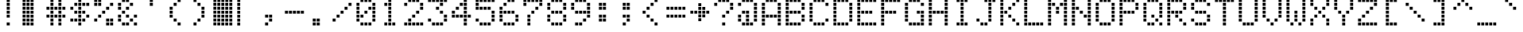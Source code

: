 SplineFontDB: 3.2
FontName: 5x8-LCD-HD44780U-A02
FullName: 5x8 LCD HD44780U A02 Regular
FamilyName: 5x8 LCD HD44780U A02
Weight: Book
Copyright: Copyright vader381 2010\n"5x8 LCD HD44780U A02" is based on "LCD Dot Matrix Condensed" by "Havar Henriksen" (http://fontstruct.fontshop.com/fontstructors/farside), which is based on "LCD Dot Matrix" by "Havar Henriksen" (http://fontstruct.fontshop.com/fontstructors/farside)
Version: 1.0
ItalicAngle: 0
UnderlinePosition: 77
UnderlineWidth: 51
Ascent: 819
Descent: 205
InvalidEm: 0
sfntRevision: 0x00010000
LayerCount: 2
Layer: 0 1 "Back" 1
Layer: 1 1 "Fore" 0
XUID: [1021 455 165707359 2972595]
StyleMap: 0x0040
FSType: 4
OS2Version: 2
OS2_WeightWidthSlopeOnly: 0
OS2_UseTypoMetrics: 0
CreationTime: 1281080791
ModificationTime: 1603133210
PfmFamily: 81
TTFWeight: 400
TTFWidth: 5
LineGap: 0
VLineGap: 0
Panose: 0 0 4 0 0 0 0 0 0 0
OS2TypoAscent: 896
OS2TypoAOffset: 0
OS2TypoDescent: 0
OS2TypoDOffset: 0
OS2TypoLinegap: 0
OS2WinAscent: 1152
OS2WinAOffset: 0
OS2WinDescent: 128
OS2WinDOffset: 0
HheadAscent: 1152
HheadAOffset: 0
HheadDescent: -128
HheadDOffset: 0
OS2SubXSize: 512
OS2SubYSize: 512
OS2SubXOff: 0
OS2SubYOff: 0
OS2SupXSize: 512
OS2SupYSize: 512
OS2SupXOff: 0
OS2SupYOff: 512
OS2StrikeYSize: 51
OS2StrikeYPos: 204
OS2CapHeight: 865
OS2XHeight: 609
OS2Vendor: 'FSTR'
OS2CodePages: 000001ff.00000000
OS2UnicodeRanges: 8010000f.4000000a.00000000.00000000
DEI: 91125
ShortTable: maxp 16
  1
  0
  231
  140
  35
  0
  0
  2
  0
  0
  0
  0
  0
  0
  0
  0
EndShort
LangName: 1033 "Copyright vader381 2010+AAogHAAA-5x8 LCD HD44780U A02+IB0A is based on +IBwA-LCD Dot Matrix Condensed+IB0A by +IBwA-H+AOUA-var Henriksen+IB0A (http://fontstruct.fontshop.com/fontstructors/farside), which is based on +IBwA-LCD Dot Matrix+IB0A by +IBwA-H+AOUA-var Henriksen+IB0A (http://fontstruct.fontshop.com/fontstructors/farside)" "" "Regular" "FontStruct 5x8 LCD HD44780U A02" "" "Version 1.0" "" "FontStruct is a trademark of FSI FontShop International GmbH" "http://fontstruct.fontshop.com" "vader381" "+IBwA-5x8 LCD HD44780U A02+IB0A was built with FontStruct+AAogHAAA-5x8 LCD HD44780U A02+IB0A is based on +IBwA-LCD Dot Matrix Condensed+IB0A by +IBwA-H+AOUA-var Henriksen+IB0A (http://fontstruct.fontshop.com/fontstructors/farside), which is based on +IBwA-LCD Dot Matrix+IB0A by +IBwA-H+AOUA-var Henriksen+IB0A (http://fontstruct.fontshop.com/fontstructors/farside)" "http://www.fontshop.com" "http://fontstruct.fontshop.com/fontstructions/show/310233" "Creative Commons Attribution Share Alike" "http://creativecommons.org/licenses/by-sa/3.0/" "" "" "" "" "Five big quacking zephyrs jolt my wax bed"
Encoding: UnicodeBmp
UnicodeInterp: none
NameList: AGL For New Fonts
DisplaySize: -48
AntiAlias: 1
FitToEm: 0
WinInfo: 0 20 12
BeginChars: 65537 231

StartChar: .notdef
Encoding: 65536 -1 0
Width: 0
Flags: W
LayerCount: 2
Fore
SplineSet
448 127 m 1,0,-1
 448 269 l 1,1,-1
 305 269 l 1,2,-1
 305 127 l 1,3,-1
 448 127 l 1,0,-1
590 293 m 1,4,-1
 590 436 l 1,5,-1
 305 436 l 1,6,-1
 305 293 l 1,7,-1
 590 293 l 1,4,-1
448 459 m 1,8,-1
 448 602 l 1,9,-1
 305 602 l 1,10,-1
 305 459 l 1,11,-1
 448 459 l 1,8,-1
590 626 m 1,12,-1
 590 767 l 1,13,-1
 448 767 l 2,14,15
 388 767 388 767 347 726 c 0,16,17
 305 684 305 684 305 626 c 1,18,-1
 590 626 l 1,12,-1
0 0 m 1,19,-1
 0 896 l 1,20,-1
 896 896 l 1,21,-1
 896 0 l 1,22,-1
 0 0 l 1,19,-1
EndSplineSet
Validated: 1
EndChar

StartChar: glyph1
Encoding: 0 -1 1
AltUni2: 000000.ffffffff.0
Width: 0
Flags: W
LayerCount: 2
Fore
Validated: 1
EndChar

StartChar: uni000D
Encoding: 13 13 2
Width: 0
Flags: W
LayerCount: 2
Fore
Validated: 1
EndChar

StartChar: space
Encoding: 32 32 3
Width: 768
Flags: W
LayerCount: 2
Fore
Validated: 1
EndChar

StartChar: exclam
Encoding: 33 33 4
Width: 768
Flags: W
LayerCount: 2
Fore
SplineSet
268 12 m 1,0,-1
 268 109 l 1,1,-1
 365 109 l 1,2,-1
 365 12 l 1,3,-1
 268 12 l 1,0,-1
268 268 m 1,4,-1
 268 365 l 1,5,-1
 365 365 l 1,6,-1
 365 268 l 1,7,-1
 268 268 l 1,4,-1
268 396 m 1,8,-1
 268 493 l 1,9,-1
 365 493 l 1,10,-1
 365 396 l 1,11,-1
 268 396 l 1,8,-1
268 524 m 1,12,-1
 268 621 l 1,13,-1
 365 621 l 1,14,-1
 365 524 l 1,15,-1
 268 524 l 1,12,-1
268 652 m 1,16,-1
 268 749 l 1,17,-1
 365 749 l 1,18,-1
 365 652 l 1,19,-1
 268 652 l 1,16,-1
268 780 m 1,20,-1
 268 877 l 1,21,-1
 365 877 l 1,22,-1
 365 780 l 1,23,-1
 268 780 l 1,20,-1
EndSplineSet
Validated: 1
EndChar

StartChar: quotedbl
Encoding: 34 34 5
Width: 767
Flags: W
LayerCount: 2
Fore
SplineSet
267 11 m 5,0,-1
 267 108 l 5,1,-1
 364 108 l 5,2,-1
 364 11 l 5,3,-1
 267 11 l 5,0,-1
267 139 m 5,4,-1
 267 236 l 5,5,-1
 364 236 l 5,6,-1
 364 139 l 5,7,-1
 267 139 l 5,4,-1
267 267 m 5,8,-1
 267 364 l 5,9,-1
 364 364 l 5,10,-1
 364 267 l 5,11,-1
 267 267 l 5,8,-1
267 395 m 5,12,-1
 267 492 l 5,13,-1
 364 492 l 5,14,-1
 364 395 l 5,15,-1
 267 395 l 5,12,-1
267 523 m 5,16,-1
 267 620 l 5,17,-1
 364 620 l 5,18,-1
 364 523 l 5,19,-1
 267 523 l 5,16,-1
267 651 m 5,20,-1
 267 748 l 5,21,-1
 364 748 l 5,22,-1
 364 651 l 5,23,-1
 267 651 l 5,20,-1
11 13 m 5,24,-1
 11 110 l 5,25,-1
 108 110 l 5,26,-1
 108 13 l 5,27,-1
 11 13 l 5,24,-1
11 141 m 5,28,-1
 11 238 l 5,29,-1
 108 238 l 5,30,-1
 108 141 l 5,31,-1
 11 141 l 5,28,-1
11 269 m 5,32,-1
 11 366 l 5,33,-1
 108 366 l 5,34,-1
 108 269 l 5,35,-1
 11 269 l 5,32,-1
11 397 m 5,36,-1
 11 494 l 5,37,-1
 108 494 l 5,38,-1
 108 397 l 5,39,-1
 11 397 l 5,36,-1
11 525 m 5,40,-1
 11 622 l 5,41,-1
 108 622 l 5,42,-1
 108 525 l 5,43,-1
 11 525 l 5,40,-1
11 653 m 5,44,-1
 11 750 l 5,45,-1
 108 750 l 5,46,-1
 108 653 l 5,47,-1
 11 653 l 5,44,-1
138 12 m 5,48,-1
 138 109 l 5,49,-1
 235 109 l 5,50,-1
 235 12 l 5,51,-1
 138 12 l 5,48,-1
138 140 m 5,52,-1
 138 237 l 5,53,-1
 235 237 l 5,54,-1
 235 140 l 5,55,-1
 138 140 l 5,52,-1
138 268 m 5,56,-1
 138 365 l 5,57,-1
 235 365 l 5,58,-1
 235 268 l 5,59,-1
 138 268 l 5,56,-1
138 396 m 5,60,-1
 138 493 l 5,61,-1
 235 493 l 5,62,-1
 235 396 l 5,63,-1
 138 396 l 5,60,-1
138 524 m 5,64,-1
 138 621 l 5,65,-1
 235 621 l 5,66,-1
 235 524 l 5,67,-1
 138 524 l 5,64,-1
138 652 m 5,68,-1
 138 749 l 5,69,-1
 235 749 l 5,70,-1
 235 652 l 5,71,-1
 138 652 l 5,68,-1
12 780 m 5,72,-1
 12 877 l 5,73,-1
 109 877 l 5,74,-1
 109 780 l 5,75,-1
 12 780 l 5,72,-1
140 780 m 5,76,-1
 140 877 l 5,77,-1
 237 877 l 5,78,-1
 237 780 l 5,79,-1
 140 780 l 5,76,-1
268 780 m 5,80,-1
 268 877 l 5,81,-1
 365 877 l 5,82,-1
 365 780 l 5,83,-1
 268 780 l 5,80,-1
EndSplineSet
Validated: 1
EndChar

StartChar: numbersign
Encoding: 35 35 6
Width: 767
Flags: W
LayerCount: 2
Fore
SplineSet
140 12 m 1,0,-1
 140 109 l 1,1,-1
 237 109 l 1,2,-1
 237 12 l 1,3,-1
 140 12 l 1,0,-1
396 12 m 1,4,-1
 396 109 l 1,5,-1
 493 109 l 1,6,-1
 493 12 l 1,7,-1
 396 12 l 1,4,-1
140 140 m 1,8,-1
 140 237 l 1,9,-1
 237 237 l 1,10,-1
 237 140 l 1,11,-1
 140 140 l 1,8,-1
396 140 m 1,12,-1
 396 237 l 1,13,-1
 493 237 l 1,14,-1
 493 140 l 1,15,-1
 396 140 l 1,12,-1
12 268 m 1,16,-1
 12 365 l 1,17,-1
 109 365 l 1,18,-1
 109 268 l 1,19,-1
 12 268 l 1,16,-1
140 268 m 1,20,-1
 140 365 l 1,21,-1
 237 365 l 1,22,-1
 237 268 l 1,23,-1
 140 268 l 1,20,-1
268 268 m 1,24,-1
 268 365 l 1,25,-1
 365 365 l 1,26,-1
 365 268 l 1,27,-1
 268 268 l 1,24,-1
396 268 m 1,28,-1
 396 365 l 1,29,-1
 493 365 l 1,30,-1
 493 268 l 1,31,-1
 396 268 l 1,28,-1
524 268 m 1,32,-1
 524 365 l 1,33,-1
 621 365 l 1,34,-1
 621 268 l 1,35,-1
 524 268 l 1,32,-1
140 396 m 1,36,-1
 140 493 l 1,37,-1
 237 493 l 1,38,-1
 237 396 l 1,39,-1
 140 396 l 1,36,-1
396 396 m 1,40,-1
 396 493 l 1,41,-1
 493 493 l 1,42,-1
 493 396 l 1,43,-1
 396 396 l 1,40,-1
12 524 m 1,44,-1
 12 621 l 1,45,-1
 109 621 l 1,46,-1
 109 524 l 1,47,-1
 12 524 l 1,44,-1
140 524 m 1,48,-1
 140 621 l 1,49,-1
 237 621 l 1,50,-1
 237 524 l 1,51,-1
 140 524 l 1,48,-1
268 524 m 1,52,-1
 268 621 l 1,53,-1
 365 621 l 1,54,-1
 365 524 l 1,55,-1
 268 524 l 1,52,-1
396 524 m 1,56,-1
 396 621 l 1,57,-1
 493 621 l 1,58,-1
 493 524 l 1,59,-1
 396 524 l 1,56,-1
524 524 m 1,60,-1
 524 621 l 1,61,-1
 621 621 l 1,62,-1
 621 524 l 1,63,-1
 524 524 l 1,60,-1
140 652 m 1,64,-1
 140 749 l 1,65,-1
 237 749 l 1,66,-1
 237 652 l 1,67,-1
 140 652 l 1,64,-1
396 652 m 1,68,-1
 396 749 l 1,69,-1
 493 749 l 1,70,-1
 493 652 l 1,71,-1
 396 652 l 1,68,-1
140 780 m 1,72,-1
 140 877 l 1,73,-1
 237 877 l 1,74,-1
 237 780 l 1,75,-1
 140 780 l 1,72,-1
396 780 m 1,76,-1
 396 877 l 1,77,-1
 493 877 l 1,78,-1
 493 780 l 1,79,-1
 396 780 l 1,76,-1
EndSplineSet
Validated: 1
EndChar

StartChar: dollar
Encoding: 36 36 7
Width: 767
Flags: W
LayerCount: 2
Fore
SplineSet
268 12 m 1,0,-1
 268 109 l 1,1,-1
 365 109 l 1,2,-1
 365 12 l 1,3,-1
 268 12 l 1,0,-1
12 140 m 1,4,-1
 12 237 l 1,5,-1
 109 237 l 1,6,-1
 109 140 l 1,7,-1
 12 140 l 1,4,-1
140 140 m 1,8,-1
 140 237 l 1,9,-1
 237 237 l 1,10,-1
 237 140 l 1,11,-1
 140 140 l 1,8,-1
268 140 m 1,12,-1
 268 237 l 1,13,-1
 365 237 l 1,14,-1
 365 140 l 1,15,-1
 268 140 l 1,12,-1
396 140 m 1,16,-1
 396 237 l 1,17,-1
 493 237 l 1,18,-1
 493 140 l 1,19,-1
 396 140 l 1,16,-1
268 268 m 1,20,-1
 268 365 l 1,21,-1
 365 365 l 1,22,-1
 365 268 l 1,23,-1
 268 268 l 1,20,-1
524 268 m 1,24,-1
 524 365 l 1,25,-1
 621 365 l 1,26,-1
 621 268 l 1,27,-1
 524 268 l 1,24,-1
140 396 m 1,28,-1
 140 493 l 1,29,-1
 237 493 l 1,30,-1
 237 396 l 1,31,-1
 140 396 l 1,28,-1
268 396 m 1,32,-1
 268 493 l 1,33,-1
 365 493 l 1,34,-1
 365 396 l 1,35,-1
 268 396 l 1,32,-1
396 396 m 1,36,-1
 396 493 l 1,37,-1
 493 493 l 1,38,-1
 493 396 l 1,39,-1
 396 396 l 1,36,-1
12 524 m 1,40,-1
 12 621 l 1,41,-1
 109 621 l 1,42,-1
 109 524 l 1,43,-1
 12 524 l 1,40,-1
268 524 m 1,44,-1
 268 621 l 1,45,-1
 365 621 l 1,46,-1
 365 524 l 1,47,-1
 268 524 l 1,44,-1
140 652 m 1,48,-1
 140 749 l 1,49,-1
 237 749 l 1,50,-1
 237 652 l 1,51,-1
 140 652 l 1,48,-1
268 652 m 1,52,-1
 268 749 l 1,53,-1
 365 749 l 1,54,-1
 365 652 l 1,55,-1
 268 652 l 1,52,-1
396 652 m 1,56,-1
 396 749 l 1,57,-1
 493 749 l 1,58,-1
 493 652 l 1,59,-1
 396 652 l 1,56,-1
524 652 m 1,60,-1
 524 749 l 1,61,-1
 621 749 l 1,62,-1
 621 652 l 1,63,-1
 524 652 l 1,60,-1
268 780 m 1,64,-1
 268 877 l 1,65,-1
 365 877 l 1,66,-1
 365 780 l 1,67,-1
 268 780 l 1,64,-1
EndSplineSet
Validated: 1
EndChar

StartChar: percent
Encoding: 37 37 8
Width: 767
Flags: W
LayerCount: 2
Fore
SplineSet
396 12 m 1,0,-1
 396 109 l 1,1,-1
 493 109 l 1,2,-1
 493 12 l 1,3,-1
 396 12 l 1,0,-1
524 12 m 1,4,-1
 524 109 l 1,5,-1
 621 109 l 1,6,-1
 621 12 l 1,7,-1
 524 12 l 1,4,-1
12 140 m 1,8,-1
 12 237 l 1,9,-1
 109 237 l 1,10,-1
 109 140 l 1,11,-1
 12 140 l 1,8,-1
396 140 m 1,12,-1
 396 237 l 1,13,-1
 493 237 l 1,14,-1
 493 140 l 1,15,-1
 396 140 l 1,12,-1
524 140 m 1,16,-1
 524 237 l 1,17,-1
 621 237 l 1,18,-1
 621 140 l 1,19,-1
 524 140 l 1,16,-1
140 268 m 1,20,-1
 140 365 l 1,21,-1
 237 365 l 1,22,-1
 237 268 l 1,23,-1
 140 268 l 1,20,-1
268 396 m 1,24,-1
 268 493 l 1,25,-1
 365 493 l 1,26,-1
 365 396 l 1,27,-1
 268 396 l 1,24,-1
396 524 m 1,28,-1
 396 621 l 1,29,-1
 493 621 l 1,30,-1
 493 524 l 1,31,-1
 396 524 l 1,28,-1
12 652 m 1,32,-1
 12 749 l 1,33,-1
 109 749 l 1,34,-1
 109 652 l 1,35,-1
 12 652 l 1,32,-1
140 652 m 1,36,-1
 140 749 l 1,37,-1
 237 749 l 1,38,-1
 237 652 l 1,39,-1
 140 652 l 1,36,-1
524 652 m 1,40,-1
 524 749 l 1,41,-1
 621 749 l 1,42,-1
 621 652 l 1,43,-1
 524 652 l 1,40,-1
12 780 m 1,44,-1
 12 877 l 1,45,-1
 109 877 l 1,46,-1
 109 780 l 1,47,-1
 12 780 l 1,44,-1
140 780 m 1,48,-1
 140 877 l 1,49,-1
 237 877 l 1,50,-1
 237 780 l 1,51,-1
 140 780 l 1,48,-1
EndSplineSet
Validated: 1
EndChar

StartChar: ampersand
Encoding: 38 38 9
Width: 767
Flags: W
LayerCount: 2
Fore
SplineSet
140 12 m 1,0,-1
 140 109 l 1,1,-1
 237 109 l 1,2,-1
 237 12 l 1,3,-1
 140 12 l 1,0,-1
268 12 m 1,4,-1
 268 109 l 1,5,-1
 365 109 l 1,6,-1
 365 12 l 1,7,-1
 268 12 l 1,4,-1
524 12 m 1,8,-1
 524 109 l 1,9,-1
 621 109 l 1,10,-1
 621 12 l 1,11,-1
 524 12 l 1,8,-1
12 140 m 1,12,-1
 12 237 l 1,13,-1
 109 237 l 1,14,-1
 109 140 l 1,15,-1
 12 140 l 1,12,-1
396 140 m 1,16,-1
 396 237 l 1,17,-1
 493 237 l 1,18,-1
 493 140 l 1,19,-1
 396 140 l 1,16,-1
12 268 m 1,20,-1
 12 365 l 1,21,-1
 109 365 l 1,22,-1
 109 268 l 1,23,-1
 12 268 l 1,20,-1
268 268 m 1,24,-1
 268 365 l 1,25,-1
 365 365 l 1,26,-1
 365 268 l 1,27,-1
 268 268 l 1,24,-1
524 268 m 1,28,-1
 524 365 l 1,29,-1
 621 365 l 1,30,-1
 621 268 l 1,31,-1
 524 268 l 1,28,-1
140 396 m 1,32,-1
 140 493 l 1,33,-1
 237 493 l 1,34,-1
 237 396 l 1,35,-1
 140 396 l 1,32,-1
12 524 m 1,36,-1
 12 621 l 1,37,-1
 109 621 l 1,38,-1
 109 524 l 1,39,-1
 12 524 l 1,36,-1
268 524 m 1,40,-1
 268 621 l 1,41,-1
 365 621 l 1,42,-1
 365 524 l 1,43,-1
 268 524 l 1,40,-1
12 652 m 1,44,-1
 12 749 l 1,45,-1
 109 749 l 1,46,-1
 109 652 l 1,47,-1
 12 652 l 1,44,-1
396 652 m 1,48,-1
 396 749 l 1,49,-1
 493 749 l 1,50,-1
 493 652 l 1,51,-1
 396 652 l 1,48,-1
140 780 m 1,52,-1
 140 877 l 1,53,-1
 237 877 l 1,54,-1
 237 780 l 1,55,-1
 140 780 l 1,52,-1
268 780 m 1,56,-1
 268 877 l 1,57,-1
 365 877 l 1,58,-1
 365 780 l 1,59,-1
 268 780 l 1,56,-1
EndSplineSet
Validated: 1
EndChar

StartChar: quotesingle
Encoding: 39 39 10
Width: 768
Flags: W
LayerCount: 2
Fore
SplineSet
268 652 m 1,0,-1
 268 749 l 1,1,-1
 365 749 l 1,2,-1
 365 652 l 1,3,-1
 268 652 l 1,0,-1
268 780 m 1,4,-1
 268 877 l 1,5,-1
 365 877 l 1,6,-1
 365 780 l 1,7,-1
 268 780 l 1,4,-1
EndSplineSet
Validated: 1
EndChar

StartChar: parenleft
Encoding: 40 40 11
Width: 768
Flags: W
LayerCount: 2
Fore
SplineSet
396 12 m 1,0,-1
 396 109 l 1,1,-1
 493 109 l 1,2,-1
 493 12 l 1,3,-1
 396 12 l 1,0,-1
268 140 m 1,4,-1
 268 237 l 1,5,-1
 365 237 l 1,6,-1
 365 140 l 1,7,-1
 268 140 l 1,4,-1
140 268 m 1,8,-1
 140 365 l 1,9,-1
 237 365 l 1,10,-1
 237 268 l 1,11,-1
 140 268 l 1,8,-1
140 396 m 1,12,-1
 140 493 l 1,13,-1
 237 493 l 1,14,-1
 237 396 l 1,15,-1
 140 396 l 1,12,-1
140 524 m 1,16,-1
 140 621 l 1,17,-1
 237 621 l 1,18,-1
 237 524 l 1,19,-1
 140 524 l 1,16,-1
268 652 m 1,20,-1
 268 749 l 1,21,-1
 365 749 l 1,22,-1
 365 652 l 1,23,-1
 268 652 l 1,20,-1
396 780 m 1,24,-1
 396 877 l 1,25,-1
 493 877 l 1,26,-1
 493 780 l 1,27,-1
 396 780 l 1,24,-1
EndSplineSet
Validated: 1
EndChar

StartChar: parenright
Encoding: 41 41 12
Width: 768
Flags: W
LayerCount: 2
Fore
SplineSet
140 12 m 1,0,-1
 140 109 l 1,1,-1
 237 109 l 1,2,-1
 237 12 l 1,3,-1
 140 12 l 1,0,-1
268 140 m 1,4,-1
 268 237 l 1,5,-1
 365 237 l 1,6,-1
 365 140 l 1,7,-1
 268 140 l 1,4,-1
396 268 m 1,8,-1
 396 365 l 1,9,-1
 493 365 l 1,10,-1
 493 268 l 1,11,-1
 396 268 l 1,8,-1
396 396 m 1,12,-1
 396 493 l 1,13,-1
 493 493 l 1,14,-1
 493 396 l 1,15,-1
 396 396 l 1,12,-1
396 524 m 1,16,-1
 396 621 l 1,17,-1
 493 621 l 1,18,-1
 493 524 l 1,19,-1
 396 524 l 1,16,-1
268 652 m 1,20,-1
 268 749 l 1,21,-1
 365 749 l 1,22,-1
 365 652 l 1,23,-1
 268 652 l 1,20,-1
140 780 m 1,24,-1
 140 877 l 1,25,-1
 237 877 l 1,26,-1
 237 780 l 1,27,-1
 140 780 l 1,24,-1
EndSplineSet
Validated: 1
EndChar

StartChar: asterisk
Encoding: 42 42 13
Width: 767
Flags: W
LayerCount: 2
Fore
SplineSet
524 11 m 5,0,-1
 524 108 l 5,1,-1
 621 108 l 5,2,-1
 621 11 l 5,3,-1
 524 11 l 5,0,-1
524 139 m 5,4,-1
 524 236 l 5,5,-1
 621 236 l 5,6,-1
 621 139 l 5,7,-1
 524 139 l 5,4,-1
524 267 m 5,8,-1
 524 364 l 5,9,-1
 621 364 l 5,10,-1
 621 267 l 5,11,-1
 524 267 l 5,8,-1
524 395 m 5,12,-1
 524 492 l 5,13,-1
 621 492 l 5,14,-1
 621 395 l 5,15,-1
 524 395 l 5,12,-1
524 523 m 5,16,-1
 524 620 l 5,17,-1
 621 620 l 5,18,-1
 621 523 l 5,19,-1
 524 523 l 5,16,-1
524 651 m 5,20,-1
 524 748 l 5,21,-1
 621 748 l 5,22,-1
 621 651 l 5,23,-1
 524 651 l 5,20,-1
394 11 m 5,24,-1
 394 108 l 5,25,-1
 491 108 l 5,26,-1
 491 11 l 5,27,-1
 394 11 l 5,24,-1
394 139 m 5,28,-1
 394 236 l 5,29,-1
 491 236 l 5,30,-1
 491 139 l 5,31,-1
 394 139 l 5,28,-1
394 267 m 5,32,-1
 394 364 l 5,33,-1
 491 364 l 5,34,-1
 491 267 l 5,35,-1
 394 267 l 5,32,-1
394 395 m 5,36,-1
 394 492 l 5,37,-1
 491 492 l 5,38,-1
 491 395 l 5,39,-1
 394 395 l 5,36,-1
394 523 m 5,40,-1
 394 620 l 5,41,-1
 491 620 l 5,42,-1
 491 523 l 5,43,-1
 394 523 l 5,40,-1
394 651 m 5,44,-1
 394 748 l 5,45,-1
 491 748 l 5,46,-1
 491 651 l 5,47,-1
 394 651 l 5,44,-1
267 11 m 5,48,-1
 267 108 l 5,49,-1
 364 108 l 5,50,-1
 364 11 l 5,51,-1
 267 11 l 5,48,-1
267 139 m 5,52,-1
 267 236 l 5,53,-1
 364 236 l 5,54,-1
 364 139 l 5,55,-1
 267 139 l 5,52,-1
267 267 m 5,56,-1
 267 364 l 5,57,-1
 364 364 l 5,58,-1
 364 267 l 5,59,-1
 267 267 l 5,56,-1
267 395 m 5,60,-1
 267 492 l 5,61,-1
 364 492 l 5,62,-1
 364 395 l 5,63,-1
 267 395 l 5,60,-1
267 523 m 5,64,-1
 267 620 l 5,65,-1
 364 620 l 5,66,-1
 364 523 l 5,67,-1
 267 523 l 5,64,-1
267 651 m 5,68,-1
 267 748 l 5,69,-1
 364 748 l 5,70,-1
 364 651 l 5,71,-1
 267 651 l 5,68,-1
11 13 m 5,72,-1
 11 110 l 5,73,-1
 108 110 l 5,74,-1
 108 13 l 5,75,-1
 11 13 l 5,72,-1
11 141 m 5,76,-1
 11 238 l 5,77,-1
 108 238 l 5,78,-1
 108 141 l 5,79,-1
 11 141 l 5,76,-1
11 269 m 5,80,-1
 11 366 l 5,81,-1
 108 366 l 5,82,-1
 108 269 l 5,83,-1
 11 269 l 5,80,-1
11 397 m 5,84,-1
 11 494 l 5,85,-1
 108 494 l 5,86,-1
 108 397 l 5,87,-1
 11 397 l 5,84,-1
11 525 m 5,88,-1
 11 622 l 5,89,-1
 108 622 l 5,90,-1
 108 525 l 5,91,-1
 11 525 l 5,88,-1
11 653 m 5,92,-1
 11 750 l 5,93,-1
 108 750 l 5,94,-1
 108 653 l 5,95,-1
 11 653 l 5,92,-1
138 12 m 5,96,-1
 138 109 l 5,97,-1
 235 109 l 5,98,-1
 235 12 l 5,99,-1
 138 12 l 5,96,-1
138 140 m 5,100,-1
 138 237 l 5,101,-1
 235 237 l 5,102,-1
 235 140 l 5,103,-1
 138 140 l 5,100,-1
138 268 m 5,104,-1
 138 365 l 5,105,-1
 235 365 l 5,106,-1
 235 268 l 5,107,-1
 138 268 l 5,104,-1
138 396 m 5,108,-1
 138 493 l 5,109,-1
 235 493 l 5,110,-1
 235 396 l 5,111,-1
 138 396 l 5,108,-1
138 524 m 5,112,-1
 138 621 l 5,113,-1
 235 621 l 5,114,-1
 235 524 l 5,115,-1
 138 524 l 5,112,-1
138 652 m 5,116,-1
 138 749 l 5,117,-1
 235 749 l 5,118,-1
 235 652 l 5,119,-1
 138 652 l 5,116,-1
12 780 m 5,120,-1
 12 877 l 5,121,-1
 109 877 l 5,122,-1
 109 780 l 5,123,-1
 12 780 l 5,120,-1
140 780 m 5,124,-1
 140 877 l 5,125,-1
 237 877 l 5,126,-1
 237 780 l 5,127,-1
 140 780 l 5,124,-1
268 780 m 5,128,-1
 268 877 l 5,129,-1
 365 877 l 5,130,-1
 365 780 l 5,131,-1
 268 780 l 5,128,-1
396 780 m 5,132,-1
 396 877 l 5,133,-1
 493 877 l 5,134,-1
 493 780 l 5,135,-1
 396 780 l 5,132,-1
524 780 m 5,136,-1
 524 877 l 5,137,-1
 621 877 l 5,138,-1
 621 780 l 5,139,-1
 524 780 l 5,136,-1
EndSplineSet
Validated: 1
EndChar

StartChar: plus
Encoding: 43 43 14
Width: 767
Flags: W
LayerCount: 2
Fore
SplineSet
11 10 m 1,0,-1
 11 107 l 1,1,-1
 108 107 l 1,2,-1
 108 10 l 1,3,-1
 11 10 l 1,0,-1
11 138 m 1,4,-1
 11 235 l 1,5,-1
 108 235 l 1,6,-1
 108 138 l 1,7,-1
 11 138 l 1,4,-1
11 266 m 1,8,-1
 11 363 l 1,9,-1
 108 363 l 1,10,-1
 108 266 l 1,11,-1
 11 266 l 1,8,-1
11 394 m 1,12,-1
 11 491 l 1,13,-1
 108 491 l 1,14,-1
 108 394 l 1,15,-1
 11 394 l 1,12,-1
11 522 m 1,16,-1
 11 619 l 1,17,-1
 108 619 l 1,18,-1
 108 522 l 1,19,-1
 11 522 l 1,16,-1
11 650 m 1,20,-1
 11 747 l 1,21,-1
 108 747 l 1,22,-1
 108 650 l 1,23,-1
 11 650 l 1,20,-1
12 780 m 1,24,-1
 12 877 l 1,25,-1
 109 877 l 1,26,-1
 109 780 l 1,27,-1
 12 780 l 1,24,-1
EndSplineSet
Validated: 1
EndChar

StartChar: comma
Encoding: 44 44 15
Width: 768
Flags: W
LayerCount: 2
Fore
SplineSet
140 12 m 1,0,-1
 140 109 l 1,1,-1
 237 109 l 1,2,-1
 237 12 l 1,3,-1
 140 12 l 1,0,-1
268 140 m 1,4,-1
 268 237 l 1,5,-1
 365 237 l 1,6,-1
 365 140 l 1,7,-1
 268 140 l 1,4,-1
140 268 m 1,8,-1
 140 365 l 1,9,-1
 237 365 l 1,10,-1
 237 268 l 1,11,-1
 140 268 l 1,8,-1
268 268 m 1,12,-1
 268 365 l 1,13,-1
 365 365 l 1,14,-1
 365 268 l 1,15,-1
 268 268 l 1,12,-1
EndSplineSet
Validated: 1
EndChar

StartChar: hyphen
Encoding: 45 45 16
Width: 767
Flags: W
LayerCount: 2
Fore
SplineSet
12 396 m 1,0,-1
 12 493 l 1,1,-1
 109 493 l 1,2,-1
 109 396 l 1,3,-1
 12 396 l 1,0,-1
140 396 m 1,4,-1
 140 493 l 1,5,-1
 237 493 l 1,6,-1
 237 396 l 1,7,-1
 140 396 l 1,4,-1
268 396 m 1,8,-1
 268 493 l 1,9,-1
 365 493 l 1,10,-1
 365 396 l 1,11,-1
 268 396 l 1,8,-1
396 396 m 1,12,-1
 396 493 l 1,13,-1
 493 493 l 1,14,-1
 493 396 l 1,15,-1
 396 396 l 1,12,-1
524 396 m 1,16,-1
 524 493 l 1,17,-1
 621 493 l 1,18,-1
 621 396 l 1,19,-1
 524 396 l 1,16,-1
EndSplineSet
Validated: 1
EndChar

StartChar: period
Encoding: 46 46 17
Width: 768
Flags: W
LayerCount: 2
Fore
SplineSet
140 12 m 1,0,-1
 140 109 l 1,1,-1
 237 109 l 1,2,-1
 237 12 l 1,3,-1
 140 12 l 1,0,-1
268 12 m 1,4,-1
 268 109 l 1,5,-1
 365 109 l 1,6,-1
 365 12 l 1,7,-1
 268 12 l 1,4,-1
140 140 m 1,8,-1
 140 237 l 1,9,-1
 237 237 l 1,10,-1
 237 140 l 1,11,-1
 140 140 l 1,8,-1
268 140 m 1,12,-1
 268 237 l 1,13,-1
 365 237 l 1,14,-1
 365 140 l 1,15,-1
 268 140 l 1,12,-1
EndSplineSet
Validated: 1
EndChar

StartChar: slash
Encoding: 47 47 18
Width: 767
Flags: W
LayerCount: 2
Fore
SplineSet
12 140 m 1,0,-1
 12 237 l 1,1,-1
 109 237 l 1,2,-1
 109 140 l 1,3,-1
 12 140 l 1,0,-1
140 268 m 1,4,-1
 140 365 l 1,5,-1
 237 365 l 1,6,-1
 237 268 l 1,7,-1
 140 268 l 1,4,-1
268 396 m 1,8,-1
 268 493 l 1,9,-1
 365 493 l 1,10,-1
 365 396 l 1,11,-1
 268 396 l 1,8,-1
396 524 m 1,12,-1
 396 621 l 1,13,-1
 493 621 l 1,14,-1
 493 524 l 1,15,-1
 396 524 l 1,12,-1
524 652 m 1,16,-1
 524 749 l 1,17,-1
 621 749 l 1,18,-1
 621 652 l 1,19,-1
 524 652 l 1,16,-1
EndSplineSet
Validated: 1
EndChar

StartChar: zero
Encoding: 48 48 19
Width: 767
Flags: W
LayerCount: 2
Fore
SplineSet
140 12 m 1,0,-1
 140 109 l 1,1,-1
 237 109 l 1,2,-1
 237 12 l 1,3,-1
 140 12 l 1,0,-1
268 12 m 1,4,-1
 268 109 l 1,5,-1
 365 109 l 1,6,-1
 365 12 l 1,7,-1
 268 12 l 1,4,-1
396 12 m 1,8,-1
 396 109 l 1,9,-1
 493 109 l 1,10,-1
 493 12 l 1,11,-1
 396 12 l 1,8,-1
12 140 m 1,12,-1
 12 237 l 1,13,-1
 109 237 l 1,14,-1
 109 140 l 1,15,-1
 12 140 l 1,12,-1
524 140 m 1,16,-1
 524 237 l 1,17,-1
 621 237 l 1,18,-1
 621 140 l 1,19,-1
 524 140 l 1,16,-1
12 268 m 1,20,-1
 12 365 l 1,21,-1
 109 365 l 1,22,-1
 109 268 l 1,23,-1
 12 268 l 1,20,-1
140 268 m 1,24,-1
 140 365 l 1,25,-1
 237 365 l 1,26,-1
 237 268 l 1,27,-1
 140 268 l 1,24,-1
524 268 m 1,28,-1
 524 365 l 1,29,-1
 621 365 l 1,30,-1
 621 268 l 1,31,-1
 524 268 l 1,28,-1
12 396 m 1,32,-1
 12 493 l 1,33,-1
 109 493 l 1,34,-1
 109 396 l 1,35,-1
 12 396 l 1,32,-1
268 396 m 1,36,-1
 268 493 l 1,37,-1
 365 493 l 1,38,-1
 365 396 l 1,39,-1
 268 396 l 1,36,-1
524 396 m 1,40,-1
 524 493 l 1,41,-1
 621 493 l 1,42,-1
 621 396 l 1,43,-1
 524 396 l 1,40,-1
12 524 m 1,44,-1
 12 621 l 1,45,-1
 109 621 l 1,46,-1
 109 524 l 1,47,-1
 12 524 l 1,44,-1
396 524 m 1,48,-1
 396 621 l 1,49,-1
 493 621 l 1,50,-1
 493 524 l 1,51,-1
 396 524 l 1,48,-1
524 524 m 1,52,-1
 524 621 l 1,53,-1
 621 621 l 1,54,-1
 621 524 l 1,55,-1
 524 524 l 1,52,-1
12 652 m 1,56,-1
 12 749 l 1,57,-1
 109 749 l 1,58,-1
 109 652 l 1,59,-1
 12 652 l 1,56,-1
524 652 m 1,60,-1
 524 749 l 1,61,-1
 621 749 l 1,62,-1
 621 652 l 1,63,-1
 524 652 l 1,60,-1
140 780 m 1,64,-1
 140 877 l 1,65,-1
 237 877 l 1,66,-1
 237 780 l 1,67,-1
 140 780 l 1,64,-1
268 780 m 1,68,-1
 268 877 l 1,69,-1
 365 877 l 1,70,-1
 365 780 l 1,71,-1
 268 780 l 1,68,-1
396 780 m 1,72,-1
 396 877 l 1,73,-1
 493 877 l 1,74,-1
 493 780 l 1,75,-1
 396 780 l 1,72,-1
EndSplineSet
Validated: 1
EndChar

StartChar: one
Encoding: 49 49 20
Width: 768
Flags: W
LayerCount: 2
Fore
SplineSet
140 12 m 1,0,-1
 140 109 l 1,1,-1
 237 109 l 1,2,-1
 237 12 l 1,3,-1
 140 12 l 1,0,-1
268 12 m 1,4,-1
 268 109 l 1,5,-1
 365 109 l 1,6,-1
 365 12 l 1,7,-1
 268 12 l 1,4,-1
396 12 m 1,8,-1
 396 109 l 1,9,-1
 493 109 l 1,10,-1
 493 12 l 1,11,-1
 396 12 l 1,8,-1
268 140 m 1,12,-1
 268 237 l 1,13,-1
 365 237 l 1,14,-1
 365 140 l 1,15,-1
 268 140 l 1,12,-1
268 268 m 1,16,-1
 268 365 l 1,17,-1
 365 365 l 1,18,-1
 365 268 l 1,19,-1
 268 268 l 1,16,-1
268 396 m 1,20,-1
 268 493 l 1,21,-1
 365 493 l 1,22,-1
 365 396 l 1,23,-1
 268 396 l 1,20,-1
268 524 m 1,24,-1
 268 621 l 1,25,-1
 365 621 l 1,26,-1
 365 524 l 1,27,-1
 268 524 l 1,24,-1
140 652 m 1,28,-1
 140 749 l 1,29,-1
 237 749 l 1,30,-1
 237 652 l 1,31,-1
 140 652 l 1,28,-1
268 652 m 1,32,-1
 268 749 l 1,33,-1
 365 749 l 1,34,-1
 365 652 l 1,35,-1
 268 652 l 1,32,-1
268 780 m 1,36,-1
 268 877 l 1,37,-1
 365 877 l 1,38,-1
 365 780 l 1,39,-1
 268 780 l 1,36,-1
EndSplineSet
Validated: 1
EndChar

StartChar: two
Encoding: 50 50 21
Width: 767
Flags: W
LayerCount: 2
Fore
SplineSet
12 12 m 1,0,-1
 12 109 l 1,1,-1
 109 109 l 1,2,-1
 109 12 l 1,3,-1
 12 12 l 1,0,-1
140 12 m 1,4,-1
 140 109 l 1,5,-1
 237 109 l 1,6,-1
 237 12 l 1,7,-1
 140 12 l 1,4,-1
268 12 m 1,8,-1
 268 109 l 1,9,-1
 365 109 l 1,10,-1
 365 12 l 1,11,-1
 268 12 l 1,8,-1
396 12 m 1,12,-1
 396 109 l 1,13,-1
 493 109 l 1,14,-1
 493 12 l 1,15,-1
 396 12 l 1,12,-1
524 12 m 1,16,-1
 524 109 l 1,17,-1
 621 109 l 1,18,-1
 621 12 l 1,19,-1
 524 12 l 1,16,-1
140 140 m 1,20,-1
 140 237 l 1,21,-1
 237 237 l 1,22,-1
 237 140 l 1,23,-1
 140 140 l 1,20,-1
268 268 m 1,24,-1
 268 365 l 1,25,-1
 365 365 l 1,26,-1
 365 268 l 1,27,-1
 268 268 l 1,24,-1
396 396 m 1,28,-1
 396 493 l 1,29,-1
 493 493 l 1,30,-1
 493 396 l 1,31,-1
 396 396 l 1,28,-1
524 524 m 1,32,-1
 524 621 l 1,33,-1
 621 621 l 1,34,-1
 621 524 l 1,35,-1
 524 524 l 1,32,-1
12 652 m 1,36,-1
 12 749 l 1,37,-1
 109 749 l 1,38,-1
 109 652 l 1,39,-1
 12 652 l 1,36,-1
524 652 m 1,40,-1
 524 749 l 1,41,-1
 621 749 l 1,42,-1
 621 652 l 1,43,-1
 524 652 l 1,40,-1
140 780 m 1,44,-1
 140 877 l 1,45,-1
 237 877 l 1,46,-1
 237 780 l 1,47,-1
 140 780 l 1,44,-1
268 780 m 1,48,-1
 268 877 l 1,49,-1
 365 877 l 1,50,-1
 365 780 l 1,51,-1
 268 780 l 1,48,-1
396 780 m 1,52,-1
 396 877 l 1,53,-1
 493 877 l 1,54,-1
 493 780 l 1,55,-1
 396 780 l 1,52,-1
EndSplineSet
Validated: 1
EndChar

StartChar: three
Encoding: 51 51 22
Width: 767
Flags: W
LayerCount: 2
Fore
SplineSet
140 12 m 1,0,-1
 140 109 l 1,1,-1
 237 109 l 1,2,-1
 237 12 l 1,3,-1
 140 12 l 1,0,-1
268 12 m 1,4,-1
 268 109 l 1,5,-1
 365 109 l 1,6,-1
 365 12 l 1,7,-1
 268 12 l 1,4,-1
396 12 m 1,8,-1
 396 109 l 1,9,-1
 493 109 l 1,10,-1
 493 12 l 1,11,-1
 396 12 l 1,8,-1
12 140 m 1,12,-1
 12 237 l 1,13,-1
 109 237 l 1,14,-1
 109 140 l 1,15,-1
 12 140 l 1,12,-1
524 140 m 1,16,-1
 524 237 l 1,17,-1
 621 237 l 1,18,-1
 621 140 l 1,19,-1
 524 140 l 1,16,-1
524 268 m 1,20,-1
 524 365 l 1,21,-1
 621 365 l 1,22,-1
 621 268 l 1,23,-1
 524 268 l 1,20,-1
396 396 m 1,24,-1
 396 493 l 1,25,-1
 493 493 l 1,26,-1
 493 396 l 1,27,-1
 396 396 l 1,24,-1
268 524 m 1,28,-1
 268 621 l 1,29,-1
 365 621 l 1,30,-1
 365 524 l 1,31,-1
 268 524 l 1,28,-1
396 652 m 1,32,-1
 396 749 l 1,33,-1
 493 749 l 1,34,-1
 493 652 l 1,35,-1
 396 652 l 1,32,-1
12 780 m 1,36,-1
 12 877 l 1,37,-1
 109 877 l 1,38,-1
 109 780 l 1,39,-1
 12 780 l 1,36,-1
140 780 m 1,40,-1
 140 877 l 1,41,-1
 237 877 l 1,42,-1
 237 780 l 1,43,-1
 140 780 l 1,40,-1
268 780 m 1,44,-1
 268 877 l 1,45,-1
 365 877 l 1,46,-1
 365 780 l 1,47,-1
 268 780 l 1,44,-1
396 780 m 1,48,-1
 396 877 l 1,49,-1
 493 877 l 1,50,-1
 493 780 l 1,51,-1
 396 780 l 1,48,-1
524 780 m 1,52,-1
 524 877 l 1,53,-1
 621 877 l 1,54,-1
 621 780 l 1,55,-1
 524 780 l 1,52,-1
EndSplineSet
Validated: 1
EndChar

StartChar: four
Encoding: 52 52 23
Width: 767
Flags: W
LayerCount: 2
Fore
SplineSet
396 12 m 1,0,-1
 396 109 l 1,1,-1
 493 109 l 1,2,-1
 493 12 l 1,3,-1
 396 12 l 1,0,-1
396 140 m 1,4,-1
 396 237 l 1,5,-1
 493 237 l 1,6,-1
 493 140 l 1,7,-1
 396 140 l 1,4,-1
12 268 m 1,8,-1
 12 365 l 1,9,-1
 109 365 l 1,10,-1
 109 268 l 1,11,-1
 12 268 l 1,8,-1
140 268 m 1,12,-1
 140 365 l 1,13,-1
 237 365 l 1,14,-1
 237 268 l 1,15,-1
 140 268 l 1,12,-1
268 268 m 1,16,-1
 268 365 l 1,17,-1
 365 365 l 1,18,-1
 365 268 l 1,19,-1
 268 268 l 1,16,-1
396 268 m 1,20,-1
 396 365 l 1,21,-1
 493 365 l 1,22,-1
 493 268 l 1,23,-1
 396 268 l 1,20,-1
524 268 m 1,24,-1
 524 365 l 1,25,-1
 621 365 l 1,26,-1
 621 268 l 1,27,-1
 524 268 l 1,24,-1
12 396 m 1,28,-1
 12 493 l 1,29,-1
 109 493 l 1,30,-1
 109 396 l 1,31,-1
 12 396 l 1,28,-1
396 396 m 1,32,-1
 396 493 l 1,33,-1
 493 493 l 1,34,-1
 493 396 l 1,35,-1
 396 396 l 1,32,-1
140 524 m 1,36,-1
 140 621 l 1,37,-1
 237 621 l 1,38,-1
 237 524 l 1,39,-1
 140 524 l 1,36,-1
396 524 m 1,40,-1
 396 621 l 1,41,-1
 493 621 l 1,42,-1
 493 524 l 1,43,-1
 396 524 l 1,40,-1
268 652 m 1,44,-1
 268 749 l 1,45,-1
 365 749 l 1,46,-1
 365 652 l 1,47,-1
 268 652 l 1,44,-1
396 652 m 1,48,-1
 396 749 l 1,49,-1
 493 749 l 1,50,-1
 493 652 l 1,51,-1
 396 652 l 1,48,-1
396 780 m 1,52,-1
 396 877 l 1,53,-1
 493 877 l 1,54,-1
 493 780 l 1,55,-1
 396 780 l 1,52,-1
EndSplineSet
Validated: 1
EndChar

StartChar: five
Encoding: 53 53 24
Width: 767
Flags: W
LayerCount: 2
Fore
SplineSet
140 12 m 1,0,-1
 140 109 l 1,1,-1
 237 109 l 1,2,-1
 237 12 l 1,3,-1
 140 12 l 1,0,-1
268 12 m 1,4,-1
 268 109 l 1,5,-1
 365 109 l 1,6,-1
 365 12 l 1,7,-1
 268 12 l 1,4,-1
396 12 m 1,8,-1
 396 109 l 1,9,-1
 493 109 l 1,10,-1
 493 12 l 1,11,-1
 396 12 l 1,8,-1
12 140 m 1,12,-1
 12 237 l 1,13,-1
 109 237 l 1,14,-1
 109 140 l 1,15,-1
 12 140 l 1,12,-1
524 140 m 1,16,-1
 524 237 l 1,17,-1
 621 237 l 1,18,-1
 621 140 l 1,19,-1
 524 140 l 1,16,-1
524 268 m 1,20,-1
 524 365 l 1,21,-1
 621 365 l 1,22,-1
 621 268 l 1,23,-1
 524 268 l 1,20,-1
524 396 m 1,24,-1
 524 493 l 1,25,-1
 621 493 l 1,26,-1
 621 396 l 1,27,-1
 524 396 l 1,24,-1
12 524 m 1,28,-1
 12 621 l 1,29,-1
 109 621 l 1,30,-1
 109 524 l 1,31,-1
 12 524 l 1,28,-1
140 524 m 1,32,-1
 140 621 l 1,33,-1
 237 621 l 1,34,-1
 237 524 l 1,35,-1
 140 524 l 1,32,-1
268 524 m 1,36,-1
 268 621 l 1,37,-1
 365 621 l 1,38,-1
 365 524 l 1,39,-1
 268 524 l 1,36,-1
396 524 m 1,40,-1
 396 621 l 1,41,-1
 493 621 l 1,42,-1
 493 524 l 1,43,-1
 396 524 l 1,40,-1
12 652 m 1,44,-1
 12 749 l 1,45,-1
 109 749 l 1,46,-1
 109 652 l 1,47,-1
 12 652 l 1,44,-1
12 780 m 1,48,-1
 12 877 l 1,49,-1
 109 877 l 1,50,-1
 109 780 l 1,51,-1
 12 780 l 1,48,-1
140 780 m 1,52,-1
 140 877 l 1,53,-1
 237 877 l 1,54,-1
 237 780 l 1,55,-1
 140 780 l 1,52,-1
268 780 m 1,56,-1
 268 877 l 1,57,-1
 365 877 l 1,58,-1
 365 780 l 1,59,-1
 268 780 l 1,56,-1
396 780 m 1,60,-1
 396 877 l 1,61,-1
 493 877 l 1,62,-1
 493 780 l 1,63,-1
 396 780 l 1,60,-1
524 780 m 1,64,-1
 524 877 l 1,65,-1
 621 877 l 1,66,-1
 621 780 l 1,67,-1
 524 780 l 1,64,-1
EndSplineSet
Validated: 1
EndChar

StartChar: six
Encoding: 54 54 25
Width: 767
Flags: W
LayerCount: 2
Fore
SplineSet
140 12 m 1,0,-1
 140 109 l 1,1,-1
 237 109 l 1,2,-1
 237 12 l 1,3,-1
 140 12 l 1,0,-1
268 12 m 1,4,-1
 268 109 l 1,5,-1
 365 109 l 1,6,-1
 365 12 l 1,7,-1
 268 12 l 1,4,-1
396 12 m 1,8,-1
 396 109 l 1,9,-1
 493 109 l 1,10,-1
 493 12 l 1,11,-1
 396 12 l 1,8,-1
12 140 m 1,12,-1
 12 237 l 1,13,-1
 109 237 l 1,14,-1
 109 140 l 1,15,-1
 12 140 l 1,12,-1
524 140 m 1,16,-1
 524 237 l 1,17,-1
 621 237 l 1,18,-1
 621 140 l 1,19,-1
 524 140 l 1,16,-1
12 268 m 1,20,-1
 12 365 l 1,21,-1
 109 365 l 1,22,-1
 109 268 l 1,23,-1
 12 268 l 1,20,-1
524 268 m 1,24,-1
 524 365 l 1,25,-1
 621 365 l 1,26,-1
 621 268 l 1,27,-1
 524 268 l 1,24,-1
12 396 m 1,28,-1
 12 493 l 1,29,-1
 109 493 l 1,30,-1
 109 396 l 1,31,-1
 12 396 l 1,28,-1
140 396 m 1,32,-1
 140 493 l 1,33,-1
 237 493 l 1,34,-1
 237 396 l 1,35,-1
 140 396 l 1,32,-1
268 396 m 1,36,-1
 268 493 l 1,37,-1
 365 493 l 1,38,-1
 365 396 l 1,39,-1
 268 396 l 1,36,-1
396 396 m 1,40,-1
 396 493 l 1,41,-1
 493 493 l 1,42,-1
 493 396 l 1,43,-1
 396 396 l 1,40,-1
12 524 m 1,44,-1
 12 621 l 1,45,-1
 109 621 l 1,46,-1
 109 524 l 1,47,-1
 12 524 l 1,44,-1
140 652 m 1,48,-1
 140 749 l 1,49,-1
 237 749 l 1,50,-1
 237 652 l 1,51,-1
 140 652 l 1,48,-1
268 780 m 1,52,-1
 268 877 l 1,53,-1
 365 877 l 1,54,-1
 365 780 l 1,55,-1
 268 780 l 1,52,-1
396 780 m 1,56,-1
 396 877 l 1,57,-1
 493 877 l 1,58,-1
 493 780 l 1,59,-1
 396 780 l 1,56,-1
EndSplineSet
Validated: 1
EndChar

StartChar: seven
Encoding: 55 55 26
Width: 767
Flags: W
LayerCount: 2
Fore
SplineSet
140 12 m 1,0,-1
 140 109 l 1,1,-1
 237 109 l 1,2,-1
 237 12 l 1,3,-1
 140 12 l 1,0,-1
140 140 m 1,4,-1
 140 237 l 1,5,-1
 237 237 l 1,6,-1
 237 140 l 1,7,-1
 140 140 l 1,4,-1
140 268 m 1,8,-1
 140 365 l 1,9,-1
 237 365 l 1,10,-1
 237 268 l 1,11,-1
 140 268 l 1,8,-1
268 396 m 1,12,-1
 268 493 l 1,13,-1
 365 493 l 1,14,-1
 365 396 l 1,15,-1
 268 396 l 1,12,-1
396 524 m 1,16,-1
 396 621 l 1,17,-1
 493 621 l 1,18,-1
 493 524 l 1,19,-1
 396 524 l 1,16,-1
12 652 m 1,20,-1
 12 749 l 1,21,-1
 109 749 l 1,22,-1
 109 652 l 1,23,-1
 12 652 l 1,20,-1
524 652 m 1,24,-1
 524 749 l 1,25,-1
 621 749 l 1,26,-1
 621 652 l 1,27,-1
 524 652 l 1,24,-1
12 780 m 1,28,-1
 12 877 l 1,29,-1
 109 877 l 1,30,-1
 109 780 l 1,31,-1
 12 780 l 1,28,-1
140 780 m 1,32,-1
 140 877 l 1,33,-1
 237 877 l 1,34,-1
 237 780 l 1,35,-1
 140 780 l 1,32,-1
268 780 m 1,36,-1
 268 877 l 1,37,-1
 365 877 l 1,38,-1
 365 780 l 1,39,-1
 268 780 l 1,36,-1
396 780 m 1,40,-1
 396 877 l 1,41,-1
 493 877 l 1,42,-1
 493 780 l 1,43,-1
 396 780 l 1,40,-1
524 780 m 1,44,-1
 524 877 l 1,45,-1
 621 877 l 1,46,-1
 621 780 l 1,47,-1
 524 780 l 1,44,-1
EndSplineSet
Validated: 1
EndChar

StartChar: eight
Encoding: 56 56 27
Width: 767
Flags: W
LayerCount: 2
Fore
SplineSet
140 12 m 1,0,-1
 140 109 l 1,1,-1
 237 109 l 1,2,-1
 237 12 l 1,3,-1
 140 12 l 1,0,-1
268 12 m 1,4,-1
 268 109 l 1,5,-1
 365 109 l 1,6,-1
 365 12 l 1,7,-1
 268 12 l 1,4,-1
396 12 m 1,8,-1
 396 109 l 1,9,-1
 493 109 l 1,10,-1
 493 12 l 1,11,-1
 396 12 l 1,8,-1
12 140 m 1,12,-1
 12 237 l 1,13,-1
 109 237 l 1,14,-1
 109 140 l 1,15,-1
 12 140 l 1,12,-1
524 140 m 1,16,-1
 524 237 l 1,17,-1
 621 237 l 1,18,-1
 621 140 l 1,19,-1
 524 140 l 1,16,-1
12 268 m 1,20,-1
 12 365 l 1,21,-1
 109 365 l 1,22,-1
 109 268 l 1,23,-1
 12 268 l 1,20,-1
524 268 m 1,24,-1
 524 365 l 1,25,-1
 621 365 l 1,26,-1
 621 268 l 1,27,-1
 524 268 l 1,24,-1
140 396 m 1,28,-1
 140 493 l 1,29,-1
 237 493 l 1,30,-1
 237 396 l 1,31,-1
 140 396 l 1,28,-1
268 396 m 1,32,-1
 268 493 l 1,33,-1
 365 493 l 1,34,-1
 365 396 l 1,35,-1
 268 396 l 1,32,-1
396 396 m 1,36,-1
 396 493 l 1,37,-1
 493 493 l 1,38,-1
 493 396 l 1,39,-1
 396 396 l 1,36,-1
12 524 m 1,40,-1
 12 621 l 1,41,-1
 109 621 l 1,42,-1
 109 524 l 1,43,-1
 12 524 l 1,40,-1
524 524 m 1,44,-1
 524 621 l 1,45,-1
 621 621 l 1,46,-1
 621 524 l 1,47,-1
 524 524 l 1,44,-1
12 652 m 1,48,-1
 12 749 l 1,49,-1
 109 749 l 1,50,-1
 109 652 l 1,51,-1
 12 652 l 1,48,-1
524 652 m 1,52,-1
 524 749 l 1,53,-1
 621 749 l 1,54,-1
 621 652 l 1,55,-1
 524 652 l 1,52,-1
140 780 m 1,56,-1
 140 877 l 1,57,-1
 237 877 l 1,58,-1
 237 780 l 1,59,-1
 140 780 l 1,56,-1
268 780 m 1,60,-1
 268 877 l 1,61,-1
 365 877 l 1,62,-1
 365 780 l 1,63,-1
 268 780 l 1,60,-1
396 780 m 1,64,-1
 396 877 l 1,65,-1
 493 877 l 1,66,-1
 493 780 l 1,67,-1
 396 780 l 1,64,-1
EndSplineSet
Validated: 1
EndChar

StartChar: nine
Encoding: 57 57 28
Width: 767
Flags: W
LayerCount: 2
Fore
SplineSet
140 12 m 1,0,-1
 140 109 l 1,1,-1
 237 109 l 1,2,-1
 237 12 l 1,3,-1
 140 12 l 1,0,-1
268 12 m 1,4,-1
 268 109 l 1,5,-1
 365 109 l 1,6,-1
 365 12 l 1,7,-1
 268 12 l 1,4,-1
396 140 m 1,8,-1
 396 237 l 1,9,-1
 493 237 l 1,10,-1
 493 140 l 1,11,-1
 396 140 l 1,8,-1
524 268 m 1,12,-1
 524 365 l 1,13,-1
 621 365 l 1,14,-1
 621 268 l 1,15,-1
 524 268 l 1,12,-1
140 396 m 1,16,-1
 140 493 l 1,17,-1
 237 493 l 1,18,-1
 237 396 l 1,19,-1
 140 396 l 1,16,-1
268 396 m 1,20,-1
 268 493 l 1,21,-1
 365 493 l 1,22,-1
 365 396 l 1,23,-1
 268 396 l 1,20,-1
396 396 m 1,24,-1
 396 493 l 1,25,-1
 493 493 l 1,26,-1
 493 396 l 1,27,-1
 396 396 l 1,24,-1
524 396 m 1,28,-1
 524 493 l 1,29,-1
 621 493 l 1,30,-1
 621 396 l 1,31,-1
 524 396 l 1,28,-1
12 524 m 1,32,-1
 12 621 l 1,33,-1
 109 621 l 1,34,-1
 109 524 l 1,35,-1
 12 524 l 1,32,-1
524 524 m 1,36,-1
 524 621 l 1,37,-1
 621 621 l 1,38,-1
 621 524 l 1,39,-1
 524 524 l 1,36,-1
12 652 m 1,40,-1
 12 749 l 1,41,-1
 109 749 l 1,42,-1
 109 652 l 1,43,-1
 12 652 l 1,40,-1
524 652 m 1,44,-1
 524 749 l 1,45,-1
 621 749 l 1,46,-1
 621 652 l 1,47,-1
 524 652 l 1,44,-1
140 780 m 1,48,-1
 140 877 l 1,49,-1
 237 877 l 1,50,-1
 237 780 l 1,51,-1
 140 780 l 1,48,-1
268 780 m 1,52,-1
 268 877 l 1,53,-1
 365 877 l 1,54,-1
 365 780 l 1,55,-1
 268 780 l 1,52,-1
396 780 m 1,56,-1
 396 877 l 1,57,-1
 493 877 l 1,58,-1
 493 780 l 1,59,-1
 396 780 l 1,56,-1
EndSplineSet
Validated: 1
EndChar

StartChar: colon
Encoding: 58 58 29
Width: 768
Flags: W
LayerCount: 2
Fore
SplineSet
140 140 m 1,0,-1
 140 237 l 1,1,-1
 237 237 l 1,2,-1
 237 140 l 1,3,-1
 140 140 l 1,0,-1
268 140 m 1,4,-1
 268 237 l 1,5,-1
 365 237 l 1,6,-1
 365 140 l 1,7,-1
 268 140 l 1,4,-1
140 268 m 1,8,-1
 140 365 l 1,9,-1
 237 365 l 1,10,-1
 237 268 l 1,11,-1
 140 268 l 1,8,-1
268 268 m 1,12,-1
 268 365 l 1,13,-1
 365 365 l 1,14,-1
 365 268 l 1,15,-1
 268 268 l 1,12,-1
140 524 m 1,16,-1
 140 621 l 1,17,-1
 237 621 l 1,18,-1
 237 524 l 1,19,-1
 140 524 l 1,16,-1
268 524 m 1,20,-1
 268 621 l 1,21,-1
 365 621 l 1,22,-1
 365 524 l 1,23,-1
 268 524 l 1,20,-1
140 652 m 1,24,-1
 140 749 l 1,25,-1
 237 749 l 1,26,-1
 237 652 l 1,27,-1
 140 652 l 1,24,-1
268 652 m 1,28,-1
 268 749 l 1,29,-1
 365 749 l 1,30,-1
 365 652 l 1,31,-1
 268 652 l 1,28,-1
EndSplineSet
Validated: 1
EndChar

StartChar: semicolon
Encoding: 59 59 30
Width: 768
Flags: W
LayerCount: 2
Fore
SplineSet
140 12 m 1,0,-1
 140 109 l 1,1,-1
 237 109 l 1,2,-1
 237 12 l 1,3,-1
 140 12 l 1,0,-1
268 140 m 1,4,-1
 268 237 l 1,5,-1
 365 237 l 1,6,-1
 365 140 l 1,7,-1
 268 140 l 1,4,-1
140 268 m 1,8,-1
 140 365 l 1,9,-1
 237 365 l 1,10,-1
 237 268 l 1,11,-1
 140 268 l 1,8,-1
268 268 m 1,12,-1
 268 365 l 1,13,-1
 365 365 l 1,14,-1
 365 268 l 1,15,-1
 268 268 l 1,12,-1
140 524 m 1,16,-1
 140 621 l 1,17,-1
 237 621 l 1,18,-1
 237 524 l 1,19,-1
 140 524 l 1,16,-1
268 524 m 1,20,-1
 268 621 l 1,21,-1
 365 621 l 1,22,-1
 365 524 l 1,23,-1
 268 524 l 1,20,-1
140 652 m 1,24,-1
 140 749 l 1,25,-1
 237 749 l 1,26,-1
 237 652 l 1,27,-1
 140 652 l 1,24,-1
268 652 m 1,28,-1
 268 749 l 1,29,-1
 365 749 l 1,30,-1
 365 652 l 1,31,-1
 268 652 l 1,28,-1
EndSplineSet
Validated: 1
EndChar

StartChar: less
Encoding: 60 60 31
Width: 767
Flags: W
LayerCount: 2
Fore
SplineSet
396 12 m 1,0,-1
 396 109 l 1,1,-1
 493 109 l 1,2,-1
 493 12 l 1,3,-1
 396 12 l 1,0,-1
268 140 m 1,4,-1
 268 237 l 1,5,-1
 365 237 l 1,6,-1
 365 140 l 1,7,-1
 268 140 l 1,4,-1
140 268 m 1,8,-1
 140 365 l 1,9,-1
 237 365 l 1,10,-1
 237 268 l 1,11,-1
 140 268 l 1,8,-1
12 396 m 1,12,-1
 12 493 l 1,13,-1
 109 493 l 1,14,-1
 109 396 l 1,15,-1
 12 396 l 1,12,-1
140 524 m 1,16,-1
 140 621 l 1,17,-1
 237 621 l 1,18,-1
 237 524 l 1,19,-1
 140 524 l 1,16,-1
268 652 m 1,20,-1
 268 749 l 1,21,-1
 365 749 l 1,22,-1
 365 652 l 1,23,-1
 268 652 l 1,20,-1
396 780 m 1,24,-1
 396 877 l 1,25,-1
 493 877 l 1,26,-1
 493 780 l 1,27,-1
 396 780 l 1,24,-1
EndSplineSet
Validated: 1
EndChar

StartChar: equal
Encoding: 61 61 32
Width: 767
Flags: W
LayerCount: 2
Fore
SplineSet
12 268 m 1,0,-1
 12 365 l 1,1,-1
 109 365 l 1,2,-1
 109 268 l 1,3,-1
 12 268 l 1,0,-1
140 268 m 1,4,-1
 140 365 l 1,5,-1
 237 365 l 1,6,-1
 237 268 l 1,7,-1
 140 268 l 1,4,-1
268 268 m 1,8,-1
 268 365 l 1,9,-1
 365 365 l 1,10,-1
 365 268 l 1,11,-1
 268 268 l 1,8,-1
396 268 m 1,12,-1
 396 365 l 1,13,-1
 493 365 l 1,14,-1
 493 268 l 1,15,-1
 396 268 l 1,12,-1
524 268 m 1,16,-1
 524 365 l 1,17,-1
 621 365 l 1,18,-1
 621 268 l 1,19,-1
 524 268 l 1,16,-1
12 524 m 1,20,-1
 12 621 l 1,21,-1
 109 621 l 1,22,-1
 109 524 l 1,23,-1
 12 524 l 1,20,-1
140 524 m 1,24,-1
 140 621 l 1,25,-1
 237 621 l 1,26,-1
 237 524 l 1,27,-1
 140 524 l 1,24,-1
268 524 m 1,28,-1
 268 621 l 1,29,-1
 365 621 l 1,30,-1
 365 524 l 1,31,-1
 268 524 l 1,28,-1
396 524 m 1,32,-1
 396 621 l 1,33,-1
 493 621 l 1,34,-1
 493 524 l 1,35,-1
 396 524 l 1,32,-1
524 524 m 1,36,-1
 524 621 l 1,37,-1
 621 621 l 1,38,-1
 621 524 l 1,39,-1
 524 524 l 1,36,-1
EndSplineSet
Validated: 1
EndChar

StartChar: greater
Encoding: 62 62 33
Width: 767
Flags: W
LayerCount: 2
Fore
SplineSet
268 149 m 1,0,-1
 268 246 l 1,1,-1
 365 246 l 1,2,-1
 365 149 l 1,3,-1
 268 149 l 1,0,-1
268 640 m 5,4,-1
 268 737 l 5,5,-1
 365 737 l 5,6,-1
 365 640 l 5,7,-1
 268 640 l 5,4,-1
268 274 m 1,8,-1
 268 371 l 1,9,-1
 365 371 l 1,10,-1
 365 274 l 1,11,-1
 268 274 l 1,8,-1
268 520 m 1,12,-1
 268 617 l 1,13,-1
 365 617 l 1,14,-1
 365 520 l 1,15,-1
 268 520 l 1,12,-1
396 274 m 1,16,-1
 396 371 l 1,17,-1
 493 371 l 1,18,-1
 493 274 l 1,19,-1
 396 274 l 1,16,-1
396 520 m 1,20,-1
 396 617 l 1,21,-1
 493 617 l 1,22,-1
 493 520 l 1,23,-1
 396 520 l 1,20,-1
12 396 m 1,24,-1
 12 493 l 1,25,-1
 109 493 l 1,26,-1
 109 396 l 1,27,-1
 12 396 l 1,24,-1
140 396 m 1,28,-1
 140 493 l 1,29,-1
 237 493 l 1,30,-1
 237 396 l 1,31,-1
 140 396 l 1,28,-1
268 396 m 1,32,-1
 268 493 l 1,33,-1
 365 493 l 1,34,-1
 365 396 l 1,35,-1
 268 396 l 1,32,-1
396 396 m 1,36,-1
 396 493 l 1,37,-1
 493 493 l 1,38,-1
 493 396 l 1,39,-1
 396 396 l 1,36,-1
524 396 m 1,40,-1
 524 493 l 1,41,-1
 621 493 l 1,42,-1
 621 396 l 1,43,-1
 524 396 l 1,40,-1
EndSplineSet
Validated: 1
EndChar

StartChar: question
Encoding: 63 63 34
Width: 767
Flags: W
LayerCount: 2
Fore
SplineSet
268 12 m 1,0,-1
 268 109 l 1,1,-1
 365 109 l 1,2,-1
 365 12 l 1,3,-1
 268 12 l 1,0,-1
268 268 m 1,4,-1
 268 365 l 1,5,-1
 365 365 l 1,6,-1
 365 268 l 1,7,-1
 268 268 l 1,4,-1
396 396 m 1,8,-1
 396 493 l 1,9,-1
 493 493 l 1,10,-1
 493 396 l 1,11,-1
 396 396 l 1,8,-1
524 524 m 1,12,-1
 524 621 l 1,13,-1
 621 621 l 1,14,-1
 621 524 l 1,15,-1
 524 524 l 1,12,-1
12 652 m 1,16,-1
 12 749 l 1,17,-1
 109 749 l 1,18,-1
 109 652 l 1,19,-1
 12 652 l 1,16,-1
524 652 m 1,20,-1
 524 749 l 1,21,-1
 621 749 l 1,22,-1
 621 652 l 1,23,-1
 524 652 l 1,20,-1
140 780 m 1,24,-1
 140 877 l 1,25,-1
 237 877 l 1,26,-1
 237 780 l 1,27,-1
 140 780 l 1,24,-1
268 780 m 1,28,-1
 268 877 l 1,29,-1
 365 877 l 1,30,-1
 365 780 l 1,31,-1
 268 780 l 1,28,-1
396 780 m 1,32,-1
 396 877 l 1,33,-1
 493 877 l 1,34,-1
 493 780 l 1,35,-1
 396 780 l 1,32,-1
EndSplineSet
Validated: 1
EndChar

StartChar: at
Encoding: 64 64 35
Width: 767
Flags: W
LayerCount: 2
Fore
SplineSet
140 12 m 1,0,-1
 140 109 l 1,1,-1
 237 109 l 1,2,-1
 237 12 l 1,3,-1
 140 12 l 1,0,-1
268 12 m 1,4,-1
 268 109 l 1,5,-1
 365 109 l 1,6,-1
 365 12 l 1,7,-1
 268 12 l 1,4,-1
396 12 m 1,8,-1
 396 109 l 1,9,-1
 493 109 l 1,10,-1
 493 12 l 1,11,-1
 396 12 l 1,8,-1
12 140 m 1,12,-1
 12 237 l 1,13,-1
 109 237 l 1,14,-1
 109 140 l 1,15,-1
 12 140 l 1,12,-1
268 140 m 1,16,-1
 268 237 l 1,17,-1
 365 237 l 1,18,-1
 365 140 l 1,19,-1
 268 140 l 1,16,-1
524 140 m 1,20,-1
 524 237 l 1,21,-1
 621 237 l 1,22,-1
 621 140 l 1,23,-1
 524 140 l 1,20,-1
12 268 m 1,24,-1
 12 365 l 1,25,-1
 109 365 l 1,26,-1
 109 268 l 1,27,-1
 12 268 l 1,24,-1
268 268 m 1,28,-1
 268 365 l 1,29,-1
 365 365 l 1,30,-1
 365 268 l 1,31,-1
 268 268 l 1,28,-1
524 268 m 1,32,-1
 524 365 l 1,33,-1
 621 365 l 1,34,-1
 621 268 l 1,35,-1
 524 268 l 1,32,-1
140 396 m 1,36,-1
 140 493 l 1,37,-1
 237 493 l 1,38,-1
 237 396 l 1,39,-1
 140 396 l 1,36,-1
268 396 m 1,40,-1
 268 493 l 1,41,-1
 365 493 l 1,42,-1
 365 396 l 1,43,-1
 268 396 l 1,40,-1
524 396 m 1,44,-1
 524 493 l 1,45,-1
 621 493 l 1,46,-1
 621 396 l 1,47,-1
 524 396 l 1,44,-1
524 524 m 1,48,-1
 524 621 l 1,49,-1
 621 621 l 1,50,-1
 621 524 l 1,51,-1
 524 524 l 1,48,-1
12 652 m 1,52,-1
 12 749 l 1,53,-1
 109 749 l 1,54,-1
 109 652 l 1,55,-1
 12 652 l 1,52,-1
524 652 m 1,56,-1
 524 749 l 1,57,-1
 621 749 l 1,58,-1
 621 652 l 1,59,-1
 524 652 l 1,56,-1
140 780 m 1,60,-1
 140 877 l 1,61,-1
 237 877 l 1,62,-1
 237 780 l 1,63,-1
 140 780 l 1,60,-1
268 780 m 1,64,-1
 268 877 l 1,65,-1
 365 877 l 1,66,-1
 365 780 l 1,67,-1
 268 780 l 1,64,-1
396 780 m 1,68,-1
 396 877 l 1,69,-1
 493 877 l 1,70,-1
 493 780 l 1,71,-1
 396 780 l 1,68,-1
EndSplineSet
Validated: 1
EndChar

StartChar: A
Encoding: 65 65 36
Width: 767
Flags: W
LayerCount: 2
Fore
SplineSet
12 12 m 1,0,-1
 12 109 l 1,1,-1
 109 109 l 1,2,-1
 109 12 l 1,3,-1
 12 12 l 1,0,-1
524 12 m 1,4,-1
 524 109 l 1,5,-1
 621 109 l 1,6,-1
 621 12 l 1,7,-1
 524 12 l 1,4,-1
12 140 m 1,8,-1
 12 237 l 1,9,-1
 109 237 l 1,10,-1
 109 140 l 1,11,-1
 12 140 l 1,8,-1
524 140 m 1,12,-1
 524 237 l 1,13,-1
 621 237 l 1,14,-1
 621 140 l 1,15,-1
 524 140 l 1,12,-1
12 268 m 1,16,-1
 12 365 l 1,17,-1
 109 365 l 1,18,-1
 109 268 l 1,19,-1
 12 268 l 1,16,-1
140 268 m 1,20,-1
 140 365 l 1,21,-1
 237 365 l 1,22,-1
 237 268 l 1,23,-1
 140 268 l 1,20,-1
268 268 m 1,24,-1
 268 365 l 1,25,-1
 365 365 l 1,26,-1
 365 268 l 1,27,-1
 268 268 l 1,24,-1
396 268 m 1,28,-1
 396 365 l 1,29,-1
 493 365 l 1,30,-1
 493 268 l 1,31,-1
 396 268 l 1,28,-1
524 268 m 1,32,-1
 524 365 l 1,33,-1
 621 365 l 1,34,-1
 621 268 l 1,35,-1
 524 268 l 1,32,-1
12 396 m 1,36,-1
 12 493 l 1,37,-1
 109 493 l 1,38,-1
 109 396 l 1,39,-1
 12 396 l 1,36,-1
524 396 m 1,40,-1
 524 493 l 1,41,-1
 621 493 l 1,42,-1
 621 396 l 1,43,-1
 524 396 l 1,40,-1
12 524 m 1,44,-1
 12 621 l 1,45,-1
 109 621 l 1,46,-1
 109 524 l 1,47,-1
 12 524 l 1,44,-1
524 524 m 1,48,-1
 524 621 l 1,49,-1
 621 621 l 1,50,-1
 621 524 l 1,51,-1
 524 524 l 1,48,-1
12 652 m 1,52,-1
 12 749 l 1,53,-1
 109 749 l 1,54,-1
 109 652 l 1,55,-1
 12 652 l 1,52,-1
524 652 m 1,56,-1
 524 749 l 1,57,-1
 621 749 l 1,58,-1
 621 652 l 1,59,-1
 524 652 l 1,56,-1
140 780 m 1,60,-1
 140 877 l 1,61,-1
 237 877 l 1,62,-1
 237 780 l 1,63,-1
 140 780 l 1,60,-1
268 780 m 1,64,-1
 268 877 l 1,65,-1
 365 877 l 1,66,-1
 365 780 l 1,67,-1
 268 780 l 1,64,-1
396 780 m 1,68,-1
 396 877 l 1,69,-1
 493 877 l 1,70,-1
 493 780 l 1,71,-1
 396 780 l 1,68,-1
EndSplineSet
Validated: 1
EndChar

StartChar: B
Encoding: 66 66 37
Width: 767
Flags: W
LayerCount: 2
Fore
SplineSet
12 12 m 1,0,-1
 12 109 l 1,1,-1
 109 109 l 1,2,-1
 109 12 l 1,3,-1
 12 12 l 1,0,-1
140 12 m 1,4,-1
 140 109 l 1,5,-1
 237 109 l 1,6,-1
 237 12 l 1,7,-1
 140 12 l 1,4,-1
268 12 m 1,8,-1
 268 109 l 1,9,-1
 365 109 l 1,10,-1
 365 12 l 1,11,-1
 268 12 l 1,8,-1
396 12 m 1,12,-1
 396 109 l 1,13,-1
 493 109 l 1,14,-1
 493 12 l 1,15,-1
 396 12 l 1,12,-1
12 140 m 1,16,-1
 12 237 l 1,17,-1
 109 237 l 1,18,-1
 109 140 l 1,19,-1
 12 140 l 1,16,-1
524 140 m 1,20,-1
 524 237 l 1,21,-1
 621 237 l 1,22,-1
 621 140 l 1,23,-1
 524 140 l 1,20,-1
12 268 m 1,24,-1
 12 365 l 1,25,-1
 109 365 l 1,26,-1
 109 268 l 1,27,-1
 12 268 l 1,24,-1
524 268 m 1,28,-1
 524 365 l 1,29,-1
 621 365 l 1,30,-1
 621 268 l 1,31,-1
 524 268 l 1,28,-1
12 396 m 1,32,-1
 12 493 l 1,33,-1
 109 493 l 1,34,-1
 109 396 l 1,35,-1
 12 396 l 1,32,-1
140 396 m 1,36,-1
 140 493 l 1,37,-1
 237 493 l 1,38,-1
 237 396 l 1,39,-1
 140 396 l 1,36,-1
268 396 m 1,40,-1
 268 493 l 1,41,-1
 365 493 l 1,42,-1
 365 396 l 1,43,-1
 268 396 l 1,40,-1
396 396 m 1,44,-1
 396 493 l 1,45,-1
 493 493 l 1,46,-1
 493 396 l 1,47,-1
 396 396 l 1,44,-1
12 524 m 1,48,-1
 12 621 l 1,49,-1
 109 621 l 1,50,-1
 109 524 l 1,51,-1
 12 524 l 1,48,-1
524 524 m 1,52,-1
 524 621 l 1,53,-1
 621 621 l 1,54,-1
 621 524 l 1,55,-1
 524 524 l 1,52,-1
12 652 m 1,56,-1
 12 749 l 1,57,-1
 109 749 l 1,58,-1
 109 652 l 1,59,-1
 12 652 l 1,56,-1
524 652 m 1,60,-1
 524 749 l 1,61,-1
 621 749 l 1,62,-1
 621 652 l 1,63,-1
 524 652 l 1,60,-1
12 780 m 1,64,-1
 12 877 l 1,65,-1
 109 877 l 1,66,-1
 109 780 l 1,67,-1
 12 780 l 1,64,-1
140 780 m 1,68,-1
 140 877 l 1,69,-1
 237 877 l 1,70,-1
 237 780 l 1,71,-1
 140 780 l 1,68,-1
268 780 m 1,72,-1
 268 877 l 1,73,-1
 365 877 l 1,74,-1
 365 780 l 1,75,-1
 268 780 l 1,72,-1
396 780 m 1,76,-1
 396 877 l 1,77,-1
 493 877 l 1,78,-1
 493 780 l 1,79,-1
 396 780 l 1,76,-1
EndSplineSet
Validated: 1
EndChar

StartChar: C
Encoding: 67 67 38
Width: 767
Flags: W
LayerCount: 2
Fore
SplineSet
140 12 m 1,0,-1
 140 109 l 1,1,-1
 237 109 l 1,2,-1
 237 12 l 1,3,-1
 140 12 l 1,0,-1
268 12 m 1,4,-1
 268 109 l 1,5,-1
 365 109 l 1,6,-1
 365 12 l 1,7,-1
 268 12 l 1,4,-1
396 12 m 1,8,-1
 396 109 l 1,9,-1
 493 109 l 1,10,-1
 493 12 l 1,11,-1
 396 12 l 1,8,-1
12 140 m 1,12,-1
 12 237 l 1,13,-1
 109 237 l 1,14,-1
 109 140 l 1,15,-1
 12 140 l 1,12,-1
524 140 m 1,16,-1
 524 237 l 1,17,-1
 621 237 l 1,18,-1
 621 140 l 1,19,-1
 524 140 l 1,16,-1
12 268 m 1,20,-1
 12 365 l 1,21,-1
 109 365 l 1,22,-1
 109 268 l 1,23,-1
 12 268 l 1,20,-1
12 396 m 1,24,-1
 12 493 l 1,25,-1
 109 493 l 1,26,-1
 109 396 l 1,27,-1
 12 396 l 1,24,-1
12 524 m 1,28,-1
 12 621 l 1,29,-1
 109 621 l 1,30,-1
 109 524 l 1,31,-1
 12 524 l 1,28,-1
12 652 m 1,32,-1
 12 749 l 1,33,-1
 109 749 l 1,34,-1
 109 652 l 1,35,-1
 12 652 l 1,32,-1
524 652 m 1,36,-1
 524 749 l 1,37,-1
 621 749 l 1,38,-1
 621 652 l 1,39,-1
 524 652 l 1,36,-1
140 780 m 1,40,-1
 140 877 l 1,41,-1
 237 877 l 1,42,-1
 237 780 l 1,43,-1
 140 780 l 1,40,-1
268 780 m 1,44,-1
 268 877 l 1,45,-1
 365 877 l 1,46,-1
 365 780 l 1,47,-1
 268 780 l 1,44,-1
396 780 m 1,48,-1
 396 877 l 1,49,-1
 493 877 l 1,50,-1
 493 780 l 1,51,-1
 396 780 l 1,48,-1
EndSplineSet
Validated: 1
EndChar

StartChar: D
Encoding: 68 68 39
Width: 767
Flags: W
LayerCount: 2
Fore
SplineSet
12 12 m 1,0,-1
 12 109 l 1,1,-1
 109 109 l 1,2,-1
 109 12 l 1,3,-1
 12 12 l 1,0,-1
140 12 m 1,4,-1
 140 109 l 1,5,-1
 237 109 l 1,6,-1
 237 12 l 1,7,-1
 140 12 l 1,4,-1
268 12 m 1,8,-1
 268 109 l 1,9,-1
 365 109 l 1,10,-1
 365 12 l 1,11,-1
 268 12 l 1,8,-1
396 12 m 1,12,-1
 396 109 l 1,13,-1
 493 109 l 1,14,-1
 493 12 l 1,15,-1
 396 12 l 1,12,-1
12 140 m 1,16,-1
 12 237 l 1,17,-1
 109 237 l 1,18,-1
 109 140 l 1,19,-1
 12 140 l 1,16,-1
524 140 m 1,20,-1
 524 237 l 1,21,-1
 621 237 l 1,22,-1
 621 140 l 1,23,-1
 524 140 l 1,20,-1
12 268 m 1,24,-1
 12 365 l 1,25,-1
 109 365 l 1,26,-1
 109 268 l 1,27,-1
 12 268 l 1,24,-1
524 268 m 1,28,-1
 524 365 l 1,29,-1
 621 365 l 1,30,-1
 621 268 l 1,31,-1
 524 268 l 1,28,-1
12 396 m 1,32,-1
 12 493 l 1,33,-1
 109 493 l 1,34,-1
 109 396 l 1,35,-1
 12 396 l 1,32,-1
524 396 m 1,36,-1
 524 493 l 1,37,-1
 621 493 l 1,38,-1
 621 396 l 1,39,-1
 524 396 l 1,36,-1
12 524 m 1,40,-1
 12 621 l 1,41,-1
 109 621 l 1,42,-1
 109 524 l 1,43,-1
 12 524 l 1,40,-1
524 524 m 1,44,-1
 524 621 l 1,45,-1
 621 621 l 1,46,-1
 621 524 l 1,47,-1
 524 524 l 1,44,-1
12 652 m 1,48,-1
 12 749 l 1,49,-1
 109 749 l 1,50,-1
 109 652 l 1,51,-1
 12 652 l 1,48,-1
524 652 m 1,52,-1
 524 749 l 1,53,-1
 621 749 l 1,54,-1
 621 652 l 1,55,-1
 524 652 l 1,52,-1
12 780 m 1,56,-1
 12 877 l 1,57,-1
 109 877 l 1,58,-1
 109 780 l 1,59,-1
 12 780 l 1,56,-1
140 780 m 1,60,-1
 140 877 l 1,61,-1
 237 877 l 1,62,-1
 237 780 l 1,63,-1
 140 780 l 1,60,-1
268 780 m 1,64,-1
 268 877 l 1,65,-1
 365 877 l 1,66,-1
 365 780 l 1,67,-1
 268 780 l 1,64,-1
396 780 m 1,68,-1
 396 877 l 1,69,-1
 493 877 l 1,70,-1
 493 780 l 1,71,-1
 396 780 l 1,68,-1
EndSplineSet
Validated: 1
EndChar

StartChar: E
Encoding: 69 69 40
Width: 767
Flags: W
LayerCount: 2
Fore
SplineSet
12 12 m 1,0,-1
 12 109 l 1,1,-1
 109 109 l 1,2,-1
 109 12 l 1,3,-1
 12 12 l 1,0,-1
140 12 m 1,4,-1
 140 109 l 1,5,-1
 237 109 l 1,6,-1
 237 12 l 1,7,-1
 140 12 l 1,4,-1
268 12 m 1,8,-1
 268 109 l 1,9,-1
 365 109 l 1,10,-1
 365 12 l 1,11,-1
 268 12 l 1,8,-1
396 12 m 1,12,-1
 396 109 l 1,13,-1
 493 109 l 1,14,-1
 493 12 l 1,15,-1
 396 12 l 1,12,-1
524 12 m 1,16,-1
 524 109 l 1,17,-1
 621 109 l 1,18,-1
 621 12 l 1,19,-1
 524 12 l 1,16,-1
12 140 m 1,20,-1
 12 237 l 1,21,-1
 109 237 l 1,22,-1
 109 140 l 1,23,-1
 12 140 l 1,20,-1
12 268 m 1,24,-1
 12 365 l 1,25,-1
 109 365 l 1,26,-1
 109 268 l 1,27,-1
 12 268 l 1,24,-1
12 396 m 1,28,-1
 12 493 l 1,29,-1
 109 493 l 1,30,-1
 109 396 l 1,31,-1
 12 396 l 1,28,-1
140 396 m 1,32,-1
 140 493 l 1,33,-1
 237 493 l 1,34,-1
 237 396 l 1,35,-1
 140 396 l 1,32,-1
268 396 m 1,36,-1
 268 493 l 1,37,-1
 365 493 l 1,38,-1
 365 396 l 1,39,-1
 268 396 l 1,36,-1
396 396 m 1,40,-1
 396 493 l 1,41,-1
 493 493 l 1,42,-1
 493 396 l 1,43,-1
 396 396 l 1,40,-1
12 524 m 1,44,-1
 12 621 l 1,45,-1
 109 621 l 1,46,-1
 109 524 l 1,47,-1
 12 524 l 1,44,-1
12 652 m 1,48,-1
 12 749 l 1,49,-1
 109 749 l 1,50,-1
 109 652 l 1,51,-1
 12 652 l 1,48,-1
12 780 m 1,52,-1
 12 877 l 1,53,-1
 109 877 l 1,54,-1
 109 780 l 1,55,-1
 12 780 l 1,52,-1
140 780 m 1,56,-1
 140 877 l 1,57,-1
 237 877 l 1,58,-1
 237 780 l 1,59,-1
 140 780 l 1,56,-1
268 780 m 1,60,-1
 268 877 l 1,61,-1
 365 877 l 1,62,-1
 365 780 l 1,63,-1
 268 780 l 1,60,-1
396 780 m 1,64,-1
 396 877 l 1,65,-1
 493 877 l 1,66,-1
 493 780 l 1,67,-1
 396 780 l 1,64,-1
524 780 m 1,68,-1
 524 877 l 1,69,-1
 621 877 l 1,70,-1
 621 780 l 1,71,-1
 524 780 l 1,68,-1
EndSplineSet
Validated: 1
EndChar

StartChar: F
Encoding: 70 70 41
Width: 767
Flags: W
LayerCount: 2
Fore
SplineSet
12 12 m 1,0,-1
 12 109 l 1,1,-1
 109 109 l 1,2,-1
 109 12 l 1,3,-1
 12 12 l 1,0,-1
12 140 m 1,4,-1
 12 237 l 1,5,-1
 109 237 l 1,6,-1
 109 140 l 1,7,-1
 12 140 l 1,4,-1
12 268 m 1,8,-1
 12 365 l 1,9,-1
 109 365 l 1,10,-1
 109 268 l 1,11,-1
 12 268 l 1,8,-1
12 396 m 1,12,-1
 12 493 l 1,13,-1
 109 493 l 1,14,-1
 109 396 l 1,15,-1
 12 396 l 1,12,-1
140 396 m 1,16,-1
 140 493 l 1,17,-1
 237 493 l 1,18,-1
 237 396 l 1,19,-1
 140 396 l 1,16,-1
268 396 m 1,20,-1
 268 493 l 1,21,-1
 365 493 l 1,22,-1
 365 396 l 1,23,-1
 268 396 l 1,20,-1
396 396 m 1,24,-1
 396 493 l 1,25,-1
 493 493 l 1,26,-1
 493 396 l 1,27,-1
 396 396 l 1,24,-1
12 524 m 1,28,-1
 12 621 l 1,29,-1
 109 621 l 1,30,-1
 109 524 l 1,31,-1
 12 524 l 1,28,-1
12 652 m 1,32,-1
 12 749 l 1,33,-1
 109 749 l 1,34,-1
 109 652 l 1,35,-1
 12 652 l 1,32,-1
12 780 m 1,36,-1
 12 877 l 1,37,-1
 109 877 l 1,38,-1
 109 780 l 1,39,-1
 12 780 l 1,36,-1
140 780 m 1,40,-1
 140 877 l 1,41,-1
 237 877 l 1,42,-1
 237 780 l 1,43,-1
 140 780 l 1,40,-1
268 780 m 1,44,-1
 268 877 l 1,45,-1
 365 877 l 1,46,-1
 365 780 l 1,47,-1
 268 780 l 1,44,-1
396 780 m 1,48,-1
 396 877 l 1,49,-1
 493 877 l 1,50,-1
 493 780 l 1,51,-1
 396 780 l 1,48,-1
524 780 m 1,52,-1
 524 877 l 1,53,-1
 621 877 l 1,54,-1
 621 780 l 1,55,-1
 524 780 l 1,52,-1
EndSplineSet
Validated: 1
EndChar

StartChar: G
Encoding: 71 71 42
Width: 767
Flags: W
LayerCount: 2
Fore
SplineSet
140 12 m 1,0,-1
 140 109 l 1,1,-1
 237 109 l 1,2,-1
 237 12 l 1,3,-1
 140 12 l 1,0,-1
268 12 m 1,4,-1
 268 109 l 1,5,-1
 365 109 l 1,6,-1
 365 12 l 1,7,-1
 268 12 l 1,4,-1
396 12 m 1,8,-1
 396 109 l 1,9,-1
 493 109 l 1,10,-1
 493 12 l 1,11,-1
 396 12 l 1,8,-1
524 12 m 1,12,-1
 524 109 l 1,13,-1
 621 109 l 1,14,-1
 621 12 l 1,15,-1
 524 12 l 1,12,-1
12 140 m 1,16,-1
 12 237 l 1,17,-1
 109 237 l 1,18,-1
 109 140 l 1,19,-1
 12 140 l 1,16,-1
524 140 m 1,20,-1
 524 237 l 1,21,-1
 621 237 l 1,22,-1
 621 140 l 1,23,-1
 524 140 l 1,20,-1
12 268 m 1,24,-1
 12 365 l 1,25,-1
 109 365 l 1,26,-1
 109 268 l 1,27,-1
 12 268 l 1,24,-1
524 268 m 1,28,-1
 524 365 l 1,29,-1
 621 365 l 1,30,-1
 621 268 l 1,31,-1
 524 268 l 1,28,-1
12 396 m 1,32,-1
 12 493 l 1,33,-1
 109 493 l 1,34,-1
 109 396 l 1,35,-1
 12 396 l 1,32,-1
396 396 m 1,36,-1
 396 493 l 1,37,-1
 493 493 l 1,38,-1
 493 396 l 1,39,-1
 396 396 l 1,36,-1
524 396 m 1,40,-1
 524 493 l 1,41,-1
 621 493 l 1,42,-1
 621 396 l 1,43,-1
 524 396 l 1,40,-1
12 524 m 1,44,-1
 12 621 l 1,45,-1
 109 621 l 1,46,-1
 109 524 l 1,47,-1
 12 524 l 1,44,-1
12 652 m 1,48,-1
 12 749 l 1,49,-1
 109 749 l 1,50,-1
 109 652 l 1,51,-1
 12 652 l 1,48,-1
524 652 m 1,52,-1
 524 749 l 1,53,-1
 621 749 l 1,54,-1
 621 652 l 1,55,-1
 524 652 l 1,52,-1
140 780 m 1,56,-1
 140 877 l 1,57,-1
 237 877 l 1,58,-1
 237 780 l 1,59,-1
 140 780 l 1,56,-1
268 780 m 1,60,-1
 268 877 l 1,61,-1
 365 877 l 1,62,-1
 365 780 l 1,63,-1
 268 780 l 1,60,-1
396 780 m 1,64,-1
 396 877 l 1,65,-1
 493 877 l 1,66,-1
 493 780 l 1,67,-1
 396 780 l 1,64,-1
EndSplineSet
Validated: 1
EndChar

StartChar: H
Encoding: 72 72 43
Width: 767
Flags: W
LayerCount: 2
Fore
SplineSet
12 12 m 1,0,-1
 12 109 l 1,1,-1
 109 109 l 1,2,-1
 109 12 l 1,3,-1
 12 12 l 1,0,-1
524 12 m 1,4,-1
 524 109 l 1,5,-1
 621 109 l 1,6,-1
 621 12 l 1,7,-1
 524 12 l 1,4,-1
12 140 m 1,8,-1
 12 237 l 1,9,-1
 109 237 l 1,10,-1
 109 140 l 1,11,-1
 12 140 l 1,8,-1
524 140 m 1,12,-1
 524 237 l 1,13,-1
 621 237 l 1,14,-1
 621 140 l 1,15,-1
 524 140 l 1,12,-1
12 268 m 1,16,-1
 12 365 l 1,17,-1
 109 365 l 1,18,-1
 109 268 l 1,19,-1
 12 268 l 1,16,-1
524 268 m 1,20,-1
 524 365 l 1,21,-1
 621 365 l 1,22,-1
 621 268 l 1,23,-1
 524 268 l 1,20,-1
12 396 m 1,24,-1
 12 493 l 1,25,-1
 109 493 l 1,26,-1
 109 396 l 1,27,-1
 12 396 l 1,24,-1
140 396 m 1,28,-1
 140 493 l 1,29,-1
 237 493 l 1,30,-1
 237 396 l 1,31,-1
 140 396 l 1,28,-1
268 396 m 1,32,-1
 268 493 l 1,33,-1
 365 493 l 1,34,-1
 365 396 l 1,35,-1
 268 396 l 1,32,-1
396 396 m 1,36,-1
 396 493 l 1,37,-1
 493 493 l 1,38,-1
 493 396 l 1,39,-1
 396 396 l 1,36,-1
524 396 m 1,40,-1
 524 493 l 1,41,-1
 621 493 l 1,42,-1
 621 396 l 1,43,-1
 524 396 l 1,40,-1
12 524 m 1,44,-1
 12 621 l 1,45,-1
 109 621 l 1,46,-1
 109 524 l 1,47,-1
 12 524 l 1,44,-1
524 524 m 1,48,-1
 524 621 l 1,49,-1
 621 621 l 1,50,-1
 621 524 l 1,51,-1
 524 524 l 1,48,-1
12 652 m 1,52,-1
 12 749 l 1,53,-1
 109 749 l 1,54,-1
 109 652 l 1,55,-1
 12 652 l 1,52,-1
524 652 m 1,56,-1
 524 749 l 1,57,-1
 621 749 l 1,58,-1
 621 652 l 1,59,-1
 524 652 l 1,56,-1
12 780 m 1,60,-1
 12 877 l 1,61,-1
 109 877 l 1,62,-1
 109 780 l 1,63,-1
 12 780 l 1,60,-1
524 780 m 1,64,-1
 524 877 l 1,65,-1
 621 877 l 1,66,-1
 621 780 l 1,67,-1
 524 780 l 1,64,-1
EndSplineSet
Validated: 1
EndChar

StartChar: I
Encoding: 73 73 44
Width: 768
Flags: W
LayerCount: 2
Fore
SplineSet
140 12 m 1,0,-1
 140 109 l 1,1,-1
 237 109 l 1,2,-1
 237 12 l 1,3,-1
 140 12 l 1,0,-1
268 12 m 1,4,-1
 268 109 l 1,5,-1
 365 109 l 1,6,-1
 365 12 l 1,7,-1
 268 12 l 1,4,-1
396 12 m 1,8,-1
 396 109 l 1,9,-1
 493 109 l 1,10,-1
 493 12 l 1,11,-1
 396 12 l 1,8,-1
268 140 m 1,12,-1
 268 237 l 1,13,-1
 365 237 l 1,14,-1
 365 140 l 1,15,-1
 268 140 l 1,12,-1
268 268 m 1,16,-1
 268 365 l 1,17,-1
 365 365 l 1,18,-1
 365 268 l 1,19,-1
 268 268 l 1,16,-1
268 396 m 1,20,-1
 268 493 l 1,21,-1
 365 493 l 1,22,-1
 365 396 l 1,23,-1
 268 396 l 1,20,-1
268 524 m 1,24,-1
 268 621 l 1,25,-1
 365 621 l 1,26,-1
 365 524 l 1,27,-1
 268 524 l 1,24,-1
268 652 m 1,28,-1
 268 749 l 1,29,-1
 365 749 l 1,30,-1
 365 652 l 1,31,-1
 268 652 l 1,28,-1
140 780 m 1,32,-1
 140 877 l 1,33,-1
 237 877 l 1,34,-1
 237 780 l 1,35,-1
 140 780 l 1,32,-1
268 780 m 1,36,-1
 268 877 l 1,37,-1
 365 877 l 1,38,-1
 365 780 l 1,39,-1
 268 780 l 1,36,-1
396 780 m 1,40,-1
 396 877 l 1,41,-1
 493 877 l 1,42,-1
 493 780 l 1,43,-1
 396 780 l 1,40,-1
EndSplineSet
Validated: 1
EndChar

StartChar: J
Encoding: 74 74 45
Width: 767
Flags: W
LayerCount: 2
Fore
SplineSet
140 12 m 1,0,-1
 140 109 l 1,1,-1
 237 109 l 1,2,-1
 237 12 l 1,3,-1
 140 12 l 1,0,-1
268 12 m 1,4,-1
 268 109 l 1,5,-1
 365 109 l 1,6,-1
 365 12 l 1,7,-1
 268 12 l 1,4,-1
12 140 m 1,8,-1
 12 237 l 1,9,-1
 109 237 l 1,10,-1
 109 140 l 1,11,-1
 12 140 l 1,8,-1
396 140 m 1,12,-1
 396 237 l 1,13,-1
 493 237 l 1,14,-1
 493 140 l 1,15,-1
 396 140 l 1,12,-1
396 268 m 1,16,-1
 396 365 l 1,17,-1
 493 365 l 1,18,-1
 493 268 l 1,19,-1
 396 268 l 1,16,-1
396 396 m 1,20,-1
 396 493 l 1,21,-1
 493 493 l 1,22,-1
 493 396 l 1,23,-1
 396 396 l 1,20,-1
396 524 m 1,24,-1
 396 621 l 1,25,-1
 493 621 l 1,26,-1
 493 524 l 1,27,-1
 396 524 l 1,24,-1
396 652 m 1,28,-1
 396 749 l 1,29,-1
 493 749 l 1,30,-1
 493 652 l 1,31,-1
 396 652 l 1,28,-1
268 780 m 1,32,-1
 268 877 l 1,33,-1
 365 877 l 1,34,-1
 365 780 l 1,35,-1
 268 780 l 1,32,-1
396 780 m 1,36,-1
 396 877 l 1,37,-1
 493 877 l 1,38,-1
 493 780 l 1,39,-1
 396 780 l 1,36,-1
524 780 m 1,40,-1
 524 877 l 1,41,-1
 621 877 l 1,42,-1
 621 780 l 1,43,-1
 524 780 l 1,40,-1
EndSplineSet
Validated: 1
EndChar

StartChar: K
Encoding: 75 75 46
Width: 767
Flags: W
LayerCount: 2
Fore
SplineSet
12 12 m 1,0,-1
 12 109 l 1,1,-1
 109 109 l 1,2,-1
 109 12 l 1,3,-1
 12 12 l 1,0,-1
524 12 m 1,4,-1
 524 109 l 1,5,-1
 621 109 l 1,6,-1
 621 12 l 1,7,-1
 524 12 l 1,4,-1
12 140 m 1,8,-1
 12 237 l 1,9,-1
 109 237 l 1,10,-1
 109 140 l 1,11,-1
 12 140 l 1,8,-1
396 140 m 1,12,-1
 396 237 l 1,13,-1
 493 237 l 1,14,-1
 493 140 l 1,15,-1
 396 140 l 1,12,-1
12 268 m 1,16,-1
 12 365 l 1,17,-1
 109 365 l 1,18,-1
 109 268 l 1,19,-1
 12 268 l 1,16,-1
268 268 m 1,20,-1
 268 365 l 1,21,-1
 365 365 l 1,22,-1
 365 268 l 1,23,-1
 268 268 l 1,20,-1
12 396 m 1,24,-1
 12 493 l 1,25,-1
 109 493 l 1,26,-1
 109 396 l 1,27,-1
 12 396 l 1,24,-1
140 396 m 1,28,-1
 140 493 l 1,29,-1
 237 493 l 1,30,-1
 237 396 l 1,31,-1
 140 396 l 1,28,-1
12 524 m 1,32,-1
 12 621 l 1,33,-1
 109 621 l 1,34,-1
 109 524 l 1,35,-1
 12 524 l 1,32,-1
268 524 m 1,36,-1
 268 621 l 1,37,-1
 365 621 l 1,38,-1
 365 524 l 1,39,-1
 268 524 l 1,36,-1
12 652 m 1,40,-1
 12 749 l 1,41,-1
 109 749 l 1,42,-1
 109 652 l 1,43,-1
 12 652 l 1,40,-1
396 652 m 1,44,-1
 396 749 l 1,45,-1
 493 749 l 1,46,-1
 493 652 l 1,47,-1
 396 652 l 1,44,-1
12 780 m 1,48,-1
 12 877 l 1,49,-1
 109 877 l 1,50,-1
 109 780 l 1,51,-1
 12 780 l 1,48,-1
524 780 m 1,52,-1
 524 877 l 1,53,-1
 621 877 l 1,54,-1
 621 780 l 1,55,-1
 524 780 l 1,52,-1
EndSplineSet
Validated: 1
EndChar

StartChar: L
Encoding: 76 76 47
Width: 767
Flags: W
LayerCount: 2
Fore
SplineSet
12 12 m 1,0,-1
 12 109 l 1,1,-1
 109 109 l 1,2,-1
 109 12 l 1,3,-1
 12 12 l 1,0,-1
140 12 m 1,4,-1
 140 109 l 1,5,-1
 237 109 l 1,6,-1
 237 12 l 1,7,-1
 140 12 l 1,4,-1
268 12 m 1,8,-1
 268 109 l 1,9,-1
 365 109 l 1,10,-1
 365 12 l 1,11,-1
 268 12 l 1,8,-1
396 12 m 1,12,-1
 396 109 l 1,13,-1
 493 109 l 1,14,-1
 493 12 l 1,15,-1
 396 12 l 1,12,-1
524 12 m 1,16,-1
 524 109 l 1,17,-1
 621 109 l 1,18,-1
 621 12 l 1,19,-1
 524 12 l 1,16,-1
12 140 m 1,20,-1
 12 237 l 1,21,-1
 109 237 l 1,22,-1
 109 140 l 1,23,-1
 12 140 l 1,20,-1
12 268 m 1,24,-1
 12 365 l 1,25,-1
 109 365 l 1,26,-1
 109 268 l 1,27,-1
 12 268 l 1,24,-1
12 396 m 1,28,-1
 12 493 l 1,29,-1
 109 493 l 1,30,-1
 109 396 l 1,31,-1
 12 396 l 1,28,-1
12 524 m 1,32,-1
 12 621 l 1,33,-1
 109 621 l 1,34,-1
 109 524 l 1,35,-1
 12 524 l 1,32,-1
12 652 m 1,36,-1
 12 749 l 1,37,-1
 109 749 l 1,38,-1
 109 652 l 1,39,-1
 12 652 l 1,36,-1
12 780 m 1,40,-1
 12 877 l 1,41,-1
 109 877 l 1,42,-1
 109 780 l 1,43,-1
 12 780 l 1,40,-1
EndSplineSet
Validated: 1
EndChar

StartChar: M
Encoding: 77 77 48
Width: 767
Flags: W
LayerCount: 2
Fore
SplineSet
12 12 m 1,0,-1
 12 109 l 1,1,-1
 109 109 l 1,2,-1
 109 12 l 1,3,-1
 12 12 l 1,0,-1
524 12 m 1,4,-1
 524 109 l 1,5,-1
 621 109 l 1,6,-1
 621 12 l 1,7,-1
 524 12 l 1,4,-1
12 140 m 1,8,-1
 12 237 l 1,9,-1
 109 237 l 1,10,-1
 109 140 l 1,11,-1
 12 140 l 1,8,-1
524 140 m 1,12,-1
 524 237 l 1,13,-1
 621 237 l 1,14,-1
 621 140 l 1,15,-1
 524 140 l 1,12,-1
12 268 m 1,16,-1
 12 365 l 1,17,-1
 109 365 l 1,18,-1
 109 268 l 1,19,-1
 12 268 l 1,16,-1
524 268 m 1,20,-1
 524 365 l 1,21,-1
 621 365 l 1,22,-1
 621 268 l 1,23,-1
 524 268 l 1,20,-1
12 396 m 1,24,-1
 12 493 l 1,25,-1
 109 493 l 1,26,-1
 109 396 l 1,27,-1
 12 396 l 1,24,-1
268 396 m 1,28,-1
 268 493 l 1,29,-1
 365 493 l 1,30,-1
 365 396 l 1,31,-1
 268 396 l 1,28,-1
524 396 m 1,32,-1
 524 493 l 1,33,-1
 621 493 l 1,34,-1
 621 396 l 1,35,-1
 524 396 l 1,32,-1
12 524 m 1,36,-1
 12 621 l 1,37,-1
 109 621 l 1,38,-1
 109 524 l 1,39,-1
 12 524 l 1,36,-1
268 524 m 1,40,-1
 268 621 l 1,41,-1
 365 621 l 1,42,-1
 365 524 l 1,43,-1
 268 524 l 1,40,-1
524 524 m 1,44,-1
 524 621 l 1,45,-1
 621 621 l 1,46,-1
 621 524 l 1,47,-1
 524 524 l 1,44,-1
12 652 m 1,48,-1
 12 749 l 1,49,-1
 109 749 l 1,50,-1
 109 652 l 1,51,-1
 12 652 l 1,48,-1
140 652 m 1,52,-1
 140 749 l 1,53,-1
 237 749 l 1,54,-1
 237 652 l 1,55,-1
 140 652 l 1,52,-1
396 652 m 1,56,-1
 396 749 l 1,57,-1
 493 749 l 1,58,-1
 493 652 l 1,59,-1
 396 652 l 1,56,-1
524 652 m 1,60,-1
 524 749 l 1,61,-1
 621 749 l 1,62,-1
 621 652 l 1,63,-1
 524 652 l 1,60,-1
12 780 m 1,64,-1
 12 877 l 1,65,-1
 109 877 l 1,66,-1
 109 780 l 1,67,-1
 12 780 l 1,64,-1
524 780 m 1,68,-1
 524 877 l 1,69,-1
 621 877 l 1,70,-1
 621 780 l 1,71,-1
 524 780 l 1,68,-1
EndSplineSet
Validated: 1
EndChar

StartChar: N
Encoding: 78 78 49
Width: 767
Flags: W
LayerCount: 2
Fore
SplineSet
12 12 m 1,0,-1
 12 109 l 1,1,-1
 109 109 l 1,2,-1
 109 12 l 1,3,-1
 12 12 l 1,0,-1
524 12 m 1,4,-1
 524 109 l 1,5,-1
 621 109 l 1,6,-1
 621 12 l 1,7,-1
 524 12 l 1,4,-1
12 140 m 1,8,-1
 12 237 l 1,9,-1
 109 237 l 1,10,-1
 109 140 l 1,11,-1
 12 140 l 1,8,-1
524 140 m 1,12,-1
 524 237 l 1,13,-1
 621 237 l 1,14,-1
 621 140 l 1,15,-1
 524 140 l 1,12,-1
12 268 m 1,16,-1
 12 365 l 1,17,-1
 109 365 l 1,18,-1
 109 268 l 1,19,-1
 12 268 l 1,16,-1
396 268 m 1,20,-1
 396 365 l 1,21,-1
 493 365 l 1,22,-1
 493 268 l 1,23,-1
 396 268 l 1,20,-1
524 268 m 1,24,-1
 524 365 l 1,25,-1
 621 365 l 1,26,-1
 621 268 l 1,27,-1
 524 268 l 1,24,-1
12 396 m 1,28,-1
 12 493 l 1,29,-1
 109 493 l 1,30,-1
 109 396 l 1,31,-1
 12 396 l 1,28,-1
268 396 m 1,32,-1
 268 493 l 1,33,-1
 365 493 l 1,34,-1
 365 396 l 1,35,-1
 268 396 l 1,32,-1
524 396 m 1,36,-1
 524 493 l 1,37,-1
 621 493 l 1,38,-1
 621 396 l 1,39,-1
 524 396 l 1,36,-1
12 524 m 1,40,-1
 12 621 l 1,41,-1
 109 621 l 1,42,-1
 109 524 l 1,43,-1
 12 524 l 1,40,-1
140 524 m 1,44,-1
 140 621 l 1,45,-1
 237 621 l 1,46,-1
 237 524 l 1,47,-1
 140 524 l 1,44,-1
524 524 m 1,48,-1
 524 621 l 1,49,-1
 621 621 l 1,50,-1
 621 524 l 1,51,-1
 524 524 l 1,48,-1
12 652 m 1,52,-1
 12 749 l 1,53,-1
 109 749 l 1,54,-1
 109 652 l 1,55,-1
 12 652 l 1,52,-1
524 652 m 1,56,-1
 524 749 l 1,57,-1
 621 749 l 1,58,-1
 621 652 l 1,59,-1
 524 652 l 1,56,-1
12 780 m 1,60,-1
 12 877 l 1,61,-1
 109 877 l 1,62,-1
 109 780 l 1,63,-1
 12 780 l 1,60,-1
524 780 m 1,64,-1
 524 877 l 1,65,-1
 621 877 l 1,66,-1
 621 780 l 1,67,-1
 524 780 l 1,64,-1
EndSplineSet
Validated: 1
EndChar

StartChar: O
Encoding: 79 79 50
Width: 767
Flags: W
LayerCount: 2
Fore
SplineSet
140 12 m 1,0,-1
 140 109 l 1,1,-1
 237 109 l 1,2,-1
 237 12 l 1,3,-1
 140 12 l 1,0,-1
268 12 m 1,4,-1
 268 109 l 1,5,-1
 365 109 l 1,6,-1
 365 12 l 1,7,-1
 268 12 l 1,4,-1
396 12 m 1,8,-1
 396 109 l 1,9,-1
 493 109 l 1,10,-1
 493 12 l 1,11,-1
 396 12 l 1,8,-1
12 140 m 1,12,-1
 12 237 l 1,13,-1
 109 237 l 1,14,-1
 109 140 l 1,15,-1
 12 140 l 1,12,-1
524 140 m 1,16,-1
 524 237 l 1,17,-1
 621 237 l 1,18,-1
 621 140 l 1,19,-1
 524 140 l 1,16,-1
12 268 m 1,20,-1
 12 365 l 1,21,-1
 109 365 l 1,22,-1
 109 268 l 1,23,-1
 12 268 l 1,20,-1
524 268 m 1,24,-1
 524 365 l 1,25,-1
 621 365 l 1,26,-1
 621 268 l 1,27,-1
 524 268 l 1,24,-1
12 396 m 1,28,-1
 12 493 l 1,29,-1
 109 493 l 1,30,-1
 109 396 l 1,31,-1
 12 396 l 1,28,-1
524 396 m 1,32,-1
 524 493 l 1,33,-1
 621 493 l 1,34,-1
 621 396 l 1,35,-1
 524 396 l 1,32,-1
12 524 m 1,36,-1
 12 621 l 1,37,-1
 109 621 l 1,38,-1
 109 524 l 1,39,-1
 12 524 l 1,36,-1
524 524 m 1,40,-1
 524 621 l 1,41,-1
 621 621 l 1,42,-1
 621 524 l 1,43,-1
 524 524 l 1,40,-1
12 652 m 1,44,-1
 12 749 l 1,45,-1
 109 749 l 1,46,-1
 109 652 l 1,47,-1
 12 652 l 1,44,-1
524 652 m 1,48,-1
 524 749 l 1,49,-1
 621 749 l 1,50,-1
 621 652 l 1,51,-1
 524 652 l 1,48,-1
140 780 m 1,52,-1
 140 877 l 1,53,-1
 237 877 l 1,54,-1
 237 780 l 1,55,-1
 140 780 l 1,52,-1
268 780 m 1,56,-1
 268 877 l 1,57,-1
 365 877 l 1,58,-1
 365 780 l 1,59,-1
 268 780 l 1,56,-1
396 780 m 1,60,-1
 396 877 l 1,61,-1
 493 877 l 1,62,-1
 493 780 l 1,63,-1
 396 780 l 1,60,-1
EndSplineSet
Validated: 1
EndChar

StartChar: P
Encoding: 80 80 51
Width: 767
Flags: W
LayerCount: 2
Fore
SplineSet
12 12 m 1,0,-1
 12 109 l 1,1,-1
 109 109 l 1,2,-1
 109 12 l 1,3,-1
 12 12 l 1,0,-1
12 140 m 1,4,-1
 12 237 l 1,5,-1
 109 237 l 1,6,-1
 109 140 l 1,7,-1
 12 140 l 1,4,-1
12 268 m 1,8,-1
 12 365 l 1,9,-1
 109 365 l 1,10,-1
 109 268 l 1,11,-1
 12 268 l 1,8,-1
12 396 m 1,12,-1
 12 493 l 1,13,-1
 109 493 l 1,14,-1
 109 396 l 1,15,-1
 12 396 l 1,12,-1
140 396 m 1,16,-1
 140 493 l 1,17,-1
 237 493 l 1,18,-1
 237 396 l 1,19,-1
 140 396 l 1,16,-1
268 396 m 1,20,-1
 268 493 l 1,21,-1
 365 493 l 1,22,-1
 365 396 l 1,23,-1
 268 396 l 1,20,-1
396 396 m 1,24,-1
 396 493 l 1,25,-1
 493 493 l 1,26,-1
 493 396 l 1,27,-1
 396 396 l 1,24,-1
12 524 m 1,28,-1
 12 621 l 1,29,-1
 109 621 l 1,30,-1
 109 524 l 1,31,-1
 12 524 l 1,28,-1
524 524 m 1,32,-1
 524 621 l 1,33,-1
 621 621 l 1,34,-1
 621 524 l 1,35,-1
 524 524 l 1,32,-1
12 652 m 1,36,-1
 12 749 l 1,37,-1
 109 749 l 1,38,-1
 109 652 l 1,39,-1
 12 652 l 1,36,-1
524 652 m 1,40,-1
 524 749 l 1,41,-1
 621 749 l 1,42,-1
 621 652 l 1,43,-1
 524 652 l 1,40,-1
12 780 m 1,44,-1
 12 877 l 1,45,-1
 109 877 l 1,46,-1
 109 780 l 1,47,-1
 12 780 l 1,44,-1
140 780 m 1,48,-1
 140 877 l 1,49,-1
 237 877 l 1,50,-1
 237 780 l 1,51,-1
 140 780 l 1,48,-1
268 780 m 1,52,-1
 268 877 l 1,53,-1
 365 877 l 1,54,-1
 365 780 l 1,55,-1
 268 780 l 1,52,-1
396 780 m 1,56,-1
 396 877 l 1,57,-1
 493 877 l 1,58,-1
 493 780 l 1,59,-1
 396 780 l 1,56,-1
EndSplineSet
Validated: 1
EndChar

StartChar: Q
Encoding: 81 81 52
Width: 767
Flags: W
LayerCount: 2
Fore
SplineSet
140 12 m 1,0,-1
 140 109 l 1,1,-1
 237 109 l 1,2,-1
 237 12 l 1,3,-1
 140 12 l 1,0,-1
268 12 m 1,4,-1
 268 109 l 1,5,-1
 365 109 l 1,6,-1
 365 12 l 1,7,-1
 268 12 l 1,4,-1
524 12 m 1,8,-1
 524 109 l 1,9,-1
 621 109 l 1,10,-1
 621 12 l 1,11,-1
 524 12 l 1,8,-1
12 140 m 1,12,-1
 12 237 l 1,13,-1
 109 237 l 1,14,-1
 109 140 l 1,15,-1
 12 140 l 1,12,-1
396 140 m 1,16,-1
 396 237 l 1,17,-1
 493 237 l 1,18,-1
 493 140 l 1,19,-1
 396 140 l 1,16,-1
12 268 m 1,20,-1
 12 365 l 1,21,-1
 109 365 l 1,22,-1
 109 268 l 1,23,-1
 12 268 l 1,20,-1
268 268 m 1,24,-1
 268 365 l 1,25,-1
 365 365 l 1,26,-1
 365 268 l 1,27,-1
 268 268 l 1,24,-1
524 268 m 1,28,-1
 524 365 l 1,29,-1
 621 365 l 1,30,-1
 621 268 l 1,31,-1
 524 268 l 1,28,-1
12 396 m 1,32,-1
 12 493 l 1,33,-1
 109 493 l 1,34,-1
 109 396 l 1,35,-1
 12 396 l 1,32,-1
524 396 m 1,36,-1
 524 493 l 1,37,-1
 621 493 l 1,38,-1
 621 396 l 1,39,-1
 524 396 l 1,36,-1
12 524 m 1,40,-1
 12 621 l 1,41,-1
 109 621 l 1,42,-1
 109 524 l 1,43,-1
 12 524 l 1,40,-1
524 524 m 1,44,-1
 524 621 l 1,45,-1
 621 621 l 1,46,-1
 621 524 l 1,47,-1
 524 524 l 1,44,-1
12 652 m 1,48,-1
 12 749 l 1,49,-1
 109 749 l 1,50,-1
 109 652 l 1,51,-1
 12 652 l 1,48,-1
524 652 m 1,52,-1
 524 749 l 1,53,-1
 621 749 l 1,54,-1
 621 652 l 1,55,-1
 524 652 l 1,52,-1
140 780 m 1,56,-1
 140 877 l 1,57,-1
 237 877 l 1,58,-1
 237 780 l 1,59,-1
 140 780 l 1,56,-1
268 780 m 1,60,-1
 268 877 l 1,61,-1
 365 877 l 1,62,-1
 365 780 l 1,63,-1
 268 780 l 1,60,-1
396 780 m 1,64,-1
 396 877 l 1,65,-1
 493 877 l 1,66,-1
 493 780 l 1,67,-1
 396 780 l 1,64,-1
EndSplineSet
Validated: 1
EndChar

StartChar: R
Encoding: 82 82 53
Width: 767
Flags: W
LayerCount: 2
Fore
SplineSet
12 12 m 1,0,-1
 12 109 l 1,1,-1
 109 109 l 1,2,-1
 109 12 l 1,3,-1
 12 12 l 1,0,-1
524 12 m 1,4,-1
 524 109 l 1,5,-1
 621 109 l 1,6,-1
 621 12 l 1,7,-1
 524 12 l 1,4,-1
12 140 m 1,8,-1
 12 237 l 1,9,-1
 109 237 l 1,10,-1
 109 140 l 1,11,-1
 12 140 l 1,8,-1
396 140 m 1,12,-1
 396 237 l 1,13,-1
 493 237 l 1,14,-1
 493 140 l 1,15,-1
 396 140 l 1,12,-1
12 268 m 1,16,-1
 12 365 l 1,17,-1
 109 365 l 1,18,-1
 109 268 l 1,19,-1
 12 268 l 1,16,-1
268 268 m 1,20,-1
 268 365 l 1,21,-1
 365 365 l 1,22,-1
 365 268 l 1,23,-1
 268 268 l 1,20,-1
12 396 m 1,24,-1
 12 493 l 1,25,-1
 109 493 l 1,26,-1
 109 396 l 1,27,-1
 12 396 l 1,24,-1
140 396 m 1,28,-1
 140 493 l 1,29,-1
 237 493 l 1,30,-1
 237 396 l 1,31,-1
 140 396 l 1,28,-1
268 396 m 1,32,-1
 268 493 l 1,33,-1
 365 493 l 1,34,-1
 365 396 l 1,35,-1
 268 396 l 1,32,-1
396 396 m 1,36,-1
 396 493 l 1,37,-1
 493 493 l 1,38,-1
 493 396 l 1,39,-1
 396 396 l 1,36,-1
12 524 m 1,40,-1
 12 621 l 1,41,-1
 109 621 l 1,42,-1
 109 524 l 1,43,-1
 12 524 l 1,40,-1
524 524 m 1,44,-1
 524 621 l 1,45,-1
 621 621 l 1,46,-1
 621 524 l 1,47,-1
 524 524 l 1,44,-1
12 652 m 1,48,-1
 12 749 l 1,49,-1
 109 749 l 1,50,-1
 109 652 l 1,51,-1
 12 652 l 1,48,-1
524 652 m 1,52,-1
 524 749 l 1,53,-1
 621 749 l 1,54,-1
 621 652 l 1,55,-1
 524 652 l 1,52,-1
12 780 m 1,56,-1
 12 877 l 1,57,-1
 109 877 l 1,58,-1
 109 780 l 1,59,-1
 12 780 l 1,56,-1
140 780 m 1,60,-1
 140 877 l 1,61,-1
 237 877 l 1,62,-1
 237 780 l 1,63,-1
 140 780 l 1,60,-1
268 780 m 1,64,-1
 268 877 l 1,65,-1
 365 877 l 1,66,-1
 365 780 l 1,67,-1
 268 780 l 1,64,-1
396 780 m 1,68,-1
 396 877 l 1,69,-1
 493 877 l 1,70,-1
 493 780 l 1,71,-1
 396 780 l 1,68,-1
EndSplineSet
Validated: 1
EndChar

StartChar: S
Encoding: 83 83 54
Width: 767
Flags: W
LayerCount: 2
Fore
SplineSet
140 12 m 1,0,-1
 140 109 l 1,1,-1
 237 109 l 1,2,-1
 237 12 l 1,3,-1
 140 12 l 1,0,-1
268 12 m 1,4,-1
 268 109 l 1,5,-1
 365 109 l 1,6,-1
 365 12 l 1,7,-1
 268 12 l 1,4,-1
396 12 m 1,8,-1
 396 109 l 1,9,-1
 493 109 l 1,10,-1
 493 12 l 1,11,-1
 396 12 l 1,8,-1
12 140 m 1,12,-1
 12 237 l 1,13,-1
 109 237 l 1,14,-1
 109 140 l 1,15,-1
 12 140 l 1,12,-1
524 140 m 1,16,-1
 524 237 l 1,17,-1
 621 237 l 1,18,-1
 621 140 l 1,19,-1
 524 140 l 1,16,-1
524 268 m 1,20,-1
 524 365 l 1,21,-1
 621 365 l 1,22,-1
 621 268 l 1,23,-1
 524 268 l 1,20,-1
140 396 m 1,24,-1
 140 493 l 1,25,-1
 237 493 l 1,26,-1
 237 396 l 1,27,-1
 140 396 l 1,24,-1
268 396 m 1,28,-1
 268 493 l 1,29,-1
 365 493 l 1,30,-1
 365 396 l 1,31,-1
 268 396 l 1,28,-1
396 396 m 1,32,-1
 396 493 l 1,33,-1
 493 493 l 1,34,-1
 493 396 l 1,35,-1
 396 396 l 1,32,-1
12 524 m 1,36,-1
 12 621 l 1,37,-1
 109 621 l 1,38,-1
 109 524 l 1,39,-1
 12 524 l 1,36,-1
12 652 m 1,40,-1
 12 749 l 1,41,-1
 109 749 l 1,42,-1
 109 652 l 1,43,-1
 12 652 l 1,40,-1
524 652 m 1,44,-1
 524 749 l 1,45,-1
 621 749 l 1,46,-1
 621 652 l 1,47,-1
 524 652 l 1,44,-1
140 780 m 1,48,-1
 140 877 l 1,49,-1
 237 877 l 1,50,-1
 237 780 l 1,51,-1
 140 780 l 1,48,-1
268 780 m 1,52,-1
 268 877 l 1,53,-1
 365 877 l 1,54,-1
 365 780 l 1,55,-1
 268 780 l 1,52,-1
396 780 m 1,56,-1
 396 877 l 1,57,-1
 493 877 l 1,58,-1
 493 780 l 1,59,-1
 396 780 l 1,56,-1
EndSplineSet
Validated: 1
EndChar

StartChar: T
Encoding: 84 84 55
Width: 767
Flags: W
LayerCount: 2
Fore
SplineSet
268 12 m 5,0,-1
 268 109 l 5,1,-1
 365 109 l 5,2,-1
 365 12 l 5,3,-1
 268 12 l 5,0,-1
268 140 m 5,4,-1
 268 237 l 5,5,-1
 365 237 l 5,6,-1
 365 140 l 5,7,-1
 268 140 l 5,4,-1
268 268 m 5,8,-1
 268 365 l 5,9,-1
 365 365 l 5,10,-1
 365 268 l 5,11,-1
 268 268 l 5,8,-1
268 396 m 5,12,-1
 268 493 l 5,13,-1
 365 493 l 5,14,-1
 365 396 l 5,15,-1
 268 396 l 5,12,-1
268 524 m 5,16,-1
 268 621 l 5,17,-1
 365 621 l 5,18,-1
 365 524 l 5,19,-1
 268 524 l 5,16,-1
268 652 m 5,20,-1
 268 749 l 5,21,-1
 365 749 l 5,22,-1
 365 652 l 5,23,-1
 268 652 l 5,20,-1
12 780 m 5,24,-1
 12 877 l 5,25,-1
 109 877 l 5,26,-1
 109 780 l 5,27,-1
 12 780 l 5,24,-1
140 780 m 5,28,-1
 140 877 l 5,29,-1
 237 877 l 5,30,-1
 237 780 l 5,31,-1
 140 780 l 5,28,-1
268 780 m 5,32,-1
 268 877 l 5,33,-1
 365 877 l 5,34,-1
 365 780 l 5,35,-1
 268 780 l 5,32,-1
396 780 m 5,36,-1
 396 877 l 5,37,-1
 493 877 l 5,38,-1
 493 780 l 5,39,-1
 396 780 l 5,36,-1
524 780 m 5,40,-1
 524 877 l 5,41,-1
 621 877 l 5,42,-1
 621 780 l 5,43,-1
 524 780 l 5,40,-1
EndSplineSet
Validated: 1
EndChar

StartChar: U
Encoding: 85 85 56
Width: 767
Flags: W
LayerCount: 2
Fore
SplineSet
140 12 m 1,0,-1
 140 109 l 1,1,-1
 237 109 l 1,2,-1
 237 12 l 1,3,-1
 140 12 l 1,0,-1
268 12 m 1,4,-1
 268 109 l 1,5,-1
 365 109 l 1,6,-1
 365 12 l 1,7,-1
 268 12 l 1,4,-1
396 12 m 1,8,-1
 396 109 l 1,9,-1
 493 109 l 1,10,-1
 493 12 l 1,11,-1
 396 12 l 1,8,-1
12 140 m 1,12,-1
 12 237 l 1,13,-1
 109 237 l 1,14,-1
 109 140 l 1,15,-1
 12 140 l 1,12,-1
524 140 m 1,16,-1
 524 237 l 1,17,-1
 621 237 l 1,18,-1
 621 140 l 1,19,-1
 524 140 l 1,16,-1
12 268 m 1,20,-1
 12 365 l 1,21,-1
 109 365 l 1,22,-1
 109 268 l 1,23,-1
 12 268 l 1,20,-1
524 268 m 1,24,-1
 524 365 l 1,25,-1
 621 365 l 1,26,-1
 621 268 l 1,27,-1
 524 268 l 1,24,-1
12 396 m 1,28,-1
 12 493 l 1,29,-1
 109 493 l 1,30,-1
 109 396 l 1,31,-1
 12 396 l 1,28,-1
524 396 m 1,32,-1
 524 493 l 1,33,-1
 621 493 l 1,34,-1
 621 396 l 1,35,-1
 524 396 l 1,32,-1
12 524 m 1,36,-1
 12 621 l 1,37,-1
 109 621 l 1,38,-1
 109 524 l 1,39,-1
 12 524 l 1,36,-1
524 524 m 1,40,-1
 524 621 l 1,41,-1
 621 621 l 1,42,-1
 621 524 l 1,43,-1
 524 524 l 1,40,-1
12 652 m 1,44,-1
 12 749 l 1,45,-1
 109 749 l 1,46,-1
 109 652 l 1,47,-1
 12 652 l 1,44,-1
524 652 m 1,48,-1
 524 749 l 1,49,-1
 621 749 l 1,50,-1
 621 652 l 1,51,-1
 524 652 l 1,48,-1
12 780 m 1,52,-1
 12 877 l 1,53,-1
 109 877 l 1,54,-1
 109 780 l 1,55,-1
 12 780 l 1,52,-1
524 780 m 1,56,-1
 524 877 l 1,57,-1
 621 877 l 1,58,-1
 621 780 l 1,59,-1
 524 780 l 1,56,-1
EndSplineSet
Validated: 1
EndChar

StartChar: V
Encoding: 86 86 57
Width: 767
Flags: W
LayerCount: 2
Fore
SplineSet
268 12 m 1,0,-1
 268 109 l 1,1,-1
 365 109 l 1,2,-1
 365 12 l 1,3,-1
 268 12 l 1,0,-1
140 140 m 1,4,-1
 140 237 l 1,5,-1
 237 237 l 1,6,-1
 237 140 l 1,7,-1
 140 140 l 1,4,-1
396 140 m 1,8,-1
 396 237 l 1,9,-1
 493 237 l 1,10,-1
 493 140 l 1,11,-1
 396 140 l 1,8,-1
12 268 m 1,12,-1
 12 365 l 1,13,-1
 109 365 l 1,14,-1
 109 268 l 1,15,-1
 12 268 l 1,12,-1
524 268 m 1,16,-1
 524 365 l 1,17,-1
 621 365 l 1,18,-1
 621 268 l 1,19,-1
 524 268 l 1,16,-1
12 396 m 1,20,-1
 12 493 l 1,21,-1
 109 493 l 1,22,-1
 109 396 l 1,23,-1
 12 396 l 1,20,-1
524 396 m 1,24,-1
 524 493 l 1,25,-1
 621 493 l 1,26,-1
 621 396 l 1,27,-1
 524 396 l 1,24,-1
12 524 m 1,28,-1
 12 621 l 1,29,-1
 109 621 l 1,30,-1
 109 524 l 1,31,-1
 12 524 l 1,28,-1
524 524 m 1,32,-1
 524 621 l 1,33,-1
 621 621 l 1,34,-1
 621 524 l 1,35,-1
 524 524 l 1,32,-1
12 652 m 1,36,-1
 12 749 l 1,37,-1
 109 749 l 1,38,-1
 109 652 l 1,39,-1
 12 652 l 1,36,-1
524 652 m 1,40,-1
 524 749 l 1,41,-1
 621 749 l 1,42,-1
 621 652 l 1,43,-1
 524 652 l 1,40,-1
12 780 m 1,44,-1
 12 877 l 1,45,-1
 109 877 l 1,46,-1
 109 780 l 1,47,-1
 12 780 l 1,44,-1
524 780 m 1,48,-1
 524 877 l 1,49,-1
 621 877 l 1,50,-1
 621 780 l 1,51,-1
 524 780 l 1,48,-1
EndSplineSet
Validated: 1
EndChar

StartChar: W
Encoding: 87 87 58
Width: 767
Flags: W
LayerCount: 2
Fore
SplineSet
140 12 m 1,0,-1
 140 109 l 1,1,-1
 237 109 l 1,2,-1
 237 12 l 1,3,-1
 140 12 l 1,0,-1
396 12 m 1,4,-1
 396 109 l 1,5,-1
 493 109 l 1,6,-1
 493 12 l 1,7,-1
 396 12 l 1,4,-1
12 140 m 1,8,-1
 12 237 l 1,9,-1
 109 237 l 1,10,-1
 109 140 l 1,11,-1
 12 140 l 1,8,-1
268 140 m 1,12,-1
 268 237 l 1,13,-1
 365 237 l 1,14,-1
 365 140 l 1,15,-1
 268 140 l 1,12,-1
524 140 m 1,16,-1
 524 237 l 1,17,-1
 621 237 l 1,18,-1
 621 140 l 1,19,-1
 524 140 l 1,16,-1
12 268 m 1,20,-1
 12 365 l 1,21,-1
 109 365 l 1,22,-1
 109 268 l 1,23,-1
 12 268 l 1,20,-1
268 268 m 1,24,-1
 268 365 l 1,25,-1
 365 365 l 1,26,-1
 365 268 l 1,27,-1
 268 268 l 1,24,-1
524 268 m 1,28,-1
 524 365 l 1,29,-1
 621 365 l 1,30,-1
 621 268 l 1,31,-1
 524 268 l 1,28,-1
12 396 m 1,32,-1
 12 493 l 1,33,-1
 109 493 l 1,34,-1
 109 396 l 1,35,-1
 12 396 l 1,32,-1
268 396 m 1,36,-1
 268 493 l 1,37,-1
 365 493 l 1,38,-1
 365 396 l 1,39,-1
 268 396 l 1,36,-1
524 396 m 1,40,-1
 524 493 l 1,41,-1
 621 493 l 1,42,-1
 621 396 l 1,43,-1
 524 396 l 1,40,-1
12 524 m 1,44,-1
 12 621 l 1,45,-1
 109 621 l 1,46,-1
 109 524 l 1,47,-1
 12 524 l 1,44,-1
524 524 m 1,48,-1
 524 621 l 1,49,-1
 621 621 l 1,50,-1
 621 524 l 1,51,-1
 524 524 l 1,48,-1
12 652 m 1,52,-1
 12 749 l 1,53,-1
 109 749 l 1,54,-1
 109 652 l 1,55,-1
 12 652 l 1,52,-1
524 652 m 1,56,-1
 524 749 l 1,57,-1
 621 749 l 1,58,-1
 621 652 l 1,59,-1
 524 652 l 1,56,-1
12 780 m 1,60,-1
 12 877 l 1,61,-1
 109 877 l 1,62,-1
 109 780 l 1,63,-1
 12 780 l 1,60,-1
524 780 m 1,64,-1
 524 877 l 1,65,-1
 621 877 l 1,66,-1
 621 780 l 1,67,-1
 524 780 l 1,64,-1
EndSplineSet
Validated: 1
EndChar

StartChar: X
Encoding: 88 88 59
Width: 767
Flags: W
LayerCount: 2
Fore
SplineSet
12 12 m 1,0,-1
 12 109 l 1,1,-1
 109 109 l 1,2,-1
 109 12 l 1,3,-1
 12 12 l 1,0,-1
524 12 m 1,4,-1
 524 109 l 1,5,-1
 621 109 l 1,6,-1
 621 12 l 1,7,-1
 524 12 l 1,4,-1
12 140 m 1,8,-1
 12 237 l 1,9,-1
 109 237 l 1,10,-1
 109 140 l 1,11,-1
 12 140 l 1,8,-1
524 140 m 1,12,-1
 524 237 l 1,13,-1
 621 237 l 1,14,-1
 621 140 l 1,15,-1
 524 140 l 1,12,-1
140 268 m 1,16,-1
 140 365 l 1,17,-1
 237 365 l 1,18,-1
 237 268 l 1,19,-1
 140 268 l 1,16,-1
396 268 m 1,20,-1
 396 365 l 1,21,-1
 493 365 l 1,22,-1
 493 268 l 1,23,-1
 396 268 l 1,20,-1
268 396 m 1,24,-1
 268 493 l 1,25,-1
 365 493 l 1,26,-1
 365 396 l 1,27,-1
 268 396 l 1,24,-1
140 524 m 1,28,-1
 140 621 l 1,29,-1
 237 621 l 1,30,-1
 237 524 l 1,31,-1
 140 524 l 1,28,-1
396 524 m 1,32,-1
 396 621 l 1,33,-1
 493 621 l 1,34,-1
 493 524 l 1,35,-1
 396 524 l 1,32,-1
12 652 m 1,36,-1
 12 749 l 1,37,-1
 109 749 l 1,38,-1
 109 652 l 1,39,-1
 12 652 l 1,36,-1
524 652 m 1,40,-1
 524 749 l 1,41,-1
 621 749 l 1,42,-1
 621 652 l 1,43,-1
 524 652 l 1,40,-1
12 780 m 1,44,-1
 12 877 l 1,45,-1
 109 877 l 1,46,-1
 109 780 l 1,47,-1
 12 780 l 1,44,-1
524 780 m 1,48,-1
 524 877 l 1,49,-1
 621 877 l 1,50,-1
 621 780 l 1,51,-1
 524 780 l 1,48,-1
EndSplineSet
Validated: 1
EndChar

StartChar: Y
Encoding: 89 89 60
Width: 767
Flags: W
LayerCount: 2
Fore
SplineSet
268 12 m 1,0,-1
 268 109 l 1,1,-1
 365 109 l 1,2,-1
 365 12 l 1,3,-1
 268 12 l 1,0,-1
268 140 m 1,4,-1
 268 237 l 1,5,-1
 365 237 l 1,6,-1
 365 140 l 1,7,-1
 268 140 l 1,4,-1
268 268 m 1,8,-1
 268 365 l 1,9,-1
 365 365 l 1,10,-1
 365 268 l 1,11,-1
 268 268 l 1,8,-1
140 396 m 1,12,-1
 140 493 l 1,13,-1
 237 493 l 1,14,-1
 237 396 l 1,15,-1
 140 396 l 1,12,-1
396 396 m 1,16,-1
 396 493 l 1,17,-1
 493 493 l 1,18,-1
 493 396 l 1,19,-1
 396 396 l 1,16,-1
12 524 m 1,20,-1
 12 621 l 1,21,-1
 109 621 l 1,22,-1
 109 524 l 1,23,-1
 12 524 l 1,20,-1
524 524 m 1,24,-1
 524 621 l 1,25,-1
 621 621 l 1,26,-1
 621 524 l 1,27,-1
 524 524 l 1,24,-1
12 652 m 1,28,-1
 12 749 l 1,29,-1
 109 749 l 1,30,-1
 109 652 l 1,31,-1
 12 652 l 1,28,-1
524 652 m 1,32,-1
 524 749 l 1,33,-1
 621 749 l 1,34,-1
 621 652 l 1,35,-1
 524 652 l 1,32,-1
12 780 m 1,36,-1
 12 877 l 1,37,-1
 109 877 l 1,38,-1
 109 780 l 1,39,-1
 12 780 l 1,36,-1
524 780 m 1,40,-1
 524 877 l 1,41,-1
 621 877 l 1,42,-1
 621 780 l 1,43,-1
 524 780 l 1,40,-1
EndSplineSet
Validated: 1
EndChar

StartChar: Z
Encoding: 90 90 61
Width: 767
Flags: W
LayerCount: 2
Fore
SplineSet
12 12 m 1,0,-1
 12 109 l 1,1,-1
 109 109 l 1,2,-1
 109 12 l 1,3,-1
 12 12 l 1,0,-1
140 12 m 1,4,-1
 140 109 l 1,5,-1
 237 109 l 1,6,-1
 237 12 l 1,7,-1
 140 12 l 1,4,-1
268 12 m 1,8,-1
 268 109 l 1,9,-1
 365 109 l 1,10,-1
 365 12 l 1,11,-1
 268 12 l 1,8,-1
396 12 m 1,12,-1
 396 109 l 1,13,-1
 493 109 l 1,14,-1
 493 12 l 1,15,-1
 396 12 l 1,12,-1
524 12 m 1,16,-1
 524 109 l 1,17,-1
 621 109 l 1,18,-1
 621 12 l 1,19,-1
 524 12 l 1,16,-1
12 140 m 1,20,-1
 12 237 l 1,21,-1
 109 237 l 1,22,-1
 109 140 l 1,23,-1
 12 140 l 1,20,-1
140 268 m 1,24,-1
 140 365 l 1,25,-1
 237 365 l 1,26,-1
 237 268 l 1,27,-1
 140 268 l 1,24,-1
268 396 m 1,28,-1
 268 493 l 1,29,-1
 365 493 l 1,30,-1
 365 396 l 1,31,-1
 268 396 l 1,28,-1
396 524 m 1,32,-1
 396 621 l 1,33,-1
 493 621 l 1,34,-1
 493 524 l 1,35,-1
 396 524 l 1,32,-1
524 652 m 1,36,-1
 524 749 l 1,37,-1
 621 749 l 1,38,-1
 621 652 l 1,39,-1
 524 652 l 1,36,-1
12 780 m 1,40,-1
 12 877 l 1,41,-1
 109 877 l 1,42,-1
 109 780 l 1,43,-1
 12 780 l 1,40,-1
140 780 m 1,44,-1
 140 877 l 1,45,-1
 237 877 l 1,46,-1
 237 780 l 1,47,-1
 140 780 l 1,44,-1
268 780 m 1,48,-1
 268 877 l 1,49,-1
 365 877 l 1,50,-1
 365 780 l 1,51,-1
 268 780 l 1,48,-1
396 780 m 1,52,-1
 396 877 l 1,53,-1
 493 877 l 1,54,-1
 493 780 l 1,55,-1
 396 780 l 1,52,-1
524 780 m 1,56,-1
 524 877 l 1,57,-1
 621 877 l 1,58,-1
 621 780 l 1,59,-1
 524 780 l 1,56,-1
EndSplineSet
Validated: 1
EndChar

StartChar: bracketleft
Encoding: 91 91 62
Width: 768
Flags: W
LayerCount: 2
Fore
SplineSet
140 12 m 1,0,-1
 140 109 l 1,1,-1
 237 109 l 1,2,-1
 237 12 l 1,3,-1
 140 12 l 1,0,-1
268 12 m 1,4,-1
 268 109 l 1,5,-1
 365 109 l 1,6,-1
 365 12 l 1,7,-1
 268 12 l 1,4,-1
396 12 m 1,8,-1
 396 109 l 1,9,-1
 493 109 l 1,10,-1
 493 12 l 1,11,-1
 396 12 l 1,8,-1
140 140 m 1,12,-1
 140 237 l 1,13,-1
 237 237 l 1,14,-1
 237 140 l 1,15,-1
 140 140 l 1,12,-1
140 268 m 1,16,-1
 140 365 l 1,17,-1
 237 365 l 1,18,-1
 237 268 l 1,19,-1
 140 268 l 1,16,-1
140 396 m 1,20,-1
 140 493 l 1,21,-1
 237 493 l 1,22,-1
 237 396 l 1,23,-1
 140 396 l 1,20,-1
140 524 m 1,24,-1
 140 621 l 1,25,-1
 237 621 l 1,26,-1
 237 524 l 1,27,-1
 140 524 l 1,24,-1
140 652 m 1,28,-1
 140 749 l 1,29,-1
 237 749 l 1,30,-1
 237 652 l 1,31,-1
 140 652 l 1,28,-1
140 780 m 1,32,-1
 140 877 l 1,33,-1
 237 877 l 1,34,-1
 237 780 l 1,35,-1
 140 780 l 1,32,-1
268 780 m 1,36,-1
 268 877 l 1,37,-1
 365 877 l 1,38,-1
 365 780 l 1,39,-1
 268 780 l 1,36,-1
396 780 m 1,40,-1
 396 877 l 1,41,-1
 493 877 l 1,42,-1
 493 780 l 1,43,-1
 396 780 l 1,40,-1
EndSplineSet
Validated: 1
EndChar

StartChar: backslash
Encoding: 92 92 63
Width: 767
Flags: W
LayerCount: 2
Fore
SplineSet
524 140 m 1,0,-1
 524 237 l 1,1,-1
 621 237 l 1,2,-1
 621 140 l 1,3,-1
 524 140 l 1,0,-1
396 268 m 1,4,-1
 396 365 l 1,5,-1
 493 365 l 1,6,-1
 493 268 l 1,7,-1
 396 268 l 1,4,-1
268 396 m 1,8,-1
 268 493 l 1,9,-1
 365 493 l 1,10,-1
 365 396 l 1,11,-1
 268 396 l 1,8,-1
140 524 m 1,12,-1
 140 621 l 1,13,-1
 237 621 l 1,14,-1
 237 524 l 1,15,-1
 140 524 l 1,12,-1
12 652 m 1,16,-1
 12 749 l 1,17,-1
 109 749 l 1,18,-1
 109 652 l 1,19,-1
 12 652 l 1,16,-1
EndSplineSet
Validated: 1
EndChar

StartChar: bracketright
Encoding: 93 93 64
Width: 768
Flags: W
LayerCount: 2
Fore
SplineSet
140 12 m 1,0,-1
 140 109 l 1,1,-1
 237 109 l 1,2,-1
 237 12 l 1,3,-1
 140 12 l 1,0,-1
268 12 m 1,4,-1
 268 109 l 1,5,-1
 365 109 l 1,6,-1
 365 12 l 1,7,-1
 268 12 l 1,4,-1
396 12 m 1,8,-1
 396 109 l 1,9,-1
 493 109 l 1,10,-1
 493 12 l 1,11,-1
 396 12 l 1,8,-1
396 140 m 1,12,-1
 396 237 l 1,13,-1
 493 237 l 1,14,-1
 493 140 l 1,15,-1
 396 140 l 1,12,-1
396 268 m 1,16,-1
 396 365 l 1,17,-1
 493 365 l 1,18,-1
 493 268 l 1,19,-1
 396 268 l 1,16,-1
396 396 m 1,20,-1
 396 493 l 1,21,-1
 493 493 l 1,22,-1
 493 396 l 1,23,-1
 396 396 l 1,20,-1
396 524 m 1,24,-1
 396 621 l 1,25,-1
 493 621 l 1,26,-1
 493 524 l 1,27,-1
 396 524 l 1,24,-1
396 652 m 1,28,-1
 396 749 l 1,29,-1
 493 749 l 1,30,-1
 493 652 l 1,31,-1
 396 652 l 1,28,-1
140 780 m 1,32,-1
 140 877 l 1,33,-1
 237 877 l 1,34,-1
 237 780 l 1,35,-1
 140 780 l 1,32,-1
268 780 m 1,36,-1
 268 877 l 1,37,-1
 365 877 l 1,38,-1
 365 780 l 1,39,-1
 268 780 l 1,36,-1
396 780 m 1,40,-1
 396 877 l 1,41,-1
 493 877 l 1,42,-1
 493 780 l 1,43,-1
 396 780 l 1,40,-1
EndSplineSet
Validated: 1
EndChar

StartChar: asciicircum
Encoding: 94 94 65
Width: 767
Flags: W
LayerCount: 2
Fore
SplineSet
12 524 m 1,0,-1
 12 621 l 1,1,-1
 109 621 l 1,2,-1
 109 524 l 1,3,-1
 12 524 l 1,0,-1
524 524 m 1,4,-1
 524 621 l 1,5,-1
 621 621 l 1,6,-1
 621 524 l 1,7,-1
 524 524 l 1,4,-1
140 652 m 1,8,-1
 140 749 l 1,9,-1
 237 749 l 1,10,-1
 237 652 l 1,11,-1
 140 652 l 1,8,-1
396 652 m 1,12,-1
 396 749 l 1,13,-1
 493 749 l 1,14,-1
 493 652 l 1,15,-1
 396 652 l 1,12,-1
268 780 m 1,16,-1
 268 877 l 1,17,-1
 365 877 l 1,18,-1
 365 780 l 1,19,-1
 268 780 l 1,16,-1
EndSplineSet
Validated: 1
EndChar

StartChar: underscore
Encoding: 95 95 66
Width: 767
Flags: W
LayerCount: 2
Fore
SplineSet
12 12 m 1,0,-1
 12 109 l 1,1,-1
 109 109 l 1,2,-1
 109 12 l 1,3,-1
 12 12 l 1,0,-1
140 12 m 1,4,-1
 140 109 l 1,5,-1
 237 109 l 1,6,-1
 237 12 l 1,7,-1
 140 12 l 1,4,-1
268 12 m 1,8,-1
 268 109 l 1,9,-1
 365 109 l 1,10,-1
 365 12 l 1,11,-1
 268 12 l 1,8,-1
396 12 m 1,12,-1
 396 109 l 1,13,-1
 493 109 l 1,14,-1
 493 12 l 1,15,-1
 396 12 l 1,12,-1
524 12 m 1,16,-1
 524 109 l 1,17,-1
 621 109 l 1,18,-1
 621 12 l 1,19,-1
 524 12 l 1,16,-1
EndSplineSet
Validated: 1
EndChar

StartChar: grave
Encoding: 96 96 67
Width: 768
Flags: W
LayerCount: 2
Fore
SplineSet
396 524 m 1,0,-1
 396 621 l 1,1,-1
 493 621 l 1,2,-1
 493 524 l 1,3,-1
 396 524 l 1,0,-1
268 652 m 1,4,-1
 268 749 l 1,5,-1
 365 749 l 1,6,-1
 365 652 l 1,7,-1
 268 652 l 1,4,-1
140 780 m 1,8,-1
 140 877 l 1,9,-1
 237 877 l 1,10,-1
 237 780 l 1,11,-1
 140 780 l 1,8,-1
EndSplineSet
Validated: 1
EndChar

StartChar: a
Encoding: 97 97 68
Width: 767
Flags: W
LayerCount: 2
Fore
SplineSet
140 12 m 1,0,-1
 140 109 l 1,1,-1
 237 109 l 1,2,-1
 237 12 l 1,3,-1
 140 12 l 1,0,-1
268 12 m 1,4,-1
 268 109 l 1,5,-1
 365 109 l 1,6,-1
 365 12 l 1,7,-1
 268 12 l 1,4,-1
396 12 m 1,8,-1
 396 109 l 1,9,-1
 493 109 l 1,10,-1
 493 12 l 1,11,-1
 396 12 l 1,8,-1
524 12 m 1,12,-1
 524 109 l 1,13,-1
 621 109 l 1,14,-1
 621 12 l 1,15,-1
 524 12 l 1,12,-1
12 140 m 1,16,-1
 12 237 l 1,17,-1
 109 237 l 1,18,-1
 109 140 l 1,19,-1
 12 140 l 1,16,-1
524 140 m 1,20,-1
 524 237 l 1,21,-1
 621 237 l 1,22,-1
 621 140 l 1,23,-1
 524 140 l 1,20,-1
140 268 m 1,24,-1
 140 365 l 1,25,-1
 237 365 l 1,26,-1
 237 268 l 1,27,-1
 140 268 l 1,24,-1
268 268 m 1,28,-1
 268 365 l 1,29,-1
 365 365 l 1,30,-1
 365 268 l 1,31,-1
 268 268 l 1,28,-1
396 268 m 1,32,-1
 396 365 l 1,33,-1
 493 365 l 1,34,-1
 493 268 l 1,35,-1
 396 268 l 1,32,-1
524 268 m 1,36,-1
 524 365 l 1,37,-1
 621 365 l 1,38,-1
 621 268 l 1,39,-1
 524 268 l 1,36,-1
524 396 m 1,40,-1
 524 493 l 1,41,-1
 621 493 l 1,42,-1
 621 396 l 1,43,-1
 524 396 l 1,40,-1
140 524 m 1,44,-1
 140 621 l 1,45,-1
 237 621 l 1,46,-1
 237 524 l 1,47,-1
 140 524 l 1,44,-1
268 524 m 1,48,-1
 268 621 l 1,49,-1
 365 621 l 1,50,-1
 365 524 l 1,51,-1
 268 524 l 1,48,-1
396 524 m 1,52,-1
 396 621 l 1,53,-1
 493 621 l 1,54,-1
 493 524 l 1,55,-1
 396 524 l 1,52,-1
EndSplineSet
Validated: 1
EndChar

StartChar: b
Encoding: 98 98 69
Width: 767
Flags: W
LayerCount: 2
Fore
SplineSet
12 12 m 1,0,-1
 12 109 l 1,1,-1
 109 109 l 1,2,-1
 109 12 l 1,3,-1
 12 12 l 1,0,-1
140 12 m 1,4,-1
 140 109 l 1,5,-1
 237 109 l 1,6,-1
 237 12 l 1,7,-1
 140 12 l 1,4,-1
268 12 m 1,8,-1
 268 109 l 1,9,-1
 365 109 l 1,10,-1
 365 12 l 1,11,-1
 268 12 l 1,8,-1
396 12 m 1,12,-1
 396 109 l 1,13,-1
 493 109 l 1,14,-1
 493 12 l 1,15,-1
 396 12 l 1,12,-1
12 140 m 1,16,-1
 12 237 l 1,17,-1
 109 237 l 1,18,-1
 109 140 l 1,19,-1
 12 140 l 1,16,-1
524 140 m 1,20,-1
 524 237 l 1,21,-1
 621 237 l 1,22,-1
 621 140 l 1,23,-1
 524 140 l 1,20,-1
12 268 m 1,24,-1
 12 365 l 1,25,-1
 109 365 l 1,26,-1
 109 268 l 1,27,-1
 12 268 l 1,24,-1
524 268 m 1,28,-1
 524 365 l 1,29,-1
 621 365 l 1,30,-1
 621 268 l 1,31,-1
 524 268 l 1,28,-1
12 396 m 1,32,-1
 12 493 l 1,33,-1
 109 493 l 1,34,-1
 109 396 l 1,35,-1
 12 396 l 1,32,-1
140 396 m 1,36,-1
 140 493 l 1,37,-1
 237 493 l 1,38,-1
 237 396 l 1,39,-1
 140 396 l 1,36,-1
524 396 m 1,40,-1
 524 493 l 1,41,-1
 621 493 l 1,42,-1
 621 396 l 1,43,-1
 524 396 l 1,40,-1
12 524 m 1,44,-1
 12 621 l 1,45,-1
 109 621 l 1,46,-1
 109 524 l 1,47,-1
 12 524 l 1,44,-1
268 524 m 1,48,-1
 268 621 l 1,49,-1
 365 621 l 1,50,-1
 365 524 l 1,51,-1
 268 524 l 1,48,-1
396 524 m 1,52,-1
 396 621 l 1,53,-1
 493 621 l 1,54,-1
 493 524 l 1,55,-1
 396 524 l 1,52,-1
12 652 m 1,56,-1
 12 749 l 1,57,-1
 109 749 l 1,58,-1
 109 652 l 1,59,-1
 12 652 l 1,56,-1
12 780 m 1,60,-1
 12 877 l 1,61,-1
 109 877 l 1,62,-1
 109 780 l 1,63,-1
 12 780 l 1,60,-1
EndSplineSet
Validated: 1
EndChar

StartChar: c
Encoding: 99 99 70
Width: 767
Flags: W
LayerCount: 2
Fore
SplineSet
140 12 m 1,0,-1
 140 109 l 1,1,-1
 237 109 l 1,2,-1
 237 12 l 1,3,-1
 140 12 l 1,0,-1
268 12 m 1,4,-1
 268 109 l 1,5,-1
 365 109 l 1,6,-1
 365 12 l 1,7,-1
 268 12 l 1,4,-1
396 12 m 1,8,-1
 396 109 l 1,9,-1
 493 109 l 1,10,-1
 493 12 l 1,11,-1
 396 12 l 1,8,-1
12 140 m 1,12,-1
 12 237 l 1,13,-1
 109 237 l 1,14,-1
 109 140 l 1,15,-1
 12 140 l 1,12,-1
524 140 m 1,16,-1
 524 237 l 1,17,-1
 621 237 l 1,18,-1
 621 140 l 1,19,-1
 524 140 l 1,16,-1
12 268 m 1,20,-1
 12 365 l 1,21,-1
 109 365 l 1,22,-1
 109 268 l 1,23,-1
 12 268 l 1,20,-1
12 396 m 1,24,-1
 12 493 l 1,25,-1
 109 493 l 1,26,-1
 109 396 l 1,27,-1
 12 396 l 1,24,-1
140 524 m 1,28,-1
 140 621 l 1,29,-1
 237 621 l 1,30,-1
 237 524 l 1,31,-1
 140 524 l 1,28,-1
268 524 m 1,32,-1
 268 621 l 1,33,-1
 365 621 l 1,34,-1
 365 524 l 1,35,-1
 268 524 l 1,32,-1
396 524 m 1,36,-1
 396 621 l 1,37,-1
 493 621 l 1,38,-1
 493 524 l 1,39,-1
 396 524 l 1,36,-1
EndSplineSet
Validated: 1
EndChar

StartChar: d
Encoding: 100 100 71
Width: 767
Flags: W
LayerCount: 2
Fore
SplineSet
140 12 m 1,0,-1
 140 109 l 1,1,-1
 237 109 l 1,2,-1
 237 12 l 1,3,-1
 140 12 l 1,0,-1
268 12 m 1,4,-1
 268 109 l 1,5,-1
 365 109 l 1,6,-1
 365 12 l 1,7,-1
 268 12 l 1,4,-1
396 12 m 1,8,-1
 396 109 l 1,9,-1
 493 109 l 1,10,-1
 493 12 l 1,11,-1
 396 12 l 1,8,-1
524 12 m 1,12,-1
 524 109 l 1,13,-1
 621 109 l 1,14,-1
 621 12 l 1,15,-1
 524 12 l 1,12,-1
12 140 m 1,16,-1
 12 237 l 1,17,-1
 109 237 l 1,18,-1
 109 140 l 1,19,-1
 12 140 l 1,16,-1
524 140 m 1,20,-1
 524 237 l 1,21,-1
 621 237 l 1,22,-1
 621 140 l 1,23,-1
 524 140 l 1,20,-1
12 268 m 1,24,-1
 12 365 l 1,25,-1
 109 365 l 1,26,-1
 109 268 l 1,27,-1
 12 268 l 1,24,-1
524 268 m 1,28,-1
 524 365 l 1,29,-1
 621 365 l 1,30,-1
 621 268 l 1,31,-1
 524 268 l 1,28,-1
12 396 m 1,32,-1
 12 493 l 1,33,-1
 109 493 l 1,34,-1
 109 396 l 1,35,-1
 12 396 l 1,32,-1
396 396 m 1,36,-1
 396 493 l 1,37,-1
 493 493 l 1,38,-1
 493 396 l 1,39,-1
 396 396 l 1,36,-1
524 396 m 1,40,-1
 524 493 l 1,41,-1
 621 493 l 1,42,-1
 621 396 l 1,43,-1
 524 396 l 1,40,-1
140 524 m 1,44,-1
 140 621 l 1,45,-1
 237 621 l 1,46,-1
 237 524 l 1,47,-1
 140 524 l 1,44,-1
268 524 m 1,48,-1
 268 621 l 1,49,-1
 365 621 l 1,50,-1
 365 524 l 1,51,-1
 268 524 l 1,48,-1
524 524 m 1,52,-1
 524 621 l 1,53,-1
 621 621 l 1,54,-1
 621 524 l 1,55,-1
 524 524 l 1,52,-1
524 652 m 1,56,-1
 524 749 l 1,57,-1
 621 749 l 1,58,-1
 621 652 l 1,59,-1
 524 652 l 1,56,-1
524 780 m 1,60,-1
 524 877 l 1,61,-1
 621 877 l 1,62,-1
 621 780 l 1,63,-1
 524 780 l 1,60,-1
EndSplineSet
Validated: 1
EndChar

StartChar: e
Encoding: 101 101 72
Width: 767
Flags: W
LayerCount: 2
Fore
SplineSet
140 12 m 1,0,-1
 140 109 l 1,1,-1
 237 109 l 1,2,-1
 237 12 l 1,3,-1
 140 12 l 1,0,-1
268 12 m 1,4,-1
 268 109 l 1,5,-1
 365 109 l 1,6,-1
 365 12 l 1,7,-1
 268 12 l 1,4,-1
396 12 m 1,8,-1
 396 109 l 1,9,-1
 493 109 l 1,10,-1
 493 12 l 1,11,-1
 396 12 l 1,8,-1
12 140 m 1,12,-1
 12 237 l 1,13,-1
 109 237 l 1,14,-1
 109 140 l 1,15,-1
 12 140 l 1,12,-1
12 268 m 1,16,-1
 12 365 l 1,17,-1
 109 365 l 1,18,-1
 109 268 l 1,19,-1
 12 268 l 1,16,-1
140 268 m 1,20,-1
 140 365 l 1,21,-1
 237 365 l 1,22,-1
 237 268 l 1,23,-1
 140 268 l 1,20,-1
268 268 m 1,24,-1
 268 365 l 1,25,-1
 365 365 l 1,26,-1
 365 268 l 1,27,-1
 268 268 l 1,24,-1
396 268 m 1,28,-1
 396 365 l 1,29,-1
 493 365 l 1,30,-1
 493 268 l 1,31,-1
 396 268 l 1,28,-1
524 268 m 1,32,-1
 524 365 l 1,33,-1
 621 365 l 1,34,-1
 621 268 l 1,35,-1
 524 268 l 1,32,-1
12 396 m 1,36,-1
 12 493 l 1,37,-1
 109 493 l 1,38,-1
 109 396 l 1,39,-1
 12 396 l 1,36,-1
524 396 m 1,40,-1
 524 493 l 1,41,-1
 621 493 l 1,42,-1
 621 396 l 1,43,-1
 524 396 l 1,40,-1
140 524 m 1,44,-1
 140 621 l 1,45,-1
 237 621 l 1,46,-1
 237 524 l 1,47,-1
 140 524 l 1,44,-1
268 524 m 1,48,-1
 268 621 l 1,49,-1
 365 621 l 1,50,-1
 365 524 l 1,51,-1
 268 524 l 1,48,-1
396 524 m 1,52,-1
 396 621 l 1,53,-1
 493 621 l 1,54,-1
 493 524 l 1,55,-1
 396 524 l 1,52,-1
EndSplineSet
Validated: 1
EndChar

StartChar: f
Encoding: 102 102 73
Width: 767
Flags: W
LayerCount: 2
Fore
SplineSet
140 12 m 1,0,-1
 140 109 l 1,1,-1
 237 109 l 1,2,-1
 237 12 l 1,3,-1
 140 12 l 1,0,-1
140 140 m 1,4,-1
 140 237 l 1,5,-1
 237 237 l 1,6,-1
 237 140 l 1,7,-1
 140 140 l 1,4,-1
140 268 m 1,8,-1
 140 365 l 1,9,-1
 237 365 l 1,10,-1
 237 268 l 1,11,-1
 140 268 l 1,8,-1
12 396 m 1,12,-1
 12 493 l 1,13,-1
 109 493 l 1,14,-1
 109 396 l 1,15,-1
 12 396 l 1,12,-1
140 396 m 1,16,-1
 140 493 l 1,17,-1
 237 493 l 1,18,-1
 237 396 l 1,19,-1
 140 396 l 1,16,-1
268 396 m 1,20,-1
 268 493 l 1,21,-1
 365 493 l 1,22,-1
 365 396 l 1,23,-1
 268 396 l 1,20,-1
140 524 m 1,24,-1
 140 621 l 1,25,-1
 237 621 l 1,26,-1
 237 524 l 1,27,-1
 140 524 l 1,24,-1
140 652 m 1,28,-1
 140 749 l 1,29,-1
 237 749 l 1,30,-1
 237 652 l 1,31,-1
 140 652 l 1,28,-1
524 652 m 1,32,-1
 524 749 l 1,33,-1
 621 749 l 1,34,-1
 621 652 l 1,35,-1
 524 652 l 1,32,-1
268 780 m 1,36,-1
 268 877 l 1,37,-1
 365 877 l 1,38,-1
 365 780 l 1,39,-1
 268 780 l 1,36,-1
396 780 m 1,40,-1
 396 877 l 1,41,-1
 493 877 l 1,42,-1
 493 780 l 1,43,-1
 396 780 l 1,40,-1
EndSplineSet
Validated: 1
EndChar

StartChar: g
Encoding: 103 103 74
Width: 767
Flags: W
LayerCount: 2
Fore
SplineSet
140 12 m 1,0,-1
 140 109 l 1,1,-1
 237 109 l 1,2,-1
 237 12 l 1,3,-1
 140 12 l 1,0,-1
268 12 m 1,4,-1
 268 109 l 1,5,-1
 365 109 l 1,6,-1
 365 12 l 1,7,-1
 268 12 l 1,4,-1
396 12 m 1,8,-1
 396 109 l 1,9,-1
 493 109 l 1,10,-1
 493 12 l 1,11,-1
 396 12 l 1,8,-1
524 140 m 1,12,-1
 524 237 l 1,13,-1
 621 237 l 1,14,-1
 621 140 l 1,15,-1
 524 140 l 1,12,-1
140 268 m 1,16,-1
 140 365 l 1,17,-1
 237 365 l 1,18,-1
 237 268 l 1,19,-1
 140 268 l 1,16,-1
268 268 m 1,20,-1
 268 365 l 1,21,-1
 365 365 l 1,22,-1
 365 268 l 1,23,-1
 268 268 l 1,20,-1
396 268 m 1,24,-1
 396 365 l 1,25,-1
 493 365 l 1,26,-1
 493 268 l 1,27,-1
 396 268 l 1,24,-1
524 268 m 1,28,-1
 524 365 l 1,29,-1
 621 365 l 1,30,-1
 621 268 l 1,31,-1
 524 268 l 1,28,-1
12 396 m 1,32,-1
 12 493 l 1,33,-1
 109 493 l 1,34,-1
 109 396 l 1,35,-1
 12 396 l 1,32,-1
524 396 m 1,36,-1
 524 493 l 1,37,-1
 621 493 l 1,38,-1
 621 396 l 1,39,-1
 524 396 l 1,36,-1
140 524 m 1,40,-1
 140 621 l 1,41,-1
 237 621 l 1,42,-1
 237 524 l 1,43,-1
 140 524 l 1,40,-1
268 524 m 1,44,-1
 268 621 l 1,45,-1
 365 621 l 1,46,-1
 365 524 l 1,47,-1
 268 524 l 1,44,-1
396 524 m 1,48,-1
 396 621 l 1,49,-1
 493 621 l 1,50,-1
 493 524 l 1,51,-1
 396 524 l 1,48,-1
524 524 m 1,52,-1
 524 621 l 1,53,-1
 621 621 l 1,54,-1
 621 524 l 1,55,-1
 524 524 l 1,52,-1
EndSplineSet
Validated: 1
EndChar

StartChar: h
Encoding: 104 104 75
Width: 767
Flags: W
LayerCount: 2
Fore
SplineSet
12 12 m 1,0,-1
 12 109 l 1,1,-1
 109 109 l 1,2,-1
 109 12 l 1,3,-1
 12 12 l 1,0,-1
524 12 m 1,4,-1
 524 109 l 1,5,-1
 621 109 l 1,6,-1
 621 12 l 1,7,-1
 524 12 l 1,4,-1
12 140 m 1,8,-1
 12 237 l 1,9,-1
 109 237 l 1,10,-1
 109 140 l 1,11,-1
 12 140 l 1,8,-1
524 140 m 1,12,-1
 524 237 l 1,13,-1
 621 237 l 1,14,-1
 621 140 l 1,15,-1
 524 140 l 1,12,-1
12 268 m 1,16,-1
 12 365 l 1,17,-1
 109 365 l 1,18,-1
 109 268 l 1,19,-1
 12 268 l 1,16,-1
524 268 m 1,20,-1
 524 365 l 1,21,-1
 621 365 l 1,22,-1
 621 268 l 1,23,-1
 524 268 l 1,20,-1
12 396 m 1,24,-1
 12 493 l 1,25,-1
 109 493 l 1,26,-1
 109 396 l 1,27,-1
 12 396 l 1,24,-1
140 396 m 1,28,-1
 140 493 l 1,29,-1
 237 493 l 1,30,-1
 237 396 l 1,31,-1
 140 396 l 1,28,-1
524 396 m 1,32,-1
 524 493 l 1,33,-1
 621 493 l 1,34,-1
 621 396 l 1,35,-1
 524 396 l 1,32,-1
12 524 m 1,36,-1
 12 621 l 1,37,-1
 109 621 l 1,38,-1
 109 524 l 1,39,-1
 12 524 l 1,36,-1
268 524 m 1,40,-1
 268 621 l 1,41,-1
 365 621 l 1,42,-1
 365 524 l 1,43,-1
 268 524 l 1,40,-1
396 524 m 1,44,-1
 396 621 l 1,45,-1
 493 621 l 1,46,-1
 493 524 l 1,47,-1
 396 524 l 1,44,-1
12 652 m 1,48,-1
 12 749 l 1,49,-1
 109 749 l 1,50,-1
 109 652 l 1,51,-1
 12 652 l 1,48,-1
12 780 m 1,52,-1
 12 877 l 1,53,-1
 109 877 l 1,54,-1
 109 780 l 1,55,-1
 12 780 l 1,52,-1
EndSplineSet
Validated: 1
EndChar

StartChar: i
Encoding: 105 105 76
Width: 768
Flags: W
LayerCount: 2
Fore
SplineSet
140 12 m 1,0,-1
 140 109 l 1,1,-1
 237 109 l 1,2,-1
 237 12 l 1,3,-1
 140 12 l 1,0,-1
268 12 m 1,4,-1
 268 109 l 1,5,-1
 365 109 l 1,6,-1
 365 12 l 1,7,-1
 268 12 l 1,4,-1
396 12 m 1,8,-1
 396 109 l 1,9,-1
 493 109 l 1,10,-1
 493 12 l 1,11,-1
 396 12 l 1,8,-1
268 140 m 1,12,-1
 268 237 l 1,13,-1
 365 237 l 1,14,-1
 365 140 l 1,15,-1
 268 140 l 1,12,-1
268 268 m 1,16,-1
 268 365 l 1,17,-1
 365 365 l 1,18,-1
 365 268 l 1,19,-1
 268 268 l 1,16,-1
140 396 m 1,20,-1
 140 493 l 1,21,-1
 237 493 l 1,22,-1
 237 396 l 1,23,-1
 140 396 l 1,20,-1
268 396 m 1,24,-1
 268 493 l 1,25,-1
 365 493 l 1,26,-1
 365 396 l 1,27,-1
 268 396 l 1,24,-1
268 524 m 1,28,-1
 268 621 l 1,29,-1
 365 621 l 1,30,-1
 365 524 l 1,31,-1
 268 524 l 1,28,-1
268 780 m 1,32,-1
 268 877 l 1,33,-1
 365 877 l 1,34,-1
 365 780 l 1,35,-1
 268 780 l 1,32,-1
EndSplineSet
Validated: 1
EndChar

StartChar: j
Encoding: 106 106 77
Width: 767
Flags: W
LayerCount: 2
Fore
SplineSet
140 12 m 1,0,-1
 140 109 l 1,1,-1
 237 109 l 1,2,-1
 237 12 l 1,3,-1
 140 12 l 1,0,-1
268 12 m 1,4,-1
 268 109 l 1,5,-1
 365 109 l 1,6,-1
 365 12 l 1,7,-1
 268 12 l 1,4,-1
12 140 m 1,8,-1
 12 237 l 1,9,-1
 109 237 l 1,10,-1
 109 140 l 1,11,-1
 12 140 l 1,8,-1
396 140 m 1,12,-1
 396 237 l 1,13,-1
 493 237 l 1,14,-1
 493 140 l 1,15,-1
 396 140 l 1,12,-1
396 268 m 1,16,-1
 396 365 l 1,17,-1
 493 365 l 1,18,-1
 493 268 l 1,19,-1
 396 268 l 1,16,-1
396 396 m 1,20,-1
 396 493 l 1,21,-1
 493 493 l 1,22,-1
 493 396 l 1,23,-1
 396 396 l 1,20,-1
268 524 m 1,24,-1
 268 621 l 1,25,-1
 365 621 l 1,26,-1
 365 524 l 1,27,-1
 268 524 l 1,24,-1
396 524 m 1,28,-1
 396 621 l 1,29,-1
 493 621 l 1,30,-1
 493 524 l 1,31,-1
 396 524 l 1,28,-1
396 780 m 1,32,-1
 396 877 l 1,33,-1
 493 877 l 1,34,-1
 493 780 l 1,35,-1
 396 780 l 1,32,-1
EndSplineSet
Validated: 1
EndChar

StartChar: k
Encoding: 107 107 78
Width: 767
Flags: W
LayerCount: 2
Fore
SplineSet
12 12 m 1,0,-1
 12 109 l 1,1,-1
 109 109 l 1,2,-1
 109 12 l 1,3,-1
 12 12 l 1,0,-1
396 12 m 1,4,-1
 396 109 l 1,5,-1
 493 109 l 1,6,-1
 493 12 l 1,7,-1
 396 12 l 1,4,-1
12 140 m 1,8,-1
 12 237 l 1,9,-1
 109 237 l 1,10,-1
 109 140 l 1,11,-1
 12 140 l 1,8,-1
268 140 m 1,12,-1
 268 237 l 1,13,-1
 365 237 l 1,14,-1
 365 140 l 1,15,-1
 268 140 l 1,12,-1
12 268 m 1,16,-1
 12 365 l 1,17,-1
 109 365 l 1,18,-1
 109 268 l 1,19,-1
 12 268 l 1,16,-1
140 268 m 1,20,-1
 140 365 l 1,21,-1
 237 365 l 1,22,-1
 237 268 l 1,23,-1
 140 268 l 1,20,-1
12 396 m 1,24,-1
 12 493 l 1,25,-1
 109 493 l 1,26,-1
 109 396 l 1,27,-1
 12 396 l 1,24,-1
268 396 m 1,28,-1
 268 493 l 1,29,-1
 365 493 l 1,30,-1
 365 396 l 1,31,-1
 268 396 l 1,28,-1
12 524 m 1,32,-1
 12 621 l 1,33,-1
 109 621 l 1,34,-1
 109 524 l 1,35,-1
 12 524 l 1,32,-1
396 524 m 1,36,-1
 396 621 l 1,37,-1
 493 621 l 1,38,-1
 493 524 l 1,39,-1
 396 524 l 1,36,-1
12 652 m 1,40,-1
 12 749 l 1,41,-1
 109 749 l 1,42,-1
 109 652 l 1,43,-1
 12 652 l 1,40,-1
12 780 m 1,44,-1
 12 877 l 1,45,-1
 109 877 l 1,46,-1
 109 780 l 1,47,-1
 12 780 l 1,44,-1
EndSplineSet
Validated: 1
EndChar

StartChar: l
Encoding: 108 108 79
Width: 768
Flags: W
LayerCount: 2
Fore
SplineSet
140 12 m 1,0,-1
 140 109 l 1,1,-1
 237 109 l 1,2,-1
 237 12 l 1,3,-1
 140 12 l 1,0,-1
268 12 m 1,4,-1
 268 109 l 1,5,-1
 365 109 l 1,6,-1
 365 12 l 1,7,-1
 268 12 l 1,4,-1
396 12 m 1,8,-1
 396 109 l 1,9,-1
 493 109 l 1,10,-1
 493 12 l 1,11,-1
 396 12 l 1,8,-1
268 140 m 1,12,-1
 268 237 l 1,13,-1
 365 237 l 1,14,-1
 365 140 l 1,15,-1
 268 140 l 1,12,-1
268 268 m 1,16,-1
 268 365 l 1,17,-1
 365 365 l 1,18,-1
 365 268 l 1,19,-1
 268 268 l 1,16,-1
268 396 m 1,20,-1
 268 493 l 1,21,-1
 365 493 l 1,22,-1
 365 396 l 1,23,-1
 268 396 l 1,20,-1
268 524 m 1,24,-1
 268 621 l 1,25,-1
 365 621 l 1,26,-1
 365 524 l 1,27,-1
 268 524 l 1,24,-1
268 652 m 1,28,-1
 268 749 l 1,29,-1
 365 749 l 1,30,-1
 365 652 l 1,31,-1
 268 652 l 1,28,-1
140 780 m 1,32,-1
 140 877 l 1,33,-1
 237 877 l 1,34,-1
 237 780 l 1,35,-1
 140 780 l 1,32,-1
268 780 m 1,36,-1
 268 877 l 1,37,-1
 365 877 l 1,38,-1
 365 780 l 1,39,-1
 268 780 l 1,36,-1
EndSplineSet
Validated: 1
EndChar

StartChar: m
Encoding: 109 109 80
Width: 767
Flags: W
LayerCount: 2
Fore
SplineSet
12 12 m 1,0,-1
 12 109 l 1,1,-1
 109 109 l 1,2,-1
 109 12 l 1,3,-1
 12 12 l 1,0,-1
268 12 m 1,4,-1
 268 109 l 1,5,-1
 365 109 l 1,6,-1
 365 12 l 1,7,-1
 268 12 l 1,4,-1
524 12 m 1,8,-1
 524 109 l 1,9,-1
 621 109 l 1,10,-1
 621 12 l 1,11,-1
 524 12 l 1,8,-1
12 140 m 1,12,-1
 12 237 l 1,13,-1
 109 237 l 1,14,-1
 109 140 l 1,15,-1
 12 140 l 1,12,-1
268 140 m 1,16,-1
 268 237 l 1,17,-1
 365 237 l 1,18,-1
 365 140 l 1,19,-1
 268 140 l 1,16,-1
524 140 m 1,20,-1
 524 237 l 1,21,-1
 621 237 l 1,22,-1
 621 140 l 1,23,-1
 524 140 l 1,20,-1
12 268 m 1,24,-1
 12 365 l 1,25,-1
 109 365 l 1,26,-1
 109 268 l 1,27,-1
 12 268 l 1,24,-1
268 268 m 1,28,-1
 268 365 l 1,29,-1
 365 365 l 1,30,-1
 365 268 l 1,31,-1
 268 268 l 1,28,-1
524 268 m 1,32,-1
 524 365 l 1,33,-1
 621 365 l 1,34,-1
 621 268 l 1,35,-1
 524 268 l 1,32,-1
12 396 m 1,36,-1
 12 493 l 1,37,-1
 109 493 l 1,38,-1
 109 396 l 1,39,-1
 12 396 l 1,36,-1
268 396 m 1,40,-1
 268 493 l 1,41,-1
 365 493 l 1,42,-1
 365 396 l 1,43,-1
 268 396 l 1,40,-1
524 396 m 1,44,-1
 524 493 l 1,45,-1
 621 493 l 1,46,-1
 621 396 l 1,47,-1
 524 396 l 1,44,-1
12 524 m 1,48,-1
 12 621 l 1,49,-1
 109 621 l 1,50,-1
 109 524 l 1,51,-1
 12 524 l 1,48,-1
140 524 m 1,52,-1
 140 621 l 1,53,-1
 237 621 l 1,54,-1
 237 524 l 1,55,-1
 140 524 l 1,52,-1
396 524 m 1,56,-1
 396 621 l 1,57,-1
 493 621 l 1,58,-1
 493 524 l 1,59,-1
 396 524 l 1,56,-1
EndSplineSet
Validated: 1
EndChar

StartChar: n
Encoding: 110 110 81
Width: 767
Flags: W
LayerCount: 2
Fore
SplineSet
12 12 m 1,0,-1
 12 109 l 1,1,-1
 109 109 l 1,2,-1
 109 12 l 1,3,-1
 12 12 l 1,0,-1
524 12 m 1,4,-1
 524 109 l 1,5,-1
 621 109 l 1,6,-1
 621 12 l 1,7,-1
 524 12 l 1,4,-1
12 140 m 1,8,-1
 12 237 l 1,9,-1
 109 237 l 1,10,-1
 109 140 l 1,11,-1
 12 140 l 1,8,-1
524 140 m 1,12,-1
 524 237 l 1,13,-1
 621 237 l 1,14,-1
 621 140 l 1,15,-1
 524 140 l 1,12,-1
12 268 m 1,16,-1
 12 365 l 1,17,-1
 109 365 l 1,18,-1
 109 268 l 1,19,-1
 12 268 l 1,16,-1
524 268 m 1,20,-1
 524 365 l 1,21,-1
 621 365 l 1,22,-1
 621 268 l 1,23,-1
 524 268 l 1,20,-1
12 396 m 1,24,-1
 12 493 l 1,25,-1
 109 493 l 1,26,-1
 109 396 l 1,27,-1
 12 396 l 1,24,-1
140 396 m 1,28,-1
 140 493 l 1,29,-1
 237 493 l 1,30,-1
 237 396 l 1,31,-1
 140 396 l 1,28,-1
524 396 m 1,32,-1
 524 493 l 1,33,-1
 621 493 l 1,34,-1
 621 396 l 1,35,-1
 524 396 l 1,32,-1
12 524 m 1,36,-1
 12 621 l 1,37,-1
 109 621 l 1,38,-1
 109 524 l 1,39,-1
 12 524 l 1,36,-1
268 524 m 1,40,-1
 268 621 l 1,41,-1
 365 621 l 1,42,-1
 365 524 l 1,43,-1
 268 524 l 1,40,-1
396 524 m 1,44,-1
 396 621 l 1,45,-1
 493 621 l 1,46,-1
 493 524 l 1,47,-1
 396 524 l 1,44,-1
EndSplineSet
Validated: 1
EndChar

StartChar: o
Encoding: 111 111 82
Width: 767
Flags: W
LayerCount: 2
Fore
SplineSet
140 12 m 1,0,-1
 140 109 l 1,1,-1
 237 109 l 1,2,-1
 237 12 l 1,3,-1
 140 12 l 1,0,-1
268 12 m 1,4,-1
 268 109 l 1,5,-1
 365 109 l 1,6,-1
 365 12 l 1,7,-1
 268 12 l 1,4,-1
396 12 m 1,8,-1
 396 109 l 1,9,-1
 493 109 l 1,10,-1
 493 12 l 1,11,-1
 396 12 l 1,8,-1
12 140 m 1,12,-1
 12 237 l 1,13,-1
 109 237 l 1,14,-1
 109 140 l 1,15,-1
 12 140 l 1,12,-1
524 140 m 1,16,-1
 524 237 l 1,17,-1
 621 237 l 1,18,-1
 621 140 l 1,19,-1
 524 140 l 1,16,-1
12 268 m 1,20,-1
 12 365 l 1,21,-1
 109 365 l 1,22,-1
 109 268 l 1,23,-1
 12 268 l 1,20,-1
524 268 m 1,24,-1
 524 365 l 1,25,-1
 621 365 l 1,26,-1
 621 268 l 1,27,-1
 524 268 l 1,24,-1
12 396 m 1,28,-1
 12 493 l 1,29,-1
 109 493 l 1,30,-1
 109 396 l 1,31,-1
 12 396 l 1,28,-1
524 396 m 1,32,-1
 524 493 l 1,33,-1
 621 493 l 1,34,-1
 621 396 l 1,35,-1
 524 396 l 1,32,-1
140 524 m 1,36,-1
 140 621 l 1,37,-1
 237 621 l 1,38,-1
 237 524 l 1,39,-1
 140 524 l 1,36,-1
268 524 m 1,40,-1
 268 621 l 1,41,-1
 365 621 l 1,42,-1
 365 524 l 1,43,-1
 268 524 l 1,40,-1
396 524 m 1,44,-1
 396 621 l 1,45,-1
 493 621 l 1,46,-1
 493 524 l 1,47,-1
 396 524 l 1,44,-1
EndSplineSet
Validated: 1
EndChar

StartChar: p
Encoding: 112 112 83
Width: 767
Flags: W
LayerCount: 2
Fore
SplineSet
12 12 m 1,0,-1
 12 109 l 1,1,-1
 109 109 l 1,2,-1
 109 12 l 1,3,-1
 12 12 l 1,0,-1
12 140 m 1,4,-1
 12 237 l 1,5,-1
 109 237 l 1,6,-1
 109 140 l 1,7,-1
 12 140 l 1,4,-1
12 268 m 1,8,-1
 12 365 l 1,9,-1
 109 365 l 1,10,-1
 109 268 l 1,11,-1
 12 268 l 1,8,-1
140 268 m 1,12,-1
 140 365 l 1,13,-1
 237 365 l 1,14,-1
 237 268 l 1,15,-1
 140 268 l 1,12,-1
268 268 m 1,16,-1
 268 365 l 1,17,-1
 365 365 l 1,18,-1
 365 268 l 1,19,-1
 268 268 l 1,16,-1
396 268 m 1,20,-1
 396 365 l 1,21,-1
 493 365 l 1,22,-1
 493 268 l 1,23,-1
 396 268 l 1,20,-1
12 396 m 1,24,-1
 12 493 l 1,25,-1
 109 493 l 1,26,-1
 109 396 l 1,27,-1
 12 396 l 1,24,-1
524 396 m 1,28,-1
 524 493 l 1,29,-1
 621 493 l 1,30,-1
 621 396 l 1,31,-1
 524 396 l 1,28,-1
12 524 m 1,32,-1
 12 621 l 1,33,-1
 109 621 l 1,34,-1
 109 524 l 1,35,-1
 12 524 l 1,32,-1
140 524 m 1,36,-1
 140 621 l 1,37,-1
 237 621 l 1,38,-1
 237 524 l 1,39,-1
 140 524 l 1,36,-1
268 524 m 1,40,-1
 268 621 l 1,41,-1
 365 621 l 1,42,-1
 365 524 l 1,43,-1
 268 524 l 1,40,-1
396 524 m 1,44,-1
 396 621 l 1,45,-1
 493 621 l 1,46,-1
 493 524 l 1,47,-1
 396 524 l 1,44,-1
EndSplineSet
Validated: 1
EndChar

StartChar: q
Encoding: 113 113 84
Width: 767
Flags: W
LayerCount: 2
Fore
SplineSet
524 12 m 1,0,-1
 524 109 l 1,1,-1
 621 109 l 1,2,-1
 621 12 l 1,3,-1
 524 12 l 1,0,-1
524 140 m 1,4,-1
 524 237 l 1,5,-1
 621 237 l 1,6,-1
 621 140 l 1,7,-1
 524 140 l 1,4,-1
140 268 m 1,8,-1
 140 365 l 1,9,-1
 237 365 l 1,10,-1
 237 268 l 1,11,-1
 140 268 l 1,8,-1
268 268 m 1,12,-1
 268 365 l 1,13,-1
 365 365 l 1,14,-1
 365 268 l 1,15,-1
 268 268 l 1,12,-1
396 268 m 1,16,-1
 396 365 l 1,17,-1
 493 365 l 1,18,-1
 493 268 l 1,19,-1
 396 268 l 1,16,-1
524 268 m 1,20,-1
 524 365 l 1,21,-1
 621 365 l 1,22,-1
 621 268 l 1,23,-1
 524 268 l 1,20,-1
12 396 m 1,24,-1
 12 493 l 1,25,-1
 109 493 l 1,26,-1
 109 396 l 1,27,-1
 12 396 l 1,24,-1
396 396 m 1,28,-1
 396 493 l 1,29,-1
 493 493 l 1,30,-1
 493 396 l 1,31,-1
 396 396 l 1,28,-1
524 396 m 1,32,-1
 524 493 l 1,33,-1
 621 493 l 1,34,-1
 621 396 l 1,35,-1
 524 396 l 1,32,-1
140 524 m 1,36,-1
 140 621 l 1,37,-1
 237 621 l 1,38,-1
 237 524 l 1,39,-1
 140 524 l 1,36,-1
268 524 m 1,40,-1
 268 621 l 1,41,-1
 365 621 l 1,42,-1
 365 524 l 1,43,-1
 268 524 l 1,40,-1
524 524 m 1,44,-1
 524 621 l 1,45,-1
 621 621 l 1,46,-1
 621 524 l 1,47,-1
 524 524 l 1,44,-1
EndSplineSet
Validated: 1
EndChar

StartChar: r
Encoding: 114 114 85
Width: 767
Flags: W
LayerCount: 2
Fore
SplineSet
560 -79 m 1,0,-1
 560 -55 l 1,1,-1
 584 -55 l 1,2,-1
 584 -79 l 1,3,-1
 560 -79 l 1,0,-1
12 12 m 1,4,-1
 12 109 l 1,5,-1
 109 109 l 1,6,-1
 109 12 l 1,7,-1
 12 12 l 1,4,-1
12 140 m 1,8,-1
 12 237 l 1,9,-1
 109 237 l 1,10,-1
 109 140 l 1,11,-1
 12 140 l 1,8,-1
12 268 m 1,12,-1
 12 365 l 1,13,-1
 109 365 l 1,14,-1
 109 268 l 1,15,-1
 12 268 l 1,12,-1
12 396 m 1,16,-1
 12 493 l 1,17,-1
 109 493 l 1,18,-1
 109 396 l 1,19,-1
 12 396 l 1,16,-1
140 396 m 1,20,-1
 140 493 l 1,21,-1
 237 493 l 1,22,-1
 237 396 l 1,23,-1
 140 396 l 1,20,-1
524 396 m 1,24,-1
 524 493 l 1,25,-1
 621 493 l 1,26,-1
 621 396 l 1,27,-1
 524 396 l 1,24,-1
12 524 m 1,28,-1
 12 621 l 1,29,-1
 109 621 l 1,30,-1
 109 524 l 1,31,-1
 12 524 l 1,28,-1
268 524 m 1,32,-1
 268 621 l 1,33,-1
 365 621 l 1,34,-1
 365 524 l 1,35,-1
 268 524 l 1,32,-1
396 524 m 1,36,-1
 396 621 l 1,37,-1
 493 621 l 1,38,-1
 493 524 l 1,39,-1
 396 524 l 1,36,-1
EndSplineSet
Validated: 1
EndChar

StartChar: s
Encoding: 115 115 86
Width: 767
Flags: W
LayerCount: 2
Fore
SplineSet
12 12 m 1,0,-1
 12 109 l 1,1,-1
 109 109 l 1,2,-1
 109 12 l 1,3,-1
 12 12 l 1,0,-1
140 12 m 1,4,-1
 140 109 l 1,5,-1
 237 109 l 1,6,-1
 237 12 l 1,7,-1
 140 12 l 1,4,-1
268 12 m 1,8,-1
 268 109 l 1,9,-1
 365 109 l 1,10,-1
 365 12 l 1,11,-1
 268 12 l 1,8,-1
396 12 m 1,12,-1
 396 109 l 1,13,-1
 493 109 l 1,14,-1
 493 12 l 1,15,-1
 396 12 l 1,12,-1
524 140 m 1,16,-1
 524 237 l 1,17,-1
 621 237 l 1,18,-1
 621 140 l 1,19,-1
 524 140 l 1,16,-1
140 268 m 1,20,-1
 140 365 l 1,21,-1
 237 365 l 1,22,-1
 237 268 l 1,23,-1
 140 268 l 1,20,-1
268 268 m 1,24,-1
 268 365 l 1,25,-1
 365 365 l 1,26,-1
 365 268 l 1,27,-1
 268 268 l 1,24,-1
396 268 m 1,28,-1
 396 365 l 1,29,-1
 493 365 l 1,30,-1
 493 268 l 1,31,-1
 396 268 l 1,28,-1
12 396 m 1,32,-1
 12 493 l 1,33,-1
 109 493 l 1,34,-1
 109 396 l 1,35,-1
 12 396 l 1,32,-1
140 524 m 1,36,-1
 140 621 l 1,37,-1
 237 621 l 1,38,-1
 237 524 l 1,39,-1
 140 524 l 1,36,-1
268 524 m 1,40,-1
 268 621 l 1,41,-1
 365 621 l 1,42,-1
 365 524 l 1,43,-1
 268 524 l 1,40,-1
396 524 m 1,44,-1
 396 621 l 1,45,-1
 493 621 l 1,46,-1
 493 524 l 1,47,-1
 396 524 l 1,44,-1
EndSplineSet
Validated: 1
EndChar

StartChar: t
Encoding: 116 116 87
Width: 767
Flags: W
LayerCount: 2
Fore
SplineSet
268 12 m 1,0,-1
 268 109 l 1,1,-1
 365 109 l 1,2,-1
 365 12 l 1,3,-1
 268 12 l 1,0,-1
396 12 m 1,4,-1
 396 109 l 1,5,-1
 493 109 l 1,6,-1
 493 12 l 1,7,-1
 396 12 l 1,4,-1
140 140 m 1,8,-1
 140 237 l 1,9,-1
 237 237 l 1,10,-1
 237 140 l 1,11,-1
 140 140 l 1,8,-1
524 140 m 1,12,-1
 524 237 l 1,13,-1
 621 237 l 1,14,-1
 621 140 l 1,15,-1
 524 140 l 1,12,-1
140 268 m 1,16,-1
 140 365 l 1,17,-1
 237 365 l 1,18,-1
 237 268 l 1,19,-1
 140 268 l 1,16,-1
140 396 m 1,20,-1
 140 493 l 1,21,-1
 237 493 l 1,22,-1
 237 396 l 1,23,-1
 140 396 l 1,20,-1
12 524 m 1,24,-1
 12 621 l 1,25,-1
 109 621 l 1,26,-1
 109 524 l 1,27,-1
 12 524 l 1,24,-1
140 524 m 1,28,-1
 140 621 l 1,29,-1
 237 621 l 1,30,-1
 237 524 l 1,31,-1
 140 524 l 1,28,-1
268 524 m 1,32,-1
 268 621 l 1,33,-1
 365 621 l 1,34,-1
 365 524 l 1,35,-1
 268 524 l 1,32,-1
140 652 m 1,36,-1
 140 749 l 1,37,-1
 237 749 l 1,38,-1
 237 652 l 1,39,-1
 140 652 l 1,36,-1
140 780 m 1,40,-1
 140 877 l 1,41,-1
 237 877 l 1,42,-1
 237 780 l 1,43,-1
 140 780 l 1,40,-1
EndSplineSet
Validated: 1
EndChar

StartChar: u
Encoding: 117 117 88
Width: 767
Flags: W
LayerCount: 2
Fore
SplineSet
140 12 m 1,0,-1
 140 109 l 1,1,-1
 237 109 l 1,2,-1
 237 12 l 1,3,-1
 140 12 l 1,0,-1
268 12 m 1,4,-1
 268 109 l 1,5,-1
 365 109 l 1,6,-1
 365 12 l 1,7,-1
 268 12 l 1,4,-1
524 12 m 1,8,-1
 524 109 l 1,9,-1
 621 109 l 1,10,-1
 621 12 l 1,11,-1
 524 12 l 1,8,-1
12 140 m 1,12,-1
 12 237 l 1,13,-1
 109 237 l 1,14,-1
 109 140 l 1,15,-1
 12 140 l 1,12,-1
396 140 m 1,16,-1
 396 237 l 1,17,-1
 493 237 l 1,18,-1
 493 140 l 1,19,-1
 396 140 l 1,16,-1
524 140 m 1,20,-1
 524 237 l 1,21,-1
 621 237 l 1,22,-1
 621 140 l 1,23,-1
 524 140 l 1,20,-1
12 268 m 1,24,-1
 12 365 l 1,25,-1
 109 365 l 1,26,-1
 109 268 l 1,27,-1
 12 268 l 1,24,-1
524 268 m 1,28,-1
 524 365 l 1,29,-1
 621 365 l 1,30,-1
 621 268 l 1,31,-1
 524 268 l 1,28,-1
12 396 m 1,32,-1
 12 493 l 1,33,-1
 109 493 l 1,34,-1
 109 396 l 1,35,-1
 12 396 l 1,32,-1
524 396 m 1,36,-1
 524 493 l 1,37,-1
 621 493 l 1,38,-1
 621 396 l 1,39,-1
 524 396 l 1,36,-1
12 524 m 1,40,-1
 12 621 l 1,41,-1
 109 621 l 1,42,-1
 109 524 l 1,43,-1
 12 524 l 1,40,-1
524 524 m 1,44,-1
 524 621 l 1,45,-1
 621 621 l 1,46,-1
 621 524 l 1,47,-1
 524 524 l 1,44,-1
EndSplineSet
Validated: 1
EndChar

StartChar: v
Encoding: 118 118 89
Width: 767
Flags: W
LayerCount: 2
Fore
SplineSet
268 12 m 1,0,-1
 268 109 l 1,1,-1
 365 109 l 1,2,-1
 365 12 l 1,3,-1
 268 12 l 1,0,-1
140 140 m 1,4,-1
 140 237 l 1,5,-1
 237 237 l 1,6,-1
 237 140 l 1,7,-1
 140 140 l 1,4,-1
396 140 m 1,8,-1
 396 237 l 1,9,-1
 493 237 l 1,10,-1
 493 140 l 1,11,-1
 396 140 l 1,8,-1
12 268 m 1,12,-1
 12 365 l 1,13,-1
 109 365 l 1,14,-1
 109 268 l 1,15,-1
 12 268 l 1,12,-1
524 268 m 1,16,-1
 524 365 l 1,17,-1
 621 365 l 1,18,-1
 621 268 l 1,19,-1
 524 268 l 1,16,-1
12 396 m 1,20,-1
 12 493 l 1,21,-1
 109 493 l 1,22,-1
 109 396 l 1,23,-1
 12 396 l 1,20,-1
524 396 m 1,24,-1
 524 493 l 1,25,-1
 621 493 l 1,26,-1
 621 396 l 1,27,-1
 524 396 l 1,24,-1
12 524 m 1,28,-1
 12 621 l 1,29,-1
 109 621 l 1,30,-1
 109 524 l 1,31,-1
 12 524 l 1,28,-1
524 524 m 1,32,-1
 524 621 l 1,33,-1
 621 621 l 1,34,-1
 621 524 l 1,35,-1
 524 524 l 1,32,-1
EndSplineSet
Validated: 1
EndChar

StartChar: w
Encoding: 119 119 90
Width: 767
Flags: W
LayerCount: 2
Fore
SplineSet
140 12 m 1,0,-1
 140 109 l 1,1,-1
 237 109 l 1,2,-1
 237 12 l 1,3,-1
 140 12 l 1,0,-1
396 12 m 1,4,-1
 396 109 l 1,5,-1
 493 109 l 1,6,-1
 493 12 l 1,7,-1
 396 12 l 1,4,-1
12 140 m 1,8,-1
 12 237 l 1,9,-1
 109 237 l 1,10,-1
 109 140 l 1,11,-1
 12 140 l 1,8,-1
268 140 m 1,12,-1
 268 237 l 1,13,-1
 365 237 l 1,14,-1
 365 140 l 1,15,-1
 268 140 l 1,12,-1
524 140 m 1,16,-1
 524 237 l 1,17,-1
 621 237 l 1,18,-1
 621 140 l 1,19,-1
 524 140 l 1,16,-1
12 268 m 1,20,-1
 12 365 l 1,21,-1
 109 365 l 1,22,-1
 109 268 l 1,23,-1
 12 268 l 1,20,-1
268 268 m 1,24,-1
 268 365 l 1,25,-1
 365 365 l 1,26,-1
 365 268 l 1,27,-1
 268 268 l 1,24,-1
524 268 m 1,28,-1
 524 365 l 1,29,-1
 621 365 l 1,30,-1
 621 268 l 1,31,-1
 524 268 l 1,28,-1
12 396 m 1,32,-1
 12 493 l 1,33,-1
 109 493 l 1,34,-1
 109 396 l 1,35,-1
 12 396 l 1,32,-1
524 396 m 1,36,-1
 524 493 l 1,37,-1
 621 493 l 1,38,-1
 621 396 l 1,39,-1
 524 396 l 1,36,-1
12 524 m 1,40,-1
 12 621 l 1,41,-1
 109 621 l 1,42,-1
 109 524 l 1,43,-1
 12 524 l 1,40,-1
524 524 m 1,44,-1
 524 621 l 1,45,-1
 621 621 l 1,46,-1
 621 524 l 1,47,-1
 524 524 l 1,44,-1
EndSplineSet
Validated: 1
EndChar

StartChar: x
Encoding: 120 120 91
Width: 767
Flags: W
LayerCount: 2
Fore
SplineSet
12 12 m 1,0,-1
 12 109 l 1,1,-1
 109 109 l 1,2,-1
 109 12 l 1,3,-1
 12 12 l 1,0,-1
524 12 m 1,4,-1
 524 109 l 1,5,-1
 621 109 l 1,6,-1
 621 12 l 1,7,-1
 524 12 l 1,4,-1
140 140 m 1,8,-1
 140 237 l 1,9,-1
 237 237 l 1,10,-1
 237 140 l 1,11,-1
 140 140 l 1,8,-1
396 140 m 1,12,-1
 396 237 l 1,13,-1
 493 237 l 1,14,-1
 493 140 l 1,15,-1
 396 140 l 1,12,-1
268 268 m 1,16,-1
 268 365 l 1,17,-1
 365 365 l 1,18,-1
 365 268 l 1,19,-1
 268 268 l 1,16,-1
140 396 m 1,20,-1
 140 493 l 1,21,-1
 237 493 l 1,22,-1
 237 396 l 1,23,-1
 140 396 l 1,20,-1
396 396 m 1,24,-1
 396 493 l 1,25,-1
 493 493 l 1,26,-1
 493 396 l 1,27,-1
 396 396 l 1,24,-1
12 524 m 1,28,-1
 12 621 l 1,29,-1
 109 621 l 1,30,-1
 109 524 l 1,31,-1
 12 524 l 1,28,-1
524 524 m 1,32,-1
 524 621 l 1,33,-1
 621 621 l 1,34,-1
 621 524 l 1,35,-1
 524 524 l 1,32,-1
EndSplineSet
Validated: 1
EndChar

StartChar: y
Encoding: 121 121 92
Width: 767
Flags: W
LayerCount: 2
Fore
SplineSet
140 12 m 1,0,-1
 140 109 l 1,1,-1
 237 109 l 1,2,-1
 237 12 l 1,3,-1
 140 12 l 1,0,-1
268 12 m 1,4,-1
 268 109 l 1,5,-1
 365 109 l 1,6,-1
 365 12 l 1,7,-1
 268 12 l 1,4,-1
396 12 m 1,8,-1
 396 109 l 1,9,-1
 493 109 l 1,10,-1
 493 12 l 1,11,-1
 396 12 l 1,8,-1
524 140 m 1,12,-1
 524 237 l 1,13,-1
 621 237 l 1,14,-1
 621 140 l 1,15,-1
 524 140 l 1,12,-1
140 268 m 1,16,-1
 140 365 l 1,17,-1
 237 365 l 1,18,-1
 237 268 l 1,19,-1
 140 268 l 1,16,-1
268 268 m 1,20,-1
 268 365 l 1,21,-1
 365 365 l 1,22,-1
 365 268 l 1,23,-1
 268 268 l 1,20,-1
396 268 m 1,24,-1
 396 365 l 1,25,-1
 493 365 l 1,26,-1
 493 268 l 1,27,-1
 396 268 l 1,24,-1
524 268 m 1,28,-1
 524 365 l 1,29,-1
 621 365 l 1,30,-1
 621 268 l 1,31,-1
 524 268 l 1,28,-1
12 396 m 1,32,-1
 12 493 l 1,33,-1
 109 493 l 1,34,-1
 109 396 l 1,35,-1
 12 396 l 1,32,-1
524 396 m 1,36,-1
 524 493 l 1,37,-1
 621 493 l 1,38,-1
 621 396 l 1,39,-1
 524 396 l 1,36,-1
12 524 m 1,40,-1
 12 621 l 1,41,-1
 109 621 l 1,42,-1
 109 524 l 1,43,-1
 12 524 l 1,40,-1
524 524 m 1,44,-1
 524 621 l 1,45,-1
 621 621 l 1,46,-1
 621 524 l 1,47,-1
 524 524 l 1,44,-1
EndSplineSet
Validated: 1
EndChar

StartChar: z
Encoding: 122 122 93
Width: 767
Flags: W
LayerCount: 2
Fore
SplineSet
12 12 m 1,0,-1
 12 109 l 1,1,-1
 109 109 l 1,2,-1
 109 12 l 1,3,-1
 12 12 l 1,0,-1
140 12 m 1,4,-1
 140 109 l 1,5,-1
 237 109 l 1,6,-1
 237 12 l 1,7,-1
 140 12 l 1,4,-1
268 12 m 1,8,-1
 268 109 l 1,9,-1
 365 109 l 1,10,-1
 365 12 l 1,11,-1
 268 12 l 1,8,-1
396 12 m 1,12,-1
 396 109 l 1,13,-1
 493 109 l 1,14,-1
 493 12 l 1,15,-1
 396 12 l 1,12,-1
524 12 m 1,16,-1
 524 109 l 1,17,-1
 621 109 l 1,18,-1
 621 12 l 1,19,-1
 524 12 l 1,16,-1
140 140 m 1,20,-1
 140 237 l 1,21,-1
 237 237 l 1,22,-1
 237 140 l 1,23,-1
 140 140 l 1,20,-1
268 268 m 1,24,-1
 268 365 l 1,25,-1
 365 365 l 1,26,-1
 365 268 l 1,27,-1
 268 268 l 1,24,-1
396 396 m 1,28,-1
 396 493 l 1,29,-1
 493 493 l 1,30,-1
 493 396 l 1,31,-1
 396 396 l 1,28,-1
12 524 m 1,32,-1
 12 621 l 1,33,-1
 109 621 l 1,34,-1
 109 524 l 1,35,-1
 12 524 l 1,32,-1
140 524 m 1,36,-1
 140 621 l 1,37,-1
 237 621 l 1,38,-1
 237 524 l 1,39,-1
 140 524 l 1,36,-1
268 524 m 1,40,-1
 268 621 l 1,41,-1
 365 621 l 1,42,-1
 365 524 l 1,43,-1
 268 524 l 1,40,-1
396 524 m 1,44,-1
 396 621 l 1,45,-1
 493 621 l 1,46,-1
 493 524 l 1,47,-1
 396 524 l 1,44,-1
524 524 m 1,48,-1
 524 621 l 1,49,-1
 621 621 l 1,50,-1
 621 524 l 1,51,-1
 524 524 l 1,48,-1
EndSplineSet
Validated: 1
EndChar

StartChar: braceleft
Encoding: 123 123 94
Width: 768
Flags: W
LayerCount: 2
Fore
SplineSet
396 12 m 1,0,-1
 396 109 l 1,1,-1
 493 109 l 1,2,-1
 493 12 l 1,3,-1
 396 12 l 1,0,-1
268 140 m 1,4,-1
 268 237 l 1,5,-1
 365 237 l 1,6,-1
 365 140 l 1,7,-1
 268 140 l 1,4,-1
268 268 m 1,8,-1
 268 365 l 1,9,-1
 365 365 l 1,10,-1
 365 268 l 1,11,-1
 268 268 l 1,8,-1
140 396 m 1,12,-1
 140 493 l 1,13,-1
 237 493 l 1,14,-1
 237 396 l 1,15,-1
 140 396 l 1,12,-1
268 524 m 1,16,-1
 268 621 l 1,17,-1
 365 621 l 1,18,-1
 365 524 l 1,19,-1
 268 524 l 1,16,-1
268 652 m 1,20,-1
 268 749 l 1,21,-1
 365 749 l 1,22,-1
 365 652 l 1,23,-1
 268 652 l 1,20,-1
396 780 m 1,24,-1
 396 877 l 1,25,-1
 493 877 l 1,26,-1
 493 780 l 1,27,-1
 396 780 l 1,24,-1
EndSplineSet
Validated: 1
EndChar

StartChar: bar
Encoding: 124 124 95
Width: 768
Flags: W
LayerCount: 2
Fore
SplineSet
268 12 m 1,0,-1
 268 109 l 1,1,-1
 365 109 l 1,2,-1
 365 12 l 1,3,-1
 268 12 l 1,0,-1
268 140 m 1,4,-1
 268 237 l 1,5,-1
 365 237 l 1,6,-1
 365 140 l 1,7,-1
 268 140 l 1,4,-1
268 268 m 1,8,-1
 268 365 l 1,9,-1
 365 365 l 1,10,-1
 365 268 l 1,11,-1
 268 268 l 1,8,-1
268 396 m 1,12,-1
 268 493 l 1,13,-1
 365 493 l 1,14,-1
 365 396 l 1,15,-1
 268 396 l 1,12,-1
268 524 m 1,16,-1
 268 621 l 1,17,-1
 365 621 l 1,18,-1
 365 524 l 1,19,-1
 268 524 l 1,16,-1
268 652 m 1,20,-1
 268 749 l 1,21,-1
 365 749 l 1,22,-1
 365 652 l 1,23,-1
 268 652 l 1,20,-1
268 780 m 1,24,-1
 268 877 l 1,25,-1
 365 877 l 1,26,-1
 365 780 l 1,27,-1
 268 780 l 1,24,-1
EndSplineSet
Validated: 1
EndChar

StartChar: braceright
Encoding: 125 125 96
Width: 768
Flags: W
LayerCount: 2
Fore
SplineSet
140 12 m 1,0,-1
 140 109 l 1,1,-1
 237 109 l 1,2,-1
 237 12 l 1,3,-1
 140 12 l 1,0,-1
268 140 m 1,4,-1
 268 237 l 1,5,-1
 365 237 l 1,6,-1
 365 140 l 1,7,-1
 268 140 l 1,4,-1
268 268 m 1,8,-1
 268 365 l 1,9,-1
 365 365 l 1,10,-1
 365 268 l 1,11,-1
 268 268 l 1,8,-1
396 396 m 1,12,-1
 396 493 l 1,13,-1
 493 493 l 1,14,-1
 493 396 l 1,15,-1
 396 396 l 1,12,-1
268 524 m 1,16,-1
 268 621 l 1,17,-1
 365 621 l 1,18,-1
 365 524 l 1,19,-1
 268 524 l 1,16,-1
268 652 m 1,20,-1
 268 749 l 1,21,-1
 365 749 l 1,22,-1
 365 652 l 1,23,-1
 268 652 l 1,20,-1
140 780 m 1,24,-1
 140 877 l 1,25,-1
 237 877 l 1,26,-1
 237 780 l 1,27,-1
 140 780 l 1,24,-1
EndSplineSet
Validated: 1
EndChar

StartChar: asciitilde
Encoding: 126 126 97
Width: 767
Flags: W
LayerCount: 2
Fore
SplineSet
12 268 m 1,0,-1
 12 365 l 1,1,-1
 109 365 l 1,2,-1
 109 268 l 1,3,-1
 12 268 l 1,0,-1
396 268 m 1,4,-1
 396 365 l 1,5,-1
 493 365 l 1,6,-1
 493 268 l 1,7,-1
 396 268 l 1,4,-1
140 396 m 1,8,-1
 140 493 l 1,9,-1
 237 493 l 1,10,-1
 237 396 l 1,11,-1
 140 396 l 1,8,-1
268 396 m 1,12,-1
 268 493 l 1,13,-1
 365 493 l 1,14,-1
 365 396 l 1,15,-1
 268 396 l 1,12,-1
524 396 m 1,16,-1
 524 493 l 1,17,-1
 621 493 l 1,18,-1
 621 396 l 1,19,-1
 524 396 l 1,16,-1
EndSplineSet
Validated: 1
EndChar

StartChar: uni00A0
Encoding: 160 160 98
Width: 768
Flags: W
LayerCount: 2
Fore
Validated: 1
EndChar

StartChar: exclamdown
Encoding: 161 161 99
Width: 768
Flags: W
LayerCount: 2
Fore
SplineSet
268 12 m 1,0,-1
 268 109 l 1,1,-1
 365 109 l 1,2,-1
 365 12 l 1,3,-1
 268 12 l 1,0,-1
268 140 m 1,4,-1
 268 237 l 1,5,-1
 365 237 l 1,6,-1
 365 140 l 1,7,-1
 268 140 l 1,4,-1
268 268 m 1,8,-1
 268 365 l 1,9,-1
 365 365 l 1,10,-1
 365 268 l 1,11,-1
 268 268 l 1,8,-1
268 396 m 1,12,-1
 268 493 l 1,13,-1
 365 493 l 1,14,-1
 365 396 l 1,15,-1
 268 396 l 1,12,-1
268 524 m 1,16,-1
 268 621 l 1,17,-1
 365 621 l 1,18,-1
 365 524 l 1,19,-1
 268 524 l 1,16,-1
268 780 m 1,20,-1
 268 877 l 1,21,-1
 365 877 l 1,22,-1
 365 780 l 1,23,-1
 268 780 l 1,20,-1
EndSplineSet
Validated: 1
EndChar

StartChar: cent
Encoding: 162 162 100
Width: 767
Flags: W
LayerCount: 2
Fore
SplineSet
268 12 m 1,0,-1
 268 109 l 1,1,-1
 365 109 l 1,2,-1
 365 12 l 1,3,-1
 268 12 l 1,0,-1
140 140 m 1,4,-1
 140 237 l 1,5,-1
 237 237 l 1,6,-1
 237 140 l 1,7,-1
 140 140 l 1,4,-1
268 140 m 1,8,-1
 268 237 l 1,9,-1
 365 237 l 1,10,-1
 365 140 l 1,11,-1
 268 140 l 1,8,-1
396 140 m 1,12,-1
 396 237 l 1,13,-1
 493 237 l 1,14,-1
 493 140 l 1,15,-1
 396 140 l 1,12,-1
12 268 m 1,16,-1
 12 365 l 1,17,-1
 109 365 l 1,18,-1
 109 268 l 1,19,-1
 12 268 l 1,16,-1
268 268 m 1,20,-1
 268 365 l 1,21,-1
 365 365 l 1,22,-1
 365 268 l 1,23,-1
 268 268 l 1,20,-1
524 268 m 1,24,-1
 524 365 l 1,25,-1
 621 365 l 1,26,-1
 621 268 l 1,27,-1
 524 268 l 1,24,-1
12 396 m 1,28,-1
 12 493 l 1,29,-1
 109 493 l 1,30,-1
 109 396 l 1,31,-1
 12 396 l 1,28,-1
268 396 m 1,32,-1
 268 493 l 1,33,-1
 365 493 l 1,34,-1
 365 396 l 1,35,-1
 268 396 l 1,32,-1
12 524 m 1,36,-1
 12 621 l 1,37,-1
 109 621 l 1,38,-1
 109 524 l 1,39,-1
 12 524 l 1,36,-1
268 524 m 1,40,-1
 268 621 l 1,41,-1
 365 621 l 1,42,-1
 365 524 l 1,43,-1
 268 524 l 1,40,-1
140 652 m 1,44,-1
 140 749 l 1,45,-1
 237 749 l 1,46,-1
 237 652 l 1,47,-1
 140 652 l 1,44,-1
268 652 m 1,48,-1
 268 749 l 1,49,-1
 365 749 l 1,50,-1
 365 652 l 1,51,-1
 268 652 l 1,48,-1
396 652 m 1,52,-1
 396 749 l 1,53,-1
 493 749 l 1,54,-1
 493 652 l 1,55,-1
 396 652 l 1,52,-1
268 780 m 1,56,-1
 268 877 l 1,57,-1
 365 877 l 1,58,-1
 365 780 l 1,59,-1
 268 780 l 1,56,-1
EndSplineSet
Validated: 1
EndChar

StartChar: sterling
Encoding: 163 163 101
Width: 767
Flags: W
LayerCount: 2
Fore
SplineSet
12 12 m 1,0,-1
 12 109 l 1,1,-1
 109 109 l 1,2,-1
 109 12 l 1,3,-1
 12 12 l 1,0,-1
268 12 m 1,4,-1
 268 109 l 1,5,-1
 365 109 l 1,6,-1
 365 12 l 1,7,-1
 268 12 l 1,4,-1
396 12 m 1,8,-1
 396 109 l 1,9,-1
 493 109 l 1,10,-1
 493 12 l 1,11,-1
 396 12 l 1,8,-1
140 140 m 1,12,-1
 140 237 l 1,13,-1
 237 237 l 1,14,-1
 237 140 l 1,15,-1
 140 140 l 1,12,-1
524 140 m 1,16,-1
 524 237 l 1,17,-1
 621 237 l 1,18,-1
 621 140 l 1,19,-1
 524 140 l 1,16,-1
140 268 m 1,20,-1
 140 365 l 1,21,-1
 237 365 l 1,22,-1
 237 268 l 1,23,-1
 140 268 l 1,20,-1
12 396 m 1,24,-1
 12 493 l 1,25,-1
 109 493 l 1,26,-1
 109 396 l 1,27,-1
 12 396 l 1,24,-1
140 396 m 1,28,-1
 140 493 l 1,29,-1
 237 493 l 1,30,-1
 237 396 l 1,31,-1
 140 396 l 1,28,-1
268 396 m 1,32,-1
 268 493 l 1,33,-1
 365 493 l 1,34,-1
 365 396 l 1,35,-1
 268 396 l 1,32,-1
396 396 m 1,36,-1
 396 493 l 1,37,-1
 493 493 l 1,38,-1
 493 396 l 1,39,-1
 396 396 l 1,36,-1
140 524 m 1,40,-1
 140 621 l 1,41,-1
 237 621 l 1,42,-1
 237 524 l 1,43,-1
 140 524 l 1,40,-1
140 652 m 1,44,-1
 140 749 l 1,45,-1
 237 749 l 1,46,-1
 237 652 l 1,47,-1
 140 652 l 1,44,-1
268 780 m 1,48,-1
 268 877 l 1,49,-1
 365 877 l 1,50,-1
 365 780 l 1,51,-1
 268 780 l 1,48,-1
396 780 m 1,52,-1
 396 877 l 1,53,-1
 493 877 l 1,54,-1
 493 780 l 1,55,-1
 396 780 l 1,52,-1
EndSplineSet
Validated: 1
EndChar

StartChar: currency
Encoding: 164 164 102
Width: 767
Flags: W
LayerCount: 2
Fore
SplineSet
12 140 m 1,0,-1
 12 237 l 1,1,-1
 109 237 l 1,2,-1
 109 140 l 1,3,-1
 12 140 l 1,0,-1
524 140 m 1,4,-1
 524 237 l 1,5,-1
 621 237 l 1,6,-1
 621 140 l 1,7,-1
 524 140 l 1,4,-1
140 268 m 1,8,-1
 140 365 l 1,9,-1
 237 365 l 1,10,-1
 237 268 l 1,11,-1
 140 268 l 1,8,-1
268 268 m 1,12,-1
 268 365 l 1,13,-1
 365 365 l 1,14,-1
 365 268 l 1,15,-1
 268 268 l 1,12,-1
396 268 m 1,16,-1
 396 365 l 1,17,-1
 493 365 l 1,18,-1
 493 268 l 1,19,-1
 396 268 l 1,16,-1
140 396 m 1,20,-1
 140 493 l 1,21,-1
 237 493 l 1,22,-1
 237 396 l 1,23,-1
 140 396 l 1,20,-1
396 396 m 1,24,-1
 396 493 l 1,25,-1
 493 493 l 1,26,-1
 493 396 l 1,27,-1
 396 396 l 1,24,-1
140 524 m 1,28,-1
 140 621 l 1,29,-1
 237 621 l 1,30,-1
 237 524 l 1,31,-1
 140 524 l 1,28,-1
268 524 m 1,32,-1
 268 621 l 1,33,-1
 365 621 l 1,34,-1
 365 524 l 1,35,-1
 268 524 l 1,32,-1
396 524 m 1,36,-1
 396 621 l 1,37,-1
 493 621 l 1,38,-1
 493 524 l 1,39,-1
 396 524 l 1,36,-1
12 652 m 1,40,-1
 12 749 l 1,41,-1
 109 749 l 1,42,-1
 109 652 l 1,43,-1
 12 652 l 1,40,-1
524 652 m 1,44,-1
 524 749 l 1,45,-1
 621 749 l 1,46,-1
 621 652 l 1,47,-1
 524 652 l 1,44,-1
EndSplineSet
Validated: 1
EndChar

StartChar: yen
Encoding: 165 165 103
Width: 767
Flags: W
LayerCount: 2
Fore
SplineSet
268 12 m 1,0,-1
 268 109 l 1,1,-1
 365 109 l 1,2,-1
 365 12 l 1,3,-1
 268 12 l 1,0,-1
268 140 m 1,4,-1
 268 237 l 1,5,-1
 365 237 l 1,6,-1
 365 140 l 1,7,-1
 268 140 l 1,4,-1
12 268 m 1,8,-1
 12 365 l 1,9,-1
 109 365 l 1,10,-1
 109 268 l 1,11,-1
 12 268 l 1,8,-1
140 268 m 1,12,-1
 140 365 l 1,13,-1
 237 365 l 1,14,-1
 237 268 l 1,15,-1
 140 268 l 1,12,-1
268 268 m 1,16,-1
 268 365 l 1,17,-1
 365 365 l 1,18,-1
 365 268 l 1,19,-1
 268 268 l 1,16,-1
396 268 m 1,20,-1
 396 365 l 1,21,-1
 493 365 l 1,22,-1
 493 268 l 1,23,-1
 396 268 l 1,20,-1
524 268 m 1,24,-1
 524 365 l 1,25,-1
 621 365 l 1,26,-1
 621 268 l 1,27,-1
 524 268 l 1,24,-1
268 396 m 1,28,-1
 268 493 l 1,29,-1
 365 493 l 1,30,-1
 365 396 l 1,31,-1
 268 396 l 1,28,-1
12 524 m 1,32,-1
 12 621 l 1,33,-1
 109 621 l 1,34,-1
 109 524 l 1,35,-1
 12 524 l 1,32,-1
140 524 m 1,36,-1
 140 621 l 1,37,-1
 237 621 l 1,38,-1
 237 524 l 1,39,-1
 140 524 l 1,36,-1
268 524 m 1,40,-1
 268 621 l 1,41,-1
 365 621 l 1,42,-1
 365 524 l 1,43,-1
 268 524 l 1,40,-1
396 524 m 1,44,-1
 396 621 l 1,45,-1
 493 621 l 1,46,-1
 493 524 l 1,47,-1
 396 524 l 1,44,-1
524 524 m 1,48,-1
 524 621 l 1,49,-1
 621 621 l 1,50,-1
 621 524 l 1,51,-1
 524 524 l 1,48,-1
140 652 m 1,52,-1
 140 749 l 1,53,-1
 237 749 l 1,54,-1
 237 652 l 1,55,-1
 140 652 l 1,52,-1
396 652 m 1,56,-1
 396 749 l 1,57,-1
 493 749 l 1,58,-1
 493 652 l 1,59,-1
 396 652 l 1,56,-1
12 780 m 1,60,-1
 12 877 l 1,61,-1
 109 877 l 1,62,-1
 109 780 l 1,63,-1
 12 780 l 1,60,-1
524 780 m 1,64,-1
 524 877 l 1,65,-1
 621 877 l 1,66,-1
 621 780 l 1,67,-1
 524 780 l 1,64,-1
EndSplineSet
Validated: 1
EndChar

StartChar: brokenbar
Encoding: 166 166 104
Width: 768
Flags: W
LayerCount: 2
Fore
SplineSet
268 12 m 1,0,-1
 268 109 l 1,1,-1
 365 109 l 1,2,-1
 365 12 l 1,3,-1
 268 12 l 1,0,-1
268 140 m 1,4,-1
 268 237 l 1,5,-1
 365 237 l 1,6,-1
 365 140 l 1,7,-1
 268 140 l 1,4,-1
268 268 m 1,8,-1
 268 365 l 1,9,-1
 365 365 l 1,10,-1
 365 268 l 1,11,-1
 268 268 l 1,8,-1
268 524 m 1,12,-1
 268 621 l 1,13,-1
 365 621 l 1,14,-1
 365 524 l 1,15,-1
 268 524 l 1,12,-1
268 652 m 1,16,-1
 268 749 l 1,17,-1
 365 749 l 1,18,-1
 365 652 l 1,19,-1
 268 652 l 1,16,-1
268 780 m 1,20,-1
 268 877 l 1,21,-1
 365 877 l 1,22,-1
 365 780 l 1,23,-1
 268 780 l 1,20,-1
EndSplineSet
Validated: 1
EndChar

StartChar: section
Encoding: 167 167 105
Width: 767
Flags: W
LayerCount: 2
Fore
SplineSet
524 11 m 1,0,-1
 524 108 l 1,1,-1
 621 108 l 1,2,-1
 621 11 l 1,3,-1
 524 11 l 1,0,-1
524 139 m 1,4,-1
 524 236 l 1,5,-1
 621 236 l 1,6,-1
 621 139 l 1,7,-1
 524 139 l 1,4,-1
524 267 m 1,8,-1
 524 364 l 1,9,-1
 621 364 l 1,10,-1
 621 267 l 1,11,-1
 524 267 l 1,8,-1
524 395 m 1,12,-1
 524 492 l 1,13,-1
 621 492 l 1,14,-1
 621 395 l 1,15,-1
 524 395 l 1,12,-1
524 523 m 1,16,-1
 524 620 l 1,17,-1
 621 620 l 1,18,-1
 621 523 l 1,19,-1
 524 523 l 1,16,-1
524 651 m 1,20,-1
 524 748 l 1,21,-1
 621 748 l 1,22,-1
 621 651 l 1,23,-1
 524 651 l 1,20,-1
394 11 m 1,24,-1
 394 108 l 1,25,-1
 491 108 l 1,26,-1
 491 11 l 1,27,-1
 394 11 l 1,24,-1
394 139 m 1,28,-1
 394 236 l 1,29,-1
 491 236 l 1,30,-1
 491 139 l 1,31,-1
 394 139 l 1,28,-1
394 267 m 1,32,-1
 394 364 l 1,33,-1
 491 364 l 1,34,-1
 491 267 l 1,35,-1
 394 267 l 1,32,-1
394 395 m 1,36,-1
 394 492 l 1,37,-1
 491 492 l 1,38,-1
 491 395 l 1,39,-1
 394 395 l 1,36,-1
267 11 m 1,40,-1
 267 108 l 1,41,-1
 364 108 l 1,42,-1
 364 11 l 1,43,-1
 267 11 l 1,40,-1
267 139 m 1,44,-1
 267 236 l 1,45,-1
 364 236 l 1,46,-1
 364 139 l 1,47,-1
 267 139 l 1,44,-1
267 267 m 1,48,-1
 267 364 l 1,49,-1
 364 364 l 1,50,-1
 364 267 l 1,51,-1
 267 267 l 1,48,-1
267 395 m 1,52,-1
 267 492 l 1,53,-1
 364 492 l 1,54,-1
 364 395 l 1,55,-1
 267 395 l 1,52,-1
11 13 m 1,56,-1
 11 110 l 1,57,-1
 108 110 l 1,58,-1
 108 13 l 1,59,-1
 11 13 l 1,56,-1
11 141 m 1,60,-1
 11 238 l 1,61,-1
 108 238 l 1,62,-1
 108 141 l 1,63,-1
 11 141 l 1,60,-1
11 269 m 1,64,-1
 11 366 l 1,65,-1
 108 366 l 1,66,-1
 108 269 l 1,67,-1
 11 269 l 1,64,-1
11 397 m 1,68,-1
 11 494 l 1,69,-1
 108 494 l 1,70,-1
 108 397 l 1,71,-1
 11 397 l 1,68,-1
11 525 m 1,72,-1
 11 622 l 1,73,-1
 108 622 l 1,74,-1
 108 525 l 1,75,-1
 11 525 l 1,72,-1
11 653 m 1,76,-1
 11 750 l 1,77,-1
 108 750 l 1,78,-1
 108 653 l 1,79,-1
 11 653 l 1,76,-1
138 12 m 1,80,-1
 138 109 l 1,81,-1
 235 109 l 1,82,-1
 235 12 l 1,83,-1
 138 12 l 1,80,-1
138 140 m 1,84,-1
 138 237 l 1,85,-1
 235 237 l 1,86,-1
 235 140 l 1,87,-1
 138 140 l 1,84,-1
138 268 m 1,88,-1
 138 365 l 1,89,-1
 235 365 l 1,90,-1
 235 268 l 1,91,-1
 138 268 l 1,88,-1
138 396 m 1,92,-1
 138 493 l 1,93,-1
 235 493 l 1,94,-1
 235 396 l 1,95,-1
 138 396 l 1,92,-1
12 780 m 1,96,-1
 12 877 l 1,97,-1
 109 877 l 1,98,-1
 109 780 l 1,99,-1
 12 780 l 1,96,-1
140 780 m 1,100,-1
 140 877 l 1,101,-1
 237 877 l 1,102,-1
 237 780 l 1,103,-1
 140 780 l 1,100,-1
268 780 m 1,104,-1
 268 877 l 1,105,-1
 365 877 l 1,106,-1
 365 780 l 1,107,-1
 268 780 l 1,104,-1
396 780 m 1,108,-1
 396 877 l 1,109,-1
 493 877 l 1,110,-1
 493 780 l 1,111,-1
 396 780 l 1,108,-1
524 780 m 1,112,-1
 524 877 l 1,113,-1
 621 877 l 1,114,-1
 621 780 l 1,115,-1
 524 780 l 1,112,-1
EndSplineSet
EndChar

StartChar: dieresis
Encoding: 168 168 106
Width: 768
Flags: W
LayerCount: 2
Fore
SplineSet
140 780 m 1,0,-1
 140 877 l 1,1,-1
 237 877 l 1,2,-1
 237 780 l 1,3,-1
 140 780 l 1,0,-1
396 780 m 1,4,-1
 396 877 l 1,5,-1
 493 877 l 1,6,-1
 493 780 l 1,7,-1
 396 780 l 1,4,-1
EndSplineSet
Validated: 1
EndChar

StartChar: copyright
Encoding: 169 169 107
Width: 767
Flags: W
LayerCount: 2
Fore
SplineSet
12 12 m 1,0,-1
 12 109 l 1,1,-1
 109 109 l 1,2,-1
 109 12 l 1,3,-1
 12 12 l 1,0,-1
140 12 m 1,4,-1
 140 109 l 1,5,-1
 237 109 l 1,6,-1
 237 12 l 1,7,-1
 140 12 l 1,4,-1
268 12 m 1,8,-1
 268 109 l 1,9,-1
 365 109 l 1,10,-1
 365 12 l 1,11,-1
 268 12 l 1,8,-1
396 12 m 1,12,-1
 396 109 l 1,13,-1
 493 109 l 1,14,-1
 493 12 l 1,15,-1
 396 12 l 1,12,-1
524 12 m 1,16,-1
 524 109 l 1,17,-1
 621 109 l 1,18,-1
 621 12 l 1,19,-1
 524 12 l 1,16,-1
12 140 m 1,20,-1
 12 237 l 1,21,-1
 109 237 l 1,22,-1
 109 140 l 1,23,-1
 12 140 l 1,20,-1
524 140 m 1,24,-1
 524 237 l 1,25,-1
 621 237 l 1,26,-1
 621 140 l 1,27,-1
 524 140 l 1,24,-1
12 268 m 1,28,-1
 12 365 l 1,29,-1
 109 365 l 1,30,-1
 109 268 l 1,31,-1
 12 268 l 1,28,-1
268 268 m 1,32,-1
 268 365 l 1,33,-1
 365 365 l 1,34,-1
 365 268 l 1,35,-1
 268 268 l 1,32,-1
524 268 m 1,36,-1
 524 365 l 1,37,-1
 621 365 l 1,38,-1
 621 268 l 1,39,-1
 524 268 l 1,36,-1
12 396 m 1,40,-1
 12 493 l 1,41,-1
 109 493 l 1,42,-1
 109 396 l 1,43,-1
 12 396 l 1,40,-1
268 396 m 1,44,-1
 268 493 l 1,45,-1
 365 493 l 1,46,-1
 365 396 l 1,47,-1
 268 396 l 1,44,-1
396 396 m 1,48,-1
 396 493 l 1,49,-1
 493 493 l 1,50,-1
 493 396 l 1,51,-1
 396 396 l 1,48,-1
524 396 m 1,52,-1
 524 493 l 1,53,-1
 621 493 l 1,54,-1
 621 396 l 1,55,-1
 524 396 l 1,52,-1
12 524 m 1,56,-1
 12 621 l 1,57,-1
 109 621 l 1,58,-1
 109 524 l 1,59,-1
 12 524 l 1,56,-1
268 524 m 1,60,-1
 268 621 l 1,61,-1
 365 621 l 1,62,-1
 365 524 l 1,63,-1
 268 524 l 1,60,-1
524 524 m 1,64,-1
 524 621 l 1,65,-1
 621 621 l 1,66,-1
 621 524 l 1,67,-1
 524 524 l 1,64,-1
12 652 m 1,68,-1
 12 749 l 1,69,-1
 109 749 l 1,70,-1
 109 652 l 1,71,-1
 12 652 l 1,68,-1
524 652 m 1,72,-1
 524 749 l 1,73,-1
 621 749 l 1,74,-1
 621 652 l 1,75,-1
 524 652 l 1,72,-1
12 780 m 1,76,-1
 12 877 l 1,77,-1
 109 877 l 1,78,-1
 109 780 l 1,79,-1
 12 780 l 1,76,-1
140 780 m 1,80,-1
 140 877 l 1,81,-1
 237 877 l 1,82,-1
 237 780 l 1,83,-1
 140 780 l 1,80,-1
268 780 m 1,84,-1
 268 877 l 1,85,-1
 365 877 l 1,86,-1
 365 780 l 1,87,-1
 268 780 l 1,84,-1
396 780 m 1,88,-1
 396 877 l 1,89,-1
 493 877 l 1,90,-1
 493 780 l 1,91,-1
 396 780 l 1,88,-1
524 780 m 1,92,-1
 524 877 l 1,93,-1
 621 877 l 1,94,-1
 621 780 l 1,95,-1
 524 780 l 1,92,-1
EndSplineSet
Validated: 1
EndChar

StartChar: ordfeminine
Encoding: 170 170 108
Width: 767
Flags: W
LayerCount: 2
Fore
SplineSet
12 12 m 1,0,-1
 12 109 l 1,1,-1
 109 109 l 1,2,-1
 109 12 l 1,3,-1
 12 12 l 1,0,-1
140 12 m 1,4,-1
 140 109 l 1,5,-1
 237 109 l 1,6,-1
 237 12 l 1,7,-1
 140 12 l 1,4,-1
268 12 m 1,8,-1
 268 109 l 1,9,-1
 365 109 l 1,10,-1
 365 12 l 1,11,-1
 268 12 l 1,8,-1
396 12 m 1,12,-1
 396 109 l 1,13,-1
 493 109 l 1,14,-1
 493 12 l 1,15,-1
 396 12 l 1,12,-1
524 12 m 1,16,-1
 524 109 l 1,17,-1
 621 109 l 1,18,-1
 621 12 l 1,19,-1
 524 12 l 1,16,-1
140 268 m 1,20,-1
 140 365 l 1,21,-1
 237 365 l 1,22,-1
 237 268 l 1,23,-1
 140 268 l 1,20,-1
268 268 m 1,24,-1
 268 365 l 1,25,-1
 365 365 l 1,26,-1
 365 268 l 1,27,-1
 268 268 l 1,24,-1
396 268 m 1,28,-1
 396 365 l 1,29,-1
 493 365 l 1,30,-1
 493 268 l 1,31,-1
 396 268 l 1,28,-1
524 268 m 1,32,-1
 524 365 l 1,33,-1
 621 365 l 1,34,-1
 621 268 l 1,35,-1
 524 268 l 1,32,-1
12 396 m 1,36,-1
 12 493 l 1,37,-1
 109 493 l 1,38,-1
 109 396 l 1,39,-1
 12 396 l 1,36,-1
524 396 m 1,40,-1
 524 493 l 1,41,-1
 621 493 l 1,42,-1
 621 396 l 1,43,-1
 524 396 l 1,40,-1
140 524 m 1,44,-1
 140 621 l 1,45,-1
 237 621 l 1,46,-1
 237 524 l 1,47,-1
 140 524 l 1,44,-1
268 524 m 1,48,-1
 268 621 l 1,49,-1
 365 621 l 1,50,-1
 365 524 l 1,51,-1
 268 524 l 1,48,-1
396 524 m 1,52,-1
 396 621 l 1,53,-1
 493 621 l 1,54,-1
 493 524 l 1,55,-1
 396 524 l 1,52,-1
524 524 m 1,56,-1
 524 621 l 1,57,-1
 621 621 l 1,58,-1
 621 524 l 1,59,-1
 524 524 l 1,56,-1
524 652 m 1,60,-1
 524 749 l 1,61,-1
 621 749 l 1,62,-1
 621 652 l 1,63,-1
 524 652 l 1,60,-1
140 780 m 1,64,-1
 140 877 l 1,65,-1
 237 877 l 1,66,-1
 237 780 l 1,67,-1
 140 780 l 1,64,-1
268 780 m 1,68,-1
 268 877 l 1,69,-1
 365 877 l 1,70,-1
 365 780 l 1,71,-1
 268 780 l 1,68,-1
396 780 m 1,72,-1
 396 877 l 1,73,-1
 493 877 l 1,74,-1
 493 780 l 1,75,-1
 396 780 l 1,72,-1
EndSplineSet
Validated: 1
EndChar

StartChar: guillemotleft
Encoding: 171 171 109
Width: 767
Flags: W
LayerCount: 2
Fore
SplineSet
268 12 m 1,0,-1
 268 109 l 1,1,-1
 365 109 l 1,2,-1
 365 12 l 1,3,-1
 268 12 l 1,0,-1
524 12 m 1,4,-1
 524 109 l 1,5,-1
 621 109 l 1,6,-1
 621 12 l 1,7,-1
 524 12 l 1,4,-1
140 140 m 1,8,-1
 140 237 l 1,9,-1
 237 237 l 1,10,-1
 237 140 l 1,11,-1
 140 140 l 1,8,-1
396 140 m 1,12,-1
 396 237 l 1,13,-1
 493 237 l 1,14,-1
 493 140 l 1,15,-1
 396 140 l 1,12,-1
12 268 m 1,16,-1
 12 365 l 1,17,-1
 109 365 l 1,18,-1
 109 268 l 1,19,-1
 12 268 l 1,16,-1
268 268 m 1,20,-1
 268 365 l 1,21,-1
 365 365 l 1,22,-1
 365 268 l 1,23,-1
 268 268 l 1,20,-1
140 396 m 1,24,-1
 140 493 l 1,25,-1
 237 493 l 1,26,-1
 237 396 l 1,27,-1
 140 396 l 1,24,-1
396 396 m 1,28,-1
 396 493 l 1,29,-1
 493 493 l 1,30,-1
 493 396 l 1,31,-1
 396 396 l 1,28,-1
268 524 m 1,32,-1
 268 621 l 1,33,-1
 365 621 l 1,34,-1
 365 524 l 1,35,-1
 268 524 l 1,32,-1
524 524 m 1,36,-1
 524 621 l 1,37,-1
 621 621 l 1,38,-1
 621 524 l 1,39,-1
 524 524 l 1,36,-1
EndSplineSet
Validated: 1
EndChar

StartChar: logicalnot
Encoding: 172 172 110
Width: 767
Flags: W
LayerCount: 2
Fore
SplineSet
524 12 m 1,0,-1
 524 109 l 1,1,-1
 621 109 l 1,2,-1
 621 12 l 1,3,-1
 524 12 l 1,0,-1
524 140 m 1,4,-1
 524 237 l 1,5,-1
 621 237 l 1,6,-1
 621 140 l 1,7,-1
 524 140 l 1,4,-1
12 268 m 1,8,-1
 12 365 l 1,9,-1
 109 365 l 1,10,-1
 109 268 l 1,11,-1
 12 268 l 1,8,-1
140 268 m 1,12,-1
 140 365 l 1,13,-1
 237 365 l 1,14,-1
 237 268 l 1,15,-1
 140 268 l 1,12,-1
268 268 m 1,16,-1
 268 365 l 1,17,-1
 365 365 l 1,18,-1
 365 268 l 1,19,-1
 268 268 l 1,16,-1
396 268 m 1,20,-1
 396 365 l 1,21,-1
 493 365 l 1,22,-1
 493 268 l 1,23,-1
 396 268 l 1,20,-1
524 268 m 1,24,-1
 524 365 l 1,25,-1
 621 365 l 1,26,-1
 621 268 l 1,27,-1
 524 268 l 1,24,-1
EndSplineSet
Validated: 1
EndChar

StartChar: uni00AD
Encoding: 173 173 111
Width: 767
Flags: W
LayerCount: 2
Fore
SplineSet
12 268 m 1,0,-1
 12 365 l 1,1,-1
 109 365 l 1,2,-1
 109 268 l 1,3,-1
 12 268 l 1,0,-1
140 268 m 1,4,-1
 140 365 l 1,5,-1
 237 365 l 1,6,-1
 237 268 l 1,7,-1
 140 268 l 1,4,-1
268 268 m 1,8,-1
 268 365 l 1,9,-1
 365 365 l 1,10,-1
 365 268 l 1,11,-1
 268 268 l 1,8,-1
396 268 m 1,12,-1
 396 365 l 1,13,-1
 493 365 l 1,14,-1
 493 268 l 1,15,-1
 396 268 l 1,12,-1
524 268 m 1,16,-1
 524 365 l 1,17,-1
 621 365 l 1,18,-1
 621 268 l 1,19,-1
 524 268 l 1,16,-1
EndSplineSet
Validated: 1
EndChar

StartChar: registered
Encoding: 174 174 112
Width: 767
Flags: W
LayerCount: 2
Fore
SplineSet
12 12 m 1,0,-1
 12 109 l 1,1,-1
 109 109 l 1,2,-1
 109 12 l 1,3,-1
 12 12 l 1,0,-1
140 12 m 1,4,-1
 140 109 l 1,5,-1
 237 109 l 1,6,-1
 237 12 l 1,7,-1
 140 12 l 1,4,-1
268 12 m 1,8,-1
 268 109 l 1,9,-1
 365 109 l 1,10,-1
 365 12 l 1,11,-1
 268 12 l 1,8,-1
396 12 m 1,12,-1
 396 109 l 1,13,-1
 493 109 l 1,14,-1
 493 12 l 1,15,-1
 396 12 l 1,12,-1
524 12 m 1,16,-1
 524 109 l 1,17,-1
 621 109 l 1,18,-1
 621 12 l 1,19,-1
 524 12 l 1,16,-1
12 140 m 1,20,-1
 12 237 l 1,21,-1
 109 237 l 1,22,-1
 109 140 l 1,23,-1
 12 140 l 1,20,-1
268 140 m 1,24,-1
 268 237 l 1,25,-1
 365 237 l 1,26,-1
 365 140 l 1,27,-1
 268 140 l 1,24,-1
524 140 m 1,28,-1
 524 237 l 1,29,-1
 621 237 l 1,30,-1
 621 140 l 1,31,-1
 524 140 l 1,28,-1
12 268 m 1,32,-1
 12 365 l 1,33,-1
 109 365 l 1,34,-1
 109 268 l 1,35,-1
 12 268 l 1,32,-1
396 268 m 1,36,-1
 396 365 l 1,37,-1
 493 365 l 1,38,-1
 493 268 l 1,39,-1
 396 268 l 1,36,-1
524 268 m 1,40,-1
 524 365 l 1,41,-1
 621 365 l 1,42,-1
 621 268 l 1,43,-1
 524 268 l 1,40,-1
12 396 m 1,44,-1
 12 493 l 1,45,-1
 109 493 l 1,46,-1
 109 396 l 1,47,-1
 12 396 l 1,44,-1
524 396 m 1,48,-1
 524 493 l 1,49,-1
 621 493 l 1,50,-1
 621 396 l 1,51,-1
 524 396 l 1,48,-1
12 524 m 1,52,-1
 12 621 l 1,53,-1
 109 621 l 1,54,-1
 109 524 l 1,55,-1
 12 524 l 1,52,-1
268 524 m 1,56,-1
 268 621 l 1,57,-1
 365 621 l 1,58,-1
 365 524 l 1,59,-1
 268 524 l 1,56,-1
524 524 m 1,60,-1
 524 621 l 1,61,-1
 621 621 l 1,62,-1
 621 524 l 1,63,-1
 524 524 l 1,60,-1
12 652 m 1,64,-1
 12 749 l 1,65,-1
 109 749 l 1,66,-1
 109 652 l 1,67,-1
 12 652 l 1,64,-1
524 652 m 1,68,-1
 524 749 l 1,69,-1
 621 749 l 1,70,-1
 621 652 l 1,71,-1
 524 652 l 1,68,-1
12 780 m 1,72,-1
 12 877 l 1,73,-1
 109 877 l 1,74,-1
 109 780 l 1,75,-1
 12 780 l 1,72,-1
140 780 m 1,76,-1
 140 877 l 1,77,-1
 237 877 l 1,78,-1
 237 780 l 1,79,-1
 140 780 l 1,76,-1
268 780 m 1,80,-1
 268 877 l 1,81,-1
 365 877 l 1,82,-1
 365 780 l 1,83,-1
 268 780 l 1,80,-1
396 780 m 1,84,-1
 396 877 l 1,85,-1
 493 877 l 1,86,-1
 493 780 l 1,87,-1
 396 780 l 1,84,-1
524 780 m 1,88,-1
 524 877 l 1,89,-1
 621 877 l 1,90,-1
 621 780 l 1,91,-1
 524 780 l 1,88,-1
EndSplineSet
Validated: 1
EndChar

StartChar: macron
Encoding: 175 175 113
Width: 767
Flags: W
LayerCount: 2
Fore
SplineSet
12 780 m 1,0,-1
 12 877 l 1,1,-1
 109 877 l 1,2,-1
 109 780 l 1,3,-1
 12 780 l 1,0,-1
140 780 m 1,4,-1
 140 877 l 1,5,-1
 237 877 l 1,6,-1
 237 780 l 1,7,-1
 140 780 l 1,4,-1
268 780 m 1,8,-1
 268 877 l 1,9,-1
 365 877 l 1,10,-1
 365 780 l 1,11,-1
 268 780 l 1,8,-1
396 780 m 1,12,-1
 396 877 l 1,13,-1
 493 877 l 1,14,-1
 493 780 l 1,15,-1
 396 780 l 1,12,-1
524 780 m 1,16,-1
 524 877 l 1,17,-1
 621 877 l 1,18,-1
 621 780 l 1,19,-1
 524 780 l 1,16,-1
EndSplineSet
Validated: 1
EndChar

StartChar: degree
Encoding: 176 176 114
Width: 767
Flags: W
LayerCount: 2
Fore
SplineSet
140 396 m 1,0,-1
 140 493 l 1,1,-1
 237 493 l 1,2,-1
 237 396 l 1,3,-1
 140 396 l 1,0,-1
268 396 m 1,4,-1
 268 493 l 1,5,-1
 365 493 l 1,6,-1
 365 396 l 1,7,-1
 268 396 l 1,4,-1
12 524 m 1,8,-1
 12 621 l 1,9,-1
 109 621 l 1,10,-1
 109 524 l 1,11,-1
 12 524 l 1,8,-1
396 524 m 1,12,-1
 396 621 l 1,13,-1
 493 621 l 1,14,-1
 493 524 l 1,15,-1
 396 524 l 1,12,-1
12 652 m 1,16,-1
 12 749 l 1,17,-1
 109 749 l 1,18,-1
 109 652 l 1,19,-1
 12 652 l 1,16,-1
396 652 m 1,20,-1
 396 749 l 1,21,-1
 493 749 l 1,22,-1
 493 652 l 1,23,-1
 396 652 l 1,20,-1
12 780 m 1,24,-1
 12 877 l 1,25,-1
 109 877 l 1,26,-1
 109 780 l 1,27,-1
 12 780 l 1,24,-1
396 780 m 1,28,-1
 396 877 l 1,29,-1
 493 877 l 1,30,-1
 493 780 l 1,31,-1
 396 780 l 1,28,-1
140 908 m 1,32,-1
 140 1005 l 1,33,-1
 237 1005 l 1,34,-1
 237 908 l 1,35,-1
 140 908 l 1,32,-1
268 908 m 1,36,-1
 268 1005 l 1,37,-1
 365 1005 l 1,38,-1
 365 908 l 1,39,-1
 268 908 l 1,36,-1
EndSplineSet
Validated: 1
EndChar

StartChar: plusminus
Encoding: 177 177 115
Width: 767
Flags: W
LayerCount: 2
Fore
SplineSet
12 12 m 1,0,-1
 12 109 l 1,1,-1
 109 109 l 1,2,-1
 109 12 l 1,3,-1
 12 12 l 1,0,-1
140 12 m 1,4,-1
 140 109 l 1,5,-1
 237 109 l 1,6,-1
 237 12 l 1,7,-1
 140 12 l 1,4,-1
268 12 m 1,8,-1
 268 109 l 1,9,-1
 365 109 l 1,10,-1
 365 12 l 1,11,-1
 268 12 l 1,8,-1
396 12 m 1,12,-1
 396 109 l 1,13,-1
 493 109 l 1,14,-1
 493 12 l 1,15,-1
 396 12 l 1,12,-1
524 12 m 1,16,-1
 524 109 l 1,17,-1
 621 109 l 1,18,-1
 621 12 l 1,19,-1
 524 12 l 1,16,-1
268 268 m 1,20,-1
 268 365 l 1,21,-1
 365 365 l 1,22,-1
 365 268 l 1,23,-1
 268 268 l 1,20,-1
268 396 m 1,24,-1
 268 493 l 1,25,-1
 365 493 l 1,26,-1
 365 396 l 1,27,-1
 268 396 l 1,24,-1
12 524 m 1,28,-1
 12 621 l 1,29,-1
 109 621 l 1,30,-1
 109 524 l 1,31,-1
 12 524 l 1,28,-1
140 524 m 1,32,-1
 140 621 l 1,33,-1
 237 621 l 1,34,-1
 237 524 l 1,35,-1
 140 524 l 1,32,-1
268 524 m 1,36,-1
 268 621 l 1,37,-1
 365 621 l 1,38,-1
 365 524 l 1,39,-1
 268 524 l 1,36,-1
396 524 m 1,40,-1
 396 621 l 1,41,-1
 493 621 l 1,42,-1
 493 524 l 1,43,-1
 396 524 l 1,40,-1
524 524 m 1,44,-1
 524 621 l 1,45,-1
 621 621 l 1,46,-1
 621 524 l 1,47,-1
 524 524 l 1,44,-1
268 652 m 1,48,-1
 268 749 l 1,49,-1
 365 749 l 1,50,-1
 365 652 l 1,51,-1
 268 652 l 1,48,-1
268 780 m 1,52,-1
 268 877 l 1,53,-1
 365 877 l 1,54,-1
 365 780 l 1,55,-1
 268 780 l 1,52,-1
EndSplineSet
Validated: 1
EndChar

StartChar: uni00B2
Encoding: 178 178 116
Width: 767
Flags: W
LayerCount: 2
Fore
SplineSet
12 396 m 1,0,-1
 12 493 l 1,1,-1
 109 493 l 1,2,-1
 109 396 l 1,3,-1
 12 396 l 1,0,-1
140 396 m 1,4,-1
 140 493 l 1,5,-1
 237 493 l 1,6,-1
 237 396 l 1,7,-1
 140 396 l 1,4,-1
268 396 m 1,8,-1
 268 493 l 1,9,-1
 365 493 l 1,10,-1
 365 396 l 1,11,-1
 268 396 l 1,8,-1
396 396 m 1,12,-1
 396 493 l 1,13,-1
 493 493 l 1,14,-1
 493 396 l 1,15,-1
 396 396 l 1,12,-1
140 524 m 1,16,-1
 140 621 l 1,17,-1
 237 621 l 1,18,-1
 237 524 l 1,19,-1
 140 524 l 1,16,-1
268 652 m 1,20,-1
 268 749 l 1,21,-1
 365 749 l 1,22,-1
 365 652 l 1,23,-1
 268 652 l 1,20,-1
12 780 m 1,24,-1
 12 877 l 1,25,-1
 109 877 l 1,26,-1
 109 780 l 1,27,-1
 12 780 l 1,24,-1
396 780 m 1,28,-1
 396 877 l 1,29,-1
 493 877 l 1,30,-1
 493 780 l 1,31,-1
 396 780 l 1,28,-1
140 908 m 1,32,-1
 140 1005 l 1,33,-1
 237 1005 l 1,34,-1
 237 908 l 1,35,-1
 140 908 l 1,32,-1
268 908 m 1,36,-1
 268 1005 l 1,37,-1
 365 1005 l 1,38,-1
 365 908 l 1,39,-1
 268 908 l 1,36,-1
EndSplineSet
Validated: 1
EndChar

StartChar: uni00B3
Encoding: 179 179 117
Width: 767
Flags: W
LayerCount: 2
Fore
SplineSet
12 396 m 1,0,-1
 12 493 l 1,1,-1
 109 493 l 1,2,-1
 109 396 l 1,3,-1
 12 396 l 1,0,-1
140 396 m 1,4,-1
 140 493 l 1,5,-1
 237 493 l 1,6,-1
 237 396 l 1,7,-1
 140 396 l 1,4,-1
268 396 m 1,8,-1
 268 493 l 1,9,-1
 365 493 l 1,10,-1
 365 396 l 1,11,-1
 268 396 l 1,8,-1
396 524 m 1,12,-1
 396 621 l 1,13,-1
 493 621 l 1,14,-1
 493 524 l 1,15,-1
 396 524 l 1,12,-1
140 652 m 1,16,-1
 140 749 l 1,17,-1
 237 749 l 1,18,-1
 237 652 l 1,19,-1
 140 652 l 1,16,-1
268 652 m 1,20,-1
 268 749 l 1,21,-1
 365 749 l 1,22,-1
 365 652 l 1,23,-1
 268 652 l 1,20,-1
396 780 m 1,24,-1
 396 877 l 1,25,-1
 493 877 l 1,26,-1
 493 780 l 1,27,-1
 396 780 l 1,24,-1
12 908 m 1,28,-1
 12 1005 l 1,29,-1
 109 1005 l 1,30,-1
 109 908 l 1,31,-1
 12 908 l 1,28,-1
140 908 m 1,32,-1
 140 1005 l 1,33,-1
 237 1005 l 1,34,-1
 237 908 l 1,35,-1
 140 908 l 1,32,-1
268 908 m 1,36,-1
 268 1005 l 1,37,-1
 365 1005 l 1,38,-1
 365 908 l 1,39,-1
 268 908 l 1,36,-1
EndSplineSet
Validated: 1
EndChar

StartChar: acute
Encoding: 180 180 118
Width: 768
Flags: W
LayerCount: 2
Fore
SplineSet
140 524 m 1,0,-1
 140 621 l 1,1,-1
 237 621 l 1,2,-1
 237 524 l 1,3,-1
 140 524 l 1,0,-1
268 652 m 1,4,-1
 268 749 l 1,5,-1
 365 749 l 1,6,-1
 365 652 l 1,7,-1
 268 652 l 1,4,-1
396 780 m 1,8,-1
 396 877 l 1,9,-1
 493 877 l 1,10,-1
 493 780 l 1,11,-1
 396 780 l 1,8,-1
EndSplineSet
Validated: 1
EndChar

StartChar: mu
Encoding: 181 181 119
Width: 767
Flags: W
LayerCount: 2
Fore
SplineSet
12 12 m 1,0,-1
 12 109 l 1,1,-1
 109 109 l 1,2,-1
 109 12 l 1,3,-1
 12 12 l 1,0,-1
12 140 m 1,4,-1
 12 237 l 1,5,-1
 109 237 l 1,6,-1
 109 140 l 1,7,-1
 12 140 l 1,4,-1
12 268 m 1,8,-1
 12 365 l 1,9,-1
 109 365 l 1,10,-1
 109 268 l 1,11,-1
 12 268 l 1,8,-1
140 268 m 1,12,-1
 140 365 l 1,13,-1
 237 365 l 1,14,-1
 237 268 l 1,15,-1
 140 268 l 1,12,-1
268 268 m 1,16,-1
 268 365 l 1,17,-1
 365 365 l 1,18,-1
 365 268 l 1,19,-1
 268 268 l 1,16,-1
524 268 m 1,20,-1
 524 365 l 1,21,-1
 621 365 l 1,22,-1
 621 268 l 1,23,-1
 524 268 l 1,20,-1
12 396 m 1,24,-1
 12 493 l 1,25,-1
 109 493 l 1,26,-1
 109 396 l 1,27,-1
 12 396 l 1,24,-1
396 396 m 1,28,-1
 396 493 l 1,29,-1
 493 493 l 1,30,-1
 493 396 l 1,31,-1
 396 396 l 1,28,-1
524 396 m 1,32,-1
 524 493 l 1,33,-1
 621 493 l 1,34,-1
 621 396 l 1,35,-1
 524 396 l 1,32,-1
12 524 m 1,36,-1
 12 621 l 1,37,-1
 109 621 l 1,38,-1
 109 524 l 1,39,-1
 12 524 l 1,36,-1
524 524 m 1,40,-1
 524 621 l 1,41,-1
 621 621 l 1,42,-1
 621 524 l 1,43,-1
 524 524 l 1,40,-1
12 652 m 1,44,-1
 12 749 l 1,45,-1
 109 749 l 1,46,-1
 109 652 l 1,47,-1
 12 652 l 1,44,-1
524 652 m 1,48,-1
 524 749 l 1,49,-1
 621 749 l 1,50,-1
 621 652 l 1,51,-1
 524 652 l 1,48,-1
12 780 m 1,52,-1
 12 877 l 1,53,-1
 109 877 l 1,54,-1
 109 780 l 1,55,-1
 12 780 l 1,52,-1
524 780 m 1,56,-1
 524 877 l 1,57,-1
 621 877 l 1,58,-1
 621 780 l 1,59,-1
 524 780 l 1,56,-1
EndSplineSet
Validated: 1
EndChar

StartChar: paragraph
Encoding: 182 182 120
Width: 767
Flags: W
LayerCount: 2
Fore
SplineSet
396 12 m 1,0,-1
 396 109 l 1,1,-1
 493 109 l 1,2,-1
 493 12 l 1,3,-1
 396 12 l 1,0,-1
524 12 m 1,4,-1
 524 109 l 1,5,-1
 621 109 l 1,6,-1
 621 12 l 1,7,-1
 524 12 l 1,4,-1
396 140 m 1,8,-1
 396 237 l 1,9,-1
 493 237 l 1,10,-1
 493 140 l 1,11,-1
 396 140 l 1,8,-1
524 140 m 1,12,-1
 524 237 l 1,13,-1
 621 237 l 1,14,-1
 621 140 l 1,15,-1
 524 140 l 1,12,-1
396 268 m 1,16,-1
 396 365 l 1,17,-1
 493 365 l 1,18,-1
 493 268 l 1,19,-1
 396 268 l 1,16,-1
524 268 m 1,20,-1
 524 365 l 1,21,-1
 621 365 l 1,22,-1
 621 268 l 1,23,-1
 524 268 l 1,20,-1
140 396 m 1,24,-1
 140 493 l 1,25,-1
 237 493 l 1,26,-1
 237 396 l 1,27,-1
 140 396 l 1,24,-1
268 396 m 1,28,-1
 268 493 l 1,29,-1
 365 493 l 1,30,-1
 365 396 l 1,31,-1
 268 396 l 1,28,-1
396 396 m 1,32,-1
 396 493 l 1,33,-1
 493 493 l 1,34,-1
 493 396 l 1,35,-1
 396 396 l 1,32,-1
524 396 m 1,36,-1
 524 493 l 1,37,-1
 621 493 l 1,38,-1
 621 396 l 1,39,-1
 524 396 l 1,36,-1
12 524 m 1,40,-1
 12 621 l 1,41,-1
 109 621 l 1,42,-1
 109 524 l 1,43,-1
 12 524 l 1,40,-1
396 524 m 1,44,-1
 396 621 l 1,45,-1
 493 621 l 1,46,-1
 493 524 l 1,47,-1
 396 524 l 1,44,-1
524 524 m 1,48,-1
 524 621 l 1,49,-1
 621 621 l 1,50,-1
 621 524 l 1,51,-1
 524 524 l 1,48,-1
12 652 m 1,52,-1
 12 749 l 1,53,-1
 109 749 l 1,54,-1
 109 652 l 1,55,-1
 12 652 l 1,52,-1
396 652 m 1,56,-1
 396 749 l 1,57,-1
 493 749 l 1,58,-1
 493 652 l 1,59,-1
 396 652 l 1,56,-1
524 652 m 1,60,-1
 524 749 l 1,61,-1
 621 749 l 1,62,-1
 621 652 l 1,63,-1
 524 652 l 1,60,-1
140 780 m 1,64,-1
 140 877 l 1,65,-1
 237 877 l 1,66,-1
 237 780 l 1,67,-1
 140 780 l 1,64,-1
268 780 m 1,68,-1
 268 877 l 1,69,-1
 365 877 l 1,70,-1
 365 780 l 1,71,-1
 268 780 l 1,68,-1
396 780 m 1,72,-1
 396 877 l 1,73,-1
 493 877 l 1,74,-1
 493 780 l 1,75,-1
 396 780 l 1,72,-1
524 780 m 1,76,-1
 524 877 l 1,77,-1
 621 877 l 1,78,-1
 621 780 l 1,79,-1
 524 780 l 1,76,-1
EndSplineSet
Validated: 1
EndChar

StartChar: periodcentered
Encoding: 183 183 121
Width: 768
Flags: W
LayerCount: 2
Fore
SplineSet
140 268 m 1,0,-1
 140 365 l 1,1,-1
 237 365 l 1,2,-1
 237 268 l 1,3,-1
 140 268 l 1,0,-1
268 268 m 1,4,-1
 268 365 l 1,5,-1
 365 365 l 1,6,-1
 365 268 l 1,7,-1
 268 268 l 1,4,-1
140 396 m 1,8,-1
 140 493 l 1,9,-1
 237 493 l 1,10,-1
 237 396 l 1,11,-1
 140 396 l 1,8,-1
268 396 m 1,12,-1
 268 493 l 1,13,-1
 365 493 l 1,14,-1
 365 396 l 1,15,-1
 268 396 l 1,12,-1
EndSplineSet
Validated: 1
EndChar

StartChar: cedilla
Encoding: 184 184 122
Width: 768
Flags: W
LayerCount: 2
Fore
SplineSet
140 12 m 1,0,-1
 140 109 l 1,1,-1
 237 109 l 1,2,-1
 237 12 l 1,3,-1
 140 12 l 1,0,-1
268 12 m 1,4,-1
 268 109 l 1,5,-1
 365 109 l 1,6,-1
 365 12 l 1,7,-1
 268 12 l 1,4,-1
396 140 m 1,8,-1
 396 237 l 1,9,-1
 493 237 l 1,10,-1
 493 140 l 1,11,-1
 396 140 l 1,8,-1
268 268 m 1,12,-1
 268 365 l 1,13,-1
 365 365 l 1,14,-1
 365 268 l 1,15,-1
 268 268 l 1,12,-1
268 396 m 1,16,-1
 268 493 l 1,17,-1
 365 493 l 1,18,-1
 365 396 l 1,19,-1
 268 396 l 1,16,-1
EndSplineSet
Validated: 1
EndChar

StartChar: uni00B9
Encoding: 185 185 123
Width: 767
Flags: W
LayerCount: 2
Fore
SplineSet
12 396 m 1,0,-1
 12 493 l 1,1,-1
 109 493 l 1,2,-1
 109 396 l 1,3,-1
 12 396 l 1,0,-1
140 396 m 1,4,-1
 140 493 l 1,5,-1
 237 493 l 1,6,-1
 237 396 l 1,7,-1
 140 396 l 1,4,-1
268 396 m 1,8,-1
 268 493 l 1,9,-1
 365 493 l 1,10,-1
 365 396 l 1,11,-1
 268 396 l 1,8,-1
140 524 m 1,12,-1
 140 621 l 1,13,-1
 237 621 l 1,14,-1
 237 524 l 1,15,-1
 140 524 l 1,12,-1
140 652 m 1,16,-1
 140 749 l 1,17,-1
 237 749 l 1,18,-1
 237 652 l 1,19,-1
 140 652 l 1,16,-1
12 780 m 1,20,-1
 12 877 l 1,21,-1
 109 877 l 1,22,-1
 109 780 l 1,23,-1
 12 780 l 1,20,-1
140 780 m 1,24,-1
 140 877 l 1,25,-1
 237 877 l 1,26,-1
 237 780 l 1,27,-1
 140 780 l 1,24,-1
140 908 m 1,28,-1
 140 1005 l 1,29,-1
 237 1005 l 1,30,-1
 237 908 l 1,31,-1
 140 908 l 1,28,-1
EndSplineSet
Validated: 1
EndChar

StartChar: ordmasculine
Encoding: 186 186 124
Width: 767
Flags: W
LayerCount: 2
Fore
SplineSet
12 12 m 1,0,-1
 12 109 l 1,1,-1
 109 109 l 1,2,-1
 109 12 l 1,3,-1
 12 12 l 1,0,-1
140 12 m 1,4,-1
 140 109 l 1,5,-1
 237 109 l 1,6,-1
 237 12 l 1,7,-1
 140 12 l 1,4,-1
268 12 m 1,8,-1
 268 109 l 1,9,-1
 365 109 l 1,10,-1
 365 12 l 1,11,-1
 268 12 l 1,8,-1
396 12 m 1,12,-1
 396 109 l 1,13,-1
 493 109 l 1,14,-1
 493 12 l 1,15,-1
 396 12 l 1,12,-1
524 12 m 1,16,-1
 524 109 l 1,17,-1
 621 109 l 1,18,-1
 621 12 l 1,19,-1
 524 12 l 1,16,-1
140 268 m 1,20,-1
 140 365 l 1,21,-1
 237 365 l 1,22,-1
 237 268 l 1,23,-1
 140 268 l 1,20,-1
268 268 m 1,24,-1
 268 365 l 1,25,-1
 365 365 l 1,26,-1
 365 268 l 1,27,-1
 268 268 l 1,24,-1
396 268 m 1,28,-1
 396 365 l 1,29,-1
 493 365 l 1,30,-1
 493 268 l 1,31,-1
 396 268 l 1,28,-1
12 396 m 1,32,-1
 12 493 l 1,33,-1
 109 493 l 1,34,-1
 109 396 l 1,35,-1
 12 396 l 1,32,-1
524 396 m 1,36,-1
 524 493 l 1,37,-1
 621 493 l 1,38,-1
 621 396 l 1,39,-1
 524 396 l 1,36,-1
12 524 m 1,40,-1
 12 621 l 1,41,-1
 109 621 l 1,42,-1
 109 524 l 1,43,-1
 12 524 l 1,40,-1
524 524 m 1,44,-1
 524 621 l 1,45,-1
 621 621 l 1,46,-1
 621 524 l 1,47,-1
 524 524 l 1,44,-1
12 652 m 1,48,-1
 12 749 l 1,49,-1
 109 749 l 1,50,-1
 109 652 l 1,51,-1
 12 652 l 1,48,-1
524 652 m 1,52,-1
 524 749 l 1,53,-1
 621 749 l 1,54,-1
 621 652 l 1,55,-1
 524 652 l 1,52,-1
140 780 m 1,56,-1
 140 877 l 1,57,-1
 237 877 l 1,58,-1
 237 780 l 1,59,-1
 140 780 l 1,56,-1
268 780 m 1,60,-1
 268 877 l 1,61,-1
 365 877 l 1,62,-1
 365 780 l 1,63,-1
 268 780 l 1,60,-1
396 780 m 1,64,-1
 396 877 l 1,65,-1
 493 877 l 1,66,-1
 493 780 l 1,67,-1
 396 780 l 1,64,-1
EndSplineSet
Validated: 1
EndChar

StartChar: guillemotright
Encoding: 187 187 125
Width: 767
Flags: W
LayerCount: 2
Fore
SplineSet
12 12 m 1,0,-1
 12 109 l 1,1,-1
 109 109 l 1,2,-1
 109 12 l 1,3,-1
 12 12 l 1,0,-1
268 12 m 1,4,-1
 268 109 l 1,5,-1
 365 109 l 1,6,-1
 365 12 l 1,7,-1
 268 12 l 1,4,-1
140 140 m 1,8,-1
 140 237 l 1,9,-1
 237 237 l 1,10,-1
 237 140 l 1,11,-1
 140 140 l 1,8,-1
396 140 m 1,12,-1
 396 237 l 1,13,-1
 493 237 l 1,14,-1
 493 140 l 1,15,-1
 396 140 l 1,12,-1
268 268 m 1,16,-1
 268 365 l 1,17,-1
 365 365 l 1,18,-1
 365 268 l 1,19,-1
 268 268 l 1,16,-1
524 268 m 1,20,-1
 524 365 l 1,21,-1
 621 365 l 1,22,-1
 621 268 l 1,23,-1
 524 268 l 1,20,-1
140 396 m 1,24,-1
 140 493 l 1,25,-1
 237 493 l 1,26,-1
 237 396 l 1,27,-1
 140 396 l 1,24,-1
396 396 m 1,28,-1
 396 493 l 1,29,-1
 493 493 l 1,30,-1
 493 396 l 1,31,-1
 396 396 l 1,28,-1
12 524 m 1,32,-1
 12 621 l 1,33,-1
 109 621 l 1,34,-1
 109 524 l 1,35,-1
 12 524 l 1,32,-1
268 524 m 1,36,-1
 268 621 l 1,37,-1
 365 621 l 1,38,-1
 365 524 l 1,39,-1
 268 524 l 1,36,-1
EndSplineSet
Validated: 1
EndChar

StartChar: onequarter
Encoding: 188 188 126
Width: 767
Flags: W
LayerCount: 2
Fore
SplineSet
396 12 m 1,0,-1
 396 109 l 1,1,-1
 493 109 l 1,2,-1
 493 12 l 1,3,-1
 396 12 l 1,0,-1
140 140 m 1,4,-1
 140 237 l 1,5,-1
 237 237 l 1,6,-1
 237 140 l 1,7,-1
 140 140 l 1,4,-1
268 140 m 1,8,-1
 268 237 l 1,9,-1
 365 237 l 1,10,-1
 365 140 l 1,11,-1
 268 140 l 1,8,-1
396 140 m 1,12,-1
 396 237 l 1,13,-1
 493 237 l 1,14,-1
 493 140 l 1,15,-1
 396 140 l 1,12,-1
524 140 m 1,16,-1
 524 237 l 1,17,-1
 621 237 l 1,18,-1
 621 140 l 1,19,-1
 524 140 l 1,16,-1
140 268 m 1,20,-1
 140 365 l 1,21,-1
 237 365 l 1,22,-1
 237 268 l 1,23,-1
 140 268 l 1,20,-1
396 268 m 1,24,-1
 396 365 l 1,25,-1
 493 365 l 1,26,-1
 493 268 l 1,27,-1
 396 268 l 1,24,-1
12 396 m 1,28,-1
 12 493 l 1,29,-1
 109 493 l 1,30,-1
 109 396 l 1,31,-1
 12 396 l 1,28,-1
268 396 m 1,32,-1
 268 493 l 1,33,-1
 365 493 l 1,34,-1
 365 396 l 1,35,-1
 268 396 l 1,32,-1
396 396 m 1,36,-1
 396 493 l 1,37,-1
 493 493 l 1,38,-1
 493 396 l 1,39,-1
 396 396 l 1,36,-1
140 524 m 1,40,-1
 140 621 l 1,41,-1
 237 621 l 1,42,-1
 237 524 l 1,43,-1
 140 524 l 1,40,-1
396 524 m 1,44,-1
 396 621 l 1,45,-1
 493 621 l 1,46,-1
 493 524 l 1,47,-1
 396 524 l 1,44,-1
12 652 m 1,48,-1
 12 749 l 1,49,-1
 109 749 l 1,50,-1
 109 652 l 1,51,-1
 12 652 l 1,48,-1
268 652 m 1,52,-1
 268 749 l 1,53,-1
 365 749 l 1,54,-1
 365 652 l 1,55,-1
 268 652 l 1,52,-1
12 780 m 1,56,-1
 12 877 l 1,57,-1
 109 877 l 1,58,-1
 109 780 l 1,59,-1
 12 780 l 1,56,-1
396 780 m 1,60,-1
 396 877 l 1,61,-1
 493 877 l 1,62,-1
 493 780 l 1,63,-1
 396 780 l 1,60,-1
12 908 m 1,64,-1
 12 1005 l 1,65,-1
 109 1005 l 1,66,-1
 109 908 l 1,67,-1
 12 908 l 1,64,-1
524 908 m 1,68,-1
 524 1005 l 1,69,-1
 621 1005 l 1,70,-1
 621 908 l 1,71,-1
 524 908 l 1,68,-1
EndSplineSet
Validated: 1
EndChar

StartChar: onehalf
Encoding: 189 189 127
Width: 767
Flags: W
LayerCount: 2
Fore
SplineSet
268 12 m 1,0,-1
 268 109 l 1,1,-1
 365 109 l 1,2,-1
 365 12 l 1,3,-1
 268 12 l 1,0,-1
396 12 m 1,4,-1
 396 109 l 1,5,-1
 493 109 l 1,6,-1
 493 12 l 1,7,-1
 396 12 l 1,4,-1
524 12 m 1,8,-1
 524 109 l 1,9,-1
 621 109 l 1,10,-1
 621 12 l 1,11,-1
 524 12 l 1,8,-1
396 140 m 1,12,-1
 396 237 l 1,13,-1
 493 237 l 1,14,-1
 493 140 l 1,15,-1
 396 140 l 1,12,-1
524 268 m 1,16,-1
 524 365 l 1,17,-1
 621 365 l 1,18,-1
 621 268 l 1,19,-1
 524 268 l 1,16,-1
12 396 m 1,20,-1
 12 493 l 1,21,-1
 109 493 l 1,22,-1
 109 396 l 1,23,-1
 12 396 l 1,20,-1
268 396 m 1,24,-1
 268 493 l 1,25,-1
 365 493 l 1,26,-1
 365 396 l 1,27,-1
 268 396 l 1,24,-1
524 396 m 1,28,-1
 524 493 l 1,29,-1
 621 493 l 1,30,-1
 621 396 l 1,31,-1
 524 396 l 1,28,-1
140 524 m 1,32,-1
 140 621 l 1,33,-1
 237 621 l 1,34,-1
 237 524 l 1,35,-1
 140 524 l 1,32,-1
396 524 m 1,36,-1
 396 621 l 1,37,-1
 493 621 l 1,38,-1
 493 524 l 1,39,-1
 396 524 l 1,36,-1
12 652 m 1,40,-1
 12 749 l 1,41,-1
 109 749 l 1,42,-1
 109 652 l 1,43,-1
 12 652 l 1,40,-1
268 652 m 1,44,-1
 268 749 l 1,45,-1
 365 749 l 1,46,-1
 365 652 l 1,47,-1
 268 652 l 1,44,-1
12 780 m 1,48,-1
 12 877 l 1,49,-1
 109 877 l 1,50,-1
 109 780 l 1,51,-1
 12 780 l 1,48,-1
396 780 m 1,52,-1
 396 877 l 1,53,-1
 493 877 l 1,54,-1
 493 780 l 1,55,-1
 396 780 l 1,52,-1
12 908 m 1,56,-1
 12 1005 l 1,57,-1
 109 1005 l 1,58,-1
 109 908 l 1,59,-1
 12 908 l 1,56,-1
524 908 m 1,60,-1
 524 1005 l 1,61,-1
 621 1005 l 1,62,-1
 621 908 l 1,63,-1
 524 908 l 1,60,-1
EndSplineSet
Validated: 1
EndChar

StartChar: threequarters
Encoding: 190 190 128
Width: 767
Flags: W
LayerCount: 2
Fore
SplineSet
524 12 m 1,0,-1
 524 109 l 1,1,-1
 621 109 l 1,2,-1
 621 12 l 1,3,-1
 524 12 l 1,0,-1
268 140 m 1,4,-1
 268 237 l 1,5,-1
 365 237 l 1,6,-1
 365 140 l 1,7,-1
 268 140 l 1,4,-1
396 140 m 1,8,-1
 396 237 l 1,9,-1
 493 237 l 1,10,-1
 493 140 l 1,11,-1
 396 140 l 1,8,-1
524 140 m 1,12,-1
 524 237 l 1,13,-1
 621 237 l 1,14,-1
 621 140 l 1,15,-1
 524 140 l 1,12,-1
268 268 m 1,16,-1
 268 365 l 1,17,-1
 365 365 l 1,18,-1
 365 268 l 1,19,-1
 268 268 l 1,16,-1
524 268 m 1,20,-1
 524 365 l 1,21,-1
 621 365 l 1,22,-1
 621 268 l 1,23,-1
 524 268 l 1,20,-1
12 396 m 1,24,-1
 12 493 l 1,25,-1
 109 493 l 1,26,-1
 109 396 l 1,27,-1
 12 396 l 1,24,-1
140 396 m 1,28,-1
 140 493 l 1,29,-1
 237 493 l 1,30,-1
 237 396 l 1,31,-1
 140 396 l 1,28,-1
396 396 m 1,32,-1
 396 493 l 1,33,-1
 493 493 l 1,34,-1
 493 396 l 1,35,-1
 396 396 l 1,32,-1
524 396 m 1,36,-1
 524 493 l 1,37,-1
 621 493 l 1,38,-1
 621 396 l 1,39,-1
 524 396 l 1,36,-1
140 524 m 1,40,-1
 140 621 l 1,41,-1
 237 621 l 1,42,-1
 237 524 l 1,43,-1
 140 524 l 1,40,-1
524 524 m 1,44,-1
 524 621 l 1,45,-1
 621 621 l 1,46,-1
 621 524 l 1,47,-1
 524 524 l 1,44,-1
12 652 m 1,48,-1
 12 749 l 1,49,-1
 109 749 l 1,50,-1
 109 652 l 1,51,-1
 12 652 l 1,48,-1
140 652 m 1,52,-1
 140 749 l 1,53,-1
 237 749 l 1,54,-1
 237 652 l 1,55,-1
 140 652 l 1,52,-1
140 780 m 1,56,-1
 140 877 l 1,57,-1
 237 877 l 1,58,-1
 237 780 l 1,59,-1
 140 780 l 1,56,-1
12 908 m 1,60,-1
 12 1005 l 1,61,-1
 109 1005 l 1,62,-1
 109 908 l 1,63,-1
 12 908 l 1,60,-1
140 908 m 1,64,-1
 140 1005 l 1,65,-1
 237 1005 l 1,66,-1
 237 908 l 1,67,-1
 140 908 l 1,64,-1
EndSplineSet
Validated: 1
EndChar

StartChar: questiondown
Encoding: 191 191 129
Width: 767
Flags: W
LayerCount: 2
Fore
SplineSet
140 12 m 1,0,-1
 140 109 l 1,1,-1
 237 109 l 1,2,-1
 237 12 l 1,3,-1
 140 12 l 1,0,-1
268 12 m 1,4,-1
 268 109 l 1,5,-1
 365 109 l 1,6,-1
 365 12 l 1,7,-1
 268 12 l 1,4,-1
396 12 m 1,8,-1
 396 109 l 1,9,-1
 493 109 l 1,10,-1
 493 12 l 1,11,-1
 396 12 l 1,8,-1
12 140 m 1,12,-1
 12 237 l 1,13,-1
 109 237 l 1,14,-1
 109 140 l 1,15,-1
 12 140 l 1,12,-1
524 140 m 1,16,-1
 524 237 l 1,17,-1
 621 237 l 1,18,-1
 621 140 l 1,19,-1
 524 140 l 1,16,-1
12 268 m 1,20,-1
 12 365 l 1,21,-1
 109 365 l 1,22,-1
 109 268 l 1,23,-1
 12 268 l 1,20,-1
140 396 m 1,24,-1
 140 493 l 1,25,-1
 237 493 l 1,26,-1
 237 396 l 1,27,-1
 140 396 l 1,24,-1
268 524 m 1,28,-1
 268 621 l 1,29,-1
 365 621 l 1,30,-1
 365 524 l 1,31,-1
 268 524 l 1,28,-1
268 780 m 1,32,-1
 268 877 l 1,33,-1
 365 877 l 1,34,-1
 365 780 l 1,35,-1
 268 780 l 1,32,-1
EndSplineSet
Validated: 1
EndChar

StartChar: Agrave
Encoding: 192 192 130
Width: 767
Flags: W
LayerCount: 2
Fore
SplineSet
12 12 m 1,0,-1
 12 109 l 1,1,-1
 109 109 l 1,2,-1
 109 12 l 1,3,-1
 12 12 l 1,0,-1
524 12 m 1,4,-1
 524 109 l 1,5,-1
 621 109 l 1,6,-1
 621 12 l 1,7,-1
 524 12 l 1,4,-1
12 140 m 1,8,-1
 12 237 l 1,9,-1
 109 237 l 1,10,-1
 109 140 l 1,11,-1
 12 140 l 1,8,-1
524 140 m 1,12,-1
 524 237 l 1,13,-1
 621 237 l 1,14,-1
 621 140 l 1,15,-1
 524 140 l 1,12,-1
12 268 m 1,16,-1
 12 365 l 1,17,-1
 109 365 l 1,18,-1
 109 268 l 1,19,-1
 12 268 l 1,16,-1
140 268 m 1,20,-1
 140 365 l 1,21,-1
 237 365 l 1,22,-1
 237 268 l 1,23,-1
 140 268 l 1,20,-1
268 268 m 1,24,-1
 268 365 l 1,25,-1
 365 365 l 1,26,-1
 365 268 l 1,27,-1
 268 268 l 1,24,-1
396 268 m 1,28,-1
 396 365 l 1,29,-1
 493 365 l 1,30,-1
 493 268 l 1,31,-1
 396 268 l 1,28,-1
524 268 m 1,32,-1
 524 365 l 1,33,-1
 621 365 l 1,34,-1
 621 268 l 1,35,-1
 524 268 l 1,32,-1
12 396 m 1,36,-1
 12 493 l 1,37,-1
 109 493 l 1,38,-1
 109 396 l 1,39,-1
 12 396 l 1,36,-1
524 396 m 1,40,-1
 524 493 l 1,41,-1
 621 493 l 1,42,-1
 621 396 l 1,43,-1
 524 396 l 1,40,-1
140 524 m 1,44,-1
 140 621 l 1,45,-1
 237 621 l 1,46,-1
 237 524 l 1,47,-1
 140 524 l 1,44,-1
268 524 m 1,48,-1
 268 621 l 1,49,-1
 365 621 l 1,50,-1
 365 524 l 1,51,-1
 268 524 l 1,48,-1
396 524 m 1,52,-1
 396 621 l 1,53,-1
 493 621 l 1,54,-1
 493 524 l 1,55,-1
 396 524 l 1,52,-1
268 652 m 1,56,-1
 268 749 l 1,57,-1
 365 749 l 1,58,-1
 365 652 l 1,59,-1
 268 652 l 1,56,-1
268 780 m 1,60,-1
 268 877 l 1,61,-1
 365 877 l 1,62,-1
 365 780 l 1,63,-1
 268 780 l 1,60,-1
140 908 m 1,64,-1
 140 1005 l 1,65,-1
 237 1005 l 1,66,-1
 237 908 l 1,67,-1
 140 908 l 1,64,-1
EndSplineSet
Validated: 1
EndChar

StartChar: Aacute
Encoding: 193 193 131
Width: 767
Flags: W
LayerCount: 2
Fore
SplineSet
12 12 m 1,0,-1
 12 109 l 1,1,-1
 109 109 l 1,2,-1
 109 12 l 1,3,-1
 12 12 l 1,0,-1
524 12 m 1,4,-1
 524 109 l 1,5,-1
 621 109 l 1,6,-1
 621 12 l 1,7,-1
 524 12 l 1,4,-1
12 140 m 1,8,-1
 12 237 l 1,9,-1
 109 237 l 1,10,-1
 109 140 l 1,11,-1
 12 140 l 1,8,-1
524 140 m 1,12,-1
 524 237 l 1,13,-1
 621 237 l 1,14,-1
 621 140 l 1,15,-1
 524 140 l 1,12,-1
12 268 m 1,16,-1
 12 365 l 1,17,-1
 109 365 l 1,18,-1
 109 268 l 1,19,-1
 12 268 l 1,16,-1
140 268 m 1,20,-1
 140 365 l 1,21,-1
 237 365 l 1,22,-1
 237 268 l 1,23,-1
 140 268 l 1,20,-1
268 268 m 1,24,-1
 268 365 l 1,25,-1
 365 365 l 1,26,-1
 365 268 l 1,27,-1
 268 268 l 1,24,-1
396 268 m 1,28,-1
 396 365 l 1,29,-1
 493 365 l 1,30,-1
 493 268 l 1,31,-1
 396 268 l 1,28,-1
524 268 m 1,32,-1
 524 365 l 1,33,-1
 621 365 l 1,34,-1
 621 268 l 1,35,-1
 524 268 l 1,32,-1
12 396 m 1,36,-1
 12 493 l 1,37,-1
 109 493 l 1,38,-1
 109 396 l 1,39,-1
 12 396 l 1,36,-1
524 396 m 1,40,-1
 524 493 l 1,41,-1
 621 493 l 1,42,-1
 621 396 l 1,43,-1
 524 396 l 1,40,-1
140 524 m 1,44,-1
 140 621 l 1,45,-1
 237 621 l 1,46,-1
 237 524 l 1,47,-1
 140 524 l 1,44,-1
268 524 m 1,48,-1
 268 621 l 1,49,-1
 365 621 l 1,50,-1
 365 524 l 1,51,-1
 268 524 l 1,48,-1
396 524 m 1,52,-1
 396 621 l 1,53,-1
 493 621 l 1,54,-1
 493 524 l 1,55,-1
 396 524 l 1,52,-1
268 652 m 1,56,-1
 268 749 l 1,57,-1
 365 749 l 1,58,-1
 365 652 l 1,59,-1
 268 652 l 1,56,-1
268 780 m 1,60,-1
 268 877 l 1,61,-1
 365 877 l 1,62,-1
 365 780 l 1,63,-1
 268 780 l 1,60,-1
396 908 m 1,64,-1
 396 1005 l 1,65,-1
 493 1005 l 1,66,-1
 493 908 l 1,67,-1
 396 908 l 1,64,-1
EndSplineSet
Validated: 1
EndChar

StartChar: Acircumflex
Encoding: 194 194 132
Width: 767
Flags: W
LayerCount: 2
Fore
SplineSet
12 12 m 1,0,-1
 12 109 l 1,1,-1
 109 109 l 1,2,-1
 109 12 l 1,3,-1
 12 12 l 1,0,-1
524 12 m 1,4,-1
 524 109 l 1,5,-1
 621 109 l 1,6,-1
 621 12 l 1,7,-1
 524 12 l 1,4,-1
12 140 m 1,8,-1
 12 237 l 1,9,-1
 109 237 l 1,10,-1
 109 140 l 1,11,-1
 12 140 l 1,8,-1
524 140 m 1,12,-1
 524 237 l 1,13,-1
 621 237 l 1,14,-1
 621 140 l 1,15,-1
 524 140 l 1,12,-1
12 268 m 1,16,-1
 12 365 l 1,17,-1
 109 365 l 1,18,-1
 109 268 l 1,19,-1
 12 268 l 1,16,-1
140 268 m 1,20,-1
 140 365 l 1,21,-1
 237 365 l 1,22,-1
 237 268 l 1,23,-1
 140 268 l 1,20,-1
268 268 m 1,24,-1
 268 365 l 1,25,-1
 365 365 l 1,26,-1
 365 268 l 1,27,-1
 268 268 l 1,24,-1
396 268 m 1,28,-1
 396 365 l 1,29,-1
 493 365 l 1,30,-1
 493 268 l 1,31,-1
 396 268 l 1,28,-1
524 268 m 1,32,-1
 524 365 l 1,33,-1
 621 365 l 1,34,-1
 621 268 l 1,35,-1
 524 268 l 1,32,-1
12 396 m 1,36,-1
 12 493 l 1,37,-1
 109 493 l 1,38,-1
 109 396 l 1,39,-1
 12 396 l 1,36,-1
524 396 m 1,40,-1
 524 493 l 1,41,-1
 621 493 l 1,42,-1
 621 396 l 1,43,-1
 524 396 l 1,40,-1
140 524 m 1,44,-1
 140 621 l 1,45,-1
 237 621 l 1,46,-1
 237 524 l 1,47,-1
 140 524 l 1,44,-1
268 524 m 1,48,-1
 268 621 l 1,49,-1
 365 621 l 1,50,-1
 365 524 l 1,51,-1
 268 524 l 1,48,-1
396 524 m 1,52,-1
 396 621 l 1,53,-1
 493 621 l 1,54,-1
 493 524 l 1,55,-1
 396 524 l 1,52,-1
140 780 m 1,56,-1
 140 877 l 1,57,-1
 237 877 l 1,58,-1
 237 780 l 1,59,-1
 140 780 l 1,56,-1
396 780 m 1,60,-1
 396 877 l 1,61,-1
 493 877 l 1,62,-1
 493 780 l 1,63,-1
 396 780 l 1,60,-1
268 908 m 1,64,-1
 268 1005 l 1,65,-1
 365 1005 l 1,66,-1
 365 908 l 1,67,-1
 268 908 l 1,64,-1
EndSplineSet
Validated: 1
EndChar

StartChar: Atilde
Encoding: 195 195 133
Width: 767
Flags: W
LayerCount: 2
Fore
SplineSet
12 12 m 1,0,-1
 12 109 l 1,1,-1
 109 109 l 1,2,-1
 109 12 l 1,3,-1
 12 12 l 1,0,-1
524 12 m 1,4,-1
 524 109 l 1,5,-1
 621 109 l 1,6,-1
 621 12 l 1,7,-1
 524 12 l 1,4,-1
12 140 m 1,8,-1
 12 237 l 1,9,-1
 109 237 l 1,10,-1
 109 140 l 1,11,-1
 12 140 l 1,8,-1
524 140 m 1,12,-1
 524 237 l 1,13,-1
 621 237 l 1,14,-1
 621 140 l 1,15,-1
 524 140 l 1,12,-1
12 268 m 1,16,-1
 12 365 l 1,17,-1
 109 365 l 1,18,-1
 109 268 l 1,19,-1
 12 268 l 1,16,-1
140 268 m 1,20,-1
 140 365 l 1,21,-1
 237 365 l 1,22,-1
 237 268 l 1,23,-1
 140 268 l 1,20,-1
268 268 m 1,24,-1
 268 365 l 1,25,-1
 365 365 l 1,26,-1
 365 268 l 1,27,-1
 268 268 l 1,24,-1
396 268 m 1,28,-1
 396 365 l 1,29,-1
 493 365 l 1,30,-1
 493 268 l 1,31,-1
 396 268 l 1,28,-1
524 268 m 1,32,-1
 524 365 l 1,33,-1
 621 365 l 1,34,-1
 621 268 l 1,35,-1
 524 268 l 1,32,-1
12 396 m 1,36,-1
 12 493 l 1,37,-1
 109 493 l 1,38,-1
 109 396 l 1,39,-1
 12 396 l 1,36,-1
524 396 m 1,40,-1
 524 493 l 1,41,-1
 621 493 l 1,42,-1
 621 396 l 1,43,-1
 524 396 l 1,40,-1
140 524 m 1,44,-1
 140 621 l 1,45,-1
 237 621 l 1,46,-1
 237 524 l 1,47,-1
 140 524 l 1,44,-1
268 524 m 1,48,-1
 268 621 l 1,49,-1
 365 621 l 1,50,-1
 365 524 l 1,51,-1
 268 524 l 1,48,-1
396 524 m 1,52,-1
 396 621 l 1,53,-1
 493 621 l 1,54,-1
 493 524 l 1,55,-1
 396 524 l 1,52,-1
12 780 m 1,56,-1
 12 877 l 1,57,-1
 109 877 l 1,58,-1
 109 780 l 1,59,-1
 12 780 l 1,56,-1
396 780 m 1,60,-1
 396 877 l 1,61,-1
 493 877 l 1,62,-1
 493 780 l 1,63,-1
 396 780 l 1,60,-1
140 908 m 1,64,-1
 140 1005 l 1,65,-1
 237 1005 l 1,66,-1
 237 908 l 1,67,-1
 140 908 l 1,64,-1
268 908 m 1,68,-1
 268 1005 l 1,69,-1
 365 1005 l 1,70,-1
 365 908 l 1,71,-1
 268 908 l 1,68,-1
524 908 m 1,72,-1
 524 1005 l 1,73,-1
 621 1005 l 1,74,-1
 621 908 l 1,75,-1
 524 908 l 1,72,-1
EndSplineSet
Validated: 1
EndChar

StartChar: Adieresis
Encoding: 196 196 134
Width: 767
Flags: W
LayerCount: 2
Fore
SplineSet
12 12 m 1,0,-1
 12 109 l 1,1,-1
 109 109 l 1,2,-1
 109 12 l 1,3,-1
 12 12 l 1,0,-1
524 12 m 1,4,-1
 524 109 l 1,5,-1
 621 109 l 1,6,-1
 621 12 l 1,7,-1
 524 12 l 1,4,-1
12 140 m 1,8,-1
 12 237 l 1,9,-1
 109 237 l 1,10,-1
 109 140 l 1,11,-1
 12 140 l 1,8,-1
524 140 m 1,12,-1
 524 237 l 1,13,-1
 621 237 l 1,14,-1
 621 140 l 1,15,-1
 524 140 l 1,12,-1
12 268 m 1,16,-1
 12 365 l 1,17,-1
 109 365 l 1,18,-1
 109 268 l 1,19,-1
 12 268 l 1,16,-1
140 268 m 1,20,-1
 140 365 l 1,21,-1
 237 365 l 1,22,-1
 237 268 l 1,23,-1
 140 268 l 1,20,-1
268 268 m 1,24,-1
 268 365 l 1,25,-1
 365 365 l 1,26,-1
 365 268 l 1,27,-1
 268 268 l 1,24,-1
396 268 m 1,28,-1
 396 365 l 1,29,-1
 493 365 l 1,30,-1
 493 268 l 1,31,-1
 396 268 l 1,28,-1
524 268 m 1,32,-1
 524 365 l 1,33,-1
 621 365 l 1,34,-1
 621 268 l 1,35,-1
 524 268 l 1,32,-1
12 396 m 1,36,-1
 12 493 l 1,37,-1
 109 493 l 1,38,-1
 109 396 l 1,39,-1
 12 396 l 1,36,-1
524 396 m 1,40,-1
 524 493 l 1,41,-1
 621 493 l 1,42,-1
 621 396 l 1,43,-1
 524 396 l 1,40,-1
140 524 m 1,44,-1
 140 621 l 1,45,-1
 237 621 l 1,46,-1
 237 524 l 1,47,-1
 140 524 l 1,44,-1
268 524 m 1,48,-1
 268 621 l 1,49,-1
 365 621 l 1,50,-1
 365 524 l 1,51,-1
 268 524 l 1,48,-1
396 524 m 1,52,-1
 396 621 l 1,53,-1
 493 621 l 1,54,-1
 493 524 l 1,55,-1
 396 524 l 1,52,-1
268 652 m 1,56,-1
 268 749 l 1,57,-1
 365 749 l 1,58,-1
 365 652 l 1,59,-1
 268 652 l 1,56,-1
140 908 m 1,60,-1
 140 1005 l 1,61,-1
 237 1005 l 1,62,-1
 237 908 l 1,63,-1
 140 908 l 1,60,-1
396 908 m 1,64,-1
 396 1005 l 1,65,-1
 493 1005 l 1,66,-1
 493 908 l 1,67,-1
 396 908 l 1,64,-1
EndSplineSet
Validated: 1
EndChar

StartChar: Aring
Encoding: 197 197 135
Width: 767
Flags: W
LayerCount: 2
Fore
SplineSet
12 12 m 1,0,-1
 12 109 l 1,1,-1
 109 109 l 1,2,-1
 109 12 l 1,3,-1
 12 12 l 1,0,-1
524 12 m 1,4,-1
 524 109 l 1,5,-1
 621 109 l 1,6,-1
 621 12 l 1,7,-1
 524 12 l 1,4,-1
12 140 m 1,8,-1
 12 237 l 1,9,-1
 109 237 l 1,10,-1
 109 140 l 1,11,-1
 12 140 l 1,8,-1
524 140 m 1,12,-1
 524 237 l 1,13,-1
 621 237 l 1,14,-1
 621 140 l 1,15,-1
 524 140 l 1,12,-1
12 268 m 1,16,-1
 12 365 l 1,17,-1
 109 365 l 1,18,-1
 109 268 l 1,19,-1
 12 268 l 1,16,-1
140 268 m 1,20,-1
 140 365 l 1,21,-1
 237 365 l 1,22,-1
 237 268 l 1,23,-1
 140 268 l 1,20,-1
268 268 m 1,24,-1
 268 365 l 1,25,-1
 365 365 l 1,26,-1
 365 268 l 1,27,-1
 268 268 l 1,24,-1
396 268 m 1,28,-1
 396 365 l 1,29,-1
 493 365 l 1,30,-1
 493 268 l 1,31,-1
 396 268 l 1,28,-1
524 268 m 1,32,-1
 524 365 l 1,33,-1
 621 365 l 1,34,-1
 621 268 l 1,35,-1
 524 268 l 1,32,-1
12 396 m 1,36,-1
 12 493 l 1,37,-1
 109 493 l 1,38,-1
 109 396 l 1,39,-1
 12 396 l 1,36,-1
524 396 m 1,40,-1
 524 493 l 1,41,-1
 621 493 l 1,42,-1
 621 396 l 1,43,-1
 524 396 l 1,40,-1
140 524 m 1,44,-1
 140 621 l 1,45,-1
 237 621 l 1,46,-1
 237 524 l 1,47,-1
 140 524 l 1,44,-1
268 524 m 1,48,-1
 268 621 l 1,49,-1
 365 621 l 1,50,-1
 365 524 l 1,51,-1
 268 524 l 1,48,-1
396 524 m 1,52,-1
 396 621 l 1,53,-1
 493 621 l 1,54,-1
 493 524 l 1,55,-1
 396 524 l 1,52,-1
268 652 m 1,56,-1
 268 749 l 1,57,-1
 365 749 l 1,58,-1
 365 652 l 1,59,-1
 268 652 l 1,56,-1
140 780 m 1,60,-1
 140 877 l 1,61,-1
 237 877 l 1,62,-1
 237 780 l 1,63,-1
 140 780 l 1,60,-1
396 780 m 1,64,-1
 396 877 l 1,65,-1
 493 877 l 1,66,-1
 493 780 l 1,67,-1
 396 780 l 1,64,-1
268 908 m 1,68,-1
 268 1005 l 1,69,-1
 365 1005 l 1,70,-1
 365 908 l 1,71,-1
 268 908 l 1,68,-1
EndSplineSet
Validated: 1
EndChar

StartChar: AE
Encoding: 198 198 136
Width: 767
Flags: W
LayerCount: 2
Fore
SplineSet
12 12 m 1,0,-1
 12 109 l 1,1,-1
 109 109 l 1,2,-1
 109 12 l 1,3,-1
 12 12 l 1,0,-1
268 12 m 1,4,-1
 268 109 l 1,5,-1
 365 109 l 1,6,-1
 365 12 l 1,7,-1
 268 12 l 1,4,-1
396 12 m 1,8,-1
 396 109 l 1,9,-1
 493 109 l 1,10,-1
 493 12 l 1,11,-1
 396 12 l 1,8,-1
524 12 m 1,12,-1
 524 109 l 1,13,-1
 621 109 l 1,14,-1
 621 12 l 1,15,-1
 524 12 l 1,12,-1
12 140 m 1,16,-1
 12 237 l 1,17,-1
 109 237 l 1,18,-1
 109 140 l 1,19,-1
 12 140 l 1,16,-1
268 140 m 1,20,-1
 268 237 l 1,21,-1
 365 237 l 1,22,-1
 365 140 l 1,23,-1
 268 140 l 1,20,-1
12 268 m 1,24,-1
 12 365 l 1,25,-1
 109 365 l 1,26,-1
 109 268 l 1,27,-1
 12 268 l 1,24,-1
268 268 m 1,28,-1
 268 365 l 1,29,-1
 365 365 l 1,30,-1
 365 268 l 1,31,-1
 268 268 l 1,28,-1
12 396 m 1,32,-1
 12 493 l 1,33,-1
 109 493 l 1,34,-1
 109 396 l 1,35,-1
 12 396 l 1,32,-1
140 396 m 1,36,-1
 140 493 l 1,37,-1
 237 493 l 1,38,-1
 237 396 l 1,39,-1
 140 396 l 1,36,-1
268 396 m 1,40,-1
 268 493 l 1,41,-1
 365 493 l 1,42,-1
 365 396 l 1,43,-1
 268 396 l 1,40,-1
396 396 m 1,44,-1
 396 493 l 1,45,-1
 493 493 l 1,46,-1
 493 396 l 1,47,-1
 396 396 l 1,44,-1
12 524 m 1,48,-1
 12 621 l 1,49,-1
 109 621 l 1,50,-1
 109 524 l 1,51,-1
 12 524 l 1,48,-1
268 524 m 1,52,-1
 268 621 l 1,53,-1
 365 621 l 1,54,-1
 365 524 l 1,55,-1
 268 524 l 1,52,-1
140 652 m 1,56,-1
 140 749 l 1,57,-1
 237 749 l 1,58,-1
 237 652 l 1,59,-1
 140 652 l 1,56,-1
268 652 m 1,60,-1
 268 749 l 1,61,-1
 365 749 l 1,62,-1
 365 652 l 1,63,-1
 268 652 l 1,60,-1
268 780 m 1,64,-1
 268 877 l 1,65,-1
 365 877 l 1,66,-1
 365 780 l 1,67,-1
 268 780 l 1,64,-1
396 780 m 1,68,-1
 396 877 l 1,69,-1
 493 877 l 1,70,-1
 493 780 l 1,71,-1
 396 780 l 1,68,-1
524 780 m 1,72,-1
 524 877 l 1,73,-1
 621 877 l 1,74,-1
 621 780 l 1,75,-1
 524 780 l 1,72,-1
EndSplineSet
Validated: 1
EndChar

StartChar: Ccedilla
Encoding: 199 199 137
Width: 767
Flags: W
LayerCount: 2
Fore
SplineSet
268 12 m 1,0,-1
 268 109 l 1,1,-1
 365 109 l 1,2,-1
 365 12 l 1,3,-1
 268 12 l 1,0,-1
396 12 m 1,4,-1
 396 109 l 1,5,-1
 493 109 l 1,6,-1
 493 12 l 1,7,-1
 396 12 l 1,4,-1
396 140 m 1,8,-1
 396 237 l 1,9,-1
 493 237 l 1,10,-1
 493 140 l 1,11,-1
 396 140 l 1,8,-1
140 268 m 1,12,-1
 140 365 l 1,13,-1
 237 365 l 1,14,-1
 237 268 l 1,15,-1
 140 268 l 1,12,-1
268 268 m 1,16,-1
 268 365 l 1,17,-1
 365 365 l 1,18,-1
 365 268 l 1,19,-1
 268 268 l 1,16,-1
396 268 m 1,20,-1
 396 365 l 1,21,-1
 493 365 l 1,22,-1
 493 268 l 1,23,-1
 396 268 l 1,20,-1
12 396 m 1,24,-1
 12 493 l 1,25,-1
 109 493 l 1,26,-1
 109 396 l 1,27,-1
 12 396 l 1,24,-1
524 396 m 1,28,-1
 524 493 l 1,29,-1
 621 493 l 1,30,-1
 621 396 l 1,31,-1
 524 396 l 1,28,-1
12 524 m 1,32,-1
 12 621 l 1,33,-1
 109 621 l 1,34,-1
 109 524 l 1,35,-1
 12 524 l 1,32,-1
12 652 m 1,36,-1
 12 749 l 1,37,-1
 109 749 l 1,38,-1
 109 652 l 1,39,-1
 12 652 l 1,36,-1
12 780 m 1,40,-1
 12 877 l 1,41,-1
 109 877 l 1,42,-1
 109 780 l 1,43,-1
 12 780 l 1,40,-1
524 780 m 1,44,-1
 524 877 l 1,45,-1
 621 877 l 1,46,-1
 621 780 l 1,47,-1
 524 780 l 1,44,-1
140 908 m 1,48,-1
 140 1005 l 1,49,-1
 237 1005 l 1,50,-1
 237 908 l 1,51,-1
 140 908 l 1,48,-1
268 908 m 1,52,-1
 268 1005 l 1,53,-1
 365 1005 l 1,54,-1
 365 908 l 1,55,-1
 268 908 l 1,52,-1
396 908 m 1,56,-1
 396 1005 l 1,57,-1
 493 1005 l 1,58,-1
 493 908 l 1,59,-1
 396 908 l 1,56,-1
EndSplineSet
Validated: 1
EndChar

StartChar: Egrave
Encoding: 200 200 138
Width: 767
Flags: W
LayerCount: 2
Fore
SplineSet
12 12 m 1,0,-1
 12 109 l 1,1,-1
 109 109 l 1,2,-1
 109 12 l 1,3,-1
 12 12 l 1,0,-1
140 12 m 1,4,-1
 140 109 l 1,5,-1
 237 109 l 1,6,-1
 237 12 l 1,7,-1
 140 12 l 1,4,-1
268 12 m 1,8,-1
 268 109 l 1,9,-1
 365 109 l 1,10,-1
 365 12 l 1,11,-1
 268 12 l 1,8,-1
396 12 m 1,12,-1
 396 109 l 1,13,-1
 493 109 l 1,14,-1
 493 12 l 1,15,-1
 396 12 l 1,12,-1
524 12 m 1,16,-1
 524 109 l 1,17,-1
 621 109 l 1,18,-1
 621 12 l 1,19,-1
 524 12 l 1,16,-1
12 140 m 1,20,-1
 12 237 l 1,21,-1
 109 237 l 1,22,-1
 109 140 l 1,23,-1
 12 140 l 1,20,-1
12 268 m 1,24,-1
 12 365 l 1,25,-1
 109 365 l 1,26,-1
 109 268 l 1,27,-1
 12 268 l 1,24,-1
140 268 m 1,28,-1
 140 365 l 1,29,-1
 237 365 l 1,30,-1
 237 268 l 1,31,-1
 140 268 l 1,28,-1
268 268 m 1,32,-1
 268 365 l 1,33,-1
 365 365 l 1,34,-1
 365 268 l 1,35,-1
 268 268 l 1,32,-1
396 268 m 1,36,-1
 396 365 l 1,37,-1
 493 365 l 1,38,-1
 493 268 l 1,39,-1
 396 268 l 1,36,-1
12 396 m 1,40,-1
 12 493 l 1,41,-1
 109 493 l 1,42,-1
 109 396 l 1,43,-1
 12 396 l 1,40,-1
12 524 m 1,44,-1
 12 621 l 1,45,-1
 109 621 l 1,46,-1
 109 524 l 1,47,-1
 12 524 l 1,44,-1
140 524 m 1,48,-1
 140 621 l 1,49,-1
 237 621 l 1,50,-1
 237 524 l 1,51,-1
 140 524 l 1,48,-1
268 524 m 1,52,-1
 268 621 l 1,53,-1
 365 621 l 1,54,-1
 365 524 l 1,55,-1
 268 524 l 1,52,-1
396 524 m 1,56,-1
 396 621 l 1,57,-1
 493 621 l 1,58,-1
 493 524 l 1,59,-1
 396 524 l 1,56,-1
524 524 m 1,60,-1
 524 621 l 1,61,-1
 621 621 l 1,62,-1
 621 524 l 1,63,-1
 524 524 l 1,60,-1
268 780 m 1,64,-1
 268 877 l 1,65,-1
 365 877 l 1,66,-1
 365 780 l 1,67,-1
 268 780 l 1,64,-1
140 908 m 1,68,-1
 140 1005 l 1,69,-1
 237 1005 l 1,70,-1
 237 908 l 1,71,-1
 140 908 l 1,68,-1
EndSplineSet
Validated: 1
EndChar

StartChar: Eacute
Encoding: 201 201 139
Width: 767
Flags: W
LayerCount: 2
Fore
SplineSet
12 12 m 1,0,-1
 12 109 l 1,1,-1
 109 109 l 1,2,-1
 109 12 l 1,3,-1
 12 12 l 1,0,-1
140 12 m 1,4,-1
 140 109 l 1,5,-1
 237 109 l 1,6,-1
 237 12 l 1,7,-1
 140 12 l 1,4,-1
268 12 m 1,8,-1
 268 109 l 1,9,-1
 365 109 l 1,10,-1
 365 12 l 1,11,-1
 268 12 l 1,8,-1
396 12 m 1,12,-1
 396 109 l 1,13,-1
 493 109 l 1,14,-1
 493 12 l 1,15,-1
 396 12 l 1,12,-1
524 12 m 1,16,-1
 524 109 l 1,17,-1
 621 109 l 1,18,-1
 621 12 l 1,19,-1
 524 12 l 1,16,-1
12 140 m 1,20,-1
 12 237 l 1,21,-1
 109 237 l 1,22,-1
 109 140 l 1,23,-1
 12 140 l 1,20,-1
12 268 m 1,24,-1
 12 365 l 1,25,-1
 109 365 l 1,26,-1
 109 268 l 1,27,-1
 12 268 l 1,24,-1
140 268 m 1,28,-1
 140 365 l 1,29,-1
 237 365 l 1,30,-1
 237 268 l 1,31,-1
 140 268 l 1,28,-1
268 268 m 1,32,-1
 268 365 l 1,33,-1
 365 365 l 1,34,-1
 365 268 l 1,35,-1
 268 268 l 1,32,-1
396 268 m 1,36,-1
 396 365 l 1,37,-1
 493 365 l 1,38,-1
 493 268 l 1,39,-1
 396 268 l 1,36,-1
12 396 m 1,40,-1
 12 493 l 1,41,-1
 109 493 l 1,42,-1
 109 396 l 1,43,-1
 12 396 l 1,40,-1
12 524 m 1,44,-1
 12 621 l 1,45,-1
 109 621 l 1,46,-1
 109 524 l 1,47,-1
 12 524 l 1,44,-1
140 524 m 1,48,-1
 140 621 l 1,49,-1
 237 621 l 1,50,-1
 237 524 l 1,51,-1
 140 524 l 1,48,-1
268 524 m 1,52,-1
 268 621 l 1,53,-1
 365 621 l 1,54,-1
 365 524 l 1,55,-1
 268 524 l 1,52,-1
396 524 m 1,56,-1
 396 621 l 1,57,-1
 493 621 l 1,58,-1
 493 524 l 1,59,-1
 396 524 l 1,56,-1
524 524 m 1,60,-1
 524 621 l 1,61,-1
 621 621 l 1,62,-1
 621 524 l 1,63,-1
 524 524 l 1,60,-1
268 780 m 1,64,-1
 268 877 l 1,65,-1
 365 877 l 1,66,-1
 365 780 l 1,67,-1
 268 780 l 1,64,-1
396 908 m 1,68,-1
 396 1005 l 1,69,-1
 493 1005 l 1,70,-1
 493 908 l 1,71,-1
 396 908 l 1,68,-1
EndSplineSet
Validated: 1
EndChar

StartChar: Ecircumflex
Encoding: 202 202 140
Width: 767
Flags: W
LayerCount: 2
Fore
SplineSet
12 12 m 1,0,-1
 12 109 l 1,1,-1
 109 109 l 1,2,-1
 109 12 l 1,3,-1
 12 12 l 1,0,-1
140 12 m 1,4,-1
 140 109 l 1,5,-1
 237 109 l 1,6,-1
 237 12 l 1,7,-1
 140 12 l 1,4,-1
268 12 m 1,8,-1
 268 109 l 1,9,-1
 365 109 l 1,10,-1
 365 12 l 1,11,-1
 268 12 l 1,8,-1
396 12 m 1,12,-1
 396 109 l 1,13,-1
 493 109 l 1,14,-1
 493 12 l 1,15,-1
 396 12 l 1,12,-1
524 12 m 1,16,-1
 524 109 l 1,17,-1
 621 109 l 1,18,-1
 621 12 l 1,19,-1
 524 12 l 1,16,-1
12 140 m 1,20,-1
 12 237 l 1,21,-1
 109 237 l 1,22,-1
 109 140 l 1,23,-1
 12 140 l 1,20,-1
12 268 m 1,24,-1
 12 365 l 1,25,-1
 109 365 l 1,26,-1
 109 268 l 1,27,-1
 12 268 l 1,24,-1
140 268 m 1,28,-1
 140 365 l 1,29,-1
 237 365 l 1,30,-1
 237 268 l 1,31,-1
 140 268 l 1,28,-1
268 268 m 1,32,-1
 268 365 l 1,33,-1
 365 365 l 1,34,-1
 365 268 l 1,35,-1
 268 268 l 1,32,-1
396 268 m 1,36,-1
 396 365 l 1,37,-1
 493 365 l 1,38,-1
 493 268 l 1,39,-1
 396 268 l 1,36,-1
12 396 m 1,40,-1
 12 493 l 1,41,-1
 109 493 l 1,42,-1
 109 396 l 1,43,-1
 12 396 l 1,40,-1
12 524 m 1,44,-1
 12 621 l 1,45,-1
 109 621 l 1,46,-1
 109 524 l 1,47,-1
 12 524 l 1,44,-1
140 524 m 1,48,-1
 140 621 l 1,49,-1
 237 621 l 1,50,-1
 237 524 l 1,51,-1
 140 524 l 1,48,-1
268 524 m 1,52,-1
 268 621 l 1,53,-1
 365 621 l 1,54,-1
 365 524 l 1,55,-1
 268 524 l 1,52,-1
396 524 m 1,56,-1
 396 621 l 1,57,-1
 493 621 l 1,58,-1
 493 524 l 1,59,-1
 396 524 l 1,56,-1
524 524 m 1,60,-1
 524 621 l 1,61,-1
 621 621 l 1,62,-1
 621 524 l 1,63,-1
 524 524 l 1,60,-1
140 780 m 1,64,-1
 140 877 l 1,65,-1
 237 877 l 1,66,-1
 237 780 l 1,67,-1
 140 780 l 1,64,-1
396 780 m 1,68,-1
 396 877 l 1,69,-1
 493 877 l 1,70,-1
 493 780 l 1,71,-1
 396 780 l 1,68,-1
268 908 m 1,72,-1
 268 1005 l 1,73,-1
 365 1005 l 1,74,-1
 365 908 l 1,75,-1
 268 908 l 1,72,-1
EndSplineSet
Validated: 1
EndChar

StartChar: Edieresis
Encoding: 203 203 141
Width: 767
Flags: W
LayerCount: 2
Fore
SplineSet
12 12 m 1,0,-1
 12 109 l 1,1,-1
 109 109 l 1,2,-1
 109 12 l 1,3,-1
 12 12 l 1,0,-1
140 12 m 1,4,-1
 140 109 l 1,5,-1
 237 109 l 1,6,-1
 237 12 l 1,7,-1
 140 12 l 1,4,-1
268 12 m 1,8,-1
 268 109 l 1,9,-1
 365 109 l 1,10,-1
 365 12 l 1,11,-1
 268 12 l 1,8,-1
396 12 m 1,12,-1
 396 109 l 1,13,-1
 493 109 l 1,14,-1
 493 12 l 1,15,-1
 396 12 l 1,12,-1
524 12 m 1,16,-1
 524 109 l 1,17,-1
 621 109 l 1,18,-1
 621 12 l 1,19,-1
 524 12 l 1,16,-1
12 140 m 1,20,-1
 12 237 l 1,21,-1
 109 237 l 1,22,-1
 109 140 l 1,23,-1
 12 140 l 1,20,-1
12 268 m 1,24,-1
 12 365 l 1,25,-1
 109 365 l 1,26,-1
 109 268 l 1,27,-1
 12 268 l 1,24,-1
140 268 m 1,28,-1
 140 365 l 1,29,-1
 237 365 l 1,30,-1
 237 268 l 1,31,-1
 140 268 l 1,28,-1
268 268 m 1,32,-1
 268 365 l 1,33,-1
 365 365 l 1,34,-1
 365 268 l 1,35,-1
 268 268 l 1,32,-1
396 268 m 1,36,-1
 396 365 l 1,37,-1
 493 365 l 1,38,-1
 493 268 l 1,39,-1
 396 268 l 1,36,-1
12 396 m 1,40,-1
 12 493 l 1,41,-1
 109 493 l 1,42,-1
 109 396 l 1,43,-1
 12 396 l 1,40,-1
12 524 m 1,44,-1
 12 621 l 1,45,-1
 109 621 l 1,46,-1
 109 524 l 1,47,-1
 12 524 l 1,44,-1
140 524 m 1,48,-1
 140 621 l 1,49,-1
 237 621 l 1,50,-1
 237 524 l 1,51,-1
 140 524 l 1,48,-1
268 524 m 1,52,-1
 268 621 l 1,53,-1
 365 621 l 1,54,-1
 365 524 l 1,55,-1
 268 524 l 1,52,-1
396 524 m 1,56,-1
 396 621 l 1,57,-1
 493 621 l 1,58,-1
 493 524 l 1,59,-1
 396 524 l 1,56,-1
524 524 m 1,60,-1
 524 621 l 1,61,-1
 621 621 l 1,62,-1
 621 524 l 1,63,-1
 524 524 l 1,60,-1
140 780 m 1,64,-1
 140 877 l 1,65,-1
 237 877 l 1,66,-1
 237 780 l 1,67,-1
 140 780 l 1,64,-1
396 780 m 1,68,-1
 396 877 l 1,69,-1
 493 877 l 1,70,-1
 493 780 l 1,71,-1
 396 780 l 1,68,-1
EndSplineSet
Validated: 1
EndChar

StartChar: Igrave
Encoding: 204 204 142
Width: 768
Flags: W
LayerCount: 2
Fore
SplineSet
140 12 m 1,0,-1
 140 109 l 1,1,-1
 237 109 l 1,2,-1
 237 12 l 1,3,-1
 140 12 l 1,0,-1
268 12 m 1,4,-1
 268 109 l 1,5,-1
 365 109 l 1,6,-1
 365 12 l 1,7,-1
 268 12 l 1,4,-1
396 12 m 1,8,-1
 396 109 l 1,9,-1
 493 109 l 1,10,-1
 493 12 l 1,11,-1
 396 12 l 1,8,-1
268 140 m 1,12,-1
 268 237 l 1,13,-1
 365 237 l 1,14,-1
 365 140 l 1,15,-1
 268 140 l 1,12,-1
268 268 m 1,16,-1
 268 365 l 1,17,-1
 365 365 l 1,18,-1
 365 268 l 1,19,-1
 268 268 l 1,16,-1
268 396 m 1,20,-1
 268 493 l 1,21,-1
 365 493 l 1,22,-1
 365 396 l 1,23,-1
 268 396 l 1,20,-1
140 524 m 1,24,-1
 140 621 l 1,25,-1
 237 621 l 1,26,-1
 237 524 l 1,27,-1
 140 524 l 1,24,-1
268 524 m 1,28,-1
 268 621 l 1,29,-1
 365 621 l 1,30,-1
 365 524 l 1,31,-1
 268 524 l 1,28,-1
396 524 m 1,32,-1
 396 621 l 1,33,-1
 493 621 l 1,34,-1
 493 524 l 1,35,-1
 396 524 l 1,32,-1
268 780 m 1,36,-1
 268 877 l 1,37,-1
 365 877 l 1,38,-1
 365 780 l 1,39,-1
 268 780 l 1,36,-1
140 908 m 1,40,-1
 140 1005 l 1,41,-1
 237 1005 l 1,42,-1
 237 908 l 1,43,-1
 140 908 l 1,40,-1
EndSplineSet
Validated: 1
EndChar

StartChar: Iacute
Encoding: 205 205 143
Width: 768
Flags: W
LayerCount: 2
Fore
SplineSet
140 12 m 1,0,-1
 140 109 l 1,1,-1
 237 109 l 1,2,-1
 237 12 l 1,3,-1
 140 12 l 1,0,-1
268 12 m 1,4,-1
 268 109 l 1,5,-1
 365 109 l 1,6,-1
 365 12 l 1,7,-1
 268 12 l 1,4,-1
396 12 m 1,8,-1
 396 109 l 1,9,-1
 493 109 l 1,10,-1
 493 12 l 1,11,-1
 396 12 l 1,8,-1
268 140 m 1,12,-1
 268 237 l 1,13,-1
 365 237 l 1,14,-1
 365 140 l 1,15,-1
 268 140 l 1,12,-1
268 268 m 1,16,-1
 268 365 l 1,17,-1
 365 365 l 1,18,-1
 365 268 l 1,19,-1
 268 268 l 1,16,-1
268 396 m 1,20,-1
 268 493 l 1,21,-1
 365 493 l 1,22,-1
 365 396 l 1,23,-1
 268 396 l 1,20,-1
140 524 m 1,24,-1
 140 621 l 1,25,-1
 237 621 l 1,26,-1
 237 524 l 1,27,-1
 140 524 l 1,24,-1
268 524 m 1,28,-1
 268 621 l 1,29,-1
 365 621 l 1,30,-1
 365 524 l 1,31,-1
 268 524 l 1,28,-1
396 524 m 1,32,-1
 396 621 l 1,33,-1
 493 621 l 1,34,-1
 493 524 l 1,35,-1
 396 524 l 1,32,-1
268 780 m 1,36,-1
 268 877 l 1,37,-1
 365 877 l 1,38,-1
 365 780 l 1,39,-1
 268 780 l 1,36,-1
396 908 m 1,40,-1
 396 1005 l 1,41,-1
 493 1005 l 1,42,-1
 493 908 l 1,43,-1
 396 908 l 1,40,-1
EndSplineSet
Validated: 1
EndChar

StartChar: Icircumflex
Encoding: 206 206 144
Width: 768
Flags: W
LayerCount: 2
Fore
SplineSet
140 12 m 1,0,-1
 140 109 l 1,1,-1
 237 109 l 1,2,-1
 237 12 l 1,3,-1
 140 12 l 1,0,-1
268 12 m 1,4,-1
 268 109 l 1,5,-1
 365 109 l 1,6,-1
 365 12 l 1,7,-1
 268 12 l 1,4,-1
396 12 m 1,8,-1
 396 109 l 1,9,-1
 493 109 l 1,10,-1
 493 12 l 1,11,-1
 396 12 l 1,8,-1
268 140 m 1,12,-1
 268 237 l 1,13,-1
 365 237 l 1,14,-1
 365 140 l 1,15,-1
 268 140 l 1,12,-1
268 268 m 1,16,-1
 268 365 l 1,17,-1
 365 365 l 1,18,-1
 365 268 l 1,19,-1
 268 268 l 1,16,-1
268 396 m 1,20,-1
 268 493 l 1,21,-1
 365 493 l 1,22,-1
 365 396 l 1,23,-1
 268 396 l 1,20,-1
140 524 m 1,24,-1
 140 621 l 1,25,-1
 237 621 l 1,26,-1
 237 524 l 1,27,-1
 140 524 l 1,24,-1
268 524 m 1,28,-1
 268 621 l 1,29,-1
 365 621 l 1,30,-1
 365 524 l 1,31,-1
 268 524 l 1,28,-1
396 524 m 1,32,-1
 396 621 l 1,33,-1
 493 621 l 1,34,-1
 493 524 l 1,35,-1
 396 524 l 1,32,-1
140 780 m 1,36,-1
 140 877 l 1,37,-1
 237 877 l 1,38,-1
 237 780 l 1,39,-1
 140 780 l 1,36,-1
396 780 m 1,40,-1
 396 877 l 1,41,-1
 493 877 l 1,42,-1
 493 780 l 1,43,-1
 396 780 l 1,40,-1
268 908 m 1,44,-1
 268 1005 l 1,45,-1
 365 1005 l 1,46,-1
 365 908 l 1,47,-1
 268 908 l 1,44,-1
EndSplineSet
Validated: 1
EndChar

StartChar: Idieresis
Encoding: 207 207 145
Width: 768
Flags: W
LayerCount: 2
Fore
SplineSet
140 12 m 1,0,-1
 140 109 l 1,1,-1
 237 109 l 1,2,-1
 237 12 l 1,3,-1
 140 12 l 1,0,-1
268 12 m 1,4,-1
 268 109 l 1,5,-1
 365 109 l 1,6,-1
 365 12 l 1,7,-1
 268 12 l 1,4,-1
396 12 m 1,8,-1
 396 109 l 1,9,-1
 493 109 l 1,10,-1
 493 12 l 1,11,-1
 396 12 l 1,8,-1
268 140 m 1,12,-1
 268 237 l 1,13,-1
 365 237 l 1,14,-1
 365 140 l 1,15,-1
 268 140 l 1,12,-1
268 268 m 1,16,-1
 268 365 l 1,17,-1
 365 365 l 1,18,-1
 365 268 l 1,19,-1
 268 268 l 1,16,-1
268 396 m 1,20,-1
 268 493 l 1,21,-1
 365 493 l 1,22,-1
 365 396 l 1,23,-1
 268 396 l 1,20,-1
140 524 m 1,24,-1
 140 621 l 1,25,-1
 237 621 l 1,26,-1
 237 524 l 1,27,-1
 140 524 l 1,24,-1
268 524 m 1,28,-1
 268 621 l 1,29,-1
 365 621 l 1,30,-1
 365 524 l 1,31,-1
 268 524 l 1,28,-1
396 524 m 1,32,-1
 396 621 l 1,33,-1
 493 621 l 1,34,-1
 493 524 l 1,35,-1
 396 524 l 1,32,-1
140 780 m 1,36,-1
 140 877 l 1,37,-1
 237 877 l 1,38,-1
 237 780 l 1,39,-1
 140 780 l 1,36,-1
396 780 m 1,40,-1
 396 877 l 1,41,-1
 493 877 l 1,42,-1
 493 780 l 1,43,-1
 396 780 l 1,40,-1
EndSplineSet
Validated: 1
EndChar

StartChar: Eth
Encoding: 208 208 146
Width: 767
Flags: W
LayerCount: 2
Fore
SplineSet
140 12 m 1,0,-1
 140 109 l 1,1,-1
 237 109 l 1,2,-1
 237 12 l 1,3,-1
 140 12 l 1,0,-1
268 12 m 1,4,-1
 268 109 l 1,5,-1
 365 109 l 1,6,-1
 365 12 l 1,7,-1
 268 12 l 1,4,-1
396 12 m 1,8,-1
 396 109 l 1,9,-1
 493 109 l 1,10,-1
 493 12 l 1,11,-1
 396 12 l 1,8,-1
140 140 m 1,12,-1
 140 237 l 1,13,-1
 237 237 l 1,14,-1
 237 140 l 1,15,-1
 140 140 l 1,12,-1
524 140 m 1,16,-1
 524 237 l 1,17,-1
 621 237 l 1,18,-1
 621 140 l 1,19,-1
 524 140 l 1,16,-1
140 268 m 1,20,-1
 140 365 l 1,21,-1
 237 365 l 1,22,-1
 237 268 l 1,23,-1
 140 268 l 1,20,-1
524 268 m 1,24,-1
 524 365 l 1,25,-1
 621 365 l 1,26,-1
 621 268 l 1,27,-1
 524 268 l 1,24,-1
12 396 m 1,28,-1
 12 493 l 1,29,-1
 109 493 l 1,30,-1
 109 396 l 1,31,-1
 12 396 l 1,28,-1
140 396 m 1,32,-1
 140 493 l 1,33,-1
 237 493 l 1,34,-1
 237 396 l 1,35,-1
 140 396 l 1,32,-1
268 396 m 1,36,-1
 268 493 l 1,37,-1
 365 493 l 1,38,-1
 365 396 l 1,39,-1
 268 396 l 1,36,-1
524 396 m 1,40,-1
 524 493 l 1,41,-1
 621 493 l 1,42,-1
 621 396 l 1,43,-1
 524 396 l 1,40,-1
140 524 m 1,44,-1
 140 621 l 1,45,-1
 237 621 l 1,46,-1
 237 524 l 1,47,-1
 140 524 l 1,44,-1
524 524 m 1,48,-1
 524 621 l 1,49,-1
 621 621 l 1,50,-1
 621 524 l 1,51,-1
 524 524 l 1,48,-1
140 652 m 1,52,-1
 140 749 l 1,53,-1
 237 749 l 1,54,-1
 237 652 l 1,55,-1
 140 652 l 1,52,-1
524 652 m 1,56,-1
 524 749 l 1,57,-1
 621 749 l 1,58,-1
 621 652 l 1,59,-1
 524 652 l 1,56,-1
140 780 m 1,60,-1
 140 877 l 1,61,-1
 237 877 l 1,62,-1
 237 780 l 1,63,-1
 140 780 l 1,60,-1
268 780 m 1,64,-1
 268 877 l 1,65,-1
 365 877 l 1,66,-1
 365 780 l 1,67,-1
 268 780 l 1,64,-1
396 780 m 1,68,-1
 396 877 l 1,69,-1
 493 877 l 1,70,-1
 493 780 l 1,71,-1
 396 780 l 1,68,-1
EndSplineSet
Validated: 1
EndChar

StartChar: Ntilde
Encoding: 209 209 147
Width: 767
Flags: W
LayerCount: 2
Fore
SplineSet
12 12 m 1,0,-1
 12 109 l 1,1,-1
 109 109 l 1,2,-1
 109 12 l 1,3,-1
 12 12 l 1,0,-1
524 12 m 1,4,-1
 524 109 l 1,5,-1
 621 109 l 1,6,-1
 621 12 l 1,7,-1
 524 12 l 1,4,-1
12 140 m 1,8,-1
 12 237 l 1,9,-1
 109 237 l 1,10,-1
 109 140 l 1,11,-1
 12 140 l 1,8,-1
396 140 m 1,12,-1
 396 237 l 1,13,-1
 493 237 l 1,14,-1
 493 140 l 1,15,-1
 396 140 l 1,12,-1
524 140 m 1,16,-1
 524 237 l 1,17,-1
 621 237 l 1,18,-1
 621 140 l 1,19,-1
 524 140 l 1,16,-1
12 268 m 1,20,-1
 12 365 l 1,21,-1
 109 365 l 1,22,-1
 109 268 l 1,23,-1
 12 268 l 1,20,-1
268 268 m 1,24,-1
 268 365 l 1,25,-1
 365 365 l 1,26,-1
 365 268 l 1,27,-1
 268 268 l 1,24,-1
524 268 m 1,28,-1
 524 365 l 1,29,-1
 621 365 l 1,30,-1
 621 268 l 1,31,-1
 524 268 l 1,28,-1
12 396 m 1,32,-1
 12 493 l 1,33,-1
 109 493 l 1,34,-1
 109 396 l 1,35,-1
 12 396 l 1,32,-1
140 396 m 1,36,-1
 140 493 l 1,37,-1
 237 493 l 1,38,-1
 237 396 l 1,39,-1
 140 396 l 1,36,-1
524 396 m 1,40,-1
 524 493 l 1,41,-1
 621 493 l 1,42,-1
 621 396 l 1,43,-1
 524 396 l 1,40,-1
12 524 m 1,44,-1
 12 621 l 1,45,-1
 109 621 l 1,46,-1
 109 524 l 1,47,-1
 12 524 l 1,44,-1
524 524 m 1,48,-1
 524 621 l 1,49,-1
 621 621 l 1,50,-1
 621 524 l 1,51,-1
 524 524 l 1,48,-1
12 780 m 1,52,-1
 12 877 l 1,53,-1
 109 877 l 1,54,-1
 109 780 l 1,55,-1
 12 780 l 1,52,-1
396 780 m 1,56,-1
 396 877 l 1,57,-1
 493 877 l 1,58,-1
 493 780 l 1,59,-1
 396 780 l 1,56,-1
140 908 m 1,60,-1
 140 1005 l 1,61,-1
 237 1005 l 1,62,-1
 237 908 l 1,63,-1
 140 908 l 1,60,-1
268 908 m 1,64,-1
 268 1005 l 1,65,-1
 365 1005 l 1,66,-1
 365 908 l 1,67,-1
 268 908 l 1,64,-1
524 908 m 1,68,-1
 524 1005 l 1,69,-1
 621 1005 l 1,70,-1
 621 908 l 1,71,-1
 524 908 l 1,68,-1
EndSplineSet
Validated: 1
EndChar

StartChar: Ograve
Encoding: 210 210 148
Width: 767
Flags: W
LayerCount: 2
Fore
SplineSet
140 12 m 1,0,-1
 140 109 l 1,1,-1
 237 109 l 1,2,-1
 237 12 l 1,3,-1
 140 12 l 1,0,-1
268 12 m 1,4,-1
 268 109 l 1,5,-1
 365 109 l 1,6,-1
 365 12 l 1,7,-1
 268 12 l 1,4,-1
396 12 m 1,8,-1
 396 109 l 1,9,-1
 493 109 l 1,10,-1
 493 12 l 1,11,-1
 396 12 l 1,8,-1
12 140 m 1,12,-1
 12 237 l 1,13,-1
 109 237 l 1,14,-1
 109 140 l 1,15,-1
 12 140 l 1,12,-1
524 140 m 1,16,-1
 524 237 l 1,17,-1
 621 237 l 1,18,-1
 621 140 l 1,19,-1
 524 140 l 1,16,-1
12 268 m 1,20,-1
 12 365 l 1,21,-1
 109 365 l 1,22,-1
 109 268 l 1,23,-1
 12 268 l 1,20,-1
524 268 m 1,24,-1
 524 365 l 1,25,-1
 621 365 l 1,26,-1
 621 268 l 1,27,-1
 524 268 l 1,24,-1
12 396 m 1,28,-1
 12 493 l 1,29,-1
 109 493 l 1,30,-1
 109 396 l 1,31,-1
 12 396 l 1,28,-1
524 396 m 1,32,-1
 524 493 l 1,33,-1
 621 493 l 1,34,-1
 621 396 l 1,35,-1
 524 396 l 1,32,-1
12 524 m 1,36,-1
 12 621 l 1,37,-1
 109 621 l 1,38,-1
 109 524 l 1,39,-1
 12 524 l 1,36,-1
524 524 m 1,40,-1
 524 621 l 1,41,-1
 621 621 l 1,42,-1
 621 524 l 1,43,-1
 524 524 l 1,40,-1
140 652 m 1,44,-1
 140 749 l 1,45,-1
 237 749 l 1,46,-1
 237 652 l 1,47,-1
 140 652 l 1,44,-1
268 652 m 1,48,-1
 268 749 l 1,49,-1
 365 749 l 1,50,-1
 365 652 l 1,51,-1
 268 652 l 1,48,-1
396 652 m 1,52,-1
 396 749 l 1,53,-1
 493 749 l 1,54,-1
 493 652 l 1,55,-1
 396 652 l 1,52,-1
268 780 m 1,56,-1
 268 877 l 1,57,-1
 365 877 l 1,58,-1
 365 780 l 1,59,-1
 268 780 l 1,56,-1
140 908 m 1,60,-1
 140 1005 l 1,61,-1
 237 1005 l 1,62,-1
 237 908 l 1,63,-1
 140 908 l 1,60,-1
EndSplineSet
Validated: 1
EndChar

StartChar: Oacute
Encoding: 211 211 149
Width: 767
Flags: W
LayerCount: 2
Fore
SplineSet
140 12 m 1,0,-1
 140 109 l 1,1,-1
 237 109 l 1,2,-1
 237 12 l 1,3,-1
 140 12 l 1,0,-1
268 12 m 1,4,-1
 268 109 l 1,5,-1
 365 109 l 1,6,-1
 365 12 l 1,7,-1
 268 12 l 1,4,-1
396 12 m 1,8,-1
 396 109 l 1,9,-1
 493 109 l 1,10,-1
 493 12 l 1,11,-1
 396 12 l 1,8,-1
12 140 m 1,12,-1
 12 237 l 1,13,-1
 109 237 l 1,14,-1
 109 140 l 1,15,-1
 12 140 l 1,12,-1
524 140 m 1,16,-1
 524 237 l 1,17,-1
 621 237 l 1,18,-1
 621 140 l 1,19,-1
 524 140 l 1,16,-1
12 268 m 1,20,-1
 12 365 l 1,21,-1
 109 365 l 1,22,-1
 109 268 l 1,23,-1
 12 268 l 1,20,-1
524 268 m 1,24,-1
 524 365 l 1,25,-1
 621 365 l 1,26,-1
 621 268 l 1,27,-1
 524 268 l 1,24,-1
12 396 m 1,28,-1
 12 493 l 1,29,-1
 109 493 l 1,30,-1
 109 396 l 1,31,-1
 12 396 l 1,28,-1
524 396 m 1,32,-1
 524 493 l 1,33,-1
 621 493 l 1,34,-1
 621 396 l 1,35,-1
 524 396 l 1,32,-1
12 524 m 1,36,-1
 12 621 l 1,37,-1
 109 621 l 1,38,-1
 109 524 l 1,39,-1
 12 524 l 1,36,-1
524 524 m 1,40,-1
 524 621 l 1,41,-1
 621 621 l 1,42,-1
 621 524 l 1,43,-1
 524 524 l 1,40,-1
140 652 m 1,44,-1
 140 749 l 1,45,-1
 237 749 l 1,46,-1
 237 652 l 1,47,-1
 140 652 l 1,44,-1
268 652 m 1,48,-1
 268 749 l 1,49,-1
 365 749 l 1,50,-1
 365 652 l 1,51,-1
 268 652 l 1,48,-1
396 652 m 1,52,-1
 396 749 l 1,53,-1
 493 749 l 1,54,-1
 493 652 l 1,55,-1
 396 652 l 1,52,-1
268 780 m 1,56,-1
 268 877 l 1,57,-1
 365 877 l 1,58,-1
 365 780 l 1,59,-1
 268 780 l 1,56,-1
396 908 m 1,60,-1
 396 1005 l 1,61,-1
 493 1005 l 1,62,-1
 493 908 l 1,63,-1
 396 908 l 1,60,-1
EndSplineSet
Validated: 1
EndChar

StartChar: Ocircumflex
Encoding: 212 212 150
Width: 767
Flags: W
LayerCount: 2
Fore
SplineSet
140 12 m 1,0,-1
 140 109 l 1,1,-1
 237 109 l 1,2,-1
 237 12 l 1,3,-1
 140 12 l 1,0,-1
268 12 m 1,4,-1
 268 109 l 1,5,-1
 365 109 l 1,6,-1
 365 12 l 1,7,-1
 268 12 l 1,4,-1
396 12 m 1,8,-1
 396 109 l 1,9,-1
 493 109 l 1,10,-1
 493 12 l 1,11,-1
 396 12 l 1,8,-1
12 140 m 1,12,-1
 12 237 l 1,13,-1
 109 237 l 1,14,-1
 109 140 l 1,15,-1
 12 140 l 1,12,-1
524 140 m 1,16,-1
 524 237 l 1,17,-1
 621 237 l 1,18,-1
 621 140 l 1,19,-1
 524 140 l 1,16,-1
12 268 m 1,20,-1
 12 365 l 1,21,-1
 109 365 l 1,22,-1
 109 268 l 1,23,-1
 12 268 l 1,20,-1
524 268 m 1,24,-1
 524 365 l 1,25,-1
 621 365 l 1,26,-1
 621 268 l 1,27,-1
 524 268 l 1,24,-1
12 396 m 1,28,-1
 12 493 l 1,29,-1
 109 493 l 1,30,-1
 109 396 l 1,31,-1
 12 396 l 1,28,-1
524 396 m 1,32,-1
 524 493 l 1,33,-1
 621 493 l 1,34,-1
 621 396 l 1,35,-1
 524 396 l 1,32,-1
140 524 m 1,36,-1
 140 621 l 1,37,-1
 237 621 l 1,38,-1
 237 524 l 1,39,-1
 140 524 l 1,36,-1
268 524 m 1,40,-1
 268 621 l 1,41,-1
 365 621 l 1,42,-1
 365 524 l 1,43,-1
 268 524 l 1,40,-1
396 524 m 1,44,-1
 396 621 l 1,45,-1
 493 621 l 1,46,-1
 493 524 l 1,47,-1
 396 524 l 1,44,-1
140 780 m 1,48,-1
 140 877 l 1,49,-1
 237 877 l 1,50,-1
 237 780 l 1,51,-1
 140 780 l 1,48,-1
396 780 m 1,52,-1
 396 877 l 1,53,-1
 493 877 l 1,54,-1
 493 780 l 1,55,-1
 396 780 l 1,52,-1
268 908 m 1,56,-1
 268 1005 l 1,57,-1
 365 1005 l 1,58,-1
 365 908 l 1,59,-1
 268 908 l 1,56,-1
EndSplineSet
Validated: 1
EndChar

StartChar: Otilde
Encoding: 213 213 151
Width: 767
Flags: W
LayerCount: 2
Fore
SplineSet
140 12 m 1,0,-1
 140 109 l 1,1,-1
 237 109 l 1,2,-1
 237 12 l 1,3,-1
 140 12 l 1,0,-1
268 12 m 1,4,-1
 268 109 l 1,5,-1
 365 109 l 1,6,-1
 365 12 l 1,7,-1
 268 12 l 1,4,-1
396 12 m 1,8,-1
 396 109 l 1,9,-1
 493 109 l 1,10,-1
 493 12 l 1,11,-1
 396 12 l 1,8,-1
12 140 m 1,12,-1
 12 237 l 1,13,-1
 109 237 l 1,14,-1
 109 140 l 1,15,-1
 12 140 l 1,12,-1
524 140 m 1,16,-1
 524 237 l 1,17,-1
 621 237 l 1,18,-1
 621 140 l 1,19,-1
 524 140 l 1,16,-1
12 268 m 1,20,-1
 12 365 l 1,21,-1
 109 365 l 1,22,-1
 109 268 l 1,23,-1
 12 268 l 1,20,-1
524 268 m 1,24,-1
 524 365 l 1,25,-1
 621 365 l 1,26,-1
 621 268 l 1,27,-1
 524 268 l 1,24,-1
12 396 m 1,28,-1
 12 493 l 1,29,-1
 109 493 l 1,30,-1
 109 396 l 1,31,-1
 12 396 l 1,28,-1
524 396 m 1,32,-1
 524 493 l 1,33,-1
 621 493 l 1,34,-1
 621 396 l 1,35,-1
 524 396 l 1,32,-1
140 524 m 1,36,-1
 140 621 l 1,37,-1
 237 621 l 1,38,-1
 237 524 l 1,39,-1
 140 524 l 1,36,-1
268 524 m 1,40,-1
 268 621 l 1,41,-1
 365 621 l 1,42,-1
 365 524 l 1,43,-1
 268 524 l 1,40,-1
396 524 m 1,44,-1
 396 621 l 1,45,-1
 493 621 l 1,46,-1
 493 524 l 1,47,-1
 396 524 l 1,44,-1
12 780 m 1,48,-1
 12 877 l 1,49,-1
 109 877 l 1,50,-1
 109 780 l 1,51,-1
 12 780 l 1,48,-1
396 780 m 1,52,-1
 396 877 l 1,53,-1
 493 877 l 1,54,-1
 493 780 l 1,55,-1
 396 780 l 1,52,-1
140 908 m 1,56,-1
 140 1005 l 1,57,-1
 237 1005 l 1,58,-1
 237 908 l 1,59,-1
 140 908 l 1,56,-1
268 908 m 1,60,-1
 268 1005 l 1,61,-1
 365 1005 l 1,62,-1
 365 908 l 1,63,-1
 268 908 l 1,60,-1
524 908 m 1,64,-1
 524 1005 l 1,65,-1
 621 1005 l 1,66,-1
 621 908 l 1,67,-1
 524 908 l 1,64,-1
EndSplineSet
Validated: 1
EndChar

StartChar: Odieresis
Encoding: 214 214 152
Width: 767
Flags: W
LayerCount: 2
Fore
SplineSet
140 12 m 1,0,-1
 140 109 l 1,1,-1
 237 109 l 1,2,-1
 237 12 l 1,3,-1
 140 12 l 1,0,-1
268 12 m 1,4,-1
 268 109 l 1,5,-1
 365 109 l 1,6,-1
 365 12 l 1,7,-1
 268 12 l 1,4,-1
396 12 m 1,8,-1
 396 109 l 1,9,-1
 493 109 l 1,10,-1
 493 12 l 1,11,-1
 396 12 l 1,8,-1
12 140 m 1,12,-1
 12 237 l 1,13,-1
 109 237 l 1,14,-1
 109 140 l 1,15,-1
 12 140 l 1,12,-1
524 140 m 1,16,-1
 524 237 l 1,17,-1
 621 237 l 1,18,-1
 621 140 l 1,19,-1
 524 140 l 1,16,-1
12 268 m 1,20,-1
 12 365 l 1,21,-1
 109 365 l 1,22,-1
 109 268 l 1,23,-1
 12 268 l 1,20,-1
524 268 m 1,24,-1
 524 365 l 1,25,-1
 621 365 l 1,26,-1
 621 268 l 1,27,-1
 524 268 l 1,24,-1
12 396 m 1,28,-1
 12 493 l 1,29,-1
 109 493 l 1,30,-1
 109 396 l 1,31,-1
 12 396 l 1,28,-1
524 396 m 1,32,-1
 524 493 l 1,33,-1
 621 493 l 1,34,-1
 621 396 l 1,35,-1
 524 396 l 1,32,-1
12 524 m 1,36,-1
 12 621 l 1,37,-1
 109 621 l 1,38,-1
 109 524 l 1,39,-1
 12 524 l 1,36,-1
524 524 m 1,40,-1
 524 621 l 1,41,-1
 621 621 l 1,42,-1
 621 524 l 1,43,-1
 524 524 l 1,40,-1
140 652 m 1,44,-1
 140 749 l 1,45,-1
 237 749 l 1,46,-1
 237 652 l 1,47,-1
 140 652 l 1,44,-1
268 652 m 1,48,-1
 268 749 l 1,49,-1
 365 749 l 1,50,-1
 365 652 l 1,51,-1
 268 652 l 1,48,-1
396 652 m 1,52,-1
 396 749 l 1,53,-1
 493 749 l 1,54,-1
 493 652 l 1,55,-1
 396 652 l 1,52,-1
140 908 m 1,56,-1
 140 1005 l 1,57,-1
 237 1005 l 1,58,-1
 237 908 l 1,59,-1
 140 908 l 1,56,-1
396 908 m 1,60,-1
 396 1005 l 1,61,-1
 493 1005 l 1,62,-1
 493 908 l 1,63,-1
 396 908 l 1,60,-1
EndSplineSet
Validated: 1
EndChar

StartChar: multiply
Encoding: 215 215 153
Width: 767
Flags: W
LayerCount: 2
Fore
SplineSet
12 140 m 1,0,-1
 12 237 l 1,1,-1
 109 237 l 1,2,-1
 109 140 l 1,3,-1
 12 140 l 1,0,-1
524 140 m 1,4,-1
 524 237 l 1,5,-1
 621 237 l 1,6,-1
 621 140 l 1,7,-1
 524 140 l 1,4,-1
140 268 m 1,8,-1
 140 365 l 1,9,-1
 237 365 l 1,10,-1
 237 268 l 1,11,-1
 140 268 l 1,8,-1
396 268 m 1,12,-1
 396 365 l 1,13,-1
 493 365 l 1,14,-1
 493 268 l 1,15,-1
 396 268 l 1,12,-1
268 396 m 1,16,-1
 268 493 l 1,17,-1
 365 493 l 1,18,-1
 365 396 l 1,19,-1
 268 396 l 1,16,-1
140 524 m 1,20,-1
 140 621 l 1,21,-1
 237 621 l 1,22,-1
 237 524 l 1,23,-1
 140 524 l 1,20,-1
396 524 m 1,24,-1
 396 621 l 1,25,-1
 493 621 l 1,26,-1
 493 524 l 1,27,-1
 396 524 l 1,24,-1
12 652 m 1,28,-1
 12 749 l 1,29,-1
 109 749 l 1,30,-1
 109 652 l 1,31,-1
 12 652 l 1,28,-1
524 652 m 1,32,-1
 524 749 l 1,33,-1
 621 749 l 1,34,-1
 621 652 l 1,35,-1
 524 652 l 1,32,-1
EndSplineSet
Validated: 1
EndChar

StartChar: Oslash
Encoding: 216 216 154
Width: 767
Flags: W
LayerCount: 2
Fore
SplineSet
140 12 m 1,0,-1
 140 109 l 1,1,-1
 237 109 l 1,2,-1
 237 12 l 1,3,-1
 140 12 l 1,0,-1
268 12 m 1,4,-1
 268 109 l 1,5,-1
 365 109 l 1,6,-1
 365 12 l 1,7,-1
 268 12 l 1,4,-1
396 12 m 1,8,-1
 396 109 l 1,9,-1
 493 109 l 1,10,-1
 493 12 l 1,11,-1
 396 12 l 1,8,-1
268 140 m 1,12,-1
 268 237 l 1,13,-1
 365 237 l 1,14,-1
 365 140 l 1,15,-1
 268 140 l 1,12,-1
140 268 m 1,16,-1
 140 365 l 1,17,-1
 237 365 l 1,18,-1
 237 268 l 1,19,-1
 140 268 l 1,16,-1
268 268 m 1,20,-1
 268 365 l 1,21,-1
 365 365 l 1,22,-1
 365 268 l 1,23,-1
 268 268 l 1,20,-1
396 268 m 1,24,-1
 396 365 l 1,25,-1
 493 365 l 1,26,-1
 493 268 l 1,27,-1
 396 268 l 1,24,-1
12 396 m 1,28,-1
 12 493 l 1,29,-1
 109 493 l 1,30,-1
 109 396 l 1,31,-1
 12 396 l 1,28,-1
268 396 m 1,32,-1
 268 493 l 1,33,-1
 365 493 l 1,34,-1
 365 396 l 1,35,-1
 268 396 l 1,32,-1
524 396 m 1,36,-1
 524 493 l 1,37,-1
 621 493 l 1,38,-1
 621 396 l 1,39,-1
 524 396 l 1,36,-1
140 524 m 1,40,-1
 140 621 l 1,41,-1
 237 621 l 1,42,-1
 237 524 l 1,43,-1
 140 524 l 1,40,-1
268 524 m 1,44,-1
 268 621 l 1,45,-1
 365 621 l 1,46,-1
 365 524 l 1,47,-1
 268 524 l 1,44,-1
396 524 m 1,48,-1
 396 621 l 1,49,-1
 493 621 l 1,50,-1
 493 524 l 1,51,-1
 396 524 l 1,48,-1
268 652 m 1,52,-1
 268 749 l 1,53,-1
 365 749 l 1,54,-1
 365 652 l 1,55,-1
 268 652 l 1,52,-1
140 780 m 1,56,-1
 140 877 l 1,57,-1
 237 877 l 1,58,-1
 237 780 l 1,59,-1
 140 780 l 1,56,-1
268 780 m 1,60,-1
 268 877 l 1,61,-1
 365 877 l 1,62,-1
 365 780 l 1,63,-1
 268 780 l 1,60,-1
396 780 m 1,64,-1
 396 877 l 1,65,-1
 493 877 l 1,66,-1
 493 780 l 1,67,-1
 396 780 l 1,64,-1
EndSplineSet
Validated: 1
EndChar

StartChar: Ugrave
Encoding: 217 217 155
Width: 767
Flags: W
LayerCount: 2
Fore
SplineSet
140 12 m 1,0,-1
 140 109 l 1,1,-1
 237 109 l 1,2,-1
 237 12 l 1,3,-1
 140 12 l 1,0,-1
268 12 m 1,4,-1
 268 109 l 1,5,-1
 365 109 l 1,6,-1
 365 12 l 1,7,-1
 268 12 l 1,4,-1
396 12 m 1,8,-1
 396 109 l 1,9,-1
 493 109 l 1,10,-1
 493 12 l 1,11,-1
 396 12 l 1,8,-1
12 140 m 1,12,-1
 12 237 l 1,13,-1
 109 237 l 1,14,-1
 109 140 l 1,15,-1
 12 140 l 1,12,-1
524 140 m 1,16,-1
 524 237 l 1,17,-1
 621 237 l 1,18,-1
 621 140 l 1,19,-1
 524 140 l 1,16,-1
12 268 m 1,20,-1
 12 365 l 1,21,-1
 109 365 l 1,22,-1
 109 268 l 1,23,-1
 12 268 l 1,20,-1
524 268 m 1,24,-1
 524 365 l 1,25,-1
 621 365 l 1,26,-1
 621 268 l 1,27,-1
 524 268 l 1,24,-1
12 396 m 1,28,-1
 12 493 l 1,29,-1
 109 493 l 1,30,-1
 109 396 l 1,31,-1
 12 396 l 1,28,-1
524 396 m 1,32,-1
 524 493 l 1,33,-1
 621 493 l 1,34,-1
 621 396 l 1,35,-1
 524 396 l 1,32,-1
12 524 m 1,36,-1
 12 621 l 1,37,-1
 109 621 l 1,38,-1
 109 524 l 1,39,-1
 12 524 l 1,36,-1
524 524 m 1,40,-1
 524 621 l 1,41,-1
 621 621 l 1,42,-1
 621 524 l 1,43,-1
 524 524 l 1,40,-1
12 652 m 1,44,-1
 12 749 l 1,45,-1
 109 749 l 1,46,-1
 109 652 l 1,47,-1
 12 652 l 1,44,-1
524 652 m 1,48,-1
 524 749 l 1,49,-1
 621 749 l 1,50,-1
 621 652 l 1,51,-1
 524 652 l 1,48,-1
268 780 m 1,52,-1
 268 877 l 1,53,-1
 365 877 l 1,54,-1
 365 780 l 1,55,-1
 268 780 l 1,52,-1
140 908 m 1,56,-1
 140 1005 l 1,57,-1
 237 1005 l 1,58,-1
 237 908 l 1,59,-1
 140 908 l 1,56,-1
EndSplineSet
Validated: 1
EndChar

StartChar: Uacute
Encoding: 218 218 156
Width: 767
Flags: W
LayerCount: 2
Fore
SplineSet
140 12 m 1,0,-1
 140 109 l 1,1,-1
 237 109 l 1,2,-1
 237 12 l 1,3,-1
 140 12 l 1,0,-1
268 12 m 1,4,-1
 268 109 l 1,5,-1
 365 109 l 1,6,-1
 365 12 l 1,7,-1
 268 12 l 1,4,-1
396 12 m 1,8,-1
 396 109 l 1,9,-1
 493 109 l 1,10,-1
 493 12 l 1,11,-1
 396 12 l 1,8,-1
12 140 m 1,12,-1
 12 237 l 1,13,-1
 109 237 l 1,14,-1
 109 140 l 1,15,-1
 12 140 l 1,12,-1
524 140 m 1,16,-1
 524 237 l 1,17,-1
 621 237 l 1,18,-1
 621 140 l 1,19,-1
 524 140 l 1,16,-1
12 268 m 1,20,-1
 12 365 l 1,21,-1
 109 365 l 1,22,-1
 109 268 l 1,23,-1
 12 268 l 1,20,-1
524 268 m 1,24,-1
 524 365 l 1,25,-1
 621 365 l 1,26,-1
 621 268 l 1,27,-1
 524 268 l 1,24,-1
12 396 m 1,28,-1
 12 493 l 1,29,-1
 109 493 l 1,30,-1
 109 396 l 1,31,-1
 12 396 l 1,28,-1
524 396 m 1,32,-1
 524 493 l 1,33,-1
 621 493 l 1,34,-1
 621 396 l 1,35,-1
 524 396 l 1,32,-1
12 524 m 1,36,-1
 12 621 l 1,37,-1
 109 621 l 1,38,-1
 109 524 l 1,39,-1
 12 524 l 1,36,-1
524 524 m 1,40,-1
 524 621 l 1,41,-1
 621 621 l 1,42,-1
 621 524 l 1,43,-1
 524 524 l 1,40,-1
12 652 m 1,44,-1
 12 749 l 1,45,-1
 109 749 l 1,46,-1
 109 652 l 1,47,-1
 12 652 l 1,44,-1
524 652 m 1,48,-1
 524 749 l 1,49,-1
 621 749 l 1,50,-1
 621 652 l 1,51,-1
 524 652 l 1,48,-1
268 780 m 1,52,-1
 268 877 l 1,53,-1
 365 877 l 1,54,-1
 365 780 l 1,55,-1
 268 780 l 1,52,-1
396 908 m 1,56,-1
 396 1005 l 1,57,-1
 493 1005 l 1,58,-1
 493 908 l 1,59,-1
 396 908 l 1,56,-1
EndSplineSet
Validated: 1
EndChar

StartChar: Ucircumflex
Encoding: 219 219 157
Width: 767
Flags: W
LayerCount: 2
Fore
SplineSet
140 12 m 1,0,-1
 140 109 l 1,1,-1
 237 109 l 1,2,-1
 237 12 l 1,3,-1
 140 12 l 1,0,-1
268 12 m 1,4,-1
 268 109 l 1,5,-1
 365 109 l 1,6,-1
 365 12 l 1,7,-1
 268 12 l 1,4,-1
396 12 m 1,8,-1
 396 109 l 1,9,-1
 493 109 l 1,10,-1
 493 12 l 1,11,-1
 396 12 l 1,8,-1
12 140 m 1,12,-1
 12 237 l 1,13,-1
 109 237 l 1,14,-1
 109 140 l 1,15,-1
 12 140 l 1,12,-1
524 140 m 1,16,-1
 524 237 l 1,17,-1
 621 237 l 1,18,-1
 621 140 l 1,19,-1
 524 140 l 1,16,-1
12 268 m 1,20,-1
 12 365 l 1,21,-1
 109 365 l 1,22,-1
 109 268 l 1,23,-1
 12 268 l 1,20,-1
524 268 m 1,24,-1
 524 365 l 1,25,-1
 621 365 l 1,26,-1
 621 268 l 1,27,-1
 524 268 l 1,24,-1
12 396 m 1,28,-1
 12 493 l 1,29,-1
 109 493 l 1,30,-1
 109 396 l 1,31,-1
 12 396 l 1,28,-1
524 396 m 1,32,-1
 524 493 l 1,33,-1
 621 493 l 1,34,-1
 621 396 l 1,35,-1
 524 396 l 1,32,-1
12 524 m 1,36,-1
 12 621 l 1,37,-1
 109 621 l 1,38,-1
 109 524 l 1,39,-1
 12 524 l 1,36,-1
524 524 m 1,40,-1
 524 621 l 1,41,-1
 621 621 l 1,42,-1
 621 524 l 1,43,-1
 524 524 l 1,40,-1
140 780 m 1,44,-1
 140 877 l 1,45,-1
 237 877 l 1,46,-1
 237 780 l 1,47,-1
 140 780 l 1,44,-1
396 780 m 1,48,-1
 396 877 l 1,49,-1
 493 877 l 1,50,-1
 493 780 l 1,51,-1
 396 780 l 1,48,-1
268 908 m 1,52,-1
 268 1005 l 1,53,-1
 365 1005 l 1,54,-1
 365 908 l 1,55,-1
 268 908 l 1,52,-1
EndSplineSet
Validated: 1
EndChar

StartChar: Udieresis
Encoding: 220 220 158
Width: 767
Flags: W
LayerCount: 2
Fore
SplineSet
140 12 m 1,0,-1
 140 109 l 1,1,-1
 237 109 l 1,2,-1
 237 12 l 1,3,-1
 140 12 l 1,0,-1
268 12 m 1,4,-1
 268 109 l 1,5,-1
 365 109 l 1,6,-1
 365 12 l 1,7,-1
 268 12 l 1,4,-1
396 12 m 1,8,-1
 396 109 l 1,9,-1
 493 109 l 1,10,-1
 493 12 l 1,11,-1
 396 12 l 1,8,-1
12 140 m 1,12,-1
 12 237 l 1,13,-1
 109 237 l 1,14,-1
 109 140 l 1,15,-1
 12 140 l 1,12,-1
524 140 m 1,16,-1
 524 237 l 1,17,-1
 621 237 l 1,18,-1
 621 140 l 1,19,-1
 524 140 l 1,16,-1
12 268 m 1,20,-1
 12 365 l 1,21,-1
 109 365 l 1,22,-1
 109 268 l 1,23,-1
 12 268 l 1,20,-1
524 268 m 1,24,-1
 524 365 l 1,25,-1
 621 365 l 1,26,-1
 621 268 l 1,27,-1
 524 268 l 1,24,-1
12 396 m 1,28,-1
 12 493 l 1,29,-1
 109 493 l 1,30,-1
 109 396 l 1,31,-1
 12 396 l 1,28,-1
524 396 m 1,32,-1
 524 493 l 1,33,-1
 621 493 l 1,34,-1
 621 396 l 1,35,-1
 524 396 l 1,32,-1
12 524 m 1,36,-1
 12 621 l 1,37,-1
 109 621 l 1,38,-1
 109 524 l 1,39,-1
 12 524 l 1,36,-1
524 524 m 1,40,-1
 524 621 l 1,41,-1
 621 621 l 1,42,-1
 621 524 l 1,43,-1
 524 524 l 1,40,-1
12 652 m 1,44,-1
 12 749 l 1,45,-1
 109 749 l 1,46,-1
 109 652 l 1,47,-1
 12 652 l 1,44,-1
524 652 m 1,48,-1
 524 749 l 1,49,-1
 621 749 l 1,50,-1
 621 652 l 1,51,-1
 524 652 l 1,48,-1
140 908 m 1,52,-1
 140 1005 l 1,53,-1
 237 1005 l 1,54,-1
 237 908 l 1,55,-1
 140 908 l 1,52,-1
396 908 m 1,56,-1
 396 1005 l 1,57,-1
 493 1005 l 1,58,-1
 493 908 l 1,59,-1
 396 908 l 1,56,-1
EndSplineSet
Validated: 1
EndChar

StartChar: Yacute
Encoding: 221 221 159
Width: 767
Flags: W
LayerCount: 2
Fore
SplineSet
268 12 m 1,0,-1
 268 109 l 1,1,-1
 365 109 l 1,2,-1
 365 12 l 1,3,-1
 268 12 l 1,0,-1
268 140 m 1,4,-1
 268 237 l 1,5,-1
 365 237 l 1,6,-1
 365 140 l 1,7,-1
 268 140 l 1,4,-1
268 268 m 1,8,-1
 268 365 l 1,9,-1
 365 365 l 1,10,-1
 365 268 l 1,11,-1
 268 268 l 1,8,-1
268 396 m 1,12,-1
 268 493 l 1,13,-1
 365 493 l 1,14,-1
 365 396 l 1,15,-1
 268 396 l 1,12,-1
268 524 m 1,16,-1
 268 621 l 1,17,-1
 365 621 l 1,18,-1
 365 524 l 1,19,-1
 268 524 l 1,16,-1
140 652 m 1,20,-1
 140 749 l 1,21,-1
 237 749 l 1,22,-1
 237 652 l 1,23,-1
 140 652 l 1,20,-1
396 652 m 1,24,-1
 396 749 l 1,25,-1
 493 749 l 1,26,-1
 493 652 l 1,27,-1
 396 652 l 1,24,-1
12 780 m 1,28,-1
 12 877 l 1,29,-1
 109 877 l 1,30,-1
 109 780 l 1,31,-1
 12 780 l 1,28,-1
524 780 m 1,32,-1
 524 877 l 1,33,-1
 621 877 l 1,34,-1
 621 780 l 1,35,-1
 524 780 l 1,32,-1
268 908 m 1,36,-1
 268 1005 l 1,37,-1
 365 1005 l 1,38,-1
 365 908 l 1,39,-1
 268 908 l 1,36,-1
396 1036 m 1,40,-1
 396 1133 l 1,41,-1
 493 1133 l 1,42,-1
 493 1036 l 1,43,-1
 396 1036 l 1,40,-1
EndSplineSet
Validated: 1
EndChar

StartChar: Thorn
Encoding: 222 222 160
Width: 767
Flags: W
LayerCount: 2
Fore
SplineSet
12 12 m 1,0,-1
 12 109 l 1,1,-1
 109 109 l 1,2,-1
 109 12 l 1,3,-1
 12 12 l 1,0,-1
140 12 m 1,4,-1
 140 109 l 1,5,-1
 237 109 l 1,6,-1
 237 12 l 1,7,-1
 140 12 l 1,4,-1
268 12 m 1,8,-1
 268 109 l 1,9,-1
 365 109 l 1,10,-1
 365 12 l 1,11,-1
 268 12 l 1,8,-1
140 140 m 1,12,-1
 140 237 l 1,13,-1
 237 237 l 1,14,-1
 237 140 l 1,15,-1
 140 140 l 1,12,-1
140 268 m 1,16,-1
 140 365 l 1,17,-1
 237 365 l 1,18,-1
 237 268 l 1,19,-1
 140 268 l 1,16,-1
268 268 m 1,20,-1
 268 365 l 1,21,-1
 365 365 l 1,22,-1
 365 268 l 1,23,-1
 268 268 l 1,20,-1
396 268 m 1,24,-1
 396 365 l 1,25,-1
 493 365 l 1,26,-1
 493 268 l 1,27,-1
 396 268 l 1,24,-1
140 396 m 1,28,-1
 140 493 l 1,29,-1
 237 493 l 1,30,-1
 237 396 l 1,31,-1
 140 396 l 1,28,-1
524 396 m 1,32,-1
 524 493 l 1,33,-1
 621 493 l 1,34,-1
 621 396 l 1,35,-1
 524 396 l 1,32,-1
140 524 m 1,36,-1
 140 621 l 1,37,-1
 237 621 l 1,38,-1
 237 524 l 1,39,-1
 140 524 l 1,36,-1
524 524 m 1,40,-1
 524 621 l 1,41,-1
 621 621 l 1,42,-1
 621 524 l 1,43,-1
 524 524 l 1,40,-1
140 652 m 1,44,-1
 140 749 l 1,45,-1
 237 749 l 1,46,-1
 237 652 l 1,47,-1
 140 652 l 1,44,-1
268 652 m 1,48,-1
 268 749 l 1,49,-1
 365 749 l 1,50,-1
 365 652 l 1,51,-1
 268 652 l 1,48,-1
396 652 m 1,52,-1
 396 749 l 1,53,-1
 493 749 l 1,54,-1
 493 652 l 1,55,-1
 396 652 l 1,52,-1
140 780 m 1,56,-1
 140 877 l 1,57,-1
 237 877 l 1,58,-1
 237 780 l 1,59,-1
 140 780 l 1,56,-1
12 908 m 1,60,-1
 12 1005 l 1,61,-1
 109 1005 l 1,62,-1
 109 908 l 1,63,-1
 12 908 l 1,60,-1
140 908 m 1,64,-1
 140 1005 l 1,65,-1
 237 1005 l 1,66,-1
 237 908 l 1,67,-1
 140 908 l 1,64,-1
EndSplineSet
Validated: 1
EndChar

StartChar: germandbls
Encoding: 223 223 161
Width: 767
Flags: W
LayerCount: 2
Fore
SplineSet
12 12 m 1,0,-1
 12 109 l 1,1,-1
 109 109 l 1,2,-1
 109 12 l 1,3,-1
 12 12 l 1,0,-1
268 12 m 1,4,-1
 268 109 l 1,5,-1
 365 109 l 1,6,-1
 365 12 l 1,7,-1
 268 12 l 1,4,-1
396 12 m 1,8,-1
 396 109 l 1,9,-1
 493 109 l 1,10,-1
 493 12 l 1,11,-1
 396 12 l 1,8,-1
140 140 m 1,12,-1
 140 237 l 1,13,-1
 237 237 l 1,14,-1
 237 140 l 1,15,-1
 140 140 l 1,12,-1
524 140 m 1,16,-1
 524 237 l 1,17,-1
 621 237 l 1,18,-1
 621 140 l 1,19,-1
 524 140 l 1,16,-1
140 268 m 1,20,-1
 140 365 l 1,21,-1
 237 365 l 1,22,-1
 237 268 l 1,23,-1
 140 268 l 1,20,-1
524 268 m 1,24,-1
 524 365 l 1,25,-1
 621 365 l 1,26,-1
 621 268 l 1,27,-1
 524 268 l 1,24,-1
140 396 m 1,28,-1
 140 493 l 1,29,-1
 237 493 l 1,30,-1
 237 396 l 1,31,-1
 140 396 l 1,28,-1
268 396 m 1,32,-1
 268 493 l 1,33,-1
 365 493 l 1,34,-1
 365 396 l 1,35,-1
 268 396 l 1,32,-1
396 396 m 1,36,-1
 396 493 l 1,37,-1
 493 493 l 1,38,-1
 493 396 l 1,39,-1
 396 396 l 1,36,-1
140 524 m 1,40,-1
 140 621 l 1,41,-1
 237 621 l 1,42,-1
 237 524 l 1,43,-1
 140 524 l 1,40,-1
524 524 m 1,44,-1
 524 621 l 1,45,-1
 621 621 l 1,46,-1
 621 524 l 1,47,-1
 524 524 l 1,44,-1
140 652 m 1,48,-1
 140 749 l 1,49,-1
 237 749 l 1,50,-1
 237 652 l 1,51,-1
 140 652 l 1,48,-1
524 652 m 1,52,-1
 524 749 l 1,53,-1
 621 749 l 1,54,-1
 621 652 l 1,55,-1
 524 652 l 1,52,-1
268 780 m 1,56,-1
 268 877 l 1,57,-1
 365 877 l 1,58,-1
 365 780 l 1,59,-1
 268 780 l 1,56,-1
396 780 m 1,60,-1
 396 877 l 1,61,-1
 493 877 l 1,62,-1
 493 780 l 1,63,-1
 396 780 l 1,60,-1
EndSplineSet
Validated: 1
EndChar

StartChar: agrave
Encoding: 224 224 162
Width: 767
Flags: W
LayerCount: 2
Fore
SplineSet
140 12 m 1,0,-1
 140 109 l 1,1,-1
 237 109 l 1,2,-1
 237 12 l 1,3,-1
 140 12 l 1,0,-1
268 12 m 1,4,-1
 268 109 l 1,5,-1
 365 109 l 1,6,-1
 365 12 l 1,7,-1
 268 12 l 1,4,-1
396 12 m 1,8,-1
 396 109 l 1,9,-1
 493 109 l 1,10,-1
 493 12 l 1,11,-1
 396 12 l 1,8,-1
524 12 m 1,12,-1
 524 109 l 1,13,-1
 621 109 l 1,14,-1
 621 12 l 1,15,-1
 524 12 l 1,12,-1
12 140 m 1,16,-1
 12 237 l 1,17,-1
 109 237 l 1,18,-1
 109 140 l 1,19,-1
 12 140 l 1,16,-1
524 140 m 1,20,-1
 524 237 l 1,21,-1
 621 237 l 1,22,-1
 621 140 l 1,23,-1
 524 140 l 1,20,-1
140 268 m 1,24,-1
 140 365 l 1,25,-1
 237 365 l 1,26,-1
 237 268 l 1,27,-1
 140 268 l 1,24,-1
268 268 m 1,28,-1
 268 365 l 1,29,-1
 365 365 l 1,30,-1
 365 268 l 1,31,-1
 268 268 l 1,28,-1
396 268 m 1,32,-1
 396 365 l 1,33,-1
 493 365 l 1,34,-1
 493 268 l 1,35,-1
 396 268 l 1,32,-1
524 268 m 1,36,-1
 524 365 l 1,37,-1
 621 365 l 1,38,-1
 621 268 l 1,39,-1
 524 268 l 1,36,-1
524 396 m 1,40,-1
 524 493 l 1,41,-1
 621 493 l 1,42,-1
 621 396 l 1,43,-1
 524 396 l 1,40,-1
140 524 m 1,44,-1
 140 621 l 1,45,-1
 237 621 l 1,46,-1
 237 524 l 1,47,-1
 140 524 l 1,44,-1
268 524 m 1,48,-1
 268 621 l 1,49,-1
 365 621 l 1,50,-1
 365 524 l 1,51,-1
 268 524 l 1,48,-1
396 524 m 1,52,-1
 396 621 l 1,53,-1
 493 621 l 1,54,-1
 493 524 l 1,55,-1
 396 524 l 1,52,-1
268 780 m 1,56,-1
 268 877 l 1,57,-1
 365 877 l 1,58,-1
 365 780 l 1,59,-1
 268 780 l 1,56,-1
140 908 m 1,60,-1
 140 1005 l 1,61,-1
 237 1005 l 1,62,-1
 237 908 l 1,63,-1
 140 908 l 1,60,-1
EndSplineSet
Validated: 1
EndChar

StartChar: aacute
Encoding: 225 225 163
Width: 767
Flags: W
LayerCount: 2
Fore
SplineSet
140 12 m 1,0,-1
 140 109 l 1,1,-1
 237 109 l 1,2,-1
 237 12 l 1,3,-1
 140 12 l 1,0,-1
268 12 m 1,4,-1
 268 109 l 1,5,-1
 365 109 l 1,6,-1
 365 12 l 1,7,-1
 268 12 l 1,4,-1
396 12 m 1,8,-1
 396 109 l 1,9,-1
 493 109 l 1,10,-1
 493 12 l 1,11,-1
 396 12 l 1,8,-1
524 12 m 1,12,-1
 524 109 l 1,13,-1
 621 109 l 1,14,-1
 621 12 l 1,15,-1
 524 12 l 1,12,-1
12 140 m 1,16,-1
 12 237 l 1,17,-1
 109 237 l 1,18,-1
 109 140 l 1,19,-1
 12 140 l 1,16,-1
524 140 m 1,20,-1
 524 237 l 1,21,-1
 621 237 l 1,22,-1
 621 140 l 1,23,-1
 524 140 l 1,20,-1
140 268 m 1,24,-1
 140 365 l 1,25,-1
 237 365 l 1,26,-1
 237 268 l 1,27,-1
 140 268 l 1,24,-1
268 268 m 1,28,-1
 268 365 l 1,29,-1
 365 365 l 1,30,-1
 365 268 l 1,31,-1
 268 268 l 1,28,-1
396 268 m 1,32,-1
 396 365 l 1,33,-1
 493 365 l 1,34,-1
 493 268 l 1,35,-1
 396 268 l 1,32,-1
524 268 m 1,36,-1
 524 365 l 1,37,-1
 621 365 l 1,38,-1
 621 268 l 1,39,-1
 524 268 l 1,36,-1
524 396 m 1,40,-1
 524 493 l 1,41,-1
 621 493 l 1,42,-1
 621 396 l 1,43,-1
 524 396 l 1,40,-1
140 524 m 1,44,-1
 140 621 l 1,45,-1
 237 621 l 1,46,-1
 237 524 l 1,47,-1
 140 524 l 1,44,-1
268 524 m 1,48,-1
 268 621 l 1,49,-1
 365 621 l 1,50,-1
 365 524 l 1,51,-1
 268 524 l 1,48,-1
396 524 m 1,52,-1
 396 621 l 1,53,-1
 493 621 l 1,54,-1
 493 524 l 1,55,-1
 396 524 l 1,52,-1
268 780 m 1,56,-1
 268 877 l 1,57,-1
 365 877 l 1,58,-1
 365 780 l 1,59,-1
 268 780 l 1,56,-1
396 908 m 1,60,-1
 396 1005 l 1,61,-1
 493 1005 l 1,62,-1
 493 908 l 1,63,-1
 396 908 l 1,60,-1
EndSplineSet
Validated: 1
EndChar

StartChar: acircumflex
Encoding: 226 226 164
Width: 767
Flags: W
LayerCount: 2
Fore
SplineSet
140 12 m 1,0,-1
 140 109 l 1,1,-1
 237 109 l 1,2,-1
 237 12 l 1,3,-1
 140 12 l 1,0,-1
268 12 m 1,4,-1
 268 109 l 1,5,-1
 365 109 l 1,6,-1
 365 12 l 1,7,-1
 268 12 l 1,4,-1
396 12 m 1,8,-1
 396 109 l 1,9,-1
 493 109 l 1,10,-1
 493 12 l 1,11,-1
 396 12 l 1,8,-1
524 12 m 1,12,-1
 524 109 l 1,13,-1
 621 109 l 1,14,-1
 621 12 l 1,15,-1
 524 12 l 1,12,-1
12 140 m 1,16,-1
 12 237 l 1,17,-1
 109 237 l 1,18,-1
 109 140 l 1,19,-1
 12 140 l 1,16,-1
524 140 m 1,20,-1
 524 237 l 1,21,-1
 621 237 l 1,22,-1
 621 140 l 1,23,-1
 524 140 l 1,20,-1
140 268 m 1,24,-1
 140 365 l 1,25,-1
 237 365 l 1,26,-1
 237 268 l 1,27,-1
 140 268 l 1,24,-1
268 268 m 1,28,-1
 268 365 l 1,29,-1
 365 365 l 1,30,-1
 365 268 l 1,31,-1
 268 268 l 1,28,-1
396 268 m 1,32,-1
 396 365 l 1,33,-1
 493 365 l 1,34,-1
 493 268 l 1,35,-1
 396 268 l 1,32,-1
524 268 m 1,36,-1
 524 365 l 1,37,-1
 621 365 l 1,38,-1
 621 268 l 1,39,-1
 524 268 l 1,36,-1
524 396 m 1,40,-1
 524 493 l 1,41,-1
 621 493 l 1,42,-1
 621 396 l 1,43,-1
 524 396 l 1,40,-1
140 524 m 1,44,-1
 140 621 l 1,45,-1
 237 621 l 1,46,-1
 237 524 l 1,47,-1
 140 524 l 1,44,-1
268 524 m 1,48,-1
 268 621 l 1,49,-1
 365 621 l 1,50,-1
 365 524 l 1,51,-1
 268 524 l 1,48,-1
396 524 m 1,52,-1
 396 621 l 1,53,-1
 493 621 l 1,54,-1
 493 524 l 1,55,-1
 396 524 l 1,52,-1
140 780 m 1,56,-1
 140 877 l 1,57,-1
 237 877 l 1,58,-1
 237 780 l 1,59,-1
 140 780 l 1,56,-1
396 780 m 1,60,-1
 396 877 l 1,61,-1
 493 877 l 1,62,-1
 493 780 l 1,63,-1
 396 780 l 1,60,-1
268 908 m 1,64,-1
 268 1005 l 1,65,-1
 365 1005 l 1,66,-1
 365 908 l 1,67,-1
 268 908 l 1,64,-1
EndSplineSet
Validated: 1
EndChar

StartChar: atilde
Encoding: 227 227 165
Width: 767
Flags: W
LayerCount: 2
Fore
SplineSet
140 12 m 1,0,-1
 140 109 l 1,1,-1
 237 109 l 1,2,-1
 237 12 l 1,3,-1
 140 12 l 1,0,-1
268 12 m 1,4,-1
 268 109 l 1,5,-1
 365 109 l 1,6,-1
 365 12 l 1,7,-1
 268 12 l 1,4,-1
396 12 m 1,8,-1
 396 109 l 1,9,-1
 493 109 l 1,10,-1
 493 12 l 1,11,-1
 396 12 l 1,8,-1
524 12 m 1,12,-1
 524 109 l 1,13,-1
 621 109 l 1,14,-1
 621 12 l 1,15,-1
 524 12 l 1,12,-1
12 140 m 1,16,-1
 12 237 l 1,17,-1
 109 237 l 1,18,-1
 109 140 l 1,19,-1
 12 140 l 1,16,-1
524 140 m 1,20,-1
 524 237 l 1,21,-1
 621 237 l 1,22,-1
 621 140 l 1,23,-1
 524 140 l 1,20,-1
140 268 m 1,24,-1
 140 365 l 1,25,-1
 237 365 l 1,26,-1
 237 268 l 1,27,-1
 140 268 l 1,24,-1
268 268 m 1,28,-1
 268 365 l 1,29,-1
 365 365 l 1,30,-1
 365 268 l 1,31,-1
 268 268 l 1,28,-1
396 268 m 1,32,-1
 396 365 l 1,33,-1
 493 365 l 1,34,-1
 493 268 l 1,35,-1
 396 268 l 1,32,-1
524 268 m 1,36,-1
 524 365 l 1,37,-1
 621 365 l 1,38,-1
 621 268 l 1,39,-1
 524 268 l 1,36,-1
524 396 m 1,40,-1
 524 493 l 1,41,-1
 621 493 l 1,42,-1
 621 396 l 1,43,-1
 524 396 l 1,40,-1
140 524 m 1,44,-1
 140 621 l 1,45,-1
 237 621 l 1,46,-1
 237 524 l 1,47,-1
 140 524 l 1,44,-1
268 524 m 1,48,-1
 268 621 l 1,49,-1
 365 621 l 1,50,-1
 365 524 l 1,51,-1
 268 524 l 1,48,-1
396 524 m 1,52,-1
 396 621 l 1,53,-1
 493 621 l 1,54,-1
 493 524 l 1,55,-1
 396 524 l 1,52,-1
12 780 m 1,56,-1
 12 877 l 1,57,-1
 109 877 l 1,58,-1
 109 780 l 1,59,-1
 12 780 l 1,56,-1
396 780 m 1,60,-1
 396 877 l 1,61,-1
 493 877 l 1,62,-1
 493 780 l 1,63,-1
 396 780 l 1,60,-1
140 908 m 1,64,-1
 140 1005 l 1,65,-1
 237 1005 l 1,66,-1
 237 908 l 1,67,-1
 140 908 l 1,64,-1
268 908 m 1,68,-1
 268 1005 l 1,69,-1
 365 1005 l 1,70,-1
 365 908 l 1,71,-1
 268 908 l 1,68,-1
524 908 m 1,72,-1
 524 1005 l 1,73,-1
 621 1005 l 1,74,-1
 621 908 l 1,75,-1
 524 908 l 1,72,-1
EndSplineSet
Validated: 1
EndChar

StartChar: adieresis
Encoding: 228 228 166
Width: 767
Flags: W
LayerCount: 2
Fore
SplineSet
140 12 m 1,0,-1
 140 109 l 1,1,-1
 237 109 l 1,2,-1
 237 12 l 1,3,-1
 140 12 l 1,0,-1
268 12 m 1,4,-1
 268 109 l 1,5,-1
 365 109 l 1,6,-1
 365 12 l 1,7,-1
 268 12 l 1,4,-1
396 12 m 1,8,-1
 396 109 l 1,9,-1
 493 109 l 1,10,-1
 493 12 l 1,11,-1
 396 12 l 1,8,-1
524 12 m 1,12,-1
 524 109 l 1,13,-1
 621 109 l 1,14,-1
 621 12 l 1,15,-1
 524 12 l 1,12,-1
12 140 m 1,16,-1
 12 237 l 1,17,-1
 109 237 l 1,18,-1
 109 140 l 1,19,-1
 12 140 l 1,16,-1
524 140 m 1,20,-1
 524 237 l 1,21,-1
 621 237 l 1,22,-1
 621 140 l 1,23,-1
 524 140 l 1,20,-1
140 268 m 1,24,-1
 140 365 l 1,25,-1
 237 365 l 1,26,-1
 237 268 l 1,27,-1
 140 268 l 1,24,-1
268 268 m 1,28,-1
 268 365 l 1,29,-1
 365 365 l 1,30,-1
 365 268 l 1,31,-1
 268 268 l 1,28,-1
396 268 m 1,32,-1
 396 365 l 1,33,-1
 493 365 l 1,34,-1
 493 268 l 1,35,-1
 396 268 l 1,32,-1
524 268 m 1,36,-1
 524 365 l 1,37,-1
 621 365 l 1,38,-1
 621 268 l 1,39,-1
 524 268 l 1,36,-1
524 396 m 1,40,-1
 524 493 l 1,41,-1
 621 493 l 1,42,-1
 621 396 l 1,43,-1
 524 396 l 1,40,-1
140 524 m 1,44,-1
 140 621 l 1,45,-1
 237 621 l 1,46,-1
 237 524 l 1,47,-1
 140 524 l 1,44,-1
268 524 m 1,48,-1
 268 621 l 1,49,-1
 365 621 l 1,50,-1
 365 524 l 1,51,-1
 268 524 l 1,48,-1
396 524 m 1,52,-1
 396 621 l 1,53,-1
 493 621 l 1,54,-1
 493 524 l 1,55,-1
 396 524 l 1,52,-1
140 780 m 1,56,-1
 140 877 l 1,57,-1
 237 877 l 1,58,-1
 237 780 l 1,59,-1
 140 780 l 1,56,-1
396 780 m 1,60,-1
 396 877 l 1,61,-1
 493 877 l 1,62,-1
 493 780 l 1,63,-1
 396 780 l 1,60,-1
EndSplineSet
Validated: 1
EndChar

StartChar: aring
Encoding: 229 229 167
Width: 767
Flags: W
LayerCount: 2
Fore
SplineSet
140 12 m 1,0,-1
 140 109 l 1,1,-1
 237 109 l 1,2,-1
 237 12 l 1,3,-1
 140 12 l 1,0,-1
268 12 m 1,4,-1
 268 109 l 1,5,-1
 365 109 l 1,6,-1
 365 12 l 1,7,-1
 268 12 l 1,4,-1
396 12 m 1,8,-1
 396 109 l 1,9,-1
 493 109 l 1,10,-1
 493 12 l 1,11,-1
 396 12 l 1,8,-1
524 12 m 1,12,-1
 524 109 l 1,13,-1
 621 109 l 1,14,-1
 621 12 l 1,15,-1
 524 12 l 1,12,-1
12 140 m 1,16,-1
 12 237 l 1,17,-1
 109 237 l 1,18,-1
 109 140 l 1,19,-1
 12 140 l 1,16,-1
524 140 m 1,20,-1
 524 237 l 1,21,-1
 621 237 l 1,22,-1
 621 140 l 1,23,-1
 524 140 l 1,20,-1
140 268 m 1,24,-1
 140 365 l 1,25,-1
 237 365 l 1,26,-1
 237 268 l 1,27,-1
 140 268 l 1,24,-1
268 268 m 1,28,-1
 268 365 l 1,29,-1
 365 365 l 1,30,-1
 365 268 l 1,31,-1
 268 268 l 1,28,-1
396 268 m 1,32,-1
 396 365 l 1,33,-1
 493 365 l 1,34,-1
 493 268 l 1,35,-1
 396 268 l 1,32,-1
524 268 m 1,36,-1
 524 365 l 1,37,-1
 621 365 l 1,38,-1
 621 268 l 1,39,-1
 524 268 l 1,36,-1
524 396 m 1,40,-1
 524 493 l 1,41,-1
 621 493 l 1,42,-1
 621 396 l 1,43,-1
 524 396 l 1,40,-1
140 524 m 1,44,-1
 140 621 l 1,45,-1
 237 621 l 1,46,-1
 237 524 l 1,47,-1
 140 524 l 1,44,-1
268 524 m 1,48,-1
 268 621 l 1,49,-1
 365 621 l 1,50,-1
 365 524 l 1,51,-1
 268 524 l 1,48,-1
396 524 m 1,52,-1
 396 621 l 1,53,-1
 493 621 l 1,54,-1
 493 524 l 1,55,-1
 396 524 l 1,52,-1
524 524 m 1,56,-1
 524 621 l 1,57,-1
 621 621 l 1,58,-1
 621 524 l 1,59,-1
 524 524 l 1,56,-1
268 652 m 1,60,-1
 268 749 l 1,61,-1
 365 749 l 1,62,-1
 365 652 l 1,63,-1
 268 652 l 1,60,-1
140 780 m 1,64,-1
 140 877 l 1,65,-1
 237 877 l 1,66,-1
 237 780 l 1,67,-1
 140 780 l 1,64,-1
396 780 m 1,68,-1
 396 877 l 1,69,-1
 493 877 l 1,70,-1
 493 780 l 1,71,-1
 396 780 l 1,68,-1
268 908 m 1,72,-1
 268 1005 l 1,73,-1
 365 1005 l 1,74,-1
 365 908 l 1,75,-1
 268 908 l 1,72,-1
EndSplineSet
Validated: 1
EndChar

StartChar: ae
Encoding: 230 230 168
Width: 767
Flags: W
LayerCount: 2
Fore
SplineSet
140 12 m 1,0,-1
 140 109 l 1,1,-1
 237 109 l 1,2,-1
 237 12 l 1,3,-1
 140 12 l 1,0,-1
396 12 m 1,4,-1
 396 109 l 1,5,-1
 493 109 l 1,6,-1
 493 12 l 1,7,-1
 396 12 l 1,4,-1
12 140 m 1,8,-1
 12 237 l 1,9,-1
 109 237 l 1,10,-1
 109 140 l 1,11,-1
 12 140 l 1,8,-1
268 140 m 1,12,-1
 268 237 l 1,13,-1
 365 237 l 1,14,-1
 365 140 l 1,15,-1
 268 140 l 1,12,-1
524 140 m 1,16,-1
 524 237 l 1,17,-1
 621 237 l 1,18,-1
 621 140 l 1,19,-1
 524 140 l 1,16,-1
12 268 m 1,20,-1
 12 365 l 1,21,-1
 109 365 l 1,22,-1
 109 268 l 1,23,-1
 12 268 l 1,20,-1
268 268 m 1,24,-1
 268 365 l 1,25,-1
 365 365 l 1,26,-1
 365 268 l 1,27,-1
 268 268 l 1,24,-1
140 396 m 1,28,-1
 140 493 l 1,29,-1
 237 493 l 1,30,-1
 237 396 l 1,31,-1
 140 396 l 1,28,-1
268 396 m 1,32,-1
 268 493 l 1,33,-1
 365 493 l 1,34,-1
 365 396 l 1,35,-1
 268 396 l 1,32,-1
396 396 m 1,36,-1
 396 493 l 1,37,-1
 493 493 l 1,38,-1
 493 396 l 1,39,-1
 396 396 l 1,36,-1
524 396 m 1,40,-1
 524 493 l 1,41,-1
 621 493 l 1,42,-1
 621 396 l 1,43,-1
 524 396 l 1,40,-1
268 524 m 1,44,-1
 268 621 l 1,45,-1
 365 621 l 1,46,-1
 365 524 l 1,47,-1
 268 524 l 1,44,-1
524 524 m 1,48,-1
 524 621 l 1,49,-1
 621 621 l 1,50,-1
 621 524 l 1,51,-1
 524 524 l 1,48,-1
12 652 m 1,52,-1
 12 749 l 1,53,-1
 109 749 l 1,54,-1
 109 652 l 1,55,-1
 12 652 l 1,52,-1
140 652 m 1,56,-1
 140 749 l 1,57,-1
 237 749 l 1,58,-1
 237 652 l 1,59,-1
 140 652 l 1,56,-1
396 652 m 1,60,-1
 396 749 l 1,61,-1
 493 749 l 1,62,-1
 493 652 l 1,63,-1
 396 652 l 1,60,-1
EndSplineSet
Validated: 1
EndChar

StartChar: ccedilla
Encoding: 231 231 169
Width: 767
Flags: W
LayerCount: 2
Fore
SplineSet
140 12 m 1,0,-1
 140 109 l 1,1,-1
 237 109 l 1,2,-1
 237 12 l 1,3,-1
 140 12 l 1,0,-1
268 12 m 1,4,-1
 268 109 l 1,5,-1
 365 109 l 1,6,-1
 365 12 l 1,7,-1
 268 12 l 1,4,-1
268 140 m 1,8,-1
 268 237 l 1,9,-1
 365 237 l 1,10,-1
 365 140 l 1,11,-1
 268 140 l 1,8,-1
140 268 m 1,12,-1
 140 365 l 1,13,-1
 237 365 l 1,14,-1
 237 268 l 1,15,-1
 140 268 l 1,12,-1
268 268 m 1,16,-1
 268 365 l 1,17,-1
 365 365 l 1,18,-1
 365 268 l 1,19,-1
 268 268 l 1,16,-1
396 268 m 1,20,-1
 396 365 l 1,21,-1
 493 365 l 1,22,-1
 493 268 l 1,23,-1
 396 268 l 1,20,-1
12 396 m 1,24,-1
 12 493 l 1,25,-1
 109 493 l 1,26,-1
 109 396 l 1,27,-1
 12 396 l 1,24,-1
524 396 m 1,28,-1
 524 493 l 1,29,-1
 621 493 l 1,30,-1
 621 396 l 1,31,-1
 524 396 l 1,28,-1
12 524 m 1,32,-1
 12 621 l 1,33,-1
 109 621 l 1,34,-1
 109 524 l 1,35,-1
 12 524 l 1,32,-1
140 652 m 1,36,-1
 140 749 l 1,37,-1
 237 749 l 1,38,-1
 237 652 l 1,39,-1
 140 652 l 1,36,-1
268 652 m 1,40,-1
 268 749 l 1,41,-1
 365 749 l 1,42,-1
 365 652 l 1,43,-1
 268 652 l 1,40,-1
396 652 m 1,44,-1
 396 749 l 1,45,-1
 493 749 l 1,46,-1
 493 652 l 1,47,-1
 396 652 l 1,44,-1
EndSplineSet
Validated: 1
EndChar

StartChar: egrave
Encoding: 232 232 170
Width: 767
Flags: W
LayerCount: 2
Fore
SplineSet
140 12 m 1,0,-1
 140 109 l 1,1,-1
 237 109 l 1,2,-1
 237 12 l 1,3,-1
 140 12 l 1,0,-1
268 12 m 1,4,-1
 268 109 l 1,5,-1
 365 109 l 1,6,-1
 365 12 l 1,7,-1
 268 12 l 1,4,-1
396 12 m 1,8,-1
 396 109 l 1,9,-1
 493 109 l 1,10,-1
 493 12 l 1,11,-1
 396 12 l 1,8,-1
12 140 m 1,12,-1
 12 237 l 1,13,-1
 109 237 l 1,14,-1
 109 140 l 1,15,-1
 12 140 l 1,12,-1
12 268 m 1,16,-1
 12 365 l 1,17,-1
 109 365 l 1,18,-1
 109 268 l 1,19,-1
 12 268 l 1,16,-1
140 268 m 1,20,-1
 140 365 l 1,21,-1
 237 365 l 1,22,-1
 237 268 l 1,23,-1
 140 268 l 1,20,-1
268 268 m 1,24,-1
 268 365 l 1,25,-1
 365 365 l 1,26,-1
 365 268 l 1,27,-1
 268 268 l 1,24,-1
396 268 m 1,28,-1
 396 365 l 1,29,-1
 493 365 l 1,30,-1
 493 268 l 1,31,-1
 396 268 l 1,28,-1
524 268 m 1,32,-1
 524 365 l 1,33,-1
 621 365 l 1,34,-1
 621 268 l 1,35,-1
 524 268 l 1,32,-1
12 396 m 1,36,-1
 12 493 l 1,37,-1
 109 493 l 1,38,-1
 109 396 l 1,39,-1
 12 396 l 1,36,-1
524 396 m 1,40,-1
 524 493 l 1,41,-1
 621 493 l 1,42,-1
 621 396 l 1,43,-1
 524 396 l 1,40,-1
140 524 m 1,44,-1
 140 621 l 1,45,-1
 237 621 l 1,46,-1
 237 524 l 1,47,-1
 140 524 l 1,44,-1
268 524 m 1,48,-1
 268 621 l 1,49,-1
 365 621 l 1,50,-1
 365 524 l 1,51,-1
 268 524 l 1,48,-1
396 524 m 1,52,-1
 396 621 l 1,53,-1
 493 621 l 1,54,-1
 493 524 l 1,55,-1
 396 524 l 1,52,-1
268 780 m 1,56,-1
 268 877 l 1,57,-1
 365 877 l 1,58,-1
 365 780 l 1,59,-1
 268 780 l 1,56,-1
140 908 m 1,60,-1
 140 1005 l 1,61,-1
 237 1005 l 1,62,-1
 237 908 l 1,63,-1
 140 908 l 1,60,-1
EndSplineSet
Validated: 1
EndChar

StartChar: eacute
Encoding: 233 233 171
Width: 767
Flags: W
LayerCount: 2
Fore
SplineSet
140 12 m 1,0,-1
 140 109 l 1,1,-1
 237 109 l 1,2,-1
 237 12 l 1,3,-1
 140 12 l 1,0,-1
268 12 m 1,4,-1
 268 109 l 1,5,-1
 365 109 l 1,6,-1
 365 12 l 1,7,-1
 268 12 l 1,4,-1
396 12 m 1,8,-1
 396 109 l 1,9,-1
 493 109 l 1,10,-1
 493 12 l 1,11,-1
 396 12 l 1,8,-1
12 140 m 1,12,-1
 12 237 l 1,13,-1
 109 237 l 1,14,-1
 109 140 l 1,15,-1
 12 140 l 1,12,-1
12 268 m 1,16,-1
 12 365 l 1,17,-1
 109 365 l 1,18,-1
 109 268 l 1,19,-1
 12 268 l 1,16,-1
140 268 m 1,20,-1
 140 365 l 1,21,-1
 237 365 l 1,22,-1
 237 268 l 1,23,-1
 140 268 l 1,20,-1
268 268 m 1,24,-1
 268 365 l 1,25,-1
 365 365 l 1,26,-1
 365 268 l 1,27,-1
 268 268 l 1,24,-1
396 268 m 1,28,-1
 396 365 l 1,29,-1
 493 365 l 1,30,-1
 493 268 l 1,31,-1
 396 268 l 1,28,-1
524 268 m 1,32,-1
 524 365 l 1,33,-1
 621 365 l 1,34,-1
 621 268 l 1,35,-1
 524 268 l 1,32,-1
12 396 m 1,36,-1
 12 493 l 1,37,-1
 109 493 l 1,38,-1
 109 396 l 1,39,-1
 12 396 l 1,36,-1
524 396 m 1,40,-1
 524 493 l 1,41,-1
 621 493 l 1,42,-1
 621 396 l 1,43,-1
 524 396 l 1,40,-1
140 524 m 1,44,-1
 140 621 l 1,45,-1
 237 621 l 1,46,-1
 237 524 l 1,47,-1
 140 524 l 1,44,-1
268 524 m 1,48,-1
 268 621 l 1,49,-1
 365 621 l 1,50,-1
 365 524 l 1,51,-1
 268 524 l 1,48,-1
396 524 m 1,52,-1
 396 621 l 1,53,-1
 493 621 l 1,54,-1
 493 524 l 1,55,-1
 396 524 l 1,52,-1
268 780 m 1,56,-1
 268 877 l 1,57,-1
 365 877 l 1,58,-1
 365 780 l 1,59,-1
 268 780 l 1,56,-1
396 908 m 1,60,-1
 396 1005 l 1,61,-1
 493 1005 l 1,62,-1
 493 908 l 1,63,-1
 396 908 l 1,60,-1
EndSplineSet
Validated: 1
EndChar

StartChar: ecircumflex
Encoding: 234 234 172
Width: 767
Flags: W
LayerCount: 2
Fore
SplineSet
140 12 m 1,0,-1
 140 109 l 1,1,-1
 237 109 l 1,2,-1
 237 12 l 1,3,-1
 140 12 l 1,0,-1
268 12 m 1,4,-1
 268 109 l 1,5,-1
 365 109 l 1,6,-1
 365 12 l 1,7,-1
 268 12 l 1,4,-1
396 12 m 1,8,-1
 396 109 l 1,9,-1
 493 109 l 1,10,-1
 493 12 l 1,11,-1
 396 12 l 1,8,-1
12 140 m 1,12,-1
 12 237 l 1,13,-1
 109 237 l 1,14,-1
 109 140 l 1,15,-1
 12 140 l 1,12,-1
12 268 m 1,16,-1
 12 365 l 1,17,-1
 109 365 l 1,18,-1
 109 268 l 1,19,-1
 12 268 l 1,16,-1
140 268 m 1,20,-1
 140 365 l 1,21,-1
 237 365 l 1,22,-1
 237 268 l 1,23,-1
 140 268 l 1,20,-1
268 268 m 1,24,-1
 268 365 l 1,25,-1
 365 365 l 1,26,-1
 365 268 l 1,27,-1
 268 268 l 1,24,-1
396 268 m 1,28,-1
 396 365 l 1,29,-1
 493 365 l 1,30,-1
 493 268 l 1,31,-1
 396 268 l 1,28,-1
524 268 m 1,32,-1
 524 365 l 1,33,-1
 621 365 l 1,34,-1
 621 268 l 1,35,-1
 524 268 l 1,32,-1
12 396 m 1,36,-1
 12 493 l 1,37,-1
 109 493 l 1,38,-1
 109 396 l 1,39,-1
 12 396 l 1,36,-1
524 396 m 1,40,-1
 524 493 l 1,41,-1
 621 493 l 1,42,-1
 621 396 l 1,43,-1
 524 396 l 1,40,-1
140 524 m 1,44,-1
 140 621 l 1,45,-1
 237 621 l 1,46,-1
 237 524 l 1,47,-1
 140 524 l 1,44,-1
268 524 m 1,48,-1
 268 621 l 1,49,-1
 365 621 l 1,50,-1
 365 524 l 1,51,-1
 268 524 l 1,48,-1
396 524 m 1,52,-1
 396 621 l 1,53,-1
 493 621 l 1,54,-1
 493 524 l 1,55,-1
 396 524 l 1,52,-1
140 780 m 1,56,-1
 140 877 l 1,57,-1
 237 877 l 1,58,-1
 237 780 l 1,59,-1
 140 780 l 1,56,-1
396 780 m 1,60,-1
 396 877 l 1,61,-1
 493 877 l 1,62,-1
 493 780 l 1,63,-1
 396 780 l 1,60,-1
268 908 m 1,64,-1
 268 1005 l 1,65,-1
 365 1005 l 1,66,-1
 365 908 l 1,67,-1
 268 908 l 1,64,-1
EndSplineSet
Validated: 1
EndChar

StartChar: edieresis
Encoding: 235 235 173
Width: 767
Flags: W
LayerCount: 2
Fore
SplineSet
140 12 m 1,0,-1
 140 109 l 1,1,-1
 237 109 l 1,2,-1
 237 12 l 1,3,-1
 140 12 l 1,0,-1
268 12 m 1,4,-1
 268 109 l 1,5,-1
 365 109 l 1,6,-1
 365 12 l 1,7,-1
 268 12 l 1,4,-1
396 12 m 1,8,-1
 396 109 l 1,9,-1
 493 109 l 1,10,-1
 493 12 l 1,11,-1
 396 12 l 1,8,-1
12 140 m 1,12,-1
 12 237 l 1,13,-1
 109 237 l 1,14,-1
 109 140 l 1,15,-1
 12 140 l 1,12,-1
12 268 m 1,16,-1
 12 365 l 1,17,-1
 109 365 l 1,18,-1
 109 268 l 1,19,-1
 12 268 l 1,16,-1
140 268 m 1,20,-1
 140 365 l 1,21,-1
 237 365 l 1,22,-1
 237 268 l 1,23,-1
 140 268 l 1,20,-1
268 268 m 1,24,-1
 268 365 l 1,25,-1
 365 365 l 1,26,-1
 365 268 l 1,27,-1
 268 268 l 1,24,-1
396 268 m 1,28,-1
 396 365 l 1,29,-1
 493 365 l 1,30,-1
 493 268 l 1,31,-1
 396 268 l 1,28,-1
524 268 m 1,32,-1
 524 365 l 1,33,-1
 621 365 l 1,34,-1
 621 268 l 1,35,-1
 524 268 l 1,32,-1
12 396 m 1,36,-1
 12 493 l 1,37,-1
 109 493 l 1,38,-1
 109 396 l 1,39,-1
 12 396 l 1,36,-1
524 396 m 1,40,-1
 524 493 l 1,41,-1
 621 493 l 1,42,-1
 621 396 l 1,43,-1
 524 396 l 1,40,-1
140 524 m 1,44,-1
 140 621 l 1,45,-1
 237 621 l 1,46,-1
 237 524 l 1,47,-1
 140 524 l 1,44,-1
268 524 m 1,48,-1
 268 621 l 1,49,-1
 365 621 l 1,50,-1
 365 524 l 1,51,-1
 268 524 l 1,48,-1
396 524 m 1,52,-1
 396 621 l 1,53,-1
 493 621 l 1,54,-1
 493 524 l 1,55,-1
 396 524 l 1,52,-1
140 780 m 1,56,-1
 140 877 l 1,57,-1
 237 877 l 1,58,-1
 237 780 l 1,59,-1
 140 780 l 1,56,-1
396 780 m 1,60,-1
 396 877 l 1,61,-1
 493 877 l 1,62,-1
 493 780 l 1,63,-1
 396 780 l 1,60,-1
EndSplineSet
Validated: 1
EndChar

StartChar: igrave
Encoding: 236 236 174
Width: 768
Flags: W
LayerCount: 2
Fore
SplineSet
140 12 m 1,0,-1
 140 109 l 1,1,-1
 237 109 l 1,2,-1
 237 12 l 1,3,-1
 140 12 l 1,0,-1
268 12 m 1,4,-1
 268 109 l 1,5,-1
 365 109 l 1,6,-1
 365 12 l 1,7,-1
 268 12 l 1,4,-1
396 12 m 1,8,-1
 396 109 l 1,9,-1
 493 109 l 1,10,-1
 493 12 l 1,11,-1
 396 12 l 1,8,-1
268 140 m 1,12,-1
 268 237 l 1,13,-1
 365 237 l 1,14,-1
 365 140 l 1,15,-1
 268 140 l 1,12,-1
268 268 m 1,16,-1
 268 365 l 1,17,-1
 365 365 l 1,18,-1
 365 268 l 1,19,-1
 268 268 l 1,16,-1
140 396 m 1,20,-1
 140 493 l 1,21,-1
 237 493 l 1,22,-1
 237 396 l 1,23,-1
 140 396 l 1,20,-1
268 396 m 1,24,-1
 268 493 l 1,25,-1
 365 493 l 1,26,-1
 365 396 l 1,27,-1
 268 396 l 1,24,-1
268 524 m 1,28,-1
 268 621 l 1,29,-1
 365 621 l 1,30,-1
 365 524 l 1,31,-1
 268 524 l 1,28,-1
268 780 m 1,32,-1
 268 877 l 1,33,-1
 365 877 l 1,34,-1
 365 780 l 1,35,-1
 268 780 l 1,32,-1
140 908 m 1,36,-1
 140 1005 l 1,37,-1
 237 1005 l 1,38,-1
 237 908 l 1,39,-1
 140 908 l 1,36,-1
EndSplineSet
Validated: 1
EndChar

StartChar: iacute
Encoding: 237 237 175
Width: 768
Flags: W
LayerCount: 2
Fore
SplineSet
140 12 m 1,0,-1
 140 109 l 1,1,-1
 237 109 l 1,2,-1
 237 12 l 1,3,-1
 140 12 l 1,0,-1
268 12 m 1,4,-1
 268 109 l 1,5,-1
 365 109 l 1,6,-1
 365 12 l 1,7,-1
 268 12 l 1,4,-1
396 12 m 1,8,-1
 396 109 l 1,9,-1
 493 109 l 1,10,-1
 493 12 l 1,11,-1
 396 12 l 1,8,-1
268 140 m 1,12,-1
 268 237 l 1,13,-1
 365 237 l 1,14,-1
 365 140 l 1,15,-1
 268 140 l 1,12,-1
268 268 m 1,16,-1
 268 365 l 1,17,-1
 365 365 l 1,18,-1
 365 268 l 1,19,-1
 268 268 l 1,16,-1
140 396 m 1,20,-1
 140 493 l 1,21,-1
 237 493 l 1,22,-1
 237 396 l 1,23,-1
 140 396 l 1,20,-1
268 396 m 1,24,-1
 268 493 l 1,25,-1
 365 493 l 1,26,-1
 365 396 l 1,27,-1
 268 396 l 1,24,-1
268 524 m 1,28,-1
 268 621 l 1,29,-1
 365 621 l 1,30,-1
 365 524 l 1,31,-1
 268 524 l 1,28,-1
268 780 m 1,32,-1
 268 877 l 1,33,-1
 365 877 l 1,34,-1
 365 780 l 1,35,-1
 268 780 l 1,32,-1
396 908 m 1,36,-1
 396 1005 l 1,37,-1
 493 1005 l 1,38,-1
 493 908 l 1,39,-1
 396 908 l 1,36,-1
EndSplineSet
Validated: 1
EndChar

StartChar: icircumflex
Encoding: 238 238 176
Width: 768
Flags: W
LayerCount: 2
Fore
SplineSet
140 12 m 1,0,-1
 140 109 l 1,1,-1
 237 109 l 1,2,-1
 237 12 l 1,3,-1
 140 12 l 1,0,-1
268 12 m 1,4,-1
 268 109 l 1,5,-1
 365 109 l 1,6,-1
 365 12 l 1,7,-1
 268 12 l 1,4,-1
396 12 m 1,8,-1
 396 109 l 1,9,-1
 493 109 l 1,10,-1
 493 12 l 1,11,-1
 396 12 l 1,8,-1
268 140 m 1,12,-1
 268 237 l 1,13,-1
 365 237 l 1,14,-1
 365 140 l 1,15,-1
 268 140 l 1,12,-1
268 268 m 1,16,-1
 268 365 l 1,17,-1
 365 365 l 1,18,-1
 365 268 l 1,19,-1
 268 268 l 1,16,-1
140 396 m 1,20,-1
 140 493 l 1,21,-1
 237 493 l 1,22,-1
 237 396 l 1,23,-1
 140 396 l 1,20,-1
268 396 m 1,24,-1
 268 493 l 1,25,-1
 365 493 l 1,26,-1
 365 396 l 1,27,-1
 268 396 l 1,24,-1
268 524 m 1,28,-1
 268 621 l 1,29,-1
 365 621 l 1,30,-1
 365 524 l 1,31,-1
 268 524 l 1,28,-1
140 780 m 1,32,-1
 140 877 l 1,33,-1
 237 877 l 1,34,-1
 237 780 l 1,35,-1
 140 780 l 1,32,-1
396 780 m 1,36,-1
 396 877 l 1,37,-1
 493 877 l 1,38,-1
 493 780 l 1,39,-1
 396 780 l 1,36,-1
268 908 m 1,40,-1
 268 1005 l 1,41,-1
 365 1005 l 1,42,-1
 365 908 l 1,43,-1
 268 908 l 1,40,-1
EndSplineSet
Validated: 1
EndChar

StartChar: idieresis
Encoding: 239 239 177
Width: 768
Flags: W
LayerCount: 2
Fore
SplineSet
140 12 m 1,0,-1
 140 109 l 1,1,-1
 237 109 l 1,2,-1
 237 12 l 1,3,-1
 140 12 l 1,0,-1
268 12 m 1,4,-1
 268 109 l 1,5,-1
 365 109 l 1,6,-1
 365 12 l 1,7,-1
 268 12 l 1,4,-1
396 12 m 1,8,-1
 396 109 l 1,9,-1
 493 109 l 1,10,-1
 493 12 l 1,11,-1
 396 12 l 1,8,-1
268 140 m 1,12,-1
 268 237 l 1,13,-1
 365 237 l 1,14,-1
 365 140 l 1,15,-1
 268 140 l 1,12,-1
268 268 m 1,16,-1
 268 365 l 1,17,-1
 365 365 l 1,18,-1
 365 268 l 1,19,-1
 268 268 l 1,16,-1
140 396 m 1,20,-1
 140 493 l 1,21,-1
 237 493 l 1,22,-1
 237 396 l 1,23,-1
 140 396 l 1,20,-1
268 396 m 1,24,-1
 268 493 l 1,25,-1
 365 493 l 1,26,-1
 365 396 l 1,27,-1
 268 396 l 1,24,-1
268 524 m 1,28,-1
 268 621 l 1,29,-1
 365 621 l 1,30,-1
 365 524 l 1,31,-1
 268 524 l 1,28,-1
140 780 m 1,32,-1
 140 877 l 1,33,-1
 237 877 l 1,34,-1
 237 780 l 1,35,-1
 140 780 l 1,32,-1
396 780 m 1,36,-1
 396 877 l 1,37,-1
 493 877 l 1,38,-1
 493 780 l 1,39,-1
 396 780 l 1,36,-1
EndSplineSet
Validated: 1
EndChar

StartChar: eth
Encoding: 240 240 178
Width: 767
Flags: W
LayerCount: 2
Fore
SplineSet
140 12 m 1,0,-1
 140 109 l 1,1,-1
 237 109 l 1,2,-1
 237 12 l 1,3,-1
 140 12 l 1,0,-1
268 12 m 1,4,-1
 268 109 l 1,5,-1
 365 109 l 1,6,-1
 365 12 l 1,7,-1
 268 12 l 1,4,-1
396 12 m 1,8,-1
 396 109 l 1,9,-1
 493 109 l 1,10,-1
 493 12 l 1,11,-1
 396 12 l 1,8,-1
12 140 m 1,12,-1
 12 237 l 1,13,-1
 109 237 l 1,14,-1
 109 140 l 1,15,-1
 12 140 l 1,12,-1
524 140 m 1,16,-1
 524 237 l 1,17,-1
 621 237 l 1,18,-1
 621 140 l 1,19,-1
 524 140 l 1,16,-1
140 268 m 1,20,-1
 140 365 l 1,21,-1
 237 365 l 1,22,-1
 237 268 l 1,23,-1
 140 268 l 1,20,-1
268 268 m 1,24,-1
 268 365 l 1,25,-1
 365 365 l 1,26,-1
 365 268 l 1,27,-1
 268 268 l 1,24,-1
396 268 m 1,28,-1
 396 365 l 1,29,-1
 493 365 l 1,30,-1
 493 268 l 1,31,-1
 396 268 l 1,28,-1
524 268 m 1,32,-1
 524 365 l 1,33,-1
 621 365 l 1,34,-1
 621 268 l 1,35,-1
 524 268 l 1,32,-1
396 396 m 1,36,-1
 396 493 l 1,37,-1
 493 493 l 1,38,-1
 493 396 l 1,39,-1
 396 396 l 1,36,-1
12 524 m 1,40,-1
 12 621 l 1,41,-1
 109 621 l 1,42,-1
 109 524 l 1,43,-1
 12 524 l 1,40,-1
268 524 m 1,44,-1
 268 621 l 1,45,-1
 365 621 l 1,46,-1
 365 524 l 1,47,-1
 268 524 l 1,44,-1
140 652 m 1,48,-1
 140 749 l 1,49,-1
 237 749 l 1,50,-1
 237 652 l 1,51,-1
 140 652 l 1,48,-1
12 780 m 1,52,-1
 12 877 l 1,53,-1
 109 877 l 1,54,-1
 109 780 l 1,55,-1
 12 780 l 1,52,-1
268 780 m 1,56,-1
 268 877 l 1,57,-1
 365 877 l 1,58,-1
 365 780 l 1,59,-1
 268 780 l 1,56,-1
EndSplineSet
Validated: 1
EndChar

StartChar: ntilde
Encoding: 241 241 179
Width: 767
Flags: W
LayerCount: 2
Fore
SplineSet
12 12 m 1,0,-1
 12 109 l 1,1,-1
 109 109 l 1,2,-1
 109 12 l 1,3,-1
 12 12 l 1,0,-1
524 12 m 1,4,-1
 524 109 l 1,5,-1
 621 109 l 1,6,-1
 621 12 l 1,7,-1
 524 12 l 1,4,-1
12 140 m 1,8,-1
 12 237 l 1,9,-1
 109 237 l 1,10,-1
 109 140 l 1,11,-1
 12 140 l 1,8,-1
524 140 m 1,12,-1
 524 237 l 1,13,-1
 621 237 l 1,14,-1
 621 140 l 1,15,-1
 524 140 l 1,12,-1
12 268 m 1,16,-1
 12 365 l 1,17,-1
 109 365 l 1,18,-1
 109 268 l 1,19,-1
 12 268 l 1,16,-1
524 268 m 1,20,-1
 524 365 l 1,21,-1
 621 365 l 1,22,-1
 621 268 l 1,23,-1
 524 268 l 1,20,-1
12 396 m 1,24,-1
 12 493 l 1,25,-1
 109 493 l 1,26,-1
 109 396 l 1,27,-1
 12 396 l 1,24,-1
140 396 m 1,28,-1
 140 493 l 1,29,-1
 237 493 l 1,30,-1
 237 396 l 1,31,-1
 140 396 l 1,28,-1
524 396 m 1,32,-1
 524 493 l 1,33,-1
 621 493 l 1,34,-1
 621 396 l 1,35,-1
 524 396 l 1,32,-1
12 524 m 1,36,-1
 12 621 l 1,37,-1
 109 621 l 1,38,-1
 109 524 l 1,39,-1
 12 524 l 1,36,-1
268 524 m 1,40,-1
 268 621 l 1,41,-1
 365 621 l 1,42,-1
 365 524 l 1,43,-1
 268 524 l 1,40,-1
396 524 m 1,44,-1
 396 621 l 1,45,-1
 493 621 l 1,46,-1
 493 524 l 1,47,-1
 396 524 l 1,44,-1
12 780 m 1,48,-1
 12 877 l 1,49,-1
 109 877 l 1,50,-1
 109 780 l 1,51,-1
 12 780 l 1,48,-1
396 780 m 1,52,-1
 396 877 l 1,53,-1
 493 877 l 1,54,-1
 493 780 l 1,55,-1
 396 780 l 1,52,-1
140 908 m 1,56,-1
 140 1005 l 1,57,-1
 237 1005 l 1,58,-1
 237 908 l 1,59,-1
 140 908 l 1,56,-1
268 908 m 1,60,-1
 268 1005 l 1,61,-1
 365 1005 l 1,62,-1
 365 908 l 1,63,-1
 268 908 l 1,60,-1
524 908 m 1,64,-1
 524 1005 l 1,65,-1
 621 1005 l 1,66,-1
 621 908 l 1,67,-1
 524 908 l 1,64,-1
EndSplineSet
Validated: 1
EndChar

StartChar: ograve
Encoding: 242 242 180
Width: 767
Flags: W
LayerCount: 2
Fore
SplineSet
140 12 m 1,0,-1
 140 109 l 1,1,-1
 237 109 l 1,2,-1
 237 12 l 1,3,-1
 140 12 l 1,0,-1
268 12 m 1,4,-1
 268 109 l 1,5,-1
 365 109 l 1,6,-1
 365 12 l 1,7,-1
 268 12 l 1,4,-1
396 12 m 1,8,-1
 396 109 l 1,9,-1
 493 109 l 1,10,-1
 493 12 l 1,11,-1
 396 12 l 1,8,-1
12 140 m 1,12,-1
 12 237 l 1,13,-1
 109 237 l 1,14,-1
 109 140 l 1,15,-1
 12 140 l 1,12,-1
524 140 m 1,16,-1
 524 237 l 1,17,-1
 621 237 l 1,18,-1
 621 140 l 1,19,-1
 524 140 l 1,16,-1
12 268 m 1,20,-1
 12 365 l 1,21,-1
 109 365 l 1,22,-1
 109 268 l 1,23,-1
 12 268 l 1,20,-1
524 268 m 1,24,-1
 524 365 l 1,25,-1
 621 365 l 1,26,-1
 621 268 l 1,27,-1
 524 268 l 1,24,-1
12 396 m 1,28,-1
 12 493 l 1,29,-1
 109 493 l 1,30,-1
 109 396 l 1,31,-1
 12 396 l 1,28,-1
524 396 m 1,32,-1
 524 493 l 1,33,-1
 621 493 l 1,34,-1
 621 396 l 1,35,-1
 524 396 l 1,32,-1
140 524 m 1,36,-1
 140 621 l 1,37,-1
 237 621 l 1,38,-1
 237 524 l 1,39,-1
 140 524 l 1,36,-1
268 524 m 1,40,-1
 268 621 l 1,41,-1
 365 621 l 1,42,-1
 365 524 l 1,43,-1
 268 524 l 1,40,-1
396 524 m 1,44,-1
 396 621 l 1,45,-1
 493 621 l 1,46,-1
 493 524 l 1,47,-1
 396 524 l 1,44,-1
268 780 m 1,48,-1
 268 877 l 1,49,-1
 365 877 l 1,50,-1
 365 780 l 1,51,-1
 268 780 l 1,48,-1
140 908 m 1,52,-1
 140 1005 l 1,53,-1
 237 1005 l 1,54,-1
 237 908 l 1,55,-1
 140 908 l 1,52,-1
EndSplineSet
Validated: 1
EndChar

StartChar: oacute
Encoding: 243 243 181
Width: 767
Flags: W
LayerCount: 2
Fore
SplineSet
140 12 m 1,0,-1
 140 109 l 1,1,-1
 237 109 l 1,2,-1
 237 12 l 1,3,-1
 140 12 l 1,0,-1
268 12 m 1,4,-1
 268 109 l 1,5,-1
 365 109 l 1,6,-1
 365 12 l 1,7,-1
 268 12 l 1,4,-1
396 12 m 1,8,-1
 396 109 l 1,9,-1
 493 109 l 1,10,-1
 493 12 l 1,11,-1
 396 12 l 1,8,-1
12 140 m 1,12,-1
 12 237 l 1,13,-1
 109 237 l 1,14,-1
 109 140 l 1,15,-1
 12 140 l 1,12,-1
524 140 m 1,16,-1
 524 237 l 1,17,-1
 621 237 l 1,18,-1
 621 140 l 1,19,-1
 524 140 l 1,16,-1
12 268 m 1,20,-1
 12 365 l 1,21,-1
 109 365 l 1,22,-1
 109 268 l 1,23,-1
 12 268 l 1,20,-1
524 268 m 1,24,-1
 524 365 l 1,25,-1
 621 365 l 1,26,-1
 621 268 l 1,27,-1
 524 268 l 1,24,-1
12 396 m 1,28,-1
 12 493 l 1,29,-1
 109 493 l 1,30,-1
 109 396 l 1,31,-1
 12 396 l 1,28,-1
524 396 m 1,32,-1
 524 493 l 1,33,-1
 621 493 l 1,34,-1
 621 396 l 1,35,-1
 524 396 l 1,32,-1
140 524 m 1,36,-1
 140 621 l 1,37,-1
 237 621 l 1,38,-1
 237 524 l 1,39,-1
 140 524 l 1,36,-1
268 524 m 1,40,-1
 268 621 l 1,41,-1
 365 621 l 1,42,-1
 365 524 l 1,43,-1
 268 524 l 1,40,-1
396 524 m 1,44,-1
 396 621 l 1,45,-1
 493 621 l 1,46,-1
 493 524 l 1,47,-1
 396 524 l 1,44,-1
268 780 m 1,48,-1
 268 877 l 1,49,-1
 365 877 l 1,50,-1
 365 780 l 1,51,-1
 268 780 l 1,48,-1
396 908 m 1,52,-1
 396 1005 l 1,53,-1
 493 1005 l 1,54,-1
 493 908 l 1,55,-1
 396 908 l 1,52,-1
EndSplineSet
Validated: 1
EndChar

StartChar: ocircumflex
Encoding: 244 244 182
Width: 767
Flags: W
LayerCount: 2
Fore
SplineSet
140 12 m 1,0,-1
 140 109 l 1,1,-1
 237 109 l 1,2,-1
 237 12 l 1,3,-1
 140 12 l 1,0,-1
268 12 m 1,4,-1
 268 109 l 1,5,-1
 365 109 l 1,6,-1
 365 12 l 1,7,-1
 268 12 l 1,4,-1
396 12 m 1,8,-1
 396 109 l 1,9,-1
 493 109 l 1,10,-1
 493 12 l 1,11,-1
 396 12 l 1,8,-1
12 140 m 1,12,-1
 12 237 l 1,13,-1
 109 237 l 1,14,-1
 109 140 l 1,15,-1
 12 140 l 1,12,-1
524 140 m 1,16,-1
 524 237 l 1,17,-1
 621 237 l 1,18,-1
 621 140 l 1,19,-1
 524 140 l 1,16,-1
12 268 m 1,20,-1
 12 365 l 1,21,-1
 109 365 l 1,22,-1
 109 268 l 1,23,-1
 12 268 l 1,20,-1
524 268 m 1,24,-1
 524 365 l 1,25,-1
 621 365 l 1,26,-1
 621 268 l 1,27,-1
 524 268 l 1,24,-1
140 396 m 1,28,-1
 140 493 l 1,29,-1
 237 493 l 1,30,-1
 237 396 l 1,31,-1
 140 396 l 1,28,-1
268 396 m 1,32,-1
 268 493 l 1,33,-1
 365 493 l 1,34,-1
 365 396 l 1,35,-1
 268 396 l 1,32,-1
396 396 m 1,36,-1
 396 493 l 1,37,-1
 493 493 l 1,38,-1
 493 396 l 1,39,-1
 396 396 l 1,36,-1
140 652 m 1,40,-1
 140 749 l 1,41,-1
 237 749 l 1,42,-1
 237 652 l 1,43,-1
 140 652 l 1,40,-1
396 652 m 1,44,-1
 396 749 l 1,45,-1
 493 749 l 1,46,-1
 493 652 l 1,47,-1
 396 652 l 1,44,-1
268 780 m 1,48,-1
 268 877 l 1,49,-1
 365 877 l 1,50,-1
 365 780 l 1,51,-1
 268 780 l 1,48,-1
EndSplineSet
Validated: 1
EndChar

StartChar: otilde
Encoding: 245 245 183
Width: 767
Flags: W
LayerCount: 2
Fore
SplineSet
140 12 m 1,0,-1
 140 109 l 1,1,-1
 237 109 l 1,2,-1
 237 12 l 1,3,-1
 140 12 l 1,0,-1
268 12 m 1,4,-1
 268 109 l 1,5,-1
 365 109 l 1,6,-1
 365 12 l 1,7,-1
 268 12 l 1,4,-1
396 12 m 1,8,-1
 396 109 l 1,9,-1
 493 109 l 1,10,-1
 493 12 l 1,11,-1
 396 12 l 1,8,-1
12 140 m 1,12,-1
 12 237 l 1,13,-1
 109 237 l 1,14,-1
 109 140 l 1,15,-1
 12 140 l 1,12,-1
524 140 m 1,16,-1
 524 237 l 1,17,-1
 621 237 l 1,18,-1
 621 140 l 1,19,-1
 524 140 l 1,16,-1
12 268 m 1,20,-1
 12 365 l 1,21,-1
 109 365 l 1,22,-1
 109 268 l 1,23,-1
 12 268 l 1,20,-1
524 268 m 1,24,-1
 524 365 l 1,25,-1
 621 365 l 1,26,-1
 621 268 l 1,27,-1
 524 268 l 1,24,-1
140 396 m 1,28,-1
 140 493 l 1,29,-1
 237 493 l 1,30,-1
 237 396 l 1,31,-1
 140 396 l 1,28,-1
268 396 m 1,32,-1
 268 493 l 1,33,-1
 365 493 l 1,34,-1
 365 396 l 1,35,-1
 268 396 l 1,32,-1
396 396 m 1,36,-1
 396 493 l 1,37,-1
 493 493 l 1,38,-1
 493 396 l 1,39,-1
 396 396 l 1,36,-1
12 652 m 1,40,-1
 12 749 l 1,41,-1
 109 749 l 1,42,-1
 109 652 l 1,43,-1
 12 652 l 1,40,-1
396 652 m 1,44,-1
 396 749 l 1,45,-1
 493 749 l 1,46,-1
 493 652 l 1,47,-1
 396 652 l 1,44,-1
140 780 m 1,48,-1
 140 877 l 1,49,-1
 237 877 l 1,50,-1
 237 780 l 1,51,-1
 140 780 l 1,48,-1
268 780 m 1,52,-1
 268 877 l 1,53,-1
 365 877 l 1,54,-1
 365 780 l 1,55,-1
 268 780 l 1,52,-1
524 780 m 1,56,-1
 524 877 l 1,57,-1
 621 877 l 1,58,-1
 621 780 l 1,59,-1
 524 780 l 1,56,-1
EndSplineSet
Validated: 1
EndChar

StartChar: odieresis
Encoding: 246 246 184
Width: 767
Flags: W
LayerCount: 2
Fore
SplineSet
140 12 m 1,0,-1
 140 109 l 1,1,-1
 237 109 l 1,2,-1
 237 12 l 1,3,-1
 140 12 l 1,0,-1
268 12 m 1,4,-1
 268 109 l 1,5,-1
 365 109 l 1,6,-1
 365 12 l 1,7,-1
 268 12 l 1,4,-1
396 12 m 1,8,-1
 396 109 l 1,9,-1
 493 109 l 1,10,-1
 493 12 l 1,11,-1
 396 12 l 1,8,-1
12 140 m 1,12,-1
 12 237 l 1,13,-1
 109 237 l 1,14,-1
 109 140 l 1,15,-1
 12 140 l 1,12,-1
524 140 m 1,16,-1
 524 237 l 1,17,-1
 621 237 l 1,18,-1
 621 140 l 1,19,-1
 524 140 l 1,16,-1
12 268 m 1,20,-1
 12 365 l 1,21,-1
 109 365 l 1,22,-1
 109 268 l 1,23,-1
 12 268 l 1,20,-1
524 268 m 1,24,-1
 524 365 l 1,25,-1
 621 365 l 1,26,-1
 621 268 l 1,27,-1
 524 268 l 1,24,-1
12 396 m 1,28,-1
 12 493 l 1,29,-1
 109 493 l 1,30,-1
 109 396 l 1,31,-1
 12 396 l 1,28,-1
524 396 m 1,32,-1
 524 493 l 1,33,-1
 621 493 l 1,34,-1
 621 396 l 1,35,-1
 524 396 l 1,32,-1
140 524 m 1,36,-1
 140 621 l 1,37,-1
 237 621 l 1,38,-1
 237 524 l 1,39,-1
 140 524 l 1,36,-1
268 524 m 1,40,-1
 268 621 l 1,41,-1
 365 621 l 1,42,-1
 365 524 l 1,43,-1
 268 524 l 1,40,-1
396 524 m 1,44,-1
 396 621 l 1,45,-1
 493 621 l 1,46,-1
 493 524 l 1,47,-1
 396 524 l 1,44,-1
140 780 m 1,48,-1
 140 877 l 1,49,-1
 237 877 l 1,50,-1
 237 780 l 1,51,-1
 140 780 l 1,48,-1
396 780 m 1,52,-1
 396 877 l 1,53,-1
 493 877 l 1,54,-1
 493 780 l 1,55,-1
 396 780 l 1,52,-1
EndSplineSet
Validated: 1
EndChar

StartChar: divide
Encoding: 247 247 185
Width: 767
Flags: W
LayerCount: 2
Fore
SplineSet
268 140 m 1,0,-1
 268 237 l 1,1,-1
 365 237 l 1,2,-1
 365 140 l 1,3,-1
 268 140 l 1,0,-1
12 396 m 1,4,-1
 12 493 l 1,5,-1
 109 493 l 1,6,-1
 109 396 l 1,7,-1
 12 396 l 1,4,-1
140 396 m 1,8,-1
 140 493 l 1,9,-1
 237 493 l 1,10,-1
 237 396 l 1,11,-1
 140 396 l 1,8,-1
268 396 m 1,12,-1
 268 493 l 1,13,-1
 365 493 l 1,14,-1
 365 396 l 1,15,-1
 268 396 l 1,12,-1
396 396 m 1,16,-1
 396 493 l 1,17,-1
 493 493 l 1,18,-1
 493 396 l 1,19,-1
 396 396 l 1,16,-1
524 396 m 1,20,-1
 524 493 l 1,21,-1
 621 493 l 1,22,-1
 621 396 l 1,23,-1
 524 396 l 1,20,-1
268 652 m 1,24,-1
 268 749 l 1,25,-1
 365 749 l 1,26,-1
 365 652 l 1,27,-1
 268 652 l 1,24,-1
EndSplineSet
Validated: 1
EndChar

StartChar: oslash
Encoding: 248 248 186
Width: 767
Flags: W
LayerCount: 2
Fore
SplineSet
140 12 m 1,0,-1
 140 109 l 1,1,-1
 237 109 l 1,2,-1
 237 12 l 1,3,-1
 140 12 l 1,0,-1
268 140 m 1,4,-1
 268 237 l 1,5,-1
 365 237 l 1,6,-1
 365 140 l 1,7,-1
 268 140 l 1,4,-1
140 268 m 1,8,-1
 140 365 l 1,9,-1
 237 365 l 1,10,-1
 237 268 l 1,11,-1
 140 268 l 1,8,-1
268 268 m 1,12,-1
 268 365 l 1,13,-1
 365 365 l 1,14,-1
 365 268 l 1,15,-1
 268 268 l 1,12,-1
396 268 m 1,16,-1
 396 365 l 1,17,-1
 493 365 l 1,18,-1
 493 268 l 1,19,-1
 396 268 l 1,16,-1
12 396 m 1,20,-1
 12 493 l 1,21,-1
 109 493 l 1,22,-1
 109 396 l 1,23,-1
 12 396 l 1,20,-1
268 396 m 1,24,-1
 268 493 l 1,25,-1
 365 493 l 1,26,-1
 365 396 l 1,27,-1
 268 396 l 1,24,-1
524 396 m 1,28,-1
 524 493 l 1,29,-1
 621 493 l 1,30,-1
 621 396 l 1,31,-1
 524 396 l 1,28,-1
140 524 m 1,32,-1
 140 621 l 1,33,-1
 237 621 l 1,34,-1
 237 524 l 1,35,-1
 140 524 l 1,32,-1
268 524 m 1,36,-1
 268 621 l 1,37,-1
 365 621 l 1,38,-1
 365 524 l 1,39,-1
 268 524 l 1,36,-1
396 524 m 1,40,-1
 396 621 l 1,41,-1
 493 621 l 1,42,-1
 493 524 l 1,43,-1
 396 524 l 1,40,-1
268 652 m 1,44,-1
 268 749 l 1,45,-1
 365 749 l 1,46,-1
 365 652 l 1,47,-1
 268 652 l 1,44,-1
396 780 m 1,48,-1
 396 877 l 1,49,-1
 493 877 l 1,50,-1
 493 780 l 1,51,-1
 396 780 l 1,48,-1
EndSplineSet
Validated: 1
EndChar

StartChar: ugrave
Encoding: 249 249 187
Width: 767
Flags: W
LayerCount: 2
Fore
SplineSet
140 12 m 1,0,-1
 140 109 l 1,1,-1
 237 109 l 1,2,-1
 237 12 l 1,3,-1
 140 12 l 1,0,-1
268 12 m 1,4,-1
 268 109 l 1,5,-1
 365 109 l 1,6,-1
 365 12 l 1,7,-1
 268 12 l 1,4,-1
524 12 m 1,8,-1
 524 109 l 1,9,-1
 621 109 l 1,10,-1
 621 12 l 1,11,-1
 524 12 l 1,8,-1
12 140 m 1,12,-1
 12 237 l 1,13,-1
 109 237 l 1,14,-1
 109 140 l 1,15,-1
 12 140 l 1,12,-1
396 140 m 1,16,-1
 396 237 l 1,17,-1
 493 237 l 1,18,-1
 493 140 l 1,19,-1
 396 140 l 1,16,-1
524 140 m 1,20,-1
 524 237 l 1,21,-1
 621 237 l 1,22,-1
 621 140 l 1,23,-1
 524 140 l 1,20,-1
12 268 m 1,24,-1
 12 365 l 1,25,-1
 109 365 l 1,26,-1
 109 268 l 1,27,-1
 12 268 l 1,24,-1
524 268 m 1,28,-1
 524 365 l 1,29,-1
 621 365 l 1,30,-1
 621 268 l 1,31,-1
 524 268 l 1,28,-1
12 396 m 1,32,-1
 12 493 l 1,33,-1
 109 493 l 1,34,-1
 109 396 l 1,35,-1
 12 396 l 1,32,-1
524 396 m 1,36,-1
 524 493 l 1,37,-1
 621 493 l 1,38,-1
 621 396 l 1,39,-1
 524 396 l 1,36,-1
12 524 m 1,40,-1
 12 621 l 1,41,-1
 109 621 l 1,42,-1
 109 524 l 1,43,-1
 12 524 l 1,40,-1
524 524 m 1,44,-1
 524 621 l 1,45,-1
 621 621 l 1,46,-1
 621 524 l 1,47,-1
 524 524 l 1,44,-1
268 780 m 1,48,-1
 268 877 l 1,49,-1
 365 877 l 1,50,-1
 365 780 l 1,51,-1
 268 780 l 1,48,-1
140 908 m 1,52,-1
 140 1005 l 1,53,-1
 237 1005 l 1,54,-1
 237 908 l 1,55,-1
 140 908 l 1,52,-1
EndSplineSet
Validated: 1
EndChar

StartChar: uacute
Encoding: 250 250 188
Width: 767
Flags: W
LayerCount: 2
Fore
SplineSet
140 12 m 1,0,-1
 140 109 l 1,1,-1
 237 109 l 1,2,-1
 237 12 l 1,3,-1
 140 12 l 1,0,-1
268 12 m 1,4,-1
 268 109 l 1,5,-1
 365 109 l 1,6,-1
 365 12 l 1,7,-1
 268 12 l 1,4,-1
524 12 m 1,8,-1
 524 109 l 1,9,-1
 621 109 l 1,10,-1
 621 12 l 1,11,-1
 524 12 l 1,8,-1
12 140 m 1,12,-1
 12 237 l 1,13,-1
 109 237 l 1,14,-1
 109 140 l 1,15,-1
 12 140 l 1,12,-1
396 140 m 1,16,-1
 396 237 l 1,17,-1
 493 237 l 1,18,-1
 493 140 l 1,19,-1
 396 140 l 1,16,-1
524 140 m 1,20,-1
 524 237 l 1,21,-1
 621 237 l 1,22,-1
 621 140 l 1,23,-1
 524 140 l 1,20,-1
12 268 m 1,24,-1
 12 365 l 1,25,-1
 109 365 l 1,26,-1
 109 268 l 1,27,-1
 12 268 l 1,24,-1
524 268 m 1,28,-1
 524 365 l 1,29,-1
 621 365 l 1,30,-1
 621 268 l 1,31,-1
 524 268 l 1,28,-1
12 396 m 1,32,-1
 12 493 l 1,33,-1
 109 493 l 1,34,-1
 109 396 l 1,35,-1
 12 396 l 1,32,-1
524 396 m 1,36,-1
 524 493 l 1,37,-1
 621 493 l 1,38,-1
 621 396 l 1,39,-1
 524 396 l 1,36,-1
12 524 m 1,40,-1
 12 621 l 1,41,-1
 109 621 l 1,42,-1
 109 524 l 1,43,-1
 12 524 l 1,40,-1
524 524 m 1,44,-1
 524 621 l 1,45,-1
 621 621 l 1,46,-1
 621 524 l 1,47,-1
 524 524 l 1,44,-1
268 780 m 1,48,-1
 268 877 l 1,49,-1
 365 877 l 1,50,-1
 365 780 l 1,51,-1
 268 780 l 1,48,-1
396 908 m 1,52,-1
 396 1005 l 1,53,-1
 493 1005 l 1,54,-1
 493 908 l 1,55,-1
 396 908 l 1,52,-1
EndSplineSet
Validated: 1
EndChar

StartChar: ucircumflex
Encoding: 251 251 189
Width: 767
Flags: W
LayerCount: 2
Fore
SplineSet
140 12 m 1,0,-1
 140 109 l 1,1,-1
 237 109 l 1,2,-1
 237 12 l 1,3,-1
 140 12 l 1,0,-1
268 12 m 1,4,-1
 268 109 l 1,5,-1
 365 109 l 1,6,-1
 365 12 l 1,7,-1
 268 12 l 1,4,-1
524 12 m 1,8,-1
 524 109 l 1,9,-1
 621 109 l 1,10,-1
 621 12 l 1,11,-1
 524 12 l 1,8,-1
12 140 m 1,12,-1
 12 237 l 1,13,-1
 109 237 l 1,14,-1
 109 140 l 1,15,-1
 12 140 l 1,12,-1
396 140 m 1,16,-1
 396 237 l 1,17,-1
 493 237 l 1,18,-1
 493 140 l 1,19,-1
 396 140 l 1,16,-1
524 140 m 1,20,-1
 524 237 l 1,21,-1
 621 237 l 1,22,-1
 621 140 l 1,23,-1
 524 140 l 1,20,-1
12 268 m 1,24,-1
 12 365 l 1,25,-1
 109 365 l 1,26,-1
 109 268 l 1,27,-1
 12 268 l 1,24,-1
524 268 m 1,28,-1
 524 365 l 1,29,-1
 621 365 l 1,30,-1
 621 268 l 1,31,-1
 524 268 l 1,28,-1
12 396 m 1,32,-1
 12 493 l 1,33,-1
 109 493 l 1,34,-1
 109 396 l 1,35,-1
 12 396 l 1,32,-1
524 396 m 1,36,-1
 524 493 l 1,37,-1
 621 493 l 1,38,-1
 621 396 l 1,39,-1
 524 396 l 1,36,-1
12 524 m 1,40,-1
 12 621 l 1,41,-1
 109 621 l 1,42,-1
 109 524 l 1,43,-1
 12 524 l 1,40,-1
524 524 m 1,44,-1
 524 621 l 1,45,-1
 621 621 l 1,46,-1
 621 524 l 1,47,-1
 524 524 l 1,44,-1
140 780 m 1,48,-1
 140 877 l 1,49,-1
 237 877 l 1,50,-1
 237 780 l 1,51,-1
 140 780 l 1,48,-1
396 780 m 1,52,-1
 396 877 l 1,53,-1
 493 877 l 1,54,-1
 493 780 l 1,55,-1
 396 780 l 1,52,-1
268 908 m 1,56,-1
 268 1005 l 1,57,-1
 365 1005 l 1,58,-1
 365 908 l 1,59,-1
 268 908 l 1,56,-1
EndSplineSet
Validated: 1
EndChar

StartChar: udieresis
Encoding: 252 252 190
Width: 767
Flags: W
LayerCount: 2
Fore
SplineSet
140 12 m 1,0,-1
 140 109 l 1,1,-1
 237 109 l 1,2,-1
 237 12 l 1,3,-1
 140 12 l 1,0,-1
268 12 m 1,4,-1
 268 109 l 1,5,-1
 365 109 l 1,6,-1
 365 12 l 1,7,-1
 268 12 l 1,4,-1
524 12 m 1,8,-1
 524 109 l 1,9,-1
 621 109 l 1,10,-1
 621 12 l 1,11,-1
 524 12 l 1,8,-1
12 140 m 1,12,-1
 12 237 l 1,13,-1
 109 237 l 1,14,-1
 109 140 l 1,15,-1
 12 140 l 1,12,-1
396 140 m 1,16,-1
 396 237 l 1,17,-1
 493 237 l 1,18,-1
 493 140 l 1,19,-1
 396 140 l 1,16,-1
524 140 m 1,20,-1
 524 237 l 1,21,-1
 621 237 l 1,22,-1
 621 140 l 1,23,-1
 524 140 l 1,20,-1
12 268 m 1,24,-1
 12 365 l 1,25,-1
 109 365 l 1,26,-1
 109 268 l 1,27,-1
 12 268 l 1,24,-1
524 268 m 1,28,-1
 524 365 l 1,29,-1
 621 365 l 1,30,-1
 621 268 l 1,31,-1
 524 268 l 1,28,-1
12 396 m 1,32,-1
 12 493 l 1,33,-1
 109 493 l 1,34,-1
 109 396 l 1,35,-1
 12 396 l 1,32,-1
524 396 m 1,36,-1
 524 493 l 1,37,-1
 621 493 l 1,38,-1
 621 396 l 1,39,-1
 524 396 l 1,36,-1
12 524 m 1,40,-1
 12 621 l 1,41,-1
 109 621 l 1,42,-1
 109 524 l 1,43,-1
 12 524 l 1,40,-1
524 524 m 1,44,-1
 524 621 l 1,45,-1
 621 621 l 1,46,-1
 621 524 l 1,47,-1
 524 524 l 1,44,-1
140 780 m 1,48,-1
 140 877 l 1,49,-1
 237 877 l 1,50,-1
 237 780 l 1,51,-1
 140 780 l 1,48,-1
396 780 m 1,52,-1
 396 877 l 1,53,-1
 493 877 l 1,54,-1
 493 780 l 1,55,-1
 396 780 l 1,52,-1
EndSplineSet
Validated: 1
EndChar

StartChar: yacute
Encoding: 253 253 191
Width: 767
Flags: W
LayerCount: 2
Fore
SplineSet
140 12 m 1,0,-1
 140 109 l 1,1,-1
 237 109 l 1,2,-1
 237 12 l 1,3,-1
 140 12 l 1,0,-1
268 12 m 1,4,-1
 268 109 l 1,5,-1
 365 109 l 1,6,-1
 365 12 l 1,7,-1
 268 12 l 1,4,-1
396 12 m 1,8,-1
 396 109 l 1,9,-1
 493 109 l 1,10,-1
 493 12 l 1,11,-1
 396 12 l 1,8,-1
524 140 m 1,12,-1
 524 237 l 1,13,-1
 621 237 l 1,14,-1
 621 140 l 1,15,-1
 524 140 l 1,12,-1
140 268 m 1,16,-1
 140 365 l 1,17,-1
 237 365 l 1,18,-1
 237 268 l 1,19,-1
 140 268 l 1,16,-1
268 268 m 1,20,-1
 268 365 l 1,21,-1
 365 365 l 1,22,-1
 365 268 l 1,23,-1
 268 268 l 1,20,-1
396 268 m 1,24,-1
 396 365 l 1,25,-1
 493 365 l 1,26,-1
 493 268 l 1,27,-1
 396 268 l 1,24,-1
524 268 m 1,28,-1
 524 365 l 1,29,-1
 621 365 l 1,30,-1
 621 268 l 1,31,-1
 524 268 l 1,28,-1
12 396 m 1,32,-1
 12 493 l 1,33,-1
 109 493 l 1,34,-1
 109 396 l 1,35,-1
 12 396 l 1,32,-1
524 396 m 1,36,-1
 524 493 l 1,37,-1
 621 493 l 1,38,-1
 621 396 l 1,39,-1
 524 396 l 1,36,-1
12 524 m 1,40,-1
 12 621 l 1,41,-1
 109 621 l 1,42,-1
 109 524 l 1,43,-1
 12 524 l 1,40,-1
524 524 m 1,44,-1
 524 621 l 1,45,-1
 621 621 l 1,46,-1
 621 524 l 1,47,-1
 524 524 l 1,44,-1
268 652 m 1,48,-1
 268 749 l 1,49,-1
 365 749 l 1,50,-1
 365 652 l 1,51,-1
 268 652 l 1,48,-1
396 780 m 1,52,-1
 396 877 l 1,53,-1
 493 877 l 1,54,-1
 493 780 l 1,55,-1
 396 780 l 1,52,-1
EndSplineSet
Validated: 1
EndChar

StartChar: thorn
Encoding: 254 254 192
Width: 768
Flags: W
LayerCount: 2
Fore
SplineSet
140 12 m 1,0,-1
 140 109 l 1,1,-1
 237 109 l 1,2,-1
 237 12 l 1,3,-1
 140 12 l 1,0,-1
268 12 m 1,4,-1
 268 109 l 1,5,-1
 365 109 l 1,6,-1
 365 12 l 1,7,-1
 268 12 l 1,4,-1
396 12 m 1,8,-1
 396 109 l 1,9,-1
 493 109 l 1,10,-1
 493 12 l 1,11,-1
 396 12 l 1,8,-1
268 140 m 1,12,-1
 268 237 l 1,13,-1
 365 237 l 1,14,-1
 365 140 l 1,15,-1
 268 140 l 1,12,-1
268 268 m 1,16,-1
 268 365 l 1,17,-1
 365 365 l 1,18,-1
 365 268 l 1,19,-1
 268 268 l 1,16,-1
396 268 m 1,20,-1
 396 365 l 1,21,-1
 493 365 l 1,22,-1
 493 268 l 1,23,-1
 396 268 l 1,20,-1
268 396 m 1,24,-1
 268 493 l 1,25,-1
 365 493 l 1,26,-1
 365 396 l 1,27,-1
 268 396 l 1,24,-1
524 396 m 1,28,-1
 524 493 l 1,29,-1
 621 493 l 1,30,-1
 621 396 l 1,31,-1
 524 396 l 1,28,-1
268 524 m 1,32,-1
 268 621 l 1,33,-1
 365 621 l 1,34,-1
 365 524 l 1,35,-1
 268 524 l 1,32,-1
396 524 m 1,36,-1
 396 621 l 1,37,-1
 493 621 l 1,38,-1
 493 524 l 1,39,-1
 396 524 l 1,36,-1
268 652 m 1,40,-1
 268 749 l 1,41,-1
 365 749 l 1,42,-1
 365 652 l 1,43,-1
 268 652 l 1,40,-1
140 780 m 1,44,-1
 140 877 l 1,45,-1
 237 877 l 1,46,-1
 237 780 l 1,47,-1
 140 780 l 1,44,-1
268 780 m 1,48,-1
 268 877 l 1,49,-1
 365 877 l 1,50,-1
 365 780 l 1,51,-1
 268 780 l 1,48,-1
EndSplineSet
Validated: 1
EndChar

StartChar: ydieresis
Encoding: 255 255 193
Width: 767
Flags: W
LayerCount: 2
Fore
SplineSet
140 12 m 1,0,-1
 140 109 l 1,1,-1
 237 109 l 1,2,-1
 237 12 l 1,3,-1
 140 12 l 1,0,-1
268 12 m 1,4,-1
 268 109 l 1,5,-1
 365 109 l 1,6,-1
 365 12 l 1,7,-1
 268 12 l 1,4,-1
396 12 m 1,8,-1
 396 109 l 1,9,-1
 493 109 l 1,10,-1
 493 12 l 1,11,-1
 396 12 l 1,8,-1
524 140 m 1,12,-1
 524 237 l 1,13,-1
 621 237 l 1,14,-1
 621 140 l 1,15,-1
 524 140 l 1,12,-1
140 268 m 1,16,-1
 140 365 l 1,17,-1
 237 365 l 1,18,-1
 237 268 l 1,19,-1
 140 268 l 1,16,-1
268 268 m 1,20,-1
 268 365 l 1,21,-1
 365 365 l 1,22,-1
 365 268 l 1,23,-1
 268 268 l 1,20,-1
396 268 m 1,24,-1
 396 365 l 1,25,-1
 493 365 l 1,26,-1
 493 268 l 1,27,-1
 396 268 l 1,24,-1
524 268 m 1,28,-1
 524 365 l 1,29,-1
 621 365 l 1,30,-1
 621 268 l 1,31,-1
 524 268 l 1,28,-1
12 396 m 1,32,-1
 12 493 l 1,33,-1
 109 493 l 1,34,-1
 109 396 l 1,35,-1
 12 396 l 1,32,-1
524 396 m 1,36,-1
 524 493 l 1,37,-1
 621 493 l 1,38,-1
 621 396 l 1,39,-1
 524 396 l 1,36,-1
12 524 m 1,40,-1
 12 621 l 1,41,-1
 109 621 l 1,42,-1
 109 524 l 1,43,-1
 12 524 l 1,40,-1
524 524 m 1,44,-1
 524 621 l 1,45,-1
 621 621 l 1,46,-1
 621 524 l 1,47,-1
 524 524 l 1,44,-1
140 780 m 1,48,-1
 140 877 l 1,49,-1
 237 877 l 1,50,-1
 237 780 l 1,51,-1
 140 780 l 1,48,-1
396 780 m 1,52,-1
 396 877 l 1,53,-1
 493 877 l 1,54,-1
 493 780 l 1,55,-1
 396 780 l 1,52,-1
EndSplineSet
Validated: 1
EndChar

StartChar: OE
Encoding: 338 338 194
Width: 767
Flags: W
LayerCount: 2
Fore
SplineSet
140 12 m 1,0,-1
 140 109 l 1,1,-1
 237 109 l 1,2,-1
 237 12 l 1,3,-1
 140 12 l 1,0,-1
268 12 m 1,4,-1
 268 109 l 1,5,-1
 365 109 l 1,6,-1
 365 12 l 1,7,-1
 268 12 l 1,4,-1
524 12 m 1,8,-1
 524 109 l 1,9,-1
 621 109 l 1,10,-1
 621 12 l 1,11,-1
 524 12 l 1,8,-1
12 140 m 1,12,-1
 12 237 l 1,13,-1
 109 237 l 1,14,-1
 109 140 l 1,15,-1
 12 140 l 1,12,-1
396 140 m 1,16,-1
 396 237 l 1,17,-1
 493 237 l 1,18,-1
 493 140 l 1,19,-1
 396 140 l 1,16,-1
12 268 m 1,20,-1
 12 365 l 1,21,-1
 109 365 l 1,22,-1
 109 268 l 1,23,-1
 12 268 l 1,20,-1
396 268 m 1,24,-1
 396 365 l 1,25,-1
 493 365 l 1,26,-1
 493 268 l 1,27,-1
 396 268 l 1,24,-1
12 396 m 1,28,-1
 12 493 l 1,29,-1
 109 493 l 1,30,-1
 109 396 l 1,31,-1
 12 396 l 1,28,-1
396 396 m 1,32,-1
 396 493 l 1,33,-1
 493 493 l 1,34,-1
 493 396 l 1,35,-1
 396 396 l 1,32,-1
524 396 m 1,36,-1
 524 493 l 1,37,-1
 621 493 l 1,38,-1
 621 396 l 1,39,-1
 524 396 l 1,36,-1
12 524 m 1,40,-1
 12 621 l 1,41,-1
 109 621 l 1,42,-1
 109 524 l 1,43,-1
 12 524 l 1,40,-1
396 524 m 1,44,-1
 396 621 l 1,45,-1
 493 621 l 1,46,-1
 493 524 l 1,47,-1
 396 524 l 1,44,-1
12 652 m 1,48,-1
 12 749 l 1,49,-1
 109 749 l 1,50,-1
 109 652 l 1,51,-1
 12 652 l 1,48,-1
396 652 m 1,52,-1
 396 749 l 1,53,-1
 493 749 l 1,54,-1
 493 652 l 1,55,-1
 396 652 l 1,52,-1
140 780 m 1,56,-1
 140 877 l 1,57,-1
 237 877 l 1,58,-1
 237 780 l 1,59,-1
 140 780 l 1,56,-1
268 780 m 1,60,-1
 268 877 l 1,61,-1
 365 877 l 1,62,-1
 365 780 l 1,63,-1
 268 780 l 1,60,-1
524 780 m 1,64,-1
 524 877 l 1,65,-1
 621 877 l 1,66,-1
 621 780 l 1,67,-1
 524 780 l 1,64,-1
EndSplineSet
Validated: 1
EndChar

StartChar: oe
Encoding: 339 339 195
Width: 767
Flags: W
LayerCount: 2
Fore
SplineSet
140 12 m 1,0,-1
 140 109 l 1,1,-1
 237 109 l 1,2,-1
 237 12 l 1,3,-1
 140 12 l 1,0,-1
396 12 m 1,4,-1
 396 109 l 1,5,-1
 493 109 l 1,6,-1
 493 12 l 1,7,-1
 396 12 l 1,4,-1
524 12 m 1,8,-1
 524 109 l 1,9,-1
 621 109 l 1,10,-1
 621 12 l 1,11,-1
 524 12 l 1,8,-1
12 140 m 1,12,-1
 12 237 l 1,13,-1
 109 237 l 1,14,-1
 109 140 l 1,15,-1
 12 140 l 1,12,-1
268 140 m 1,16,-1
 268 237 l 1,17,-1
 365 237 l 1,18,-1
 365 140 l 1,19,-1
 268 140 l 1,16,-1
12 268 m 1,20,-1
 12 365 l 1,21,-1
 109 365 l 1,22,-1
 109 268 l 1,23,-1
 12 268 l 1,20,-1
268 268 m 1,24,-1
 268 365 l 1,25,-1
 365 365 l 1,26,-1
 365 268 l 1,27,-1
 268 268 l 1,24,-1
396 268 m 1,28,-1
 396 365 l 1,29,-1
 493 365 l 1,30,-1
 493 268 l 1,31,-1
 396 268 l 1,28,-1
524 268 m 1,32,-1
 524 365 l 1,33,-1
 621 365 l 1,34,-1
 621 268 l 1,35,-1
 524 268 l 1,32,-1
12 396 m 1,36,-1
 12 493 l 1,37,-1
 109 493 l 1,38,-1
 109 396 l 1,39,-1
 12 396 l 1,36,-1
268 396 m 1,40,-1
 268 493 l 1,41,-1
 365 493 l 1,42,-1
 365 396 l 1,43,-1
 268 396 l 1,40,-1
524 396 m 1,44,-1
 524 493 l 1,45,-1
 621 493 l 1,46,-1
 621 396 l 1,47,-1
 524 396 l 1,44,-1
140 524 m 1,48,-1
 140 621 l 1,49,-1
 237 621 l 1,50,-1
 237 524 l 1,51,-1
 140 524 l 1,48,-1
396 524 m 1,52,-1
 396 621 l 1,53,-1
 493 621 l 1,54,-1
 493 524 l 1,55,-1
 396 524 l 1,52,-1
EndSplineSet
Validated: 1
EndChar

StartChar: Scaron
Encoding: 352 352 196
Width: 767
Flags: W
LayerCount: 2
Fore
SplineSet
140 12 m 1,0,-1
 140 109 l 1,1,-1
 237 109 l 1,2,-1
 237 12 l 1,3,-1
 140 12 l 1,0,-1
268 12 m 1,4,-1
 268 109 l 1,5,-1
 365 109 l 1,6,-1
 365 12 l 1,7,-1
 268 12 l 1,4,-1
396 12 m 1,8,-1
 396 109 l 1,9,-1
 493 109 l 1,10,-1
 493 12 l 1,11,-1
 396 12 l 1,8,-1
12 140 m 1,12,-1
 12 237 l 1,13,-1
 109 237 l 1,14,-1
 109 140 l 1,15,-1
 12 140 l 1,12,-1
524 140 m 1,16,-1
 524 237 l 1,17,-1
 621 237 l 1,18,-1
 621 140 l 1,19,-1
 524 140 l 1,16,-1
524 268 m 1,20,-1
 524 365 l 1,21,-1
 621 365 l 1,22,-1
 621 268 l 1,23,-1
 524 268 l 1,20,-1
140 396 m 1,24,-1
 140 493 l 1,25,-1
 237 493 l 1,26,-1
 237 396 l 1,27,-1
 140 396 l 1,24,-1
268 396 m 1,28,-1
 268 493 l 1,29,-1
 365 493 l 1,30,-1
 365 396 l 1,31,-1
 268 396 l 1,28,-1
396 396 m 1,32,-1
 396 493 l 1,33,-1
 493 493 l 1,34,-1
 493 396 l 1,35,-1
 396 396 l 1,32,-1
12 524 m 1,36,-1
 12 621 l 1,37,-1
 109 621 l 1,38,-1
 109 524 l 1,39,-1
 12 524 l 1,36,-1
12 652 m 1,40,-1
 12 749 l 1,41,-1
 109 749 l 1,42,-1
 109 652 l 1,43,-1
 12 652 l 1,40,-1
524 652 m 1,44,-1
 524 749 l 1,45,-1
 621 749 l 1,46,-1
 621 652 l 1,47,-1
 524 652 l 1,44,-1
140 780 m 1,48,-1
 140 877 l 1,49,-1
 237 877 l 1,50,-1
 237 780 l 1,51,-1
 140 780 l 1,48,-1
268 780 m 1,52,-1
 268 877 l 1,53,-1
 365 877 l 1,54,-1
 365 780 l 1,55,-1
 268 780 l 1,52,-1
396 780 m 1,56,-1
 396 877 l 1,57,-1
 493 877 l 1,58,-1
 493 780 l 1,59,-1
 396 780 l 1,56,-1
140 908 m 1,60,-1
 140 1005 l 1,61,-1
 237 1005 l 1,62,-1
 237 908 l 1,63,-1
 140 908 l 1,60,-1
396 908 m 1,64,-1
 396 1005 l 1,65,-1
 493 1005 l 1,66,-1
 493 908 l 1,67,-1
 396 908 l 1,64,-1
EndSplineSet
Validated: 1
EndChar

StartChar: scaron
Encoding: 353 353 197
Width: 767
Flags: W
LayerCount: 2
Fore
SplineSet
12 12 m 1,0,-1
 12 109 l 1,1,-1
 109 109 l 1,2,-1
 109 12 l 1,3,-1
 12 12 l 1,0,-1
140 12 m 1,4,-1
 140 109 l 1,5,-1
 237 109 l 1,6,-1
 237 12 l 1,7,-1
 140 12 l 1,4,-1
268 12 m 1,8,-1
 268 109 l 1,9,-1
 365 109 l 1,10,-1
 365 12 l 1,11,-1
 268 12 l 1,8,-1
396 12 m 1,12,-1
 396 109 l 1,13,-1
 493 109 l 1,14,-1
 493 12 l 1,15,-1
 396 12 l 1,12,-1
524 140 m 1,16,-1
 524 237 l 1,17,-1
 621 237 l 1,18,-1
 621 140 l 1,19,-1
 524 140 l 1,16,-1
140 268 m 1,20,-1
 140 365 l 1,21,-1
 237 365 l 1,22,-1
 237 268 l 1,23,-1
 140 268 l 1,20,-1
268 268 m 1,24,-1
 268 365 l 1,25,-1
 365 365 l 1,26,-1
 365 268 l 1,27,-1
 268 268 l 1,24,-1
396 268 m 1,28,-1
 396 365 l 1,29,-1
 493 365 l 1,30,-1
 493 268 l 1,31,-1
 396 268 l 1,28,-1
12 396 m 1,32,-1
 12 493 l 1,33,-1
 109 493 l 1,34,-1
 109 396 l 1,35,-1
 12 396 l 1,32,-1
140 524 m 1,36,-1
 140 621 l 1,37,-1
 237 621 l 1,38,-1
 237 524 l 1,39,-1
 140 524 l 1,36,-1
268 524 m 1,40,-1
 268 621 l 1,41,-1
 365 621 l 1,42,-1
 365 524 l 1,43,-1
 268 524 l 1,40,-1
396 524 m 1,44,-1
 396 621 l 1,45,-1
 493 621 l 1,46,-1
 493 524 l 1,47,-1
 396 524 l 1,44,-1
268 780 m 1,48,-1
 268 877 l 1,49,-1
 365 877 l 1,50,-1
 365 780 l 1,51,-1
 268 780 l 1,48,-1
140 908 m 1,52,-1
 140 1005 l 1,53,-1
 237 1005 l 1,54,-1
 237 908 l 1,55,-1
 140 908 l 1,52,-1
396 908 m 1,56,-1
 396 1005 l 1,57,-1
 493 1005 l 1,58,-1
 493 908 l 1,59,-1
 396 908 l 1,56,-1
EndSplineSet
Validated: 1
EndChar

StartChar: Ydieresis
Encoding: 376 376 198
Width: 767
Flags: W
LayerCount: 2
Fore
SplineSet
268 12 m 1,0,-1
 268 109 l 1,1,-1
 365 109 l 1,2,-1
 365 12 l 1,3,-1
 268 12 l 1,0,-1
268 140 m 1,4,-1
 268 237 l 1,5,-1
 365 237 l 1,6,-1
 365 140 l 1,7,-1
 268 140 l 1,4,-1
140 268 m 1,8,-1
 140 365 l 1,9,-1
 237 365 l 1,10,-1
 237 268 l 1,11,-1
 140 268 l 1,8,-1
396 268 m 1,12,-1
 396 365 l 1,13,-1
 493 365 l 1,14,-1
 493 268 l 1,15,-1
 396 268 l 1,12,-1
12 396 m 1,16,-1
 12 493 l 1,17,-1
 109 493 l 1,18,-1
 109 396 l 1,19,-1
 12 396 l 1,16,-1
524 396 m 1,20,-1
 524 493 l 1,21,-1
 621 493 l 1,22,-1
 621 396 l 1,23,-1
 524 396 l 1,20,-1
12 524 m 1,24,-1
 12 621 l 1,25,-1
 109 621 l 1,26,-1
 109 524 l 1,27,-1
 12 524 l 1,24,-1
524 524 m 1,28,-1
 524 621 l 1,29,-1
 621 621 l 1,30,-1
 621 524 l 1,31,-1
 524 524 l 1,28,-1
12 652 m 1,32,-1
 12 749 l 1,33,-1
 109 749 l 1,34,-1
 109 652 l 1,35,-1
 12 652 l 1,32,-1
524 652 m 1,36,-1
 524 749 l 1,37,-1
 621 749 l 1,38,-1
 621 652 l 1,39,-1
 524 652 l 1,36,-1
140 908 m 1,40,-1
 140 1005 l 1,41,-1
 237 1005 l 1,42,-1
 237 908 l 1,43,-1
 140 908 l 1,40,-1
396 908 m 1,44,-1
 396 1005 l 1,45,-1
 493 1005 l 1,46,-1
 493 908 l 1,47,-1
 396 908 l 1,44,-1
EndSplineSet
Validated: 1
EndChar

StartChar: Zcaron
Encoding: 381 381 199
Width: 767
Flags: W
LayerCount: 2
Fore
SplineSet
12 12 m 1,0,-1
 12 109 l 1,1,-1
 109 109 l 1,2,-1
 109 12 l 1,3,-1
 12 12 l 1,0,-1
140 12 m 1,4,-1
 140 109 l 1,5,-1
 237 109 l 1,6,-1
 237 12 l 1,7,-1
 140 12 l 1,4,-1
268 12 m 1,8,-1
 268 109 l 1,9,-1
 365 109 l 1,10,-1
 365 12 l 1,11,-1
 268 12 l 1,8,-1
396 12 m 1,12,-1
 396 109 l 1,13,-1
 493 109 l 1,14,-1
 493 12 l 1,15,-1
 396 12 l 1,12,-1
524 12 m 1,16,-1
 524 109 l 1,17,-1
 621 109 l 1,18,-1
 621 12 l 1,19,-1
 524 12 l 1,16,-1
12 140 m 1,20,-1
 12 237 l 1,21,-1
 109 237 l 1,22,-1
 109 140 l 1,23,-1
 12 140 l 1,20,-1
140 268 m 1,24,-1
 140 365 l 1,25,-1
 237 365 l 1,26,-1
 237 268 l 1,27,-1
 140 268 l 1,24,-1
268 396 m 1,28,-1
 268 493 l 1,29,-1
 365 493 l 1,30,-1
 365 396 l 1,31,-1
 268 396 l 1,28,-1
396 524 m 1,32,-1
 396 621 l 1,33,-1
 493 621 l 1,34,-1
 493 524 l 1,35,-1
 396 524 l 1,32,-1
524 652 m 1,36,-1
 524 749 l 1,37,-1
 621 749 l 1,38,-1
 621 652 l 1,39,-1
 524 652 l 1,36,-1
12 780 m 1,40,-1
 12 877 l 1,41,-1
 109 877 l 1,42,-1
 109 780 l 1,43,-1
 12 780 l 1,40,-1
140 780 m 1,44,-1
 140 877 l 1,45,-1
 237 877 l 1,46,-1
 237 780 l 1,47,-1
 140 780 l 1,44,-1
268 780 m 1,48,-1
 268 877 l 1,49,-1
 365 877 l 1,50,-1
 365 780 l 1,51,-1
 268 780 l 1,48,-1
396 780 m 1,52,-1
 396 877 l 1,53,-1
 493 877 l 1,54,-1
 493 780 l 1,55,-1
 396 780 l 1,52,-1
524 780 m 1,56,-1
 524 877 l 1,57,-1
 621 877 l 1,58,-1
 621 780 l 1,59,-1
 524 780 l 1,56,-1
140 908 m 1,60,-1
 140 1005 l 1,61,-1
 237 1005 l 1,62,-1
 237 908 l 1,63,-1
 140 908 l 1,60,-1
396 908 m 1,64,-1
 396 1005 l 1,65,-1
 493 1005 l 1,66,-1
 493 908 l 1,67,-1
 396 908 l 1,64,-1
EndSplineSet
Validated: 1
EndChar

StartChar: zcaron
Encoding: 382 382 200
Width: 767
Flags: W
LayerCount: 2
Fore
SplineSet
12 12 m 1,0,-1
 12 109 l 1,1,-1
 109 109 l 1,2,-1
 109 12 l 1,3,-1
 12 12 l 1,0,-1
140 12 m 1,4,-1
 140 109 l 1,5,-1
 237 109 l 1,6,-1
 237 12 l 1,7,-1
 140 12 l 1,4,-1
268 12 m 1,8,-1
 268 109 l 1,9,-1
 365 109 l 1,10,-1
 365 12 l 1,11,-1
 268 12 l 1,8,-1
396 12 m 1,12,-1
 396 109 l 1,13,-1
 493 109 l 1,14,-1
 493 12 l 1,15,-1
 396 12 l 1,12,-1
524 12 m 1,16,-1
 524 109 l 1,17,-1
 621 109 l 1,18,-1
 621 12 l 1,19,-1
 524 12 l 1,16,-1
140 140 m 1,20,-1
 140 237 l 1,21,-1
 237 237 l 1,22,-1
 237 140 l 1,23,-1
 140 140 l 1,20,-1
268 268 m 1,24,-1
 268 365 l 1,25,-1
 365 365 l 1,26,-1
 365 268 l 1,27,-1
 268 268 l 1,24,-1
396 396 m 1,28,-1
 396 493 l 1,29,-1
 493 493 l 1,30,-1
 493 396 l 1,31,-1
 396 396 l 1,28,-1
12 524 m 1,32,-1
 12 621 l 1,33,-1
 109 621 l 1,34,-1
 109 524 l 1,35,-1
 12 524 l 1,32,-1
140 524 m 1,36,-1
 140 621 l 1,37,-1
 237 621 l 1,38,-1
 237 524 l 1,39,-1
 140 524 l 1,36,-1
268 524 m 1,40,-1
 268 621 l 1,41,-1
 365 621 l 1,42,-1
 365 524 l 1,43,-1
 268 524 l 1,40,-1
396 524 m 1,44,-1
 396 621 l 1,45,-1
 493 621 l 1,46,-1
 493 524 l 1,47,-1
 396 524 l 1,44,-1
524 524 m 1,48,-1
 524 621 l 1,49,-1
 621 621 l 1,50,-1
 621 524 l 1,51,-1
 524 524 l 1,48,-1
268 780 m 1,52,-1
 268 877 l 1,53,-1
 365 877 l 1,54,-1
 365 780 l 1,55,-1
 268 780 l 1,52,-1
140 908 m 1,56,-1
 140 1005 l 1,57,-1
 237 1005 l 1,58,-1
 237 908 l 1,59,-1
 140 908 l 1,56,-1
396 908 m 1,60,-1
 396 1005 l 1,61,-1
 493 1005 l 1,62,-1
 493 908 l 1,63,-1
 396 908 l 1,60,-1
EndSplineSet
Validated: 1
EndChar

StartChar: florin
Encoding: 402 402 201
Width: 767
Flags: W
LayerCount: 2
Fore
SplineSet
140 12 m 1,0,-1
 140 109 l 1,1,-1
 237 109 l 1,2,-1
 237 12 l 1,3,-1
 140 12 l 1,0,-1
12 140 m 1,4,-1
 12 237 l 1,5,-1
 109 237 l 1,6,-1
 109 140 l 1,7,-1
 12 140 l 1,4,-1
268 140 m 1,8,-1
 268 237 l 1,9,-1
 365 237 l 1,10,-1
 365 140 l 1,11,-1
 268 140 l 1,8,-1
268 268 m 1,12,-1
 268 365 l 1,13,-1
 365 365 l 1,14,-1
 365 268 l 1,15,-1
 268 268 l 1,12,-1
140 396 m 1,16,-1
 140 493 l 1,17,-1
 237 493 l 1,18,-1
 237 396 l 1,19,-1
 140 396 l 1,16,-1
268 396 m 1,20,-1
 268 493 l 1,21,-1
 365 493 l 1,22,-1
 365 396 l 1,23,-1
 268 396 l 1,20,-1
396 396 m 1,24,-1
 396 493 l 1,25,-1
 493 493 l 1,26,-1
 493 396 l 1,27,-1
 396 396 l 1,24,-1
268 524 m 1,28,-1
 268 621 l 1,29,-1
 365 621 l 1,30,-1
 365 524 l 1,31,-1
 268 524 l 1,28,-1
268 652 m 1,32,-1
 268 749 l 1,33,-1
 365 749 l 1,34,-1
 365 652 l 1,35,-1
 268 652 l 1,32,-1
524 652 m 1,36,-1
 524 749 l 1,37,-1
 621 749 l 1,38,-1
 621 652 l 1,39,-1
 524 652 l 1,36,-1
396 780 m 1,40,-1
 396 877 l 1,41,-1
 493 877 l 1,42,-1
 493 780 l 1,43,-1
 396 780 l 1,40,-1
EndSplineSet
Validated: 1
EndChar

StartChar: uni0B82
Encoding: 2946 2946 202
Width: 767
Flags: W
LayerCount: 2
Fore
SplineSet
524 12 m 1,0,-1
 524 109 l 1,1,-1
 621 109 l 1,2,-1
 621 12 l 1,3,-1
 524 12 l 1,0,-1
524 140 m 1,4,-1
 524 237 l 1,5,-1
 621 237 l 1,6,-1
 621 140 l 1,7,-1
 524 140 l 1,4,-1
268 268 m 1,8,-1
 268 365 l 1,9,-1
 365 365 l 1,10,-1
 365 268 l 1,11,-1
 268 268 l 1,8,-1
396 268 m 1,12,-1
 396 365 l 1,13,-1
 493 365 l 1,14,-1
 493 268 l 1,15,-1
 396 268 l 1,12,-1
524 268 m 1,16,-1
 524 365 l 1,17,-1
 621 365 l 1,18,-1
 621 268 l 1,19,-1
 524 268 l 1,16,-1
524 396 m 1,20,-1
 524 493 l 1,21,-1
 621 493 l 1,22,-1
 621 396 l 1,23,-1
 524 396 l 1,20,-1
140 524 m 1,24,-1
 140 621 l 1,25,-1
 237 621 l 1,26,-1
 237 524 l 1,27,-1
 140 524 l 1,24,-1
524 524 m 1,28,-1
 524 621 l 1,29,-1
 621 621 l 1,30,-1
 621 524 l 1,31,-1
 524 524 l 1,28,-1
12 652 m 1,32,-1
 12 749 l 1,33,-1
 109 749 l 1,34,-1
 109 652 l 1,35,-1
 12 652 l 1,32,-1
140 652 m 1,36,-1
 140 749 l 1,37,-1
 237 749 l 1,38,-1
 237 652 l 1,39,-1
 140 652 l 1,36,-1
268 652 m 1,40,-1
 268 749 l 1,41,-1
 365 749 l 1,42,-1
 365 652 l 1,43,-1
 268 652 l 1,40,-1
140 780 m 1,44,-1
 140 877 l 1,45,-1
 237 877 l 1,46,-1
 237 780 l 1,47,-1
 140 780 l 1,44,-1
EndSplineSet
Validated: 1
EndChar

StartChar: uni0B83
Encoding: 2947 2947 203
Width: 767
Flags: W
LayerCount: 2
Fore
SplineSet
12 140 m 1,0,-1
 12 237 l 1,1,-1
 109 237 l 1,2,-1
 109 140 l 1,3,-1
 12 140 l 1,0,-1
140 140 m 1,4,-1
 140 237 l 1,5,-1
 237 237 l 1,6,-1
 237 140 l 1,7,-1
 140 140 l 1,4,-1
12 268 m 1,8,-1
 12 365 l 1,9,-1
 109 365 l 1,10,-1
 109 268 l 1,11,-1
 12 268 l 1,8,-1
140 268 m 1,12,-1
 140 365 l 1,13,-1
 237 365 l 1,14,-1
 237 268 l 1,15,-1
 140 268 l 1,12,-1
268 268 m 1,16,-1
 268 365 l 1,17,-1
 365 365 l 1,18,-1
 365 268 l 1,19,-1
 268 268 l 1,16,-1
396 268 m 1,20,-1
 396 365 l 1,21,-1
 493 365 l 1,22,-1
 493 268 l 1,23,-1
 396 268 l 1,20,-1
12 396 m 1,24,-1
 12 493 l 1,25,-1
 109 493 l 1,26,-1
 109 396 l 1,27,-1
 12 396 l 1,24,-1
140 396 m 1,28,-1
 140 493 l 1,29,-1
 237 493 l 1,30,-1
 237 396 l 1,31,-1
 140 396 l 1,28,-1
EndSplineSet
Validated: 1
EndChar

StartChar: uni0B85
Encoding: 2949 2949 204
Width: 768
Flags: W
LayerCount: 2
Fore
SplineSet
140 12 m 1,0,-1
 140 109 l 1,1,-1
 237 109 l 1,2,-1
 237 12 l 1,3,-1
 140 12 l 1,0,-1
268 12 m 1,4,-1
 268 109 l 1,5,-1
 365 109 l 1,6,-1
 365 12 l 1,7,-1
 268 12 l 1,4,-1
396 12 m 1,8,-1
 396 109 l 1,9,-1
 493 109 l 1,10,-1
 493 12 l 1,11,-1
 396 12 l 1,8,-1
396 140 m 1,12,-1
 396 237 l 1,13,-1
 493 237 l 1,14,-1
 493 140 l 1,15,-1
 396 140 l 1,12,-1
396 268 m 1,16,-1
 396 365 l 1,17,-1
 493 365 l 1,18,-1
 493 268 l 1,19,-1
 396 268 l 1,16,-1
140 396 m 1,20,-1
 140 493 l 1,21,-1
 237 493 l 1,22,-1
 237 396 l 1,23,-1
 140 396 l 1,20,-1
268 396 m 1,24,-1
 268 493 l 1,25,-1
 365 493 l 1,26,-1
 365 396 l 1,27,-1
 268 396 l 1,24,-1
396 396 m 1,28,-1
 396 493 l 1,29,-1
 493 493 l 1,30,-1
 493 396 l 1,31,-1
 396 396 l 1,28,-1
140 524 m 1,32,-1
 140 621 l 1,33,-1
 237 621 l 1,34,-1
 237 524 l 1,35,-1
 140 524 l 1,32,-1
140 652 m 1,36,-1
 140 749 l 1,37,-1
 237 749 l 1,38,-1
 237 652 l 1,39,-1
 140 652 l 1,36,-1
140 780 m 1,40,-1
 140 877 l 1,41,-1
 237 877 l 1,42,-1
 237 780 l 1,43,-1
 140 780 l 1,40,-1
268 780 m 1,44,-1
 268 877 l 1,45,-1
 365 877 l 1,46,-1
 365 780 l 1,47,-1
 268 780 l 1,44,-1
396 780 m 1,48,-1
 396 877 l 1,49,-1
 493 877 l 1,50,-1
 493 780 l 1,51,-1
 396 780 l 1,48,-1
EndSplineSet
Validated: 1
EndChar

StartChar: uni0B86
Encoding: 2950 2950 205
Width: 767
Flags: W
LayerCount: 2
Fore
SplineSet
12 12 m 1,0,-1
 12 109 l 1,1,-1
 109 109 l 1,2,-1
 109 12 l 1,3,-1
 12 12 l 1,0,-1
268 12 m 1,4,-1
 268 109 l 1,5,-1
 365 109 l 1,6,-1
 365 12 l 1,7,-1
 268 12 l 1,4,-1
396 12 m 1,8,-1
 396 109 l 1,9,-1
 493 109 l 1,10,-1
 493 12 l 1,11,-1
 396 12 l 1,8,-1
524 12 m 1,12,-1
 524 109 l 1,13,-1
 621 109 l 1,14,-1
 621 12 l 1,15,-1
 524 12 l 1,12,-1
12 140 m 1,16,-1
 12 237 l 1,17,-1
 109 237 l 1,18,-1
 109 140 l 1,19,-1
 12 140 l 1,16,-1
268 140 m 1,20,-1
 268 237 l 1,21,-1
 365 237 l 1,22,-1
 365 140 l 1,23,-1
 268 140 l 1,20,-1
524 140 m 1,24,-1
 524 237 l 1,25,-1
 621 237 l 1,26,-1
 621 140 l 1,27,-1
 524 140 l 1,24,-1
12 268 m 1,28,-1
 12 365 l 1,29,-1
 109 365 l 1,30,-1
 109 268 l 1,31,-1
 12 268 l 1,28,-1
268 268 m 1,32,-1
 268 365 l 1,33,-1
 365 365 l 1,34,-1
 365 268 l 1,35,-1
 268 268 l 1,32,-1
524 268 m 1,36,-1
 524 365 l 1,37,-1
 621 365 l 1,38,-1
 621 268 l 1,39,-1
 524 268 l 1,36,-1
12 396 m 1,40,-1
 12 493 l 1,41,-1
 109 493 l 1,42,-1
 109 396 l 1,43,-1
 12 396 l 1,40,-1
268 396 m 1,44,-1
 268 493 l 1,45,-1
 365 493 l 1,46,-1
 365 396 l 1,47,-1
 268 396 l 1,44,-1
524 396 m 1,48,-1
 524 493 l 1,49,-1
 621 493 l 1,50,-1
 621 396 l 1,51,-1
 524 396 l 1,48,-1
12 524 m 1,52,-1
 12 621 l 1,53,-1
 109 621 l 1,54,-1
 109 524 l 1,55,-1
 12 524 l 1,52,-1
268 524 m 1,56,-1
 268 621 l 1,57,-1
 365 621 l 1,58,-1
 365 524 l 1,59,-1
 268 524 l 1,56,-1
524 524 m 1,60,-1
 524 621 l 1,61,-1
 621 621 l 1,62,-1
 621 524 l 1,63,-1
 524 524 l 1,60,-1
12 652 m 1,64,-1
 12 749 l 1,65,-1
 109 749 l 1,66,-1
 109 652 l 1,67,-1
 12 652 l 1,64,-1
268 652 m 1,68,-1
 268 749 l 1,69,-1
 365 749 l 1,70,-1
 365 652 l 1,71,-1
 268 652 l 1,68,-1
524 652 m 1,72,-1
 524 749 l 1,73,-1
 621 749 l 1,74,-1
 621 652 l 1,75,-1
 524 652 l 1,72,-1
12 780 m 1,76,-1
 12 877 l 1,77,-1
 109 877 l 1,78,-1
 109 780 l 1,79,-1
 12 780 l 1,76,-1
268 780 m 1,80,-1
 268 877 l 1,81,-1
 365 877 l 1,82,-1
 365 780 l 1,83,-1
 268 780 l 1,80,-1
396 780 m 1,84,-1
 396 877 l 1,85,-1
 493 877 l 1,86,-1
 493 780 l 1,87,-1
 396 780 l 1,84,-1
524 780 m 1,88,-1
 524 877 l 1,89,-1
 621 877 l 1,90,-1
 621 780 l 1,91,-1
 524 780 l 1,88,-1
EndSplineSet
Validated: 1
EndChar

StartChar: uni0B87
Encoding: 2951 2951 206
Width: 767
Flags: W
LayerCount: 2
Fore
SplineSet
12 12 m 1,0,-1
 12 109 l 1,1,-1
 109 109 l 1,2,-1
 109 12 l 1,3,-1
 12 12 l 1,0,-1
268 12 m 1,4,-1
 268 109 l 1,5,-1
 365 109 l 1,6,-1
 365 12 l 1,7,-1
 268 12 l 1,4,-1
396 12 m 1,8,-1
 396 109 l 1,9,-1
 493 109 l 1,10,-1
 493 12 l 1,11,-1
 396 12 l 1,8,-1
524 12 m 1,12,-1
 524 109 l 1,13,-1
 621 109 l 1,14,-1
 621 12 l 1,15,-1
 524 12 l 1,12,-1
12 140 m 1,16,-1
 12 237 l 1,17,-1
 109 237 l 1,18,-1
 109 140 l 1,19,-1
 12 140 l 1,16,-1
524 140 m 1,20,-1
 524 237 l 1,21,-1
 621 237 l 1,22,-1
 621 140 l 1,23,-1
 524 140 l 1,20,-1
12 268 m 1,24,-1
 12 365 l 1,25,-1
 109 365 l 1,26,-1
 109 268 l 1,27,-1
 12 268 l 1,24,-1
524 268 m 1,28,-1
 524 365 l 1,29,-1
 621 365 l 1,30,-1
 621 268 l 1,31,-1
 524 268 l 1,28,-1
12 396 m 1,32,-1
 12 493 l 1,33,-1
 109 493 l 1,34,-1
 109 396 l 1,35,-1
 12 396 l 1,32,-1
268 396 m 1,36,-1
 268 493 l 1,37,-1
 365 493 l 1,38,-1
 365 396 l 1,39,-1
 268 396 l 1,36,-1
396 396 m 1,40,-1
 396 493 l 1,41,-1
 493 493 l 1,42,-1
 493 396 l 1,43,-1
 396 396 l 1,40,-1
524 396 m 1,44,-1
 524 493 l 1,45,-1
 621 493 l 1,46,-1
 621 396 l 1,47,-1
 524 396 l 1,44,-1
12 524 m 1,48,-1
 12 621 l 1,49,-1
 109 621 l 1,50,-1
 109 524 l 1,51,-1
 12 524 l 1,48,-1
268 524 m 1,52,-1
 268 621 l 1,53,-1
 365 621 l 1,54,-1
 365 524 l 1,55,-1
 268 524 l 1,52,-1
12 652 m 1,56,-1
 12 749 l 1,57,-1
 109 749 l 1,58,-1
 109 652 l 1,59,-1
 12 652 l 1,56,-1
268 652 m 1,60,-1
 268 749 l 1,61,-1
 365 749 l 1,62,-1
 365 652 l 1,63,-1
 268 652 l 1,60,-1
12 780 m 1,64,-1
 12 877 l 1,65,-1
 109 877 l 1,66,-1
 109 780 l 1,67,-1
 12 780 l 1,64,-1
268 780 m 1,68,-1
 268 877 l 1,69,-1
 365 877 l 1,70,-1
 365 780 l 1,71,-1
 268 780 l 1,68,-1
396 780 m 1,72,-1
 396 877 l 1,73,-1
 493 877 l 1,74,-1
 493 780 l 1,75,-1
 396 780 l 1,72,-1
524 780 m 1,76,-1
 524 877 l 1,77,-1
 621 877 l 1,78,-1
 621 780 l 1,79,-1
 524 780 l 1,76,-1
EndSplineSet
Validated: 1
EndChar

StartChar: uni0B88
Encoding: 2952 2952 207
Width: 767
Flags: W
LayerCount: 2
Fore
SplineSet
12 12 m 1,0,-1
 12 109 l 1,1,-1
 109 109 l 1,2,-1
 109 12 l 1,3,-1
 12 12 l 1,0,-1
140 12 m 1,4,-1
 140 109 l 1,5,-1
 237 109 l 1,6,-1
 237 12 l 1,7,-1
 140 12 l 1,4,-1
396 12 m 1,8,-1
 396 109 l 1,9,-1
 493 109 l 1,10,-1
 493 12 l 1,11,-1
 396 12 l 1,8,-1
524 12 m 1,12,-1
 524 109 l 1,13,-1
 621 109 l 1,14,-1
 621 12 l 1,15,-1
 524 12 l 1,12,-1
12 140 m 1,16,-1
 12 237 l 1,17,-1
 109 237 l 1,18,-1
 109 140 l 1,19,-1
 12 140 l 1,16,-1
396 140 m 1,20,-1
 396 237 l 1,21,-1
 493 237 l 1,22,-1
 493 140 l 1,23,-1
 396 140 l 1,20,-1
524 140 m 1,24,-1
 524 237 l 1,25,-1
 621 237 l 1,26,-1
 621 140 l 1,27,-1
 524 140 l 1,24,-1
12 268 m 1,28,-1
 12 365 l 1,29,-1
 109 365 l 1,30,-1
 109 268 l 1,31,-1
 12 268 l 1,28,-1
396 268 m 1,32,-1
 396 365 l 1,33,-1
 493 365 l 1,34,-1
 493 268 l 1,35,-1
 396 268 l 1,32,-1
524 268 m 1,36,-1
 524 365 l 1,37,-1
 621 365 l 1,38,-1
 621 268 l 1,39,-1
 524 268 l 1,36,-1
12 396 m 1,40,-1
 12 493 l 1,41,-1
 109 493 l 1,42,-1
 109 396 l 1,43,-1
 12 396 l 1,40,-1
140 396 m 1,44,-1
 140 493 l 1,45,-1
 237 493 l 1,46,-1
 237 396 l 1,47,-1
 140 396 l 1,44,-1
396 396 m 1,48,-1
 396 493 l 1,49,-1
 493 493 l 1,50,-1
 493 396 l 1,51,-1
 396 396 l 1,48,-1
524 396 m 1,52,-1
 524 493 l 1,53,-1
 621 493 l 1,54,-1
 621 396 l 1,55,-1
 524 396 l 1,52,-1
140 524 m 1,56,-1
 140 621 l 1,57,-1
 237 621 l 1,58,-1
 237 524 l 1,59,-1
 140 524 l 1,56,-1
396 524 m 1,60,-1
 396 621 l 1,61,-1
 493 621 l 1,62,-1
 493 524 l 1,63,-1
 396 524 l 1,60,-1
524 524 m 1,64,-1
 524 621 l 1,65,-1
 621 621 l 1,66,-1
 621 524 l 1,67,-1
 524 524 l 1,64,-1
140 652 m 1,68,-1
 140 749 l 1,69,-1
 237 749 l 1,70,-1
 237 652 l 1,71,-1
 140 652 l 1,68,-1
396 652 m 1,72,-1
 396 749 l 1,73,-1
 493 749 l 1,74,-1
 493 652 l 1,75,-1
 396 652 l 1,72,-1
524 652 m 1,76,-1
 524 749 l 1,77,-1
 621 749 l 1,78,-1
 621 652 l 1,79,-1
 524 652 l 1,76,-1
12 780 m 1,80,-1
 12 877 l 1,81,-1
 109 877 l 1,82,-1
 109 780 l 1,83,-1
 12 780 l 1,80,-1
140 780 m 1,84,-1
 140 877 l 1,85,-1
 237 877 l 1,86,-1
 237 780 l 1,87,-1
 140 780 l 1,84,-1
396 780 m 1,88,-1
 396 877 l 1,89,-1
 493 877 l 1,90,-1
 493 780 l 1,91,-1
 396 780 l 1,88,-1
524 780 m 1,92,-1
 524 877 l 1,93,-1
 621 877 l 1,94,-1
 621 780 l 1,95,-1
 524 780 l 1,92,-1
EndSplineSet
Validated: 1
EndChar

StartChar: uni0B89
Encoding: 2953 2953 208
Width: 767
Flags: W
LayerCount: 2
Fore
SplineSet
12 12 m 1,0,-1
 12 109 l 1,1,-1
 109 109 l 1,2,-1
 109 12 l 1,3,-1
 12 12 l 1,0,-1
140 12 m 1,4,-1
 140 109 l 1,5,-1
 237 109 l 1,6,-1
 237 12 l 1,7,-1
 140 12 l 1,4,-1
268 12 m 1,8,-1
 268 109 l 1,9,-1
 365 109 l 1,10,-1
 365 12 l 1,11,-1
 268 12 l 1,8,-1
396 12 m 1,12,-1
 396 109 l 1,13,-1
 493 109 l 1,14,-1
 493 12 l 1,15,-1
 396 12 l 1,12,-1
524 12 m 1,16,-1
 524 109 l 1,17,-1
 621 109 l 1,18,-1
 621 12 l 1,19,-1
 524 12 l 1,16,-1
12 140 m 1,20,-1
 12 237 l 1,21,-1
 109 237 l 1,22,-1
 109 140 l 1,23,-1
 12 140 l 1,20,-1
140 140 m 1,24,-1
 140 237 l 1,25,-1
 237 237 l 1,26,-1
 237 140 l 1,27,-1
 140 140 l 1,24,-1
268 140 m 1,28,-1
 268 237 l 1,29,-1
 365 237 l 1,30,-1
 365 140 l 1,31,-1
 268 140 l 1,28,-1
396 140 m 1,32,-1
 396 237 l 1,33,-1
 493 237 l 1,34,-1
 493 140 l 1,35,-1
 396 140 l 1,32,-1
524 140 m 1,36,-1
 524 237 l 1,37,-1
 621 237 l 1,38,-1
 621 140 l 1,39,-1
 524 140 l 1,36,-1
12 268 m 1,40,-1
 12 365 l 1,41,-1
 109 365 l 1,42,-1
 109 268 l 1,43,-1
 12 268 l 1,40,-1
140 268 m 1,44,-1
 140 365 l 1,45,-1
 237 365 l 1,46,-1
 237 268 l 1,47,-1
 140 268 l 1,44,-1
268 268 m 1,48,-1
 268 365 l 1,49,-1
 365 365 l 1,50,-1
 365 268 l 1,51,-1
 268 268 l 1,48,-1
396 268 m 1,52,-1
 396 365 l 1,53,-1
 493 365 l 1,54,-1
 493 268 l 1,55,-1
 396 268 l 1,52,-1
524 268 m 1,56,-1
 524 365 l 1,57,-1
 621 365 l 1,58,-1
 621 268 l 1,59,-1
 524 268 l 1,56,-1
12 396 m 1,60,-1
 12 493 l 1,61,-1
 109 493 l 1,62,-1
 109 396 l 1,63,-1
 12 396 l 1,60,-1
140 396 m 1,64,-1
 140 493 l 1,65,-1
 237 493 l 1,66,-1
 237 396 l 1,67,-1
 140 396 l 1,64,-1
268 396 m 1,68,-1
 268 493 l 1,69,-1
 365 493 l 1,70,-1
 365 396 l 1,71,-1
 268 396 l 1,68,-1
396 396 m 1,72,-1
 396 493 l 1,73,-1
 493 493 l 1,74,-1
 493 396 l 1,75,-1
 396 396 l 1,72,-1
524 396 m 1,76,-1
 524 493 l 1,77,-1
 621 493 l 1,78,-1
 621 396 l 1,79,-1
 524 396 l 1,76,-1
12 524 m 1,80,-1
 12 621 l 1,81,-1
 109 621 l 1,82,-1
 109 524 l 1,83,-1
 12 524 l 1,80,-1
140 524 m 1,84,-1
 140 621 l 1,85,-1
 237 621 l 1,86,-1
 237 524 l 1,87,-1
 140 524 l 1,84,-1
268 524 m 1,88,-1
 268 621 l 1,89,-1
 365 621 l 1,90,-1
 365 524 l 1,91,-1
 268 524 l 1,88,-1
396 524 m 1,92,-1
 396 621 l 1,93,-1
 493 621 l 1,94,-1
 493 524 l 1,95,-1
 396 524 l 1,92,-1
524 524 m 1,96,-1
 524 621 l 1,97,-1
 621 621 l 1,98,-1
 621 524 l 1,99,-1
 524 524 l 1,96,-1
12 652 m 1,100,-1
 12 749 l 1,101,-1
 109 749 l 1,102,-1
 109 652 l 1,103,-1
 12 652 l 1,100,-1
140 652 m 1,104,-1
 140 749 l 1,105,-1
 237 749 l 1,106,-1
 237 652 l 1,107,-1
 140 652 l 1,104,-1
268 652 m 1,108,-1
 268 749 l 1,109,-1
 365 749 l 1,110,-1
 365 652 l 1,111,-1
 268 652 l 1,108,-1
396 652 m 1,112,-1
 396 749 l 1,113,-1
 493 749 l 1,114,-1
 493 652 l 1,115,-1
 396 652 l 1,112,-1
524 652 m 1,116,-1
 524 749 l 1,117,-1
 621 749 l 1,118,-1
 621 652 l 1,119,-1
 524 652 l 1,116,-1
EndSplineSet
Validated: 1
EndChar

StartChar: uni0B8A
Encoding: 2954 2954 209
Width: 767
Flags: W
LayerCount: 2
Fore
SplineSet
12 12 m 1,0,-1
 12 109 l 1,1,-1
 109 109 l 1,2,-1
 109 12 l 1,3,-1
 12 12 l 1,0,-1
140 12 m 1,4,-1
 140 109 l 1,5,-1
 237 109 l 1,6,-1
 237 12 l 1,7,-1
 140 12 l 1,4,-1
268 12 m 1,8,-1
 268 109 l 1,9,-1
 365 109 l 1,10,-1
 365 12 l 1,11,-1
 268 12 l 1,8,-1
396 12 m 1,12,-1
 396 109 l 1,13,-1
 493 109 l 1,14,-1
 493 12 l 1,15,-1
 396 12 l 1,12,-1
524 12 m 1,16,-1
 524 109 l 1,17,-1
 621 109 l 1,18,-1
 621 12 l 1,19,-1
 524 12 l 1,16,-1
12 140 m 1,20,-1
 12 237 l 1,21,-1
 109 237 l 1,22,-1
 109 140 l 1,23,-1
 12 140 l 1,20,-1
524 140 m 1,24,-1
 524 237 l 1,25,-1
 621 237 l 1,26,-1
 621 140 l 1,27,-1
 524 140 l 1,24,-1
12 268 m 1,28,-1
 12 365 l 1,29,-1
 109 365 l 1,30,-1
 109 268 l 1,31,-1
 12 268 l 1,28,-1
524 268 m 1,32,-1
 524 365 l 1,33,-1
 621 365 l 1,34,-1
 621 268 l 1,35,-1
 524 268 l 1,32,-1
12 396 m 1,36,-1
 12 493 l 1,37,-1
 109 493 l 1,38,-1
 109 396 l 1,39,-1
 12 396 l 1,36,-1
524 396 m 1,40,-1
 524 493 l 1,41,-1
 621 493 l 1,42,-1
 621 396 l 1,43,-1
 524 396 l 1,40,-1
12 524 m 1,44,-1
 12 621 l 1,45,-1
 109 621 l 1,46,-1
 109 524 l 1,47,-1
 12 524 l 1,44,-1
524 524 m 1,48,-1
 524 621 l 1,49,-1
 621 621 l 1,50,-1
 621 524 l 1,51,-1
 524 524 l 1,48,-1
12 652 m 1,52,-1
 12 749 l 1,53,-1
 109 749 l 1,54,-1
 109 652 l 1,55,-1
 12 652 l 1,52,-1
140 652 m 1,56,-1
 140 749 l 1,57,-1
 237 749 l 1,58,-1
 237 652 l 1,59,-1
 140 652 l 1,56,-1
268 652 m 1,60,-1
 268 749 l 1,61,-1
 365 749 l 1,62,-1
 365 652 l 1,63,-1
 268 652 l 1,60,-1
396 652 m 1,64,-1
 396 749 l 1,65,-1
 493 749 l 1,66,-1
 493 652 l 1,67,-1
 396 652 l 1,64,-1
524 652 m 1,68,-1
 524 749 l 1,69,-1
 621 749 l 1,70,-1
 621 652 l 1,71,-1
 524 652 l 1,68,-1
EndSplineSet
Validated: 1
EndChar

StartChar: uni0B8E
Encoding: 2958 2958 210
Width: 767
Flags: W
LayerCount: 2
Fore
SplineSet
12 12 m 1,0,-1
 12 109 l 1,1,-1
 109 109 l 1,2,-1
 109 12 l 1,3,-1
 12 12 l 1,0,-1
140 12 m 1,4,-1
 140 109 l 1,5,-1
 237 109 l 1,6,-1
 237 12 l 1,7,-1
 140 12 l 1,4,-1
268 12 m 1,8,-1
 268 109 l 1,9,-1
 365 109 l 1,10,-1
 365 12 l 1,11,-1
 268 12 l 1,8,-1
396 12 m 1,12,-1
 396 109 l 1,13,-1
 493 109 l 1,14,-1
 493 12 l 1,15,-1
 396 12 l 1,12,-1
524 12 m 1,16,-1
 524 109 l 1,17,-1
 621 109 l 1,18,-1
 621 12 l 1,19,-1
 524 12 l 1,16,-1
12 140 m 1,20,-1
 12 237 l 1,21,-1
 109 237 l 1,22,-1
 109 140 l 1,23,-1
 12 140 l 1,20,-1
524 140 m 1,24,-1
 524 237 l 1,25,-1
 621 237 l 1,26,-1
 621 140 l 1,27,-1
 524 140 l 1,24,-1
12 268 m 1,28,-1
 12 365 l 1,29,-1
 109 365 l 1,30,-1
 109 268 l 1,31,-1
 12 268 l 1,28,-1
140 268 m 1,32,-1
 140 365 l 1,33,-1
 237 365 l 1,34,-1
 237 268 l 1,35,-1
 140 268 l 1,32,-1
268 268 m 1,36,-1
 268 365 l 1,37,-1
 365 365 l 1,38,-1
 365 268 l 1,39,-1
 268 268 l 1,36,-1
524 268 m 1,40,-1
 524 365 l 1,41,-1
 621 365 l 1,42,-1
 621 268 l 1,43,-1
 524 268 l 1,40,-1
12 396 m 1,44,-1
 12 493 l 1,45,-1
 109 493 l 1,46,-1
 109 396 l 1,47,-1
 12 396 l 1,44,-1
268 396 m 1,48,-1
 268 493 l 1,49,-1
 365 493 l 1,50,-1
 365 396 l 1,51,-1
 268 396 l 1,48,-1
396 396 m 1,52,-1
 396 493 l 1,53,-1
 493 493 l 1,54,-1
 493 396 l 1,55,-1
 396 396 l 1,52,-1
524 396 m 1,56,-1
 524 493 l 1,57,-1
 621 493 l 1,58,-1
 621 396 l 1,59,-1
 524 396 l 1,56,-1
12 524 m 1,60,-1
 12 621 l 1,61,-1
 109 621 l 1,62,-1
 109 524 l 1,63,-1
 12 524 l 1,60,-1
524 524 m 1,64,-1
 524 621 l 1,65,-1
 621 621 l 1,66,-1
 621 524 l 1,67,-1
 524 524 l 1,64,-1
12 652 m 1,68,-1
 12 749 l 1,69,-1
 109 749 l 1,70,-1
 109 652 l 1,71,-1
 12 652 l 1,68,-1
140 652 m 1,72,-1
 140 749 l 1,73,-1
 237 749 l 1,74,-1
 237 652 l 1,75,-1
 140 652 l 1,72,-1
268 652 m 1,76,-1
 268 749 l 1,77,-1
 365 749 l 1,78,-1
 365 652 l 1,79,-1
 268 652 l 1,76,-1
396 652 m 1,80,-1
 396 749 l 1,81,-1
 493 749 l 1,82,-1
 493 652 l 1,83,-1
 396 652 l 1,80,-1
524 652 m 1,84,-1
 524 749 l 1,85,-1
 621 749 l 1,86,-1
 621 652 l 1,87,-1
 524 652 l 1,84,-1
EndSplineSet
Validated: 1
EndChar

StartChar: uni0B8F
Encoding: 2959 2959 211
Width: 767
Flags: W
LayerCount: 2
Fore
SplineSet
12 12 m 1,0,-1
 12 109 l 1,1,-1
 109 109 l 1,2,-1
 109 12 l 1,3,-1
 12 12 l 1,0,-1
140 12 m 1,4,-1
 140 109 l 1,5,-1
 237 109 l 1,6,-1
 237 12 l 1,7,-1
 140 12 l 1,4,-1
268 12 m 1,8,-1
 268 109 l 1,9,-1
 365 109 l 1,10,-1
 365 12 l 1,11,-1
 268 12 l 1,8,-1
396 12 m 1,12,-1
 396 109 l 1,13,-1
 493 109 l 1,14,-1
 493 12 l 1,15,-1
 396 12 l 1,12,-1
524 12 m 1,16,-1
 524 109 l 1,17,-1
 621 109 l 1,18,-1
 621 12 l 1,19,-1
 524 12 l 1,16,-1
12 140 m 1,20,-1
 12 237 l 1,21,-1
 109 237 l 1,22,-1
 109 140 l 1,23,-1
 12 140 l 1,20,-1
140 140 m 1,24,-1
 140 237 l 1,25,-1
 237 237 l 1,26,-1
 237 140 l 1,27,-1
 140 140 l 1,24,-1
268 140 m 1,28,-1
 268 237 l 1,29,-1
 365 237 l 1,30,-1
 365 140 l 1,31,-1
 268 140 l 1,28,-1
396 140 m 1,32,-1
 396 237 l 1,33,-1
 493 237 l 1,34,-1
 493 140 l 1,35,-1
 396 140 l 1,32,-1
524 140 m 1,36,-1
 524 237 l 1,37,-1
 621 237 l 1,38,-1
 621 140 l 1,39,-1
 524 140 l 1,36,-1
12 268 m 1,40,-1
 12 365 l 1,41,-1
 109 365 l 1,42,-1
 109 268 l 1,43,-1
 12 268 l 1,40,-1
140 268 m 1,44,-1
 140 365 l 1,45,-1
 237 365 l 1,46,-1
 237 268 l 1,47,-1
 140 268 l 1,44,-1
268 268 m 1,48,-1
 268 365 l 1,49,-1
 365 365 l 1,50,-1
 365 268 l 1,51,-1
 268 268 l 1,48,-1
396 268 m 1,52,-1
 396 365 l 1,53,-1
 493 365 l 1,54,-1
 493 268 l 1,55,-1
 396 268 l 1,52,-1
524 268 m 1,56,-1
 524 365 l 1,57,-1
 621 365 l 1,58,-1
 621 268 l 1,59,-1
 524 268 l 1,56,-1
12 396 m 1,60,-1
 12 493 l 1,61,-1
 109 493 l 1,62,-1
 109 396 l 1,63,-1
 12 396 l 1,60,-1
140 396 m 1,64,-1
 140 493 l 1,65,-1
 237 493 l 1,66,-1
 237 396 l 1,67,-1
 140 396 l 1,64,-1
268 396 m 1,68,-1
 268 493 l 1,69,-1
 365 493 l 1,70,-1
 365 396 l 1,71,-1
 268 396 l 1,68,-1
396 396 m 1,72,-1
 396 493 l 1,73,-1
 493 493 l 1,74,-1
 493 396 l 1,75,-1
 396 396 l 1,72,-1
524 396 m 1,76,-1
 524 493 l 1,77,-1
 621 493 l 1,78,-1
 621 396 l 1,79,-1
 524 396 l 1,76,-1
12 524 m 1,80,-1
 12 621 l 1,81,-1
 109 621 l 1,82,-1
 109 524 l 1,83,-1
 12 524 l 1,80,-1
140 524 m 1,84,-1
 140 621 l 1,85,-1
 237 621 l 1,86,-1
 237 524 l 1,87,-1
 140 524 l 1,84,-1
268 524 m 1,88,-1
 268 621 l 1,89,-1
 365 621 l 1,90,-1
 365 524 l 1,91,-1
 268 524 l 1,88,-1
396 524 m 1,92,-1
 396 621 l 1,93,-1
 493 621 l 1,94,-1
 493 524 l 1,95,-1
 396 524 l 1,92,-1
524 524 m 1,96,-1
 524 621 l 1,97,-1
 621 621 l 1,98,-1
 621 524 l 1,99,-1
 524 524 l 1,96,-1
12 652 m 1,100,-1
 12 749 l 1,101,-1
 109 749 l 1,102,-1
 109 652 l 1,103,-1
 12 652 l 1,100,-1
140 652 m 1,104,-1
 140 749 l 1,105,-1
 237 749 l 1,106,-1
 237 652 l 1,107,-1
 140 652 l 1,104,-1
268 652 m 1,108,-1
 268 749 l 1,109,-1
 365 749 l 1,110,-1
 365 652 l 1,111,-1
 268 652 l 1,108,-1
396 652 m 1,112,-1
 396 749 l 1,113,-1
 493 749 l 1,114,-1
 493 652 l 1,115,-1
 396 652 l 1,112,-1
524 652 m 1,116,-1
 524 749 l 1,117,-1
 621 749 l 1,118,-1
 621 652 l 1,119,-1
 524 652 l 1,116,-1
12 780 m 1,120,-1
 12 877 l 1,121,-1
 109 877 l 1,122,-1
 109 780 l 1,123,-1
 12 780 l 1,120,-1
140 780 m 1,124,-1
 140 877 l 1,125,-1
 237 877 l 1,126,-1
 237 780 l 1,127,-1
 140 780 l 1,124,-1
268 780 m 1,128,-1
 268 877 l 1,129,-1
 365 877 l 1,130,-1
 365 780 l 1,131,-1
 268 780 l 1,128,-1
396 780 m 1,132,-1
 396 877 l 1,133,-1
 493 877 l 1,134,-1
 493 780 l 1,135,-1
 396 780 l 1,132,-1
524 780 m 1,136,-1
 524 877 l 1,137,-1
 621 877 l 1,138,-1
 621 780 l 1,139,-1
 524 780 l 1,136,-1
EndSplineSet
Validated: 1
EndChar

StartChar: uni0B90
Encoding: 2960 2960 212
Width: 767
Flags: W
LayerCount: 2
Fore
SplineSet
396 12 m 1,0,-1
 396 109 l 1,1,-1
 493 109 l 1,2,-1
 493 12 l 1,3,-1
 396 12 l 1,0,-1
268 140 m 1,4,-1
 268 237 l 1,5,-1
 365 237 l 1,6,-1
 365 140 l 1,7,-1
 268 140 l 1,4,-1
396 140 m 1,8,-1
 396 237 l 1,9,-1
 493 237 l 1,10,-1
 493 140 l 1,11,-1
 396 140 l 1,8,-1
524 140 m 1,12,-1
 524 237 l 1,13,-1
 621 237 l 1,14,-1
 621 140 l 1,15,-1
 524 140 l 1,12,-1
396 268 m 1,16,-1
 396 365 l 1,17,-1
 493 365 l 1,18,-1
 493 268 l 1,19,-1
 396 268 l 1,16,-1
140 396 m 1,20,-1
 140 493 l 1,21,-1
 237 493 l 1,22,-1
 237 396 l 1,23,-1
 140 396 l 1,20,-1
396 396 m 1,24,-1
 396 493 l 1,25,-1
 493 493 l 1,26,-1
 493 396 l 1,27,-1
 396 396 l 1,24,-1
140 524 m 1,28,-1
 140 621 l 1,29,-1
 237 621 l 1,30,-1
 237 524 l 1,31,-1
 140 524 l 1,28,-1
396 524 m 1,32,-1
 396 621 l 1,33,-1
 493 621 l 1,34,-1
 493 524 l 1,35,-1
 396 524 l 1,32,-1
140 652 m 1,36,-1
 140 749 l 1,37,-1
 237 749 l 1,38,-1
 237 652 l 1,39,-1
 140 652 l 1,36,-1
12 780 m 1,40,-1
 12 877 l 1,41,-1
 109 877 l 1,42,-1
 109 780 l 1,43,-1
 12 780 l 1,40,-1
140 780 m 1,44,-1
 140 877 l 1,45,-1
 237 877 l 1,46,-1
 237 780 l 1,47,-1
 140 780 l 1,44,-1
268 780 m 1,48,-1
 268 877 l 1,49,-1
 365 877 l 1,50,-1
 365 780 l 1,51,-1
 268 780 l 1,48,-1
140 908 m 1,52,-1
 140 1005 l 1,53,-1
 237 1005 l 1,54,-1
 237 908 l 1,55,-1
 140 908 l 1,52,-1
EndSplineSet
Validated: 1
EndChar

StartChar: uni0B92
Encoding: 2962 2962 213
Width: 767
Flags: W
LayerCount: 2
Fore
SplineSet
396 140 m 1,0,-1
 396 237 l 1,1,-1
 493 237 l 1,2,-1
 493 140 l 1,3,-1
 396 140 l 1,0,-1
12 268 m 1,4,-1
 12 365 l 1,5,-1
 109 365 l 1,6,-1
 109 268 l 1,7,-1
 12 268 l 1,4,-1
140 268 m 1,8,-1
 140 365 l 1,9,-1
 237 365 l 1,10,-1
 237 268 l 1,11,-1
 140 268 l 1,8,-1
268 268 m 1,12,-1
 268 365 l 1,13,-1
 365 365 l 1,14,-1
 365 268 l 1,15,-1
 268 268 l 1,12,-1
396 268 m 1,16,-1
 396 365 l 1,17,-1
 493 365 l 1,18,-1
 493 268 l 1,19,-1
 396 268 l 1,16,-1
524 268 m 1,20,-1
 524 365 l 1,21,-1
 621 365 l 1,22,-1
 621 268 l 1,23,-1
 524 268 l 1,20,-1
396 396 m 1,24,-1
 396 493 l 1,25,-1
 493 493 l 1,26,-1
 493 396 l 1,27,-1
 396 396 l 1,24,-1
140 524 m 1,28,-1
 140 621 l 1,29,-1
 237 621 l 1,30,-1
 237 524 l 1,31,-1
 140 524 l 1,28,-1
12 652 m 1,32,-1
 12 749 l 1,33,-1
 109 749 l 1,34,-1
 109 652 l 1,35,-1
 12 652 l 1,32,-1
140 652 m 1,36,-1
 140 749 l 1,37,-1
 237 749 l 1,38,-1
 237 652 l 1,39,-1
 140 652 l 1,36,-1
268 652 m 1,40,-1
 268 749 l 1,41,-1
 365 749 l 1,42,-1
 365 652 l 1,43,-1
 268 652 l 1,40,-1
396 652 m 1,44,-1
 396 749 l 1,45,-1
 493 749 l 1,46,-1
 493 652 l 1,47,-1
 396 652 l 1,44,-1
524 652 m 1,48,-1
 524 749 l 1,49,-1
 621 749 l 1,50,-1
 621 652 l 1,51,-1
 524 652 l 1,48,-1
140 780 m 1,52,-1
 140 877 l 1,53,-1
 237 877 l 1,54,-1
 237 780 l 1,55,-1
 140 780 l 1,52,-1
EndSplineSet
Validated: 1
EndChar

StartChar: emdash
Encoding: 8212 8212 214
Width: 767
Flags: W
LayerCount: 2
Fore
SplineSet
12 396 m 1,0,-1
 12 493 l 1,1,-1
 109 493 l 1,2,-1
 109 396 l 1,3,-1
 12 396 l 1,0,-1
140 396 m 1,4,-1
 140 493 l 1,5,-1
 237 493 l 1,6,-1
 237 396 l 1,7,-1
 140 396 l 1,4,-1
268 396 m 1,8,-1
 268 493 l 1,9,-1
 365 493 l 1,10,-1
 365 396 l 1,11,-1
 268 396 l 1,8,-1
396 396 m 1,12,-1
 396 493 l 1,13,-1
 493 493 l 1,14,-1
 493 396 l 1,15,-1
 396 396 l 1,12,-1
524 396 m 1,16,-1
 524 493 l 1,17,-1
 621 493 l 1,18,-1
 621 396 l 1,19,-1
 524 396 l 1,16,-1
EndSplineSet
Validated: 1
EndChar

StartChar: quoteleft
Encoding: 8216 8216 215
Width: 768
Flags: W
LayerCount: 2
Fore
SplineSet
396 524 m 1,0,-1
 396 621 l 1,1,-1
 493 621 l 1,2,-1
 493 524 l 1,3,-1
 396 524 l 1,0,-1
268 652 m 1,4,-1
 268 749 l 1,5,-1
 365 749 l 1,6,-1
 365 652 l 1,7,-1
 268 652 l 1,4,-1
140 780 m 1,8,-1
 140 877 l 1,9,-1
 237 877 l 1,10,-1
 237 780 l 1,11,-1
 140 780 l 1,8,-1
EndSplineSet
Validated: 1
EndChar

StartChar: quoteright
Encoding: 8217 8217 216
Width: 768
Flags: W
LayerCount: 2
Fore
SplineSet
140 524 m 1,0,-1
 140 621 l 1,1,-1
 237 621 l 1,2,-1
 237 524 l 1,3,-1
 140 524 l 1,0,-1
268 652 m 1,4,-1
 268 749 l 1,5,-1
 365 749 l 1,6,-1
 365 652 l 1,7,-1
 268 652 l 1,4,-1
396 780 m 1,8,-1
 396 877 l 1,9,-1
 493 877 l 1,10,-1
 493 780 l 1,11,-1
 396 780 l 1,8,-1
EndSplineSet
Validated: 1
EndChar

StartChar: quotesinglbase
Encoding: 8218 8218 217
Width: 768
Flags: W
LayerCount: 2
Fore
SplineSet
140 12 m 1,0,-1
 140 109 l 1,1,-1
 237 109 l 1,2,-1
 237 12 l 1,3,-1
 140 12 l 1,0,-1
268 140 m 1,4,-1
 268 237 l 1,5,-1
 365 237 l 1,6,-1
 365 140 l 1,7,-1
 268 140 l 1,4,-1
140 268 m 1,8,-1
 140 365 l 1,9,-1
 237 365 l 1,10,-1
 237 268 l 1,11,-1
 140 268 l 1,8,-1
268 268 m 1,12,-1
 268 365 l 1,13,-1
 365 365 l 1,14,-1
 365 268 l 1,15,-1
 268 268 l 1,12,-1
EndSplineSet
Validated: 1
EndChar

StartChar: quotereversed
Encoding: 8219 8219 218
Width: 768
Flags: W
LayerCount: 2
Fore
SplineSet
396 524 m 1,0,-1
 396 621 l 1,1,-1
 493 621 l 1,2,-1
 493 524 l 1,3,-1
 396 524 l 1,0,-1
268 652 m 1,4,-1
 268 749 l 1,5,-1
 365 749 l 1,6,-1
 365 652 l 1,7,-1
 268 652 l 1,4,-1
140 780 m 1,8,-1
 140 877 l 1,9,-1
 237 877 l 1,10,-1
 237 780 l 1,11,-1
 140 780 l 1,8,-1
EndSplineSet
Validated: 1
EndChar

StartChar: quotedblleft
Encoding: 8220 8220 219
Width: 767
Flags: W
LayerCount: 2
Fore
SplineSet
268 524 m 1,0,-1
 268 621 l 1,1,-1
 365 621 l 1,2,-1
 365 524 l 1,3,-1
 268 524 l 1,0,-1
524 524 m 1,4,-1
 524 621 l 1,5,-1
 621 621 l 1,6,-1
 621 524 l 1,7,-1
 524 524 l 1,4,-1
140 652 m 1,8,-1
 140 749 l 1,9,-1
 237 749 l 1,10,-1
 237 652 l 1,11,-1
 140 652 l 1,8,-1
396 652 m 1,12,-1
 396 749 l 1,13,-1
 493 749 l 1,14,-1
 493 652 l 1,15,-1
 396 652 l 1,12,-1
12 780 m 1,16,-1
 12 877 l 1,17,-1
 109 877 l 1,18,-1
 109 780 l 1,19,-1
 12 780 l 1,16,-1
268 780 m 1,20,-1
 268 877 l 1,21,-1
 365 877 l 1,22,-1
 365 780 l 1,23,-1
 268 780 l 1,20,-1
EndSplineSet
Validated: 1
EndChar

StartChar: quotedblright
Encoding: 8221 8221 220
Width: 767
Flags: W
LayerCount: 2
Fore
SplineSet
12 524 m 1,0,-1
 12 621 l 1,1,-1
 109 621 l 1,2,-1
 109 524 l 1,3,-1
 12 524 l 1,0,-1
268 524 m 1,4,-1
 268 621 l 1,5,-1
 365 621 l 1,6,-1
 365 524 l 1,7,-1
 268 524 l 1,4,-1
140 652 m 1,8,-1
 140 749 l 1,9,-1
 237 749 l 1,10,-1
 237 652 l 1,11,-1
 140 652 l 1,8,-1
396 652 m 1,12,-1
 396 749 l 1,13,-1
 493 749 l 1,14,-1
 493 652 l 1,15,-1
 396 652 l 1,12,-1
268 780 m 1,16,-1
 268 877 l 1,17,-1
 365 877 l 1,18,-1
 365 780 l 1,19,-1
 268 780 l 1,16,-1
524 780 m 1,20,-1
 524 877 l 1,21,-1
 621 877 l 1,22,-1
 621 780 l 1,23,-1
 524 780 l 1,20,-1
EndSplineSet
Validated: 1
EndChar

StartChar: quotedblbase
Encoding: 8222 8222 221
Width: 767
Flags: W
LayerCount: 2
Fore
SplineSet
12 12 m 1,0,-1
 12 109 l 1,1,-1
 109 109 l 1,2,-1
 109 12 l 1,3,-1
 12 12 l 1,0,-1
396 12 m 1,4,-1
 396 109 l 1,5,-1
 493 109 l 1,6,-1
 493 12 l 1,7,-1
 396 12 l 1,4,-1
140 140 m 1,8,-1
 140 237 l 1,9,-1
 237 237 l 1,10,-1
 237 140 l 1,11,-1
 140 140 l 1,8,-1
524 140 m 1,12,-1
 524 237 l 1,13,-1
 621 237 l 1,14,-1
 621 140 l 1,15,-1
 524 140 l 1,12,-1
12 268 m 1,16,-1
 12 365 l 1,17,-1
 109 365 l 1,18,-1
 109 268 l 1,19,-1
 12 268 l 1,16,-1
140 268 m 1,20,-1
 140 365 l 1,21,-1
 237 365 l 1,22,-1
 237 268 l 1,23,-1
 140 268 l 1,20,-1
396 268 m 1,24,-1
 396 365 l 1,25,-1
 493 365 l 1,26,-1
 493 268 l 1,27,-1
 396 268 l 1,24,-1
524 268 m 1,28,-1
 524 365 l 1,29,-1
 621 365 l 1,30,-1
 621 268 l 1,31,-1
 524 268 l 1,28,-1
EndSplineSet
Validated: 1
EndChar

StartChar: dagger
Encoding: 8224 8224 222
Width: 768
Flags: W
LayerCount: 2
Fore
SplineSet
268 12 m 1,0,-1
 268 109 l 1,1,-1
 365 109 l 1,2,-1
 365 12 l 1,3,-1
 268 12 l 1,0,-1
268 140 m 1,4,-1
 268 237 l 1,5,-1
 365 237 l 1,6,-1
 365 140 l 1,7,-1
 268 140 l 1,4,-1
268 268 m 1,8,-1
 268 365 l 1,9,-1
 365 365 l 1,10,-1
 365 268 l 1,11,-1
 268 268 l 1,8,-1
268 396 m 1,12,-1
 268 493 l 1,13,-1
 365 493 l 1,14,-1
 365 396 l 1,15,-1
 268 396 l 1,12,-1
268 524 m 1,16,-1
 268 621 l 1,17,-1
 365 621 l 1,18,-1
 365 524 l 1,19,-1
 268 524 l 1,16,-1
140 652 m 1,20,-1
 140 749 l 1,21,-1
 237 749 l 1,22,-1
 237 652 l 1,23,-1
 140 652 l 1,20,-1
268 652 m 1,24,-1
 268 749 l 1,25,-1
 365 749 l 1,26,-1
 365 652 l 1,27,-1
 268 652 l 1,24,-1
396 652 m 1,28,-1
 396 749 l 1,29,-1
 493 749 l 1,30,-1
 493 652 l 1,31,-1
 396 652 l 1,28,-1
268 780 m 1,32,-1
 268 877 l 1,33,-1
 365 877 l 1,34,-1
 365 780 l 1,35,-1
 268 780 l 1,32,-1
EndSplineSet
Validated: 1
EndChar

StartChar: bullet
Encoding: 8226 8226 223
Width: 768
Flags: W
LayerCount: 2
Fore
SplineSet
140 268 m 1,0,-1
 140 365 l 1,1,-1
 237 365 l 1,2,-1
 237 268 l 1,3,-1
 140 268 l 1,0,-1
268 268 m 1,4,-1
 268 365 l 1,5,-1
 365 365 l 1,6,-1
 365 268 l 1,7,-1
 268 268 l 1,4,-1
396 268 m 1,8,-1
 396 365 l 1,9,-1
 493 365 l 1,10,-1
 493 268 l 1,11,-1
 396 268 l 1,8,-1
140 396 m 1,12,-1
 140 493 l 1,13,-1
 237 493 l 1,14,-1
 237 396 l 1,15,-1
 140 396 l 1,12,-1
268 396 m 1,16,-1
 268 493 l 1,17,-1
 365 493 l 1,18,-1
 365 396 l 1,19,-1
 268 396 l 1,16,-1
396 396 m 1,20,-1
 396 493 l 1,21,-1
 493 493 l 1,22,-1
 493 396 l 1,23,-1
 396 396 l 1,20,-1
140 524 m 1,24,-1
 140 621 l 1,25,-1
 237 621 l 1,26,-1
 237 524 l 1,27,-1
 140 524 l 1,24,-1
268 524 m 1,28,-1
 268 621 l 1,29,-1
 365 621 l 1,30,-1
 365 524 l 1,31,-1
 268 524 l 1,28,-1
396 524 m 1,32,-1
 396 621 l 1,33,-1
 493 621 l 1,34,-1
 493 524 l 1,35,-1
 396 524 l 1,32,-1
EndSplineSet
Validated: 1
EndChar

StartChar: ellipsis
Encoding: 8230 8230 224
Width: 767
Flags: W
LayerCount: 2
Fore
SplineSet
12 12 m 1,0,-1
 12 109 l 1,1,-1
 109 109 l 1,2,-1
 109 12 l 1,3,-1
 12 12 l 1,0,-1
268 12 m 1,4,-1
 268 109 l 1,5,-1
 365 109 l 1,6,-1
 365 12 l 1,7,-1
 268 12 l 1,4,-1
524 12 m 1,8,-1
 524 109 l 1,9,-1
 621 109 l 1,10,-1
 621 12 l 1,11,-1
 524 12 l 1,8,-1
EndSplineSet
Validated: 1
EndChar

StartChar: guilsinglleft
Encoding: 8249 8249 225
Width: 768
Flags: W
LayerCount: 2
Fore
SplineSet
268 268 m 1,0,-1
 268 365 l 1,1,-1
 365 365 l 1,2,-1
 365 268 l 1,3,-1
 268 268 l 1,0,-1
140 396 m 1,4,-1
 140 493 l 1,5,-1
 237 493 l 1,6,-1
 237 396 l 1,7,-1
 140 396 l 1,4,-1
268 524 m 1,8,-1
 268 621 l 1,9,-1
 365 621 l 1,10,-1
 365 524 l 1,11,-1
 268 524 l 1,8,-1
EndSplineSet
Validated: 1
EndChar

StartChar: guilsinglright
Encoding: 8250 8250 226
Width: 768
Flags: W
LayerCount: 2
Fore
SplineSet
268 268 m 1,0,-1
 268 365 l 1,1,-1
 365 365 l 1,2,-1
 365 268 l 1,3,-1
 268 268 l 1,0,-1
396 396 m 1,4,-1
 396 493 l 1,5,-1
 493 493 l 1,6,-1
 493 396 l 1,7,-1
 396 396 l 1,4,-1
268 524 m 1,8,-1
 268 621 l 1,9,-1
 365 621 l 1,10,-1
 365 524 l 1,11,-1
 268 524 l 1,8,-1
EndSplineSet
Validated: 1
EndChar

StartChar: Euro
Encoding: 8364 8364 227
Width: 767
Flags: W
LayerCount: 2
Fore
SplineSet
268 12 m 1,0,-1
 268 109 l 1,1,-1
 365 109 l 1,2,-1
 365 12 l 1,3,-1
 268 12 l 1,0,-1
396 12 m 1,4,-1
 396 109 l 1,5,-1
 493 109 l 1,6,-1
 493 12 l 1,7,-1
 396 12 l 1,4,-1
140 140 m 1,8,-1
 140 237 l 1,9,-1
 237 237 l 1,10,-1
 237 140 l 1,11,-1
 140 140 l 1,8,-1
524 140 m 1,12,-1
 524 237 l 1,13,-1
 621 237 l 1,14,-1
 621 140 l 1,15,-1
 524 140 l 1,12,-1
12 268 m 1,16,-1
 12 365 l 1,17,-1
 109 365 l 1,18,-1
 109 268 l 1,19,-1
 12 268 l 1,16,-1
140 268 m 1,20,-1
 140 365 l 1,21,-1
 237 365 l 1,22,-1
 237 268 l 1,23,-1
 140 268 l 1,20,-1
268 268 m 1,24,-1
 268 365 l 1,25,-1
 365 365 l 1,26,-1
 365 268 l 1,27,-1
 268 268 l 1,24,-1
140 396 m 1,28,-1
 140 493 l 1,29,-1
 237 493 l 1,30,-1
 237 396 l 1,31,-1
 140 396 l 1,28,-1
12 524 m 1,32,-1
 12 621 l 1,33,-1
 109 621 l 1,34,-1
 109 524 l 1,35,-1
 12 524 l 1,32,-1
140 524 m 1,36,-1
 140 621 l 1,37,-1
 237 621 l 1,38,-1
 237 524 l 1,39,-1
 140 524 l 1,36,-1
268 524 m 1,40,-1
 268 621 l 1,41,-1
 365 621 l 1,42,-1
 365 524 l 1,43,-1
 268 524 l 1,40,-1
140 652 m 1,44,-1
 140 749 l 1,45,-1
 237 749 l 1,46,-1
 237 652 l 1,47,-1
 140 652 l 1,44,-1
524 652 m 1,48,-1
 524 749 l 1,49,-1
 621 749 l 1,50,-1
 621 652 l 1,51,-1
 524 652 l 1,48,-1
268 780 m 1,52,-1
 268 877 l 1,53,-1
 365 877 l 1,54,-1
 365 780 l 1,55,-1
 268 780 l 1,52,-1
396 780 m 1,56,-1
 396 877 l 1,57,-1
 493 877 l 1,58,-1
 493 780 l 1,59,-1
 396 780 l 1,56,-1
EndSplineSet
Validated: 1
EndChar

StartChar: trademark
Encoding: 8482 8482 228
Width: 767
Flags: W
LayerCount: 2
Fore
SplineSet
12 12 m 1,0,-1
 12 109 l 1,1,-1
 109 109 l 1,2,-1
 109 12 l 1,3,-1
 12 12 l 1,0,-1
12 140 m 1,4,-1
 12 237 l 1,5,-1
 109 237 l 1,6,-1
 109 140 l 1,7,-1
 12 140 l 1,4,-1
140 140 m 1,8,-1
 140 237 l 1,9,-1
 237 237 l 1,10,-1
 237 140 l 1,11,-1
 140 140 l 1,8,-1
268 140 m 1,12,-1
 268 237 l 1,13,-1
 365 237 l 1,14,-1
 365 140 l 1,15,-1
 268 140 l 1,12,-1
396 140 m 1,16,-1
 396 237 l 1,17,-1
 493 237 l 1,18,-1
 493 140 l 1,19,-1
 396 140 l 1,16,-1
524 140 m 1,20,-1
 524 237 l 1,21,-1
 621 237 l 1,22,-1
 621 140 l 1,23,-1
 524 140 l 1,20,-1
12 268 m 1,24,-1
 12 365 l 1,25,-1
 109 365 l 1,26,-1
 109 268 l 1,27,-1
 12 268 l 1,24,-1
12 396 m 1,28,-1
 12 493 l 1,29,-1
 109 493 l 1,30,-1
 109 396 l 1,31,-1
 12 396 l 1,28,-1
140 396 m 1,32,-1
 140 493 l 1,33,-1
 237 493 l 1,34,-1
 237 396 l 1,35,-1
 140 396 l 1,32,-1
268 396 m 1,36,-1
 268 493 l 1,37,-1
 365 493 l 1,38,-1
 365 396 l 1,39,-1
 268 396 l 1,36,-1
396 396 m 1,40,-1
 396 493 l 1,41,-1
 493 493 l 1,42,-1
 493 396 l 1,43,-1
 396 396 l 1,40,-1
524 396 m 1,44,-1
 524 493 l 1,45,-1
 621 493 l 1,46,-1
 621 396 l 1,47,-1
 524 396 l 1,44,-1
140 524 m 1,48,-1
 140 621 l 1,49,-1
 237 621 l 1,50,-1
 237 524 l 1,51,-1
 140 524 l 1,48,-1
268 652 m 1,52,-1
 268 749 l 1,53,-1
 365 749 l 1,54,-1
 365 652 l 1,55,-1
 268 652 l 1,52,-1
140 780 m 1,56,-1
 140 877 l 1,57,-1
 237 877 l 1,58,-1
 237 780 l 1,59,-1
 140 780 l 1,56,-1
12 908 m 1,60,-1
 12 1005 l 1,61,-1
 109 1005 l 1,62,-1
 109 908 l 1,63,-1
 12 908 l 1,60,-1
140 908 m 1,64,-1
 140 1005 l 1,65,-1
 237 1005 l 1,66,-1
 237 908 l 1,67,-1
 140 908 l 1,64,-1
268 908 m 1,68,-1
 268 1005 l 1,69,-1
 365 1005 l 1,70,-1
 365 908 l 1,71,-1
 268 908 l 1,68,-1
396 908 m 1,72,-1
 396 1005 l 1,73,-1
 493 1005 l 1,74,-1
 493 908 l 1,75,-1
 396 908 l 1,72,-1
524 908 m 1,76,-1
 524 1005 l 1,77,-1
 621 1005 l 1,78,-1
 621 908 l 1,79,-1
 524 908 l 1,76,-1
EndSplineSet
Validated: 1
EndChar

StartChar: uniFB01
Encoding: 64257 64257 229
Width: 767
Flags: W
LayerCount: 2
Fore
SplineSet
140 12 m 1,0,-1
 140 109 l 1,1,-1
 237 109 l 1,2,-1
 237 12 l 1,3,-1
 140 12 l 1,0,-1
396 12 m 1,4,-1
 396 109 l 1,5,-1
 493 109 l 1,6,-1
 493 12 l 1,7,-1
 396 12 l 1,4,-1
140 140 m 1,8,-1
 140 237 l 1,9,-1
 237 237 l 1,10,-1
 237 140 l 1,11,-1
 140 140 l 1,8,-1
396 140 m 1,12,-1
 396 237 l 1,13,-1
 493 237 l 1,14,-1
 493 140 l 1,15,-1
 396 140 l 1,12,-1
12 268 m 1,16,-1
 12 365 l 1,17,-1
 109 365 l 1,18,-1
 109 268 l 1,19,-1
 12 268 l 1,16,-1
140 268 m 1,20,-1
 140 365 l 1,21,-1
 237 365 l 1,22,-1
 237 268 l 1,23,-1
 140 268 l 1,20,-1
268 268 m 1,24,-1
 268 365 l 1,25,-1
 365 365 l 1,26,-1
 365 268 l 1,27,-1
 268 268 l 1,24,-1
396 268 m 1,28,-1
 396 365 l 1,29,-1
 493 365 l 1,30,-1
 493 268 l 1,31,-1
 396 268 l 1,28,-1
140 396 m 1,32,-1
 140 493 l 1,33,-1
 237 493 l 1,34,-1
 237 396 l 1,35,-1
 140 396 l 1,32,-1
140 524 m 1,36,-1
 140 621 l 1,37,-1
 237 621 l 1,38,-1
 237 524 l 1,39,-1
 140 524 l 1,36,-1
396 524 m 1,40,-1
 396 621 l 1,41,-1
 493 621 l 1,42,-1
 493 524 l 1,43,-1
 396 524 l 1,40,-1
140 652 m 1,44,-1
 140 749 l 1,45,-1
 237 749 l 1,46,-1
 237 652 l 1,47,-1
 140 652 l 1,44,-1
268 780 m 1,48,-1
 268 877 l 1,49,-1
 365 877 l 1,50,-1
 365 780 l 1,51,-1
 268 780 l 1,48,-1
EndSplineSet
Validated: 1
EndChar

StartChar: uniFB02
Encoding: 64258 64258 230
Width: 767
Flags: W
LayerCount: 2
Fore
SplineSet
140 12 m 1,0,-1
 140 109 l 1,1,-1
 237 109 l 1,2,-1
 237 12 l 1,3,-1
 140 12 l 1,0,-1
396 12 m 1,4,-1
 396 109 l 1,5,-1
 493 109 l 1,6,-1
 493 12 l 1,7,-1
 396 12 l 1,4,-1
140 140 m 1,8,-1
 140 237 l 1,9,-1
 237 237 l 1,10,-1
 237 140 l 1,11,-1
 140 140 l 1,8,-1
396 140 m 1,12,-1
 396 237 l 1,13,-1
 493 237 l 1,14,-1
 493 140 l 1,15,-1
 396 140 l 1,12,-1
12 268 m 1,16,-1
 12 365 l 1,17,-1
 109 365 l 1,18,-1
 109 268 l 1,19,-1
 12 268 l 1,16,-1
140 268 m 1,20,-1
 140 365 l 1,21,-1
 237 365 l 1,22,-1
 237 268 l 1,23,-1
 140 268 l 1,20,-1
268 268 m 1,24,-1
 268 365 l 1,25,-1
 365 365 l 1,26,-1
 365 268 l 1,27,-1
 268 268 l 1,24,-1
396 268 m 1,28,-1
 396 365 l 1,29,-1
 493 365 l 1,30,-1
 493 268 l 1,31,-1
 396 268 l 1,28,-1
140 396 m 1,32,-1
 140 493 l 1,33,-1
 237 493 l 1,34,-1
 237 396 l 1,35,-1
 140 396 l 1,32,-1
396 396 m 1,36,-1
 396 493 l 1,37,-1
 493 493 l 1,38,-1
 493 396 l 1,39,-1
 396 396 l 1,36,-1
140 524 m 1,40,-1
 140 621 l 1,41,-1
 237 621 l 1,42,-1
 237 524 l 1,43,-1
 140 524 l 1,40,-1
396 524 m 1,44,-1
 396 621 l 1,45,-1
 493 621 l 1,46,-1
 493 524 l 1,47,-1
 396 524 l 1,44,-1
140 652 m 1,48,-1
 140 749 l 1,49,-1
 237 749 l 1,50,-1
 237 652 l 1,51,-1
 140 652 l 1,48,-1
396 652 m 1,52,-1
 396 749 l 1,53,-1
 493 749 l 1,54,-1
 493 652 l 1,55,-1
 396 652 l 1,52,-1
268 780 m 1,56,-1
 268 877 l 1,57,-1
 365 877 l 1,58,-1
 365 780 l 1,59,-1
 268 780 l 1,56,-1
396 780 m 1,60,-1
 396 877 l 1,61,-1
 493 877 l 1,62,-1
 493 780 l 1,63,-1
 396 780 l 1,60,-1
EndSplineSet
Validated: 1
EndChar
EndChars
EndSplineFont
